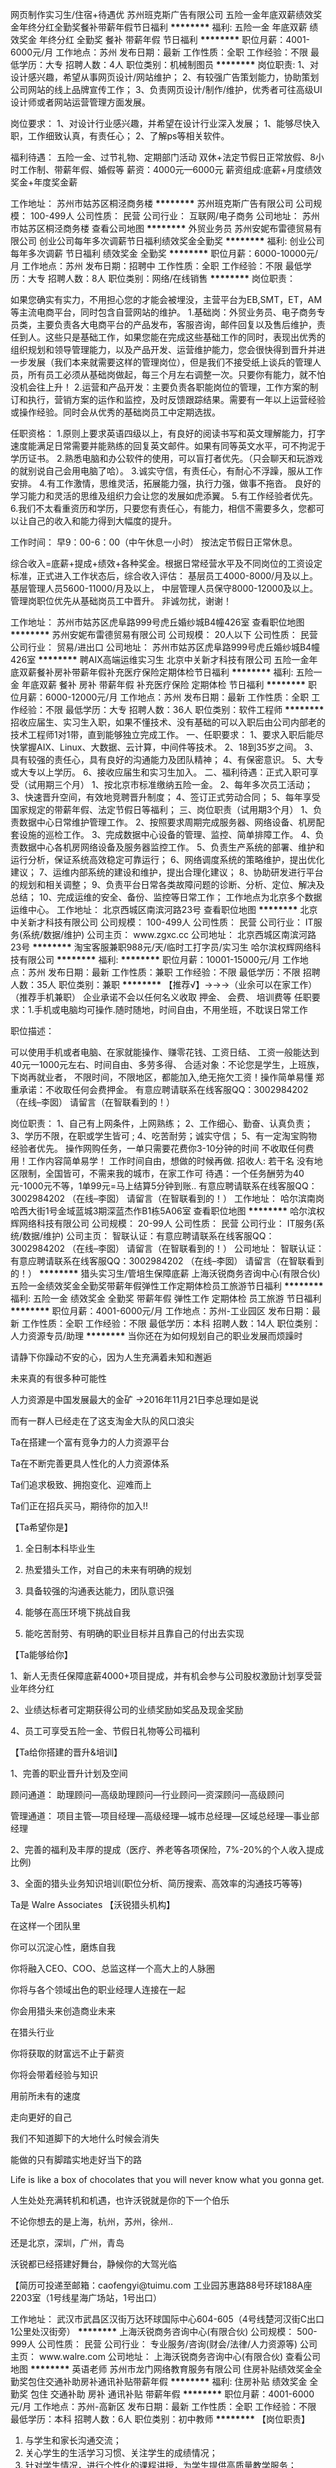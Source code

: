 网页制作实习生/住宿+待遇优
苏州班克斯广告有限公司
五险一金年底双薪绩效奖金年终分红全勤奖餐补带薪年假节日福利
**********
福利:
五险一金
年底双薪
绩效奖金
年终分红
全勤奖
餐补
带薪年假
节日福利
**********
职位月薪：4001-6000元/月 
工作地点：苏州
发布日期：最新
工作性质：全职
工作经验：不限
最低学历：大专
招聘人数：4人
职位类别：机械制图员
**********
岗位职责:
1、对设计感兴趣，希望从事网页设计/网站维护；
2、有较强广告策划能力，协助策划公司网站的线上品牌宣传工作；
3、负责网页设计/制作/维护，优秀者可往高级UI设计师或者网站运营管理方面发展。

岗位要求：
1、对设计行业感兴趣，并希望在设计行业深入发展；
1、能够尽快入职，工作细致认真，有责任心；
2、了解ps等相关软件。

福利待遇：
五险一金、过节礼物、定期部门活动
双休+法定节假日正常放假、8小时工作制、带薪年假、婚假等
薪资：4000元—6000元
薪资组成:底薪+月度绩效奖金+年度奖金薪
 
工作地址：
苏州市姑苏区桐泾商务楼
**********
苏州班克斯广告有限公司
公司规模：
100-499人
公司性质：
民营
公司行业：
互联网/电子商务
公司地址：
苏州市姑苏区桐泾商务楼
查看公司地图
**********
外贸业务员
苏州安妮布雷德贸易有限公司
创业公司每年多次调薪节日福利绩效奖金全勤奖
**********
福利:
创业公司
每年多次调薪
节日福利
绩效奖金
全勤奖
**********
职位月薪：6000-10000元/月 
工作地点：苏州
发布日期：招聘中
工作性质：全职
工作经验：不限
最低学历：大专
招聘人数：8人
职位类别：网络/在线销售
**********
岗位职责：‍‍

如果您确实有实力，不用担心您的才能会被埋没，主营平台为EB,SMT，ET，AM等主流电商平台，同时包含自营网站的维护。 
1.基础岗：外贸业务员、电子商务专员类，主要负责各大电商平台的产品发布，客服咨询，邮件回复以及售后维护，责任到人。这些只是基础工作，如果您能在完成这些基础工作的同时，表现出优秀的组织规划和领导管理能力，以及产品开发、运营维护能力，您会很快得到晋升并进一步发展（我们本来就需要这样的管理岗位），但是我们不接受纸上谈兵的管理人员，所有员工必须从基础岗做起，每三个月左右调整一次。只要你有能力，就不怕没机会往上升！ 
2.运营和产品开发：主要负责各职能岗位的管理，工作方案的制订和执行，营销方案的运作和监控，及时反馈跟踪结果。需要有一年以上运营经验或操作经验。同时会从优秀的基础岗员工中定期选拔。 

任职资格： 
1.原则上要求英语四级以上，有良好的阅读书写和英文理解能力，打字速度能满足日常需要并能熟练的回复英文邮件。如果有同等英文水平，可不拘泥于学历证书。 
2.熟悉电脑和办公软件的使用，可以盲打者优先。（只会聊天和玩游戏的就别说自己会用电脑了哈）。 
3.诚实守信，有责任心，有耐心不浮躁，服从工作安排。 
4.有工作激情，思维灵活，拓展能力强，执行力强，做事不拖沓。
良好的学习能力和灵活的思维及组织力会让您的发展如虎添翼。 
5.有工作经验者优先。‍‍‍‍
6.我们不太看重资历和学历，只要您有责任心，有能力，相信不需要多久，您都可以让自己的收入和能力得到大幅度的提升。

工作时间：
早9：00-6：00（中午休息一小时）
按法定节假日正常休息。

综合收入=底薪+提成+绩效+各种奖金。根据日常经营水平及不同岗位的工资设定标准，正式进入工作状态后，综合收入评估：
基层员工4000-8000/月及以上。
基层管理人员5600-11000/月及以上，
中层管理人员保守8000-12000及以上。
管理岗职位优先从基础岗员工中晋升。
非诚勿扰，谢谢！

工作地址：
苏州市姑苏区虎阜路999号虎丘婚纱城B4幢426室
查看职位地图
**********
苏州安妮布雷德贸易有限公司
公司规模：
20人以下
公司性质：
民营
公司行业：
贸易/进出口
公司地址：
苏州市姑苏区虎阜路999号虎丘婚纱城B4幢426室
**********
聘AIX高端运维实习生
北京中关新才科技有限公司
五险一金年底双薪餐补房补带薪年假补充医疗保险定期体检节日福利
**********
福利:
五险一金
年底双薪
餐补
房补
带薪年假
补充医疗保险
定期体检
节日福利
**********
职位月薪：6000-12000元/月 
工作地点：苏州
发布日期：最新
工作性质：全职
工作经验：不限
最低学历：大专
招聘人数：36人
职位类别：软件工程师
**********
招收应届生、实习生入职，如果不懂技术、没有基础的可以入职后由公司内部老的技术工程师1对1带，直到能够独立完成工作。
一、任职要求：
1、要求入职后能尽快掌握AIX、Linux、大数据、云计算，中间件等技术。 
2、18到35岁之间。
3、具有较强的责任心，具有良好的沟通能力及团队精神；
4、有保密意识。
5、大专或大专以上学历。
6、接收应届生和实习生加入。
 二、福利待遇：正式入职可享受（试用期三个月）
1、按北京市标准缴纳五险一金。
2、每年多次员工活动；
3、快速晋升空间，有效地竞聘晋升制度；
4、签订正式劳动合同；
5、每年享受国家规定的带薪年假、法定节假日等福利；
 三、岗位职责（试用期3个月）
1、负责数据中心日常维护管理工作。
2、按照要求周期完成服务器、网络设备、机房配套设施的巡检工作。
3、完成数据中心设备的管理、监控、简单排障工作。
4、负责数据中心各机房网络设备及服务器监控工作。
5、负责生产系统的部署、维护和运行分析，保证系统高效稳定可靠运行； 
6、网络调度系统的策略维护，提出优化建议； 
7、运维内部系统的建设和维护，提出合理化建议；
8、协助研发进行平台的规划和相关调整； 
9、负责平台日常各类故障问题的诊断、分析、定位、解决及总结； 
10、完成运维的安全、备份、监控等日常工作； 
 工作地点为北京多个数据运维中心。
工作地址：
北京西城区南滨河路23号
查看职位地图
**********
北京中关新才科技有限公司
公司规模：
100-499人
公司性质：
民营
公司行业：
IT服务(系统/数据/维护)
公司主页：
www.zgxc.cc
公司地址：
北京西城区南滨河路23号
**********
淘宝客服兼职988元/天/临时工打字员/实习生
哈尔滨权辉网络科技有限公司
**********
福利:
**********
职位月薪：10001-15000元/月 
工作地点：苏州
发布日期：最新
工作性质：兼职
工作经验：不限
最低学历：不限
招聘人数：35人
职位类别：兼职
**********
  【推荐√】→→→（业余可以在家工作）（推荐手机兼职）
企业承诺不会以任何名义收取 押金、 会费、 培训费等
任职要求：1.手机或电脑均可操作.随时随地，时间自由，不用坐班，不耽误日常工作

职位描述：

可以使用手机或者电脑、在家就能操作、赚零花钱、工资日结、
工资一般能达到40元一1000元左右、时间自由、多劳多得、
合适对象：不论您是学生，上班族，下岗再就业者，
不限时间，不限地区，都能加入,绝无拖欠工资！操作简单易懂
郑重承诺：不收取任何会费押金。
有意应聘请联系在线客服QQ：3002984202（在线--李囡） 请留言（在智联看到的！）

岗位职责：
1、自己有上网条件，上网熟练；
2、工作细心、勤奋、认真负责；
3、学历不限，在职或学生皆可 ;
4、吃苦耐劳；诚实守信；
5、有一定淘宝购物经验者优先。
操作网购任务，一单只需要花费你3-10分钟的时间
不收取任何费用！工作内容简单易学！ 工作时间自由，想做的时候再做.
招收人: 若干名 没有地区限制，全国皆可，不需来我的城市，在家工作可
待遇：一个任务酬劳为40元-1000元不等，1单99元=马上结算5分钟到账..
有意应聘请联系在线客服QQ：3002984202 （在线--李囡） 请留言（在智联看到的！）
工作地址：
哈尔滨南岗哈西大街1号金域蓝城3期深蓝杰作B1栋5A06室
查看职位地图
**********
哈尔滨权辉网络科技有限公司
公司规模：
20-99人
公司性质：
民营
公司行业：
IT服务(系统/数据/维护)
公司主页：
智联认证：有意应聘请联系在线客服QQ：3002984202 （在线--李囡） 请留言（在智联看到的！）
公司地址：
智联认证：有意应聘请联系在线客服QQ：3002984202 （在线--李囡） 请留言（在智联看到的！）
**********
猎头实习生/管培生保障底薪
上海沃锐商务咨询中心(有限合伙)
五险一金绩效奖金全勤奖带薪年假弹性工作定期体检员工旅游节日福利
**********
福利:
五险一金
绩效奖金
全勤奖
带薪年假
弹性工作
定期体检
员工旅游
节日福利
**********
职位月薪：4001-6000元/月 
工作地点：苏州-工业园区
发布日期：最新
工作性质：全职
工作经验：不限
最低学历：本科
招聘人数：14人
职位类别：人力资源专员/助理
**********
当你还在为如何规划自己的职业发展而烦躁时
 
请静下你躁动不安的心，因为人生充满着未知和邂逅
 
未来真的有很多种可能性
 
 
 
 
人力资源是中国发展最大的金矿  →2016年11月21日李总理如是说
 
而有一群人已经走在了这支淘金大队的风口浪尖
 
Ta在搭建一个富有竞争力的人力资源平台
 
Ta在不断完善更具人性化的人力资源体系
 
Ta们追求极致、拥抱变化、迎难而上
 
Ta们正在招兵买马，期待你的加入!!
 
 
 
 
【Ta希望你是】
 
1. 全日制本科毕业生
 
2. 热爱猎头工作，对自己的未来有明确的规划
 
3. 具备较强的沟通表达能力，团队意识强
 
4. 能够在高压环境下挑战自我
 
5. 能吃苦耐劳、有明确的职业目标并且靠自己的付出去实现
 
 
 
 
【Ta能够给你】
 
1、新人无责任保障底薪4000+项目提成，并有机会参与公司股权激励计划享受营业年终分红
 
2、业绩达标者可定期获得公司的业绩奖励如奖品及现金奖励
 
4、员工可享受五险一金、节假日礼物等公司福利
 
 
 
 
【Ta给你搭建的晋升&培训】
 
1、完善的职业晋升计划及空间
 
顾问通道： 助理顾问—高级助理顾问—行业顾问—资深顾问—高级顾问    
 
管理通道： 项目主管—项目经理—高级经理—城市总经理—区域总经理—事业部经理
 
2、完善的福利及丰厚的提成（医疗、养老等各项保险，7%-20%的个人收入提成比例)
 
3、全面的猎头业务知识培训(职位分析、简历搜索、高效率的沟通技巧等等)
 
 
 
 
Ta是 Walre Associates 【沃锐猎头机构】
 
在这样一个团队里
 
你可以沉淀心性，磨炼自我
 
你将融入CEO、COO、总监这样一个高大上的人脉圈
 
你将与各个领域出色的职业经理人连接在一起
 
你会用猎头来创造商业未来
 
 
 
 
在猎头行业
 
你将获取的财富远不止于薪资
 
你将会带着经验与知识
 
用前所未有的速度
 
走向更好的自己
 
 
 
 
我们不知道脚下的大地什么时候会消失
 
能做的只有脚踏实地走好当下的路
 
Life is like a box of chocolates that you will never know what you gonna get.
 
人生处处充满转机和机遇，也许沃锐就是你的下一个伯乐
 
 
 
 
不论你想去的是上海，杭州，苏州，徐州..
 
还是北京，深圳，广州，青岛
 
沃锐都已经搭建好舞台，静候你的大驾光临
 
 
 
 
 
【简历可投递至邮箱：caofengyi@tuimu.com
工业园苏惠路88号环球188A座2203室（1号线星海广场站，1号出口）

工作地址：
武汉市武昌区汉街万达环球国际中心604-605（4号线楚河汉街C出口1公里处汉街旁）
**********
上海沃锐商务咨询中心(有限合伙)
公司规模：
500-999人
公司性质：
民营
公司行业：
专业服务/咨询(财会/法律/人力资源等)
公司主页：
www.walre.com
公司地址：
上海沃锐商务咨询中心(有限合伙)
查看公司地图
**********
英语老师
苏州市龙门网络教育服务有限公司
住房补贴绩效奖金全勤奖包住交通补助房补通讯补贴带薪年假
**********
福利:
住房补贴
绩效奖金
全勤奖
包住
交通补助
房补
通讯补贴
带薪年假
**********
职位月薪：4001-6000元/月 
工作地点：苏州-高新区
发布日期：最新
工作性质：全职
工作经验：不限
最低学历：本科
招聘人数：6人
职位类别：初中教师
**********
【岗位职责】
1. 与学生和家长沟通交流；
2. 关心学生的生活学习习惯、关注学生的成绩情况；
3. 针对学生情况，进行个性化的课程讲授，为学生提供高质量教学服务；
4. 在授课期间定时组织阶段性检测及课堂反馈，以检验学生本阶段学习效果；
5. 关爱学生身心健康成长，帮助学生树立健康积极的学习心态和良好的生活习惯；
6. 参与学校和部门组织的各种培训、集体教研、讲座和会议等活动；
【职位要求】
1、教育背景：本科及以上学历, 师范类院校毕业优先。
2、外 形：形象气质佳，普通话标准。
3、专业技能：研究学科教材，上好每一节课。
4、素质能力：亲和力和幽默感强，能够激发学生的学习兴趣；创新意识和团队合作精神；有责任心，热爱教育教学事业。
5、文 化：理解并认同网校文化，有理想和创业精神。
【应聘流程】
初试——复试——签约——培训
【薪资福利】
1.薪资+绩效奖金
2.广阔的职业提升空间，公平的晋升机制：
3.完善的入职培训+在职培训机制
4.签订正式劳动合同，享受社保
5.享受所有法定假日和带薪年假
6.良好的工作环境和团队氛围
7.丰富的教师活动

招聘邮箱：547310606@qq.com
简历请注明应聘科目，符合条件的老师，集团将在3个工作日内以电话形式通知初试，谢谢合作！
工作地址：
苏州高新区兴贤路560号阳山华联超市3娄
查看职位地图
**********
苏州市龙门网络教育服务有限公司
公司规模：
20-99人
公司性质：
民营
公司行业：
教育/培训/院校
公司主页：
http://www.etiantian.com/
公司地址：
苏州干将东路666号和基广场438室
**********
java软件工程师定岗实习生
北京润斯顿教育科技有限公司
五险一金住房补贴每年多次调薪全勤奖加班补助绩效奖金年底双薪带薪年假
**********
福利:
五险一金
住房补贴
每年多次调薪
全勤奖
加班补助
绩效奖金
年底双薪
带薪年假
**********
职位月薪：8001-10000元/月 
工作地点：苏州
发布日期：最新
工作性质：全职
工作经验：不限
最低学历：大专
招聘人数：19人
职位类别：软件工程师
**********
报名资格：
1、大专及以上学历，计算机相关专业，有计算机语言基础者优先，如：C语言、Java、.Net、PHP等；
2、工作态度端正，有责任感，组织性、纪律性强；
3、具有良好的逻辑思维能力、沟通能力、团队合作能力；
4、愿意接受岗前集中学习。
岗位职责：
1、根据开发进度和任务分配，完成相应模块软件的设计、开发、编程任务；
2.协助项目工程管理人保证项目的质量；
3.负责项目工程设备运行中主要功能的代码实现。
福利待遇：
1、签订正式《劳动合同》，学习结束首月入职最低起薪不低于7500元/月，平均薪资可以达到11000元/月；
2、周末双休、餐费补贴、通讯补贴、住宿补贴、专业培训、节日福利。
3、享受国家规定的保险福利待遇（五险一金、带薪年假、各项补助等）；
4、在京工作一年后要求回当地工作的，可申请调回当地省会城市的分公司或合作企业工作。
项目介绍：
    本次招聘的岗位全部采用企业定制式培养，学习结束，统一安排在园区工作。随着园区二期的投入使用，未来二年内园区IT工程师的数量将由现在的3万人达到6-8万人的规模，人才需求量远远大于人才供给，对欲在IT领域有所建树的有识之士来说，现在入职中关村软件园，千载难逢，机会难得。

工作地址：北京中关村软件园  
即刻与QQ：591421973 或电话（微信）：18910267918 联系，您将获得更多信息与关注！
工作地址：
北京市海淀区东北旺西路8号中关村软件园
**********
北京润斯顿教育科技有限公司
公司规模：
500-999人
公司性质：
事业单位
公司行业：
计算机软件
公司地址：
北京市海淀区东北旺西路8号中关村软件园
查看公司地图
**********
【师徒带教】猎头AC(高级人才寻访)
上海沃锐商务咨询中心(有限合伙)
每年多次调薪五险一金绩效奖金全勤奖带薪年假定期体检员工旅游节日福利
**********
福利:
每年多次调薪
五险一金
绩效奖金
全勤奖
带薪年假
定期体检
员工旅游
节日福利
**********
职位月薪：6001-8000元/月 
工作地点：苏州
发布日期：最新
工作性质：校园
工作经验：不限
最低学历：本科
招聘人数：6人
职位类别：猎头顾问/助理
**********
在WALRE，你可以得到
1、无责任底薪4k+项目提成（最高13%），季度晋升机制；
2、福利：全勤奖+社保+公积金+带薪年假+员工旅游+员工活动+节日礼品+法定节假日
3、以合伙制体系的发展模式，轻松和谐的工作氛围，5A级办公环境,明确的晋升路线；
4、丰富的达人活动、愉悦的国内外旅游，还有更多的惊喜的福利待遇等待着你哦。
在WALRE，你需要努力
1、快速理解客户公司委托的职位，制定找寻人才的方向；
2、快速了解市场总体行情，包括薪资水平，人员意向性等，并不断修正搜寻方向以找到合适的人选；
3、通过各种途径搜寻人才，各大招聘网站, 公司数据库, Cold Call, 关系圈等；
4、推荐候选人到客户公司，依据相应要求制作推荐报告供客户参考；
5、跟踪候选人的初试, 复试情况，并在候选人与企业之间做好协调沟通工作；
6、对客户决定录用的候选人，就薪资福利, 报到时间等信息与客户HR做相应沟通协调；
在WALRE，你需要的能力
1、全日制本科及其以上学历；
2、个性成熟、有亲和力，性格开朗、乐观积极；
3、具有良好的沟通协调能力与市场开拓能力,能承受压力,具有强烈的自我成长欲望。
快把你的简历投给我们吧taoailan@walre.com

工作地址：
苏州工业园苏惠路88号环球财富广场2203室（1号线星海广场站，1号出口）
查看职位地图
**********
上海沃锐商务咨询中心(有限合伙)
公司规模：
500-999人
公司性质：
民营
公司行业：
专业服务/咨询(财会/法律/人力资源等)
公司主页：
www.walre.com
公司地址：
上海沃锐商务咨询中心(有限合伙)
**********
办公室文员
苏州工业园区广恒科技有限公司
每年多次调薪全勤奖五险一金补充医疗保险不加班带薪年假定期体检
**********
福利:
每年多次调薪
全勤奖
五险一金
补充医疗保险
不加班
带薪年假
定期体检
**********
职位月薪：4001-6000元/月 
工作地点：苏州
发布日期：最新
工作性质：全职
工作经验：3-5年
最低学历：本科
招聘人数：2人
职位类别：助理/秘书/文员
**********
位职责：
1、协助部门销售、售后、人事等岗位做好辅助工作；
2、做好日常会议记录、文件传递、系统录入等工作；
3、完成部门经理交代的其它工作。
任职资格：
1、形象好，气质佳；
2、1年以上相关工作经验，文秘、行政管理等相关专业优先考虑；
3、熟悉办公室行政管理知识及工作流程，具备基本的书面和口头表达能力；
4、熟练运用OFFICE等办公软件；
5、工作仔细认真、责任心强、为人正直。
福利待遇：
1、五天八小时，周末双休；
2、享受国家节法定假日(元旦、中秋、五一、十一等)；
3、为员工提供门诊、住院、养老和意外保障；
4、公司每年提供国外国内旅游（达到一定考核标准的员工可享受此方案）；
5、公司拥有完善的培训系统和强大的师资队伍，形成分层次、分类别、形式多样的培训体系，帮助员工快速成长和晋升；
6、做到管理职位可享受丰厚的管理津贴；

工作地址：
三香路315号天熹大厦
查看职位地图
**********
苏州工业园区广恒科技有限公司
公司规模：
100-499人
公司性质：
民营
公司行业：
互联网/电子商务
公司地址：
唯亭镇东312国道北金陵东路88号
**********
测量员
上海九付科技有限公司苏州分公司
14薪每年多次调薪交通补助房补带薪年假弹性工作节日福利定期体检
**********
福利:
14薪
每年多次调薪
交通补助
房补
带薪年假
弹性工作
节日福利
定期体检
**********
职位月薪：4500-6000元/月 
工作地点：苏州
发布日期：最新
工作性质：全职
工作经验：1-3年
最低学历：中技
招聘人数：2人
职位类别：建筑工程测绘/测量
**********
岗位职责：从事测量外业工作及内业绘图作业

任职要求：
能熟练使用测量仪器：全站仪、电子（光学）水准仪、GPS、管线探测仪及其它；
熟练使用：南方cass；Auto CAD ,word,Excel表格等办公制图软件；
具有良好的沟通协调能力，较高的职业道德，良好的团队合作精神，踏实肯干，积极乐观且上心，有良好的学习能力及个人愿景。
薪资待遇：试用期间：
实习结束，遵循双方选择如有意愿，待遇从优。模式为：工资+外业补贴+食宿补贴+福利奖金+五险+其他津贴
综合实发：4500—6000元/月（公司承担全部社保费用）
有意者请联系：15895427384（余经理）

工作地址：
苏州市姑苏区金阊新城长泾庙11号 苏州照明大厦309室
查看职位地图
**********
上海九付科技有限公司苏州分公司
公司规模：
100-499人
公司性质：
民营
公司行业：
互联网/电子商务
公司地址：
苏州市姑苏区广济南路永捷峰汇大厦1007室
**********
珠宝柜台导购/销售/营业员
苏州维佳迪珠宝有限公司
五险一金弹性工作节日福利不加班年底双薪绩效奖金加班补助全勤奖
**********
福利:
五险一金
弹性工作
节日福利
不加班
年底双薪
绩效奖金
加班补助
全勤奖
**********
职位月薪：4001-6000元/月 
工作地点：苏州-姑苏区
发布日期：最新
工作性质：全职
工作经验：不限
最低学历：不限
招聘人数：5人
职位类别：店员/营业员/导购员
**********
我公司是与中国钢铁集团合作，代理品牌为“中钢黄金珠宝”。
中国中钢集团公司是国务院国有资产监督管理委员会管理的中央企业。所属二级单位86家，其中：境内63家，境外23家。美国《财富》杂志发布的2011年全球500强排行榜中荣列第354位。
中钢黄金珠宝（深圳）有限公司是国务院国资委管理的中央企业--中国中钢集团公司旗下中钢冶金资源有限公司的直属黄金珠宝公司，公司核心品牌为“中钢黄金”。中钢黄金是集贵金属勘探、采集、提炼、加工、销售为一体的，以全产业链为特色的大型企业。

岗位职责:
1、接待顾客的咨询，了解顾客的需求并达成销售；
2、负责做好货品销售记录、盘点、账目核对等工作，按规定完成各项销售统计工作；
3、完成商品的来货验收、上架陈列摆放、补货、退货、防损等日常营业工作；
4、做好所负责区域的卫生清洁工作；
7、完成上级交待的其他工作。
 岗位要求:
1、一年相关工作经验；
2、身高160cm，形象气质佳；
3、具有较强的沟通能力及服务意识，吃苦耐劳；


工作地点：苏州观前街第一百货内
面试地址：
三香路1338号恒业铂金大厦2101-2102

工作地址：
苏州市观前街第一百货
查看职位地图
**********
苏州维佳迪珠宝有限公司
公司规模：
20-99人
公司性质：
民营
公司行业：
互联网/电子商务
公司地址：
**********
淘宝美工/周末双休
苏州霖垚网络科技有限公司
五险一金年底双薪绩效奖金加班补助全勤奖包住餐补带薪年假
**********
福利:
五险一金
年底双薪
绩效奖金
加班补助
全勤奖
包住
餐补
带薪年假
**********
职位月薪：4001-6000元/月 
工作地点：苏州-吴中区
发布日期：最新
工作性质：全职
工作经验：不限
最低学历：大专
招聘人数：3人
职位类别：服装打样/制版
**********
岗位要求：
1、大专以上学历，专业不限，18周岁以上；
2、学习能力强，工作热情高，富有责任感；
3、对设计感兴趣，希望从事淘宝美工或网站编辑方面的工作；
4、有较强策划能力，协助策划公司网站的线上品牌宣传。
发展空间：
美工—设计师—中级设计—高级设计—资深设计 (专业通道)
美工—设计组长—设计主管—设计经理—设计总监 (管理通道)
 福利待遇：
1、社会保险：五险一金，5天8小时，无需加班；
2、节日贺礼：传统佳节派发节日礼品以增添节日气氛；
3、生日派对：过生日的员工，有公司生日派对以表祝福；
4、生活关怀：定期体检，公司设有员工休息室，提供微波炉、饮水机等便捷设备。
工作地址：
苏州工业园区苏虹中路
**********
苏州霖垚网络科技有限公司
公司规模：
20-99人
公司性质：
民营
公司行业：
计算机软件
公司地址：
苏州工业园区苏虹中路
查看公司地图
**********
五险一金/猎头顾问/招聘
上海沃锐商务咨询中心(有限合伙)
五险一金绩效奖金定期体检员工旅游节日福利
**********
福利:
五险一金
绩效奖金
定期体检
员工旅游
节日福利
**********
职位月薪：6001-8000元/月 
工作地点：苏州-工业园区
发布日期：最新
工作性质：校园
工作经验：不限
最低学历：本科
招聘人数：6人
职位类别：猎头顾问/助理
**********
在WALRE，你可以得到
1、无责任底薪+项目提成（最高13%），季度晋升机制；
2、福利：全勤奖+社保+公积金+带薪年假+员工旅游+员工活动+节日礼品+法定节假日
3、以合伙制体系的发展模式，轻松和谐的工作氛围，5A级办公环境,明确的晋升路线；
4、丰富的达人活动、愉悦的国内外旅游，还有更多的惊喜的福利待遇等待着你哦。
在WALRE，你需要努力
1、快速理解客户公司委托的职位，制定找寻人才的方向；
2、快速了解市场总体行情，包括薪资水平，人员意向性等，并不断修正搜寻方向以找到合适的人选；
3、通过各种途径搜寻人才，各大招聘网站, 公司数据库, Cold Call, 关系圈等；
4、推荐候选人到客户公司，依据相应要求制作推荐报告供客户参考；
5、跟踪候选人的初试, 复试情况，并在候选人与企业之间做好协调沟通工作；
6、对客户决定录用的候选人，就薪资福利, 报到时间等信息与客户HR做相应沟通协调；
在WALRE，你需要的能力
1、全日制本科及其以上学历；
2、个性成熟、有亲和力，性格开朗、乐观积极；
3、具有良好的沟通协调能力与市场开拓能力,能承受压力,具有强烈的自我成长欲望。

工作地址：
上海沃锐商务咨询中心(有限合伙)
**********
上海沃锐商务咨询中心(有限合伙)
公司规模：
500-999人
公司性质：
民营
公司行业：
专业服务/咨询(财会/法律/人力资源等)
公司主页：
www.walre.com
公司地址：
上海沃锐商务咨询中心(有限合伙)
查看公司地图
**********
置业顾问（招商公园1872）
苏州品源信息技术有限公司
弹性工作带薪年假定期体检绩效奖金年底双薪
**********
福利:
弹性工作
带薪年假
定期体检
绩效奖金
年底双薪
**********
职位月薪：4001-6000元/月 
工作地点：苏州
发布日期：最近
工作性质：全职
工作经验：1-3年
最低学历：大专
招聘人数：6人
职位类别：房地产销售/置业顾问
**********
底薪3000起+提成（千1.5起）
岗位职责【房产楼盘现场销售】
1、销售人员职位，在上级的领导和监督下定期完成量化的工作要求，并能独立处理和解决所负责的任务；
2、管理客户关系，完成销售任务；
3、了解和发掘客户需求及购买愿望，介绍自己产品的优点和特色；
4、对客户提供专业的咨询；
5、收集潜在客户资料；
任职资格
1、大专以上学历；有同等工作一年以上者，学历可接受高中
2、性格外向、反应敏捷、表达能力强，具有较强的沟通能力及交际技巧，具有亲和力；
3、具备一定的市场分析及判断能力，良好的客户服务意识；
4、有责任心，能承受较大的工作压力。
欢迎跨行业，有意从事房产销售优秀人才加入
高底薪+高额提成+优质高端楼盘=高收入保障

工作地址：
苏州市高新区金枫路216号东创科技园D栋7楼
查看职位地图
**********
苏州品源信息技术有限公司
公司规模：
100-499人
公司性质：
民营
公司行业：
互联网/电子商务
公司主页：
null
公司地址：
苏州市高新区金枫路216号东创科技园D栋7楼
**********
雨燕管培生-房产咨询师定向培养
北京高因科技有限公司
创业公司绩效奖金加班补助交通补助通讯补贴定期体检员工旅游节日福利
**********
福利:
创业公司
绩效奖金
加班补助
交通补助
通讯补贴
定期体检
员工旅游
节日福利
**********
职位月薪：8001-10000元/月 
工作地点：苏州-吴中区
发布日期：最新
工作性质：全职
工作经验：不限
最低学历：不限
招聘人数：5人
职位类别：房地产销售/置业顾问
**********
 我们提供的岗位是——居理咨询师
月入过万，是我们的最底线……
薪资待遇：转正后6500底薪+600房补（百度地图步行20分钟范围内）+高额提成（第一年平均2000-8400，优秀者上不封顶）+带薪年假
福利保障：五险一金 享受免费健康体检、接打电话免费、加班餐补、加班打车车费报销、电脑补助、免费下午茶、月度团建……
多重奖励：新人奖、进步奖、邀约之王奖、月度销冠奖、月度签约销冠奖、运营奖、头炮奖、最佳导师奖、专业成就奖、半年度销冠奖……
公司年度旅游（2014年集体三亚行、2015年集体普吉岛行、2016年日本游轮行、2017你期待的是哪儿？）
重磅奖励：内部员工购房优惠……
团队氛围：60%以上985\211，海归硕士，70%以上的成员是靠谱的90后，帅哥美女，
晋升通道：雨燕培训生——主管（咨询师转正后根据指标参与主管竞选）——经理（主管转正后根据指标参与经理竞选）——城市公司负责人，目前雨燕培训生到主管的平均周期：不超过10个月

培训计划：
1.  专业培训：入职初期，统一安排约两周的集中培训，从地产行业的专业知识到营销咨询的业务技巧全方位覆盖。
2.  引导人制度：资深的咨询师作为入职引导人一对一辅导，直到新员工可以独立且成功的为用户提供完整的咨询服务。
3.  入组培训机制：对于新员工安排入组孵化，即由主管全面培育和孵化，帮助新人达到转正标准实现咨询师转正。

岗位要求：
1.  统招一本的学校背景，专业不限，素质非常优秀者可放宽学历要求
2.  认为自己有不错的亲和力、沟通能力和逻辑思维能力
3.  有超强的抗打击能力，愿意和一群加班狂一起工作
4.  渴望高收入、渴望在大城市有自己的立足之地
5.  渴望和一群优秀的同事一起工作，真正公平、公开和谐的工作氛围
6.  一颗不安分的心、一颗热爱销售的心、一颗遇见真我的心

岗位职责：
1.  专注于为用户提供专业咨询、陪同实勘楼盘，服务用户购房全流程，我们从来不打骚扰的电销电话也从不外出地推拓客；
2.  维护“居理咨询师”的品牌形象，传递公司良好形象和价值（这一点我们非常重视），提高用户满意度；
3.  进行市场分析及楼盘调研，发表专业的楼盘测评、维护楼盘数据；
4.  完成每月既定的销售目标，我们看中销售的结果，也看中实现结果的过程——精致专业的服务（追求极致的客户满意度）。

居理新房作为国内首家数据驱动的新房直卖专业平台，核心业务是向买房人提供全流程免费的高品质新房咨询服务。自2014年成立以来，先后受到了源码资本、K2险峰华兴等投资机构的青睐，目前，也是业内首家即将完成B轮融资的新房直卖平台公司。两年来，公司已经形成了数据和人才的双重竞争壁垒，并积累了领先行业两年的新房大数据营销系统。在新房领域的这片蓝海里，居理期待和你一起见证优秀，成就彼此。

苏州分公司简介：
2017年年中开设，当前员工总数为65人，当前的扩张速度是每月入职约10名雨燕。（所以，优秀的你加入我们就是苏州前100名元老之一哦~）
当前是居理新房首轮线下200万广告投放试点城市、居理与京东房产合作试点城市。（总公司高度重视，资源大力投入，就差优秀的你啦~）

工作地址：
吴中区工业园区星湖街328号 独墅湖高教区创意产业园
**********
北京高因科技有限公司
公司规模：
500-999人
公司性质：
民营
公司行业：
互联网/电子商务
公司地址：
北京市东城区银河SOHO
**********
招商经理
苏州圣宝龙家居有限公司
绩效奖金年终分红交通补助通讯补贴弹性工作员工旅游
**********
福利:
绩效奖金
年终分红
交通补助
通讯补贴
弹性工作
员工旅游
**********
职位月薪：10001-15000元/月 
工作地点：苏州
发布日期：最新
工作性质：全职
工作经验：1-3年
最低学历：不限
招聘人数：2人
职位类别：招商经理
**********
岗位职责：
1、负责大型卖场招商进驻，卖场协调等工作；
2、区域门店开设、翻新、扩店等事宜实时跟进；
3、负责收集、整理、归纳市场上竞品渠道信息（面积、销量、位置等）
4、负责渠道资料整理、渠道开发跟进（申请、装修物料、样品配发、装修进度）、对接总部渠道部，收集相关渠道信息；
5、各自区域城乡网点筛选、开发，新店选位、装修跟进。
任职要求：
1.3年以上工作经验；
2.熟悉家具建材行业，有一定的招商经验；
3.对于团队管理有一定的经验；
4.有较强的沟通能力，能与意向客户良好的沟通发展 ；
5.对市场有一定的了解，熟知区域内各个市场情况。
职能类别：渠道/分销主管

工作地址：
苏州相城区依福路63号盛嘉置业C栋
查看职位地图
**********
苏州圣宝龙家居有限公司
公司规模：
20-99人
公司性质：
股份制企业
公司行业：
互联网/电子商务
公司地址：
江苏省苏州市吴中区星港街283号中园大厦C402室
**********
网易邮箱销售工程师（底薪3000+高提成+双休
苏州玖镒网络科技有限公司
年终分红全勤奖员工旅游节日福利不加班每年多次调薪五险一金
**********
福利:
年终分红
全勤奖
员工旅游
节日福利
不加班
每年多次调薪
五险一金
**********
职位月薪：4001-6000元/月 
工作地点：苏州
发布日期：最新
工作性质：全职
工作经验：不限
最低学历：大专
招聘人数：3人
职位类别：网络/在线销售
**********
1、负责开发客户，介绍产品、促成签单客户、维护新老客户关系
2、维护及促成公司给予的意向客户，促成意向客户
3、 有相关销售经验或客户资源的，待遇可适当的提升。
4、协助部门经理，完成部门的产品培训及新员工的培训
1、薪酬：无责任底薪：3000--5000 +高额提成+绩效奖金+月度达成奖励（收入不封顶）
2、
3、福利：缴纳苏州规定五险一金+带薪年假+节日福利+各项培训（相关产品+销售技巧+互联网、IT各方面的行业知识）+不定期员工户外游行活动 
4、晋升：员工职业发展空间：销售代表—高级销售代表—大客户经理—分部经理—部门经理—销售总监
来电垂询：0512-86868513

工作时间：周一至周五 8:30-11:30，13:00-17:30

工作地址：
苏州市吴中区金枫路216号东创科技园C-718

工作地址：
苏州金枫路216号东创科技园C-718
查看职位地图
**********
苏州玖镒网络科技有限公司
公司规模：
20-99人
公司性质：
民营
公司行业：
互联网/电子商务
公司主页：
http://www.163qiye.com/
公司地址：
苏州金枫路216号东创科技园C-718
**********
数据库开发高薪实习生北京岗位
北京中关新才科技有限公司
五险一金年底双薪餐补房补带薪年假补充医疗保险定期体检节日福利
**********
福利:
五险一金
年底双薪
餐补
房补
带薪年假
补充医疗保险
定期体检
节日福利
**********
职位月薪：8001-10000元/月 
工作地点：苏州
发布日期：最新
工作性质：全职
工作经验：不限
最低学历：大专
招聘人数：36人
职位类别：软件工程师
**********
招收应届生、实习生入职，如果不懂技术、没有基础的可以入职后由公司内部老的技术工程师1对1带，直到能够独立完成工作。
一、任职要求：
1、要求入职后能尽快掌握AIX、Linux、大数据、云计算，中间件等技术。 
2、18到35岁之间。
3、具有较强的责任心，具有良好的沟通能力及团队精神；
4、有保密意识。
5、大专或大专以上学历。
6、接收应届生和实习生加入。
 二、福利待遇：正式入职可享受（试用期三个月）
1、按北京市标准缴纳五险一金。
2、每年多次员工活动；
3、快速晋升空间，有效地竞聘晋升制度；
4、签订正式劳动合同；
5、每年享受国家规定的带薪年假、法定节假日等福利；
 三、岗位职责（试用期3个月）
1、负责数据中心日常维护管理工作。
2、按照要求周期完成服务器、网络设备、机房配套设施的巡检工作。
3、完成数据中心设备的管理、监控、简单排障工作。
4、负责数据中心各机房网络设备及服务器监控工作。工作地点为北京多个数据运维中心，可根据个人情况选择工作地点。
工作地址：
北京西城区南滨河路23号
查看职位地图
**********
北京中关新才科技有限公司
公司规模：
100-499人
公司性质：
民营
公司行业：
IT服务(系统/数据/维护)
公司主页：
www.zgxc.cc
公司地址：
北京西城区南滨河路23号
**********
淘宝美工
苏州隆特森进出口有限公司
创业公司绩效奖金加班补助节日福利每年多次调薪
**********
福利:
创业公司
绩效奖金
加班补助
节日福利
每年多次调薪
**********
职位月薪：4001-6000元/月 
工作地点：苏州
发布日期：最新
工作性质：全职
工作经验：1-3年
最低学历：大专
招聘人数：2人
职位类别：网页设计/制作/美工
**********
岗位职责：
1、会熟练使用各种制图软件；
2、负责淘宝和天猫店铺美工设计、制作、维护以及图片精修；
3、有相关作品可以提供；
4、熟悉淘宝和天猫的店铺装修，有经验者优先考虑；
5、工作时间：周一至周六：9:00-18:00
工作地址：苏州昆山市开发区国际电商产业园
ps:只招线下的美工
工作地址：
昆山开发区同丰东路988号昆山国际电商产业园
查看职位地图
**********
苏州隆特森进出口有限公司
公司规模：
20人以下
公司性质：
保密
公司行业：
互联网/电子商务
公司地址：
昆山国际电商产业园
**********
销售管培生+无责底薪5k+无需拓客
北京高因科技有限公司
创业公司住房补贴五险一金绩效奖金加班补助带薪年假定期体检员工旅游
**********
福利:
创业公司
住房补贴
五险一金
绩效奖金
加班补助
带薪年假
定期体检
员工旅游
**********
职位月薪：7000-10000元/月 
工作地点：苏州
发布日期：最新
工作性质：全职
工作经验：不限
最低学历：本科
招聘人数：10人
职位类别：销售代表
**********
亲爱的，你有问过自己吗？
你是想要一份工作还是想拥有一份全情投入的事业？
你是想要平淡安稳度日还是想要在百舸争流中觅得一席之地？
如果你想通过自己的努力和才华，给自己和家人一个理想中的生活，居理和你一起梦想成真
如果你想N年之后，成为今朝“风流人物”，成就自我，居理陪你全力以赴。
加入居理，对话全球500强和BAT高管，各领域精英人士，做自己的代言人
加入居理，我们不会编织梦想，因为我们就是梦想。
                       居理新房作为国内首家数据驱动的新房直卖专业平台，核心业务是向买房人提供全流程免费的高品质新房咨询服务。自2014年成立以来，先后受到了源码资本、K2险峰华兴等投资机构的青睐，目前，也是业内首家即将完成B轮融资的新房直卖平台公司。三年来，公司已经形成了数据和人才的双重竞争壁垒，并积累了领先行业三年的新房大数据营销系统。在新房领域的这片蓝海里，居理期待和你一起见证优秀，成就彼此。
 我们提供的岗位是——居理咨询师
月入过万，是我们的最底线……
 薪资待遇：
转正后6500底薪+600房补（百度地图步行20分钟范围内）+高额提成（第一年平均2000-8400，优秀者上不封顶）+带薪年假
福利保障：
五险一金（养老、失业、医疗、工伤、生育、住房公积金）、享受免费健康体检、
接打电话免费:企业内部通话免费、加班餐补、加班打车车费报销、电脑补助、免费下午茶、月度团建……
多重奖励：
新人奖、进步奖、邀约之王奖、月度销冠奖、月度签约销冠奖、运营奖、头炮奖、最佳导师奖、专业成就奖、半年度销冠奖……惊喜超乎你的想象
公司年度旅游（2014年集体三亚行、2015年集体普吉岛行、2016年日本游轮行、2017你期待的是哪儿？）
重磅奖励：内部员工购房优惠……
公司环境：5A级甲等写字楼
团队氛围：60%以上985\211，海归硕士，70%以上的成员是靠谱的90后，帅哥美女，
晋升通道：
雨燕培训生——主管（咨询师转正后根据指标参与主管竞选）——经理（主管转正后根据指标参与经理竞选）——城市公司负责人
目前雨燕培训生到主管的平均周期：不超过10个月
培训计划：
1.  专业培训：入职初期，统一安排约两周的集中培训，从地产行业的专业知识到营销咨询的业务技巧全方位覆盖。
2.  引导人制度：资深的咨询师作为入职引导人一对一辅导，直到新员工可以独立且成功的为用户提供完整的咨询服务。
3.  入组培训机制：对于新员工安排入组孵化，即由主管全面培育和孵化，帮助新人达到转正标准实现咨询师转正。
岗位要求：
1.  统招本科的学校背景，专业不限，素质非常优秀者可放宽学历要求
2.  认为自己有不错的亲和力、沟通能力和逻辑思维能力
3.  有超强的抗打击能力，愿意和一群加班狂一起工作（我们需要出外勤，跑遍全城~~）
4.  渴望高收入、渴望在大城市有自己的立足之地
5.  渴望和一群优秀的同事一起工作，让自己也变得同样优秀（真正公平、公开和谐的工作氛围）
6.  一颗不安分的心、一颗热爱销售的心、一颗遇见真我的心
岗位职责：
1.  专注于为用户提供专业咨询、陪同实勘楼盘，服务用户购房全流程，我们从来不打骚扰的电销电话也从不外出地推拓客；
2.  维护“居理咨询师”的品牌形象，传递公司良好形象和价值（这一点我们非常重视），提高用户满意度；
3.  进行市场分析及楼盘调研，发表专业的楼盘测评、维护楼盘数据；
4.  完成每月既定的销售目标，我们看中销售的结果，也看中实现结果的过程——精致专业的服务（追求极致的客户满意度）。
苏州分公司简介：
2017年年中开设，当前员工总数为40人，当前的扩张速度是每月入职约10名雨燕。（所以，优秀的你加入我们就是苏州前100名元老之一哦~）
当前是居理新房首轮线下200万广告投放试点城市、居理与京东房产合作试点城市。（总公司高度重视，资源大力投入，就差优秀的你啦~）

工作地址：
吴中区工业园区星湖街328号 独墅湖高教区创意产业园
**********
北京高因科技有限公司
公司规模：
500-999人
公司性质：
民营
公司行业：
互联网/电子商务
公司地址：
北京市东城区银河SOHO
**********
【设计方向】助理设计师/晋升透明/待遇好
苏州霖垚网络科技有限公司
五险一金年底双薪绩效奖金年终分红全勤奖餐补带薪年假节日福利
**********
福利:
五险一金
年底双薪
绩效奖金
年终分红
全勤奖
餐补
带薪年假
节日福利
**********
职位月薪：4001-6000元/月 
工作地点：苏州
发布日期：最新
工作性质：全职
工作经验：不限
最低学历：不限
招聘人数：4人
职位类别：物流销售
**********
【职位描述】
1、设计助理的基础性工作，如图片素材的搜集整理、抠图、美化、对接客户等；
2、参与项目，协助设计师完成力所能及的APP、网页、平面等设计任务；
3、能力提升后独立进行简单的项目设计，发挥特长。

【任职要求】
1、18-30周岁，大专及以上学历，能力突出者可放宽学历要求；
2、热爱互联网设计行业，有意愿长期发展；
3、懂设计软件者优先，如：PS、CDR等；
4、计算机操作熟练，有清晰的职业发展规划；
5、可接受无经验及转行者，但需学习能力强，前期有设计师带，上手后独立做项目。

【薪资福利】
1、试用期3000-4000，转正后4000-6000+项目提成；
2、周末双休，五险一金；
3、人性化的管理制度、一对一的指定帮助让员工快速融入新环境并成长；
4、完善的晋升体系，升中级设计师后平均月薪6000起步，高级UI设计师年薪10万+；
5、公司提供冰箱和微波炉，每月定期组织团建活动，氛围融洽。
 
工作地址：
苏州工业园区苏虹中路
**********
苏州霖垚网络科技有限公司
公司规模：
20-99人
公司性质：
民营
公司行业：
计算机软件
公司地址：
苏州工业园区苏虹中路
查看公司地图
**********
大客户经理
苏州维佳迪珠宝有限公司
五险一金弹性工作员工旅游节日福利不加班
**********
福利:
五险一金
弹性工作
员工旅游
节日福利
不加班
**********
职位月薪：10001-15000元/月 
工作地点：苏州-高新区
发布日期：最新
工作性质：全职
工作经验：不限
最低学历：不限
招聘人数：1人
职位类别：大客户销售经理
**********
我公司是与中国钢铁集团合作，代理品牌为“中钢黄金珠宝”。
中国中钢集团公司是国务院国有资产监督管理委员会管理的中央企业。所属二级单位86家，其中：境内63家，境外23家。美国《财富》杂志发布的2011年全球500强排行榜中荣列第354位。
中钢黄金珠宝（深圳）有限公司是国务院国资委管理的中央企业--中国中钢集团公司旗下中钢冶金资源有限公司的直属黄金珠宝公司，公司核心品牌为“中钢黄金”。中钢黄金是集贵金属勘探、采集、提炼、加工、销售为一体的，以全产业链为特色的大型企业。

底薪：10000元/月
岗位职责：
1、具有良好的沟通协调能力，敏锐的市场洞察力，思维敏捷、严谨，工作踏实认真，有敬业精神，有较强的团队合作意识，和团队创新精神。
2、对高端个人客户市场细分和分层服务有深入了解，市场开发能力经验丰富,能挖掘高端客户需求并制定方案。  
3、负责客户信息核对工作。上交的客户信息必须完整齐全，验明客源的真实性和可靠性，严格执行公司对于客源的管理制度，认真办理客源入档手续，便于日后回访跟踪等。  
4、负责组织老客户的回访。在回访中发现问题，要查明原因，并弄清责任，做好原始记录。  
5、积极开展市场调查、分析和预测。做好市场信息的收集、整理、反馈，掌握市场动态，积极适时、合理有效地开辟新的营销途径，努力拓宽业务渠道，不断扩大公司名气的市场占有率。  
6、负责做好客户的售后服务工作，经常走访客户，及时处理好客户投诉，保证客户满意，提高公司信誉。  
7、负责拟定本部门工作目标。抓好对所管辖范围内人员的考核、考评与管理教育，关心营销人员的生活及思想动态，做好耐心细致的思想教育工作，杜绝经济犯罪的事件发生。  
8、负责做好广告宣传，正确编制年度销售费用及广告费用计划。 
9、执行公司规章制度、管理规程及工作指令执行权。  
10、负责营销部业务能力、人力资源建设，通过加强培训、精细管理等方式提高营销部整体能力；
有一定优质客户、销售团队和渠道资源者优先。

任职要求：
1、市场营销专业或相关专业本科以上学历。   
2、受过市场营销、产品知识、产业经济、公共关系、电话销售等方面的培训。   
3、3年以上大客户销售维护工作经验。   
4、对市场营销工作有较深刻认知，有良好的市场判断能力和开拓能力，有极强的组织管理能力和决策力。  
5、较强的观察力和应变能力，高度的工作热情，良好的团队合作精神。

工作地址
三香路1338号恒业大厦2101

工作地址：
三香路1338号恒业大厦2101-2102
查看职位地图
**********
苏州维佳迪珠宝有限公司
公司规模：
20-99人
公司性质：
民营
公司行业：
互联网/电子商务
公司地址：
**********
实习生/实习生助理（免费住宿+上升机会）
苏州蒂亚康电子科技有限公司
创业公司五险一金绩效奖金包吃包住员工旅游
**********
福利:
创业公司
五险一金
绩效奖金
包吃
包住
员工旅游
**********
职位月薪：4001-6000元/月 
工作地点：苏州
发布日期：最新
工作性质：全职
工作经验：不限
最低学历：中专
招聘人数：5人
职位类别：销售行政专员/助理
**********
公司待遇：
1.节日福利，五险一金；
2.享受优质的奖励机制，高底薪+绩效+年终奖；
3.试用期一个月内带薪培训；
4.做丰富的企业文化活动，快乐活力的工作氛围；
免费住宿+定期员工旅游+上升空间
岗位要求：
1.愿意从基层做起，想全面提升自己者均可（优秀应届生优先）
2.自信、开朗，具有良好的团队领导能力，责任感强，有强烈的企图心,
3.热爱销售行业，具备较强的交往和学习能力，愿意发挥和挑战自己能力，
4.具备公司市场业务能力和人事管理能力后可晋升到公司管理层。
薪金待遇：
1、底薪+五险一金+奖金+管理奖金（5000元/月以上，享受团队的3%的管理奖金，上不封顶）
一经录用公司提供系统化的带薪培训;（本职位对优秀的应/往届毕业生开放）
2、公司每年对优秀员工提供一/二次出国或国内旅游培训机会;
3、分公司内部每年召开一/二次中/高层领导休闲渡假会议 ;
4、对申请需要住宿的人员免费提供住宿，年薪80000以上;
5、晋升空间：储备干部-主管-部门主管-部门经理-区域经理（年薪） ;

工作地址：
平江区万达广场C座2206室
查看职位地图
**********
苏州蒂亚康电子科技有限公司
公司规模：
100-499人
公司性质：
民营
公司行业：
贸易/进出口
公司地址：
苏州市人民路万达广场C座写字楼2206室
**********
腾讯产品销售+高底薪+五险一金+朝9晚5双休
南京致和信息系统有限公司苏州分公司
五险一金绩效奖金带薪年假弹性工作员工旅游高温补贴节日福利
**********
福利:
五险一金
绩效奖金
带薪年假
弹性工作
员工旅游
高温补贴
节日福利
**********
职位月薪：4001-6000元/月 
工作地点：苏州
发布日期：最新
工作性质：全职
工作经验：不限
最低学历：大专
招聘人数：3人
职位类别：销售代表
**********
【我们的优势】
①：我们代理的品牌“腾讯”是中国最成功的互联网公司之一，是互联网“+”的行业领跑者；
②：总公司——南京致和信息系统有限公司，在互联网领域已经10年，我们有7家子公司，分别在南京、合肥、无锡、苏州等地，员工人数超过300人；
③：我们的产品腾讯企业QQ、营销QQ、企点、企业邮箱、微信朋友圈广告等，主要从事腾讯企业产品在全国的推广，帮助企业老板提供节约成本、开发维护客户方面的帮助，我们的销售每天都要和企业老板探讨管理和营销方面的技巧和方法，对你的人脉积累和未来创业会有巨大的帮助
 【公司产品】
沟通类产品：企业QQ、营销QQ、企点；
营销类产品：腾讯社交广告，包含不限于朋友圈和QQ空间广告；
管理类产品：爱客客户管理系统、SAAS、企业邮箱；
旨在帮助企业老板规范管理，节约成本，挖掘客户，业务拓展
 【岗位职责】
1、借助互联网平台搜集企业老板的联系方式，记住只要老板的联系方式，客户定位非常明确，不需要去刷电话量，不需要漫无目的去联系非潜在客户；
2、为建立良好的合作关系，事先跟客户进行个电话的简单沟通，让客户记住你，欣赏你，从而愿意见你，见面三分情，将客户一举拿下；
3、此刻你需要跟客户签订销售合同，跟进客户打款事项，促成合作
 【任职要求】
1、热爱销售行业，追求高薪；
2、性格开朗，口齿伶俐，喜欢与人打交道；
3、具有较好的抗压能力和应变能力，懂坚持不轻言放弃；
4、有信心，有内驱力，可塑性强；
5、有无经验者均可（我司会组织带薪入职培训），有互联网产品销售经验者优先，有销售经验及资源者优先
 【福利待遇】
1、薪酬：底薪4K~7K，提成点15%起，缴纳五险一金，年底双薪；有互联网行业销售经验且在试用期提前转正者，底薪面议后次月补齐 ；定期举行月度开单激励，不低于现金200元/单的激励；月度评优，年度评优，现金激励500-5000不等；另有绩效工资，系数高达2.5，即绩效工资*2.5
2、福利：五险一金，为您租房买房提供便利；带薪年休假；各种节日福利；部门聚餐、嗨歌、真人CS、年会、演讲辩论大赛、趣味运动会；公司层面一年组织1-2次省外旅游
3、培训：培训体系完善，入职培训，岗位技能培训，行业培训，管理培训，腾讯培训
4、晋升：良好的晋升空间，我们没有空降兵，所有的中高层均由内部人员提拔
5、工作时间：朝9晚5点半，午休2小时，不加班，周末绝对双休，国家法定正常休息；年假婚假产假护理假各种带薪假期严格遵照劳动法
6、工作地点：苏州市南环东路10号新联大厦北楼1311（汽车南站对面） 甲级写字楼，交通便利； 通过面试入职者凭发票报销公司所在地区的来回交通费



工作地址：
苏州市姑苏区南环东路10号新联大厦北楼1311
**********
南京致和信息系统有限公司苏州分公司
公司规模：
20-99人
公司性质：
民营
公司行业：
互联网/电子商务
公司主页：
http://b.qq.com
公司地址：
苏州市姑苏区南环东路10号新联大厦北楼1311
查看公司地图
**********
培训讲师
苏州凯发文化传播有限公司
年底双薪绩效奖金全勤奖餐补带薪年假弹性工作补充医疗保险员工旅游
**********
福利:
年底双薪
绩效奖金
全勤奖
餐补
带薪年假
弹性工作
补充医疗保险
员工旅游
**********
职位月薪：6001-8000元/月 
工作地点：苏州
发布日期：最新
工作性质：全职
工作经验：不限
最低学历：不限
招聘人数：1人
职位类别：培训师/讲师
**********
岗位职责：
1.培训规划和计划：协助培训经理进行培训需求调研工作，参与拟定培训的具体规划、实施计划和实施方案，协助进行培训课程管理，确保培训计划符合培训需求。
2.培训资源管理：根据企业培训需求，在培训经理指导下，收集、评估相关课程、学习资料；开拓并维护合适的学习与培训渠道，确保培训资源的丰富性与适用性。
3.培训授课：了解学员需求，参与培训授课，编制培训讲义、做好备课工作，丰富课程内容，设计课程结构，做好现场把控，根据课程反馈不断完善培训课程。
4.培训效果总结：做好培训记录并跟进培训后的效果反馈；分析总结培训工作，提出培训管理与课程完善合理化建议；对培训效果进行评估，并提交分析报告。
任职要求：
1、大专以上学历，20-40岁，品质佳，有团队意识。
2、认真、负责，有上进心。
3、吃苦耐劳，主动思考
4、协助做好团队人员的管理工作。
5、上五休二，每天8:15-17:00，国假日正常休息
工作地址：
姑苏区城北东路1088号银都商务广场3幢603室
**********
苏州凯发文化传播有限公司
公司规模：
20-99人
公司性质：
民营
公司行业：
互联网/电子商务
公司地址：
姑苏区城北东路1088号银都商务广场3幢603室
查看公司地图
**********
店长
苏州维佳迪珠宝有限公司
五险一金年底双薪绩效奖金全勤奖带薪年假弹性工作员工旅游节日福利
**********
福利:
五险一金
年底双薪
绩效奖金
全勤奖
带薪年假
弹性工作
员工旅游
节日福利
**********
职位月薪：6001-8000元/月 
工作地点：苏州-高新区
发布日期：最新
工作性质：全职
工作经验：不限
最低学历：不限
招聘人数：3人
职位类别：珠宝/收藏品鉴定
**********
我公司是与中国钢铁集团合作，代理品牌为“中钢黄金珠宝”。
中国中钢集团公司是国务院国有资产监督管理委员会管理的中央企业。所属二级单位86家，其中：境内63家，境外23家。美国《财富》杂志发布的2011年全球500强排行榜中荣列第354位。
中钢黄金珠宝（深圳）有限公司是国务院国资委管理的中央企业--中国中钢集团公司旗下中钢冶金资源有限公司的直属黄金珠宝公司，公司核心品牌为“中钢黄金”。中钢黄金是集贵金属勘探、采集、提炼、加工、销售为一体的，以全产业链为特色的大型企业。

岗位职责:
1. 销售目标任务的高效完成；
2. 负责所辖店面的运营管理、货品管理、人员管理；
3. 完成店面的人员培训、卖场商品陈列、店铺日常运营程序的指导；
4. 做好客户服务，满足客户的合理需求；
5. 跟进店面每周的市场销售情况，货品畅、滞销情况，商圈内同行品牌的市场信息和货品信息；
6. 协助货品主管做好店铺调换货和货品维修管理工作；
7. 处理客户一个般投诉问题，及时处理好质量投诉问题，与老客户之间建立良好的沟通渠道和业务往来关系；
8. 定期分析店面经营状况，制定店面经营状况分析报告；
9. 参与制定店面促销方案，品牌推广方案；
10．公司内部其他职能部门的沟通与合作，确保一切对外服务工作顺利进行。

任职资格:
1.中专以上学历，身高160CM以上，形象好、气质佳。
2.受过ERP软件操作、专业知识与管理技能等方面的培训。
3.熟悉珠宝零售贸易企业运作，两年以上同行业工作经历，一年以上同岗位管理工作经验。
4.计划性和实施执行能力强、沟通、协调能力强。
 投递简历附带个人近照

工作地址：
三香路1338号恒业铂金大厦21楼2102室
**********
苏州维佳迪珠宝有限公司
公司规模：
20-99人
公司性质：
民营
公司行业：
互联网/电子商务
公司地址：

查看公司地图
**********
广告设计助理
苏州霖垚网络科技有限公司
五险一金年底双薪绩效奖金年终分红全勤奖餐补带薪年假节日福利
**********
福利:
五险一金
年底双薪
绩效奖金
年终分红
全勤奖
餐补
带薪年假
节日福利
**********
职位月薪：4001-6000元/月 
工作地点：苏州
发布日期：最新
工作性质：全职
工作经验：不限
最低学历：大专
招聘人数：4人
职位类别：服装打样/制版
**********
岗位职责：
1.根据公司品牌策略，设计和制作各种主题平面作品，并进行宣传推广；
2.根据公司市场推广计划，进行菜单、海报、易拉宝、DM单页、软文等线上线下物料设计；
3.负责公司各部门相关平面物料设计及布展，宣传推广工作；
4.配合企业文化活动、对广告、宣传品及活动道具进行设计、制作；

任职要求：
1.大专及以上学历，美术、平面设计相关专业；
2.具备较强设计软件操作能力，熟悉的PS、AI等设计软件；
3.喜欢设计,具有创新能力；                                  
4.思维活跃，对平面设计有独到的见解；
5.执行能力强，较好的人际沟通、团队协作能力，优良的审美能力；

公司福利：
1、餐食补助，外地工作者提供住宿；
2、工作时间：早9-晚6 双休 法定假日休息，带薪年假；
3、签订正式劳动合同，从试用期开始缴纳五险一金；
4、薪资保障:享受优质的奖励机制，高底薪+绩效；
5、晋升管道畅通，一年有两次加薪晋升机会；
6、正式员工享受十三薪及年终奖。

工作地址：
苏州工业园区苏虹中路
**********
苏州霖垚网络科技有限公司
公司规模：
20-99人
公司性质：
民营
公司行业：
计算机软件
公司地址：
苏州工业园区苏虹中路
查看公司地图
**********
区域经理
苏州用心创造信息科技有限公司
创业公司交通补助
**********
福利:
创业公司
交通补助
**********
职位月薪：8001-10000元/月 
工作地点：苏州
发布日期：最新
工作性质：全职
工作经验：3-5年
最低学历：大专
招聘人数：10人
职位类别：区域销售经理/主管
**********
鲜果壹号招聘团队市场经理，坐标苏州园区，
高底薪6K+高额提成，综合月薪8-15K，
五险一金+补贴+年假+团建；

1、负责鲜果壹号苏州地区本地生活商户的推广营销；
2、根据公司要求与商户谈判并达成合作；
3、主动寻找并招募管理商户，完成销售指标；
4、沟通能力较好，表达流畅，有市场判断力；
5、负责销售区域内销售活动的策划和执行；
6、开拓新市场,发展新客户,增加产品销售范围；
7、有小区业务经验或管理经验的优先考虑

任职资格：
1、大专以上学历；
2、热爱销售，积极主动，百折不挠，具备良好的抗压能力和沟通能力；

福利待遇；
1、加薪 ，每年1-2次加薪机会
2、薪资，高底薪
3、福利，五险一金，带薪年假
4、团建，每月不定期均有团建活动
5、培训，互联网最前端的专业培训
6、晋升，纯洁的上下级关系，越努力越幸运
7、氛围，气氛融洽，90 80活力四射，俊男美女朝气蓬勃
8、前景，急速发展的互联网创业公司，晋升空间和机会无穷想象。
地址：腾飞新苏工业坊5幢605室。
联系人：庄小姐
TEL: 18052407267
工作地址：
苏州工业园区腾飞新苏工业坊5栋605
查看职位地图
**********
苏州用心创造信息科技有限公司
公司规模：
20-99人
公司性质：
民营
公司行业：
互联网/电子商务
公司主页：
http://wx.mc2050.com/
公司地址：
苏州工业园区星湖街328号创意产业园2-B403单元
**********
高端房产顾问：无需拓客+无责底薪5千J10075
北京高因科技有限公司
五险一金绩效奖金加班补助全勤奖交通补助餐补通讯补贴带薪年假
**********
福利:
五险一金
绩效奖金
加班补助
全勤奖
交通补助
餐补
通讯补贴
带薪年假
**********
职位月薪：8001-10000元/月 
工作地点：苏州
发布日期：最新
工作性质：全职
工作经验：1年以下
最低学历：本科
招聘人数：20人
职位类别：房地产销售/置业顾问
**********
工作职责：
亲爱的，你有问过自己吗？
你是想要一份工作还是想拥有一份全情投入的事业？
你是想要平淡安稳度日还是想要在百舸争流中觅得一席之地？
如果你想通过自己的努力和才华，给自己和家人一个理想中的生活，居理和你一起梦想成真
如果你想N年之后，成为今朝“风流人物”，成就自我，居理陪你全力以赴。
加入居理，对话全球500强和BAT高管，各领域精英人士，做自己的代言人
加入居理，我们不会编织梦想，因为我们就是梦想。
 
居理新房作为国内首家数据驱动的新房直卖专业平台，核心业务是向买房人提供全流程免费的高品质新房咨询服务。自2014年成立以来，先后受到了源码资本、K2险峰华兴等投资机构的青睐，目前，也是业内首家即将完成B轮融资的新房直卖平台公司。三年来，公司已经形成了数据和人才的双重竞争壁垒，并积累了领先行业三年的新房大数据营销系统。在新房领域的这片蓝海里，居理期待和你一起见证优秀，成就彼此。
 
我们提供的岗位是——居理咨询师
月入过万，是我们的最底线……
 
薪资待遇：
1.  转正后6500底薪+600房补（百度地图步行20分钟范围内）+高额提成（第一年平均2000-8400，优秀者上不封顶）+带薪年假福利保障：
五险一金（养老、失业、医疗、工伤、生育、住房公积金）、享受免费健康体检、
接打电话免费:企业内部通话免费、加班餐补、加班打车车费报销、电脑补助、免费下午茶、月度团建……

多重奖励：
新人奖、进步奖、邀约之王奖、月度销冠奖、月度签约销冠奖、运营奖、头炮奖、最佳导师奖、专业成就奖、半年度销冠奖……惊喜超乎你的想象
公司年度旅游（2014年集体三亚行、2015年集体普吉岛行、2016年日本游轮行、2017你期待的是哪儿？）
重磅奖励：内部员工购房优惠……
公司环境：5A级甲等写字楼
团队氛围：60%以上985\211，海归硕士，70%以上的成员是靠谱的90后，帅哥美女，

晋升通道：
雨燕培训生——主管（咨询师转正后根据指标参与主管竞选）——经理（主管转正后根据指标参与经理竞选）——城市公司负责人
目前雨燕培训生到主管的平均周期：不超过10个月

培训计划：
1.  专业培训：入职初期，统一安排约两周的集中培训，从地产行业的专业知识到营销咨询的业务技巧全方位覆盖。
2.  引导人制度：资深的咨询师作为入职引导人一对一辅导，直到新员工可以独立且成功的为用户提供完整的咨询服务。
3.  入组培训机制：对于新员工安排入组孵化，即由主管全面培育和孵化，帮助新人达到转正标准实现咨询师转正。

岗位要求：
1.  统招本科的学校背景，专业不限，素质非常优秀者可放宽学历要求
2.  认为自己有不错的亲和力、沟通能力和逻辑思维能力
3.  有超强的抗打击能力，愿意和一群加班狂一起工作（我们需要出外勤，跑遍全城~~） 
4.  渴望高收入、渴望在大城市有自己的立足之地
5.  渴望和一群优秀的同事一起工作，让自己也变得同样优秀（真正公平、公开和谐的工作氛围）
6.  一颗不安分的心、一颗热爱销售的心、一颗遇见真我的心

岗位职责：
1.  专注于为用户提供专业咨询、陪同实勘楼盘，服务用户购房全流程，我们从来不打骚扰的电销电话也从不外出地推拓客；
2.  维护“居理咨询师”的品牌形象，传递公司良好形象和价值（这一点我们非常重视），提高用户满意度；
3.  进行市场分析及楼盘调研，发表专业的楼盘测评、维护楼盘数据；
4.  完成每月既定的销售目标，我们看中销售的结果，也看中实现结果的过程——精致专业的服务（追求极致的客户满意度）。


任职资格：
苏州分公司简介：
2017年年中开设，当前员工总数为40人，当前的扩张速度是每月入职约10名雨燕。（所以，优秀的你加入我们就是苏州前100名元老之一哦~）
当前是居理新房首轮线下200万广告投放试点城市、居理与京东房产合作试点城市。（总公司高度重视，资源大力投入，就差优秀的你啦~）

如果对岗位感兴趣，请把您的简历发送到邮箱yangqiaoying@julive.com。投简历前还请三思，并认真思考自己的职业规划和求职需求，是否能通过侃家网咨询师获取自己想要的价值，以及自己是否可以在侃家这个平台发挥自己的能量，为企业创造价值。

工作地址：
吴中区工业园区星湖街328号 独墅湖高教区创意产业园
**********
北京高因科技有限公司
公司规模：
500-999人
公司性质：
民营
公司行业：
互联网/电子商务
公司地址：
北京市东城区银河SOHO
**********
市场部团队经理
苏州维佳迪珠宝有限公司
五险一金弹性工作员工旅游节日福利不加班
**********
福利:
五险一金
弹性工作
员工旅游
节日福利
不加班
**********
职位月薪：8001-10000元/月 
工作地点：苏州-高新区
发布日期：最新
工作性质：全职
工作经验：不限
最低学历：不限
招聘人数：1人
职位类别：团购经理/主管
**********
我公司是与中国钢铁集团合作，代理品牌为“中钢黄金珠宝”。
中国中钢集团公司是国务院国有资产监督管理委员会管理的中央企业。所属二级单位86家，其中：境内63家，境外23家。美国《财富》杂志发布的2011年全球500强排行榜中荣列第354位。
中钢黄金珠宝（深圳）有限公司是国务院国资委管理的中央企业--中国中钢集团公司旗下中钢冶金资源有限公司的直属黄金珠宝公司，公司核心品牌为“中钢黄金”。中钢黄金是集贵金属勘探、采集、提炼、加工、销售为一体的，以全产业链为特色的大型企业。

底薪：7000元/月
岗位职责：
1.根据公司的战略和销售计划，形成相应的销售策略，并确保有效地在城市区域范围内执行，协助市场经理组织实施市场开发计划; 
2.组织市场员工进行市场调研，完成公司制定的销售计划，达成团队业绩； 
3.负责本团队人员的招募与甄选、辅导与管理； 
4.负责管理本团队的业务活动，负责对下属人员的工作进行考核和评比，并提供专业的辅导与训练；
5.与各种媒体建立和保持良好的合作关系;
6.协调下属人员配合其他部门完成与销售相关的工作;
7.组织实施市场公关及各种销售活动计划，以促进产品销售及提高企业的知名度; 
8.根据一线工作销售人员的反馈，向公司上层提出产品及流程优化建议； 
9.完成工作报告及相关的业务汇报工作。 

任职要求：
1.营销、管理、经济相关专业本科以上学历;
2.3-5年以上市场或者营销、销售工作经验;
3.具备专业的市场知识，熟悉企业产品与相关产品的市场行情;
4.熟悉企业产品销售推广的运作流程;
5.具备团队精神和良好的职业道德;

工作地址
三香路1338号恒业大厦2101-2102

工作地址：
三香路1338号恒业铂金大厦2101-2102
查看职位地图
**********
苏州维佳迪珠宝有限公司
公司规模：
20-99人
公司性质：
民营
公司行业：
互联网/电子商务
公司地址：
**********
新媒体运营主管
爱蜂巢(苏州)电子商务有限公司
五险一金绩效奖金餐补带薪年假定期体检节日福利
**********
福利:
五险一金
绩效奖金
餐补
带薪年假
定期体检
节日福利
**********
职位月薪：6000-9000元/月 
工作地点：苏州
发布日期：最新
工作性质：全职
工作经验：不限
最低学历：大专
招聘人数：1人
职位类别：新媒体运营
**********
岗位职责：
1、负责企业社会化媒体（微博、微信等自媒体）运营推广，提高粉丝关注度；
2、负责微博、微信、合作品牌资源拓展，渠道运营及管理；
3、负责公司新媒体平台的日常内容撰写；
4、负责自媒体的内容、图片资源内容维护及运营，保证自媒体的宣传效应及良好的品牌建设；
5、负责微博、微信活动话题的制定及执行，合理安排调整运营策略；带动粉丝数量增长，维护企业社会化品牌形象；
6、跟踪微博、微信推广效果，分析数据并及时反馈，提升企业官方公众平台的影响力与活跃度；
7、深入了解时事热点，掌握微博、微信产品新功能开发及新媒体领域的开发与研究，掌握各平台特点、资源及有效运用；
8、收集分析新媒体的运营情况，制定周、月工作计划，并提交总结报告；
任职要求：
1、2年以上专职微信、微博等推广运营实际工作经验，对新媒体运营有浓厚兴趣，网感好； 
2、较强的文案创作和编写能力，会运用Photoshop等图形编辑软件者优先考虑，能结合公司项目撰写出符合市场需要的创新文案； 
3、熟悉微博、微信平台等各种运营方式和推广手段，能够根据公司的需求独立策划平台推广方案并执行； 
4、具备对互联网文化高度敏感性，能够准确把握网民心态，新闻热点的判断和标题等文的把控能力； 
5、有成功的微信公众平台及其他新媒体运营经验优先； 
6、善于沟通，性格开朗，有高度的工作热情和良好的团队合作精神。
  工作地址：
苏州工业园区月亮湾10号慧湖大厦B栋15F
查看职位地图
**********
爱蜂巢(苏州)电子商务有限公司
公司规模：
100-499人
公司性质：
民营
公司行业：
互联网/电子商务
公司地址：
苏州工业园区月亮湾10号慧湖大厦B栋15F
**********
储备干部
苏州蒂亚康电子科技有限公司
不加班节日福利员工旅游包吃包住创业公司带薪年假绩效奖金
**********
福利:
不加班
节日福利
员工旅游
包吃
包住
创业公司
带薪年假
绩效奖金
**********
职位月薪：6001-8000元/月 
工作地点：苏州
发布日期：最新
工作性质：全职
工作经验：不限
最低学历：大专
招聘人数：6人
职位类别：总裁助理/总经理助理
**********
岗位职责：
1、负责相关部门领域内主要目标和计划，制定、参与或协助上层执行相关的政策和制度；
2、负责部门的日常管理工作及部门员工的管理、指导、培训及评估；
3、分析客户需求，维护与指定公司关键顾客的关系，寻求机会发展新的业务；
4、管理、参与和跟进项目进展；
5、建立管理数据库，跟踪分析相关信息；
6、向公司提供市场资讯及所属客户信息; 
岗位要求：愿意从基层做起，想全面提升自己者均可（优秀应届生优先）
（1）年龄18岁以上，30岁以下；
（2）具有良好的沟通能力、协调能力；
（3）具备较强的责任心、结果导向明显，能承受一定的工作压力；
（4）具备良好的人际沟通、团队协作能力;
薪金待遇：
1、底薪+五险一金+奖金+管理奖金（5000元/月以上，享受团队的3%的管理奖金，上不封顶）
   一经录用公司提供系统化的带薪培训;（本职位对优秀的应/往届毕业生开放）
2、公司每年对优秀员工提供一/二次出国或国内旅游培训机会;
3、分公司内部每年召开一/二次中/高层领导休闲渡假会议 ;
    对申请需要住宿的人员免费提供住宿，年薪80000以上;
4、晋升空间：实习生-主管-部门主管-部门经理-区域经理（年薪） ;
工作地址：
平江区万达广场C座2206室
**********
苏州蒂亚康电子科技有限公司
公司规模：
100-499人
公司性质：
民营
公司行业：
贸易/进出口
公司地址：
苏州市人民路万达广场C座写字楼2206室
查看公司地图
**********
线上获客+无责底薪5千+高素质团队J10075
北京高因科技有限公司
五险一金绩效奖金加班补助全勤奖交通补助餐补通讯补贴带薪年假
**********
福利:
五险一金
绩效奖金
加班补助
全勤奖
交通补助
餐补
通讯补贴
带薪年假
**********
职位月薪：8001-10000元/月 
工作地点：苏州
发布日期：最新
工作性质：全职
工作经验：不限
最低学历：本科
招聘人数：20人
职位类别：储备干部
**********
亲爱的，你有问过自己吗？
你是想要一份工作还是想拥有一份全情投入的事业？
你是想要平淡安稳度日还是想要在百舸争流中觅得一席之地？
如果你想通过自己的努力和才华，给自己和家人一个理想中的生活，居理和你一起梦想成真
如果你想N年之后，成为今朝“风流人物”，成就自我，居理陪你全力以赴。
加入居理，对话全球500强和BAT高管，各领域精英人士，做自己的代言人
加入居理，我们不会编织梦想，因为我们就是梦想。

居理新房作为国内首家数据驱动的新房直卖专业平台，核心业务是向买房人提供全流程免费的高品质新房咨询服务。自2014年成立以来，先后受到了源码资本、K2险峰华兴等投资机构的青睐，目前，也是业内首家即将完成B轮融资的新房直卖平台公司。三年来，公司已经形成了数据和人才的双重竞争壁垒，并积累了领先行业三年的新房大数据营销系统。在新房领域的这片蓝海里，居理期待和你一起见证优秀，成就彼此。

我们提供的岗位是——居理咨询师
月入过万，是我们的最底线……

薪资待遇：
1.  转正后6500底薪+600房补（百度地图步行20分钟范围内）+高额提成（第一年平均2000-8400，优秀者上不封顶）+带薪年假
福利保障：
五险一金（养老、失业、医疗、工伤、生育、住房公积金）、享受免费健康体检、
接打电话免费:企业内部通话免费、加班餐补、加班打车车费报销、电脑补助、免费下午茶、月度团建……

多重奖励：
新人奖、进步奖、邀约之王奖、月度销冠奖、月度签约销冠奖、运营奖、头炮奖、最佳导师奖、专业成就奖、半年度销冠奖……惊喜超乎你的想象
公司年度旅游（2014年集体三亚行、2015年集体普吉岛行、2016年日本游轮行、2017你期待的是哪儿？）
重磅奖励：内部员工购房优惠……
公司环境：5A级甲等写字楼
团队氛围：60%以上985，海归硕士，70%以上的成员是靠谱的90后，帅哥美女，

晋升通道：
雨燕培训生——主管（咨询师转正后根据指标参与主管竞选）——经理（主管转正后根据指标参与经理竞选）——城市公司负责人
目前雨燕培训生到主管的平均周期：不超过10个月

培训计划：
1.  专业培训：入职初期，统一安排约两周的集中培训，从地产行业的专业知识到营销咨询的业务技巧全方位覆盖。
2.  引导人制度：资深的咨询师作为入职引导人一对一辅导，直到新员工可以独立且成功的为用户提供完整的咨询服务。
3.  入组培训机制：对于新员工安排入组孵化，即由主管全面培育和孵化，帮助新人达到转正标准实现咨询师转正。

岗位要求：
1.  统招本科的学校背景，专业不限，素质非常优秀者可放宽学历要求
2.  认为自己有不错的亲和力、沟通能力和逻辑思维能力
3.  有超强的抗打击能力，愿意和一群加班狂一起工作（我们需要出外勤，跑遍全城~~）
4.  渴望高收入、渴望在大城市有自己的立足之地
5.  渴望和一群优秀的同事一起工作，让自己也变得同样优秀（真正公平、公开和谐的工作氛围）
6.  一颗不安分的心、一颗热爱销售的心、一颗遇见真我的心

岗位职责：
1.  专注于为用户提供专业咨询、陪同实勘楼盘，服务用户购房全流程，我们从来不打骚扰的电销电话也从不外出地推拓客；
2.  维护“居理咨询师”的品牌形象，传递公司良好形象和价值（这一点我们非常重视），提高用户满意度；
3.  进行市场分析及楼盘调研，发表专业的楼盘测评、维护楼盘数据；
4.  完成每月既定的销售目标，我们看中销售的结果，也看中实现结果的过程——精致专业的服务（追求极致的客户满意度）。

苏州分公司简介：
2017年年中开设，当前员工总数为60人，当前的扩张速度是每月入职约10名雨燕。（所以，优秀的你加入我们就是苏州前100名元老之一哦~）
当前是居理新房首轮线下200万广告投放试点城市、居理与京东房产合作试点城市。（总公司高度重视，资源大力投入，就差优秀的你啦~）

如果对岗位感兴趣，请把您的简历发送到邮箱yangqiaoying@julive.com。投简历前还请三思，并认真思考自己的职业规划和求职需求，是否能通过侃家网咨询师获取自己想要的价值，以及自己是否可以在侃家这个平台发挥自己的能量，为企业创造价值。
工作地址：
吴中区工业园区星湖街328号 独墅湖高教区创意产业园
**********
北京高因科技有限公司
公司规模：
500-999人
公司性质：
民营
公司行业：
互联网/电子商务
公司地址：
北京市东城区银河SOHO
**********
销售部经理
郑州比得圣商贸有限公司
五险一金绩效奖金全勤奖
**********
福利:
五险一金
绩效奖金
全勤奖
**********
职位月薪：5000-10000元/月 
工作地点：苏州
发布日期：2018-03-02 09:13:55
工作性质：全职
工作经验：3-5年
最低学历：不限
招聘人数：1人
职位类别：销售经理
**********
1、熟悉服装行业运作，对中高端男装市场销售经验充足。根据全国区域市场发展和公司的战略规划，协助销售总监制定总体销售战略、销售计划及量化销售目标；
2、制定全年销售费用预算，完成公司下达的销售任务；
3、制定销售额、市场覆盖率、市场占有率等各项评价指标；
4、分解销售任务指标，制定责任、费用评价办法；
5、制定、调整销售运营政策；
6、组织、领导销售队伍完成销售目标，协调处理各类市场问题；
7、汇总、协调货源需求计划以及制定货源调配计划；
8、协调销售关系；
9、调整销售区域布局及业务评价。
工作地址：
苏州市相城区钢铁新城青龙港路66号兆润领寓商务写字楼405房
查看职位地图
**********
郑州比得圣商贸有限公司
公司规模：
100-499人
公司性质：
民营
公司行业：
耐用消费品（服饰/纺织/皮革/家具/家电）
公司地址：
郑州市二七区航海中路163号鼎盛时代大厦B座13层1306号（靠近二七万达）
**********
财务
小美网(苏州)网络信息科技有限公司
五险一金餐补通讯补贴员工旅游高温补贴节日福利
**********
福利:
五险一金
餐补
通讯补贴
员工旅游
高温补贴
节日福利
**********
职位月薪：4001-6000元/月 
工作地点：苏州
发布日期：最新
工作性质：全职
工作经验：1-3年
最低学历：本科
招聘人数：1人
职位类别：会计/会计师
**********
1.公司记帐、报税。
2.员工招聘、考核。
3.企业业务收款核对与报表整理。
4.员工五险一金管理。
5.零散办公物资采购。
6.招投标文件及邀约事项管理。
7.月、季、年度企业财务预算起草及营收分析。
8.内部活动组织与策划。
9.其它内部管理可能产生的工作内容。
工作地址：
吴中区溪霞路29号
查看职位地图
**********
小美网(苏州)网络信息科技有限公司
公司规模：
20人以下
公司性质：
保密
公司行业：
互联网/电子商务
公司地址：
苏州市吴中区溪霞路29号301室
**********
股票配资业务精英
苏州千谷粮缘企业管理有限公司
交通补助餐补房补通讯补贴带薪年假全勤奖员工旅游节日福利
**********
福利:
交通补助
餐补
房补
通讯补贴
带薪年假
全勤奖
员工旅游
节日福利
**********
职位月薪：4000-8000元/月 
工作地点：苏州
发布日期：最新
工作性质：全职
工作经验：不限
最低学历：大专
招聘人数：5人
职位类别：销售代表
**********
岗位职责：
1、与客户保持全面深入沟通，引领客户进行股票配资；
2、帮助客户理解配资机会和一般的配资误区；引导客户理解和评价风险；
3、通过与客户交流和沟通，维护好新老客户关系。
任职资格：
1、20-28岁大专以上学历，有过股票、证券行业经验的优先考虑；
2、有配资客户资源的优先考虑；
3、有良好的执行力和团队合作精神；
薪资福利待遇：
1、无责任底薪4000+高额提成+奖金激励。
2、公司为员工提供不定期的聚餐活动，月度奖金，季度奖金，年终奖金，不定期的假期旅游。
3、传统节假日有相应的福利待遇（现金或礼品）
4、工作突出者公司提供优越的晋升空间，经理--总监---副总
工作时间：
   工作环境舒适，朝九晚六，我们的工作时间是每周六我们是要在一起工作的，单休日（周日）你是完全自由的！ 法定节假日尽管放心出去嗨！ 我们用高底薪来满足你的基本所需，用高提成和广阔的发展平台帮助你实现你的理想！我们不差钱，只差对钱有欲望的人才！ 

工作地址：
苏州吴中区迎春南路112号苏州国际科技大厦3幢1705-1707
查看职位地图
**********
苏州千谷粮缘企业管理有限公司
公司规模：
20-99人
公司性质：
民营
公司行业：
基金/证券/期货/投资
公司地址：
苏州吴中区迎春南路112号苏州国际科技大厦3幢1705-1707
**********
电话销售
苏州玖镒网络科技有限公司
五险一金年底双薪年终分红弹性工作员工旅游高温补贴节日福利
**********
福利:
五险一金
年底双薪
年终分红
弹性工作
员工旅游
高温补贴
节日福利
**********
职位月薪：4000-6000元/月 
工作地点：苏州
发布日期：最新
工作性质：全职
工作经验：不限
最低学历：中专
招聘人数：5人
职位类别：电话销售
**********
岗位职责：
1，负责江苏区域163网易企业邮箱的销售与推广。
2，通过各种渠道寻找潜在客户资源；了解客户需求, 寻求销售机会。
3，潜在的客户长期保持良好的客情关系，为客户提供优质周到服务，发掘机会促单成交。
4，完成销售指标，并达成公司各项工作指标要求。
5，不定期接受公司专业的内外部培训，提高业务及销售技能。
   任职要求：
1、男女不限，20-30岁，性格开朗，普通话标准；
2、认可互联网行业发展前景，对企业类业务有一定的认知；
3、娴熟的电话沟通技巧，具备良好的销售业绩和丰富的谈判经验；
4、热爱销售工作，具备较强的销售意识，责任心强，能承受较大的工作压力；
5、诚实守信，踏实肯干，有较强的团队意识，懂的协助与分享！
5、有相关产品销售经验者可面谈。
 晋升制度：
 试用期--正式员工---优秀员工--部门主管---部门经理---公司合伙人。（公司所有岗位的主管，经理，全部内部员工晋升）。
   工作时间：周一至周五 8:30-11:30，13:00-17:30
 工作地址：
苏州市吴中区金枫路216号东创科技园C-718
 
工作地址：
苏州金枫路216号东创科技园C-718
查看职位地图
**********
苏州玖镒网络科技有限公司
公司规模：
20-99人
公司性质：
民营
公司行业：
互联网/电子商务
公司主页：
http://www.163qiye.com/
公司地址：
苏州金枫路216号东创科技园C-718
**********
策划专员
苏州维佳迪珠宝有限公司
五险一金弹性工作员工旅游节日福利不加班
**********
福利:
五险一金
弹性工作
员工旅游
节日福利
不加班
**********
职位月薪：4001-6000元/月 
工作地点：苏州-高新区
发布日期：最新
工作性质：全职
工作经验：不限
最低学历：不限
招聘人数：3人
职位类别：活动策划
**********
我公司是与中国钢铁集团合作，代理品牌为“中钢黄金珠宝”。
中国中钢集团公司是国务院国有资产监督管理委员会管理的中央企业。所属二级单位86家，其中：境内63家，境外23家。美国《财富》杂志发布的2011年全球500强排行榜中荣列第354位。
中钢黄金珠宝（深圳）有限公司是国务院国资委管理的中央企业--中国中钢集团公司旗下中钢冶金资源有限公司的直属黄金珠宝公司，公司核心品牌为“中钢黄金”。中钢黄金是集贵金属勘探、采集、提炼、加工、销售为一体的，以全产业链为特色的大型企业。

岗位职责：
1、策划、编写新闻稿、产品稿、主持人稿等相关对外稿件；
2、撰写公司/部门内部通告、微信、微博类稿件；
3、协助上司完成媒体所需文稿等的对接工作。

任职要求：
1.了解微信、微博，自己有过微商或微博运营等相关工作经验优先考虑。
2.具有较好互联网事件敏感性，关注珠宝新鲜事儿。思维敏捷，能够充分利用热门话题与自身产品相结合进行软文编辑和推广。
3.有一定文案功底，负责微信内容的策划和日常更新与维护，能根据不同营销主题与活动，撰写相应的营销文案，提升品牌影响力，如有时尚类媒体，新媒体文案撰写工作经验者优先考虑；
4.性格开朗，善于用诙谐幽默、流行语或调侃方式的组织言语。
5.具备良好的网络在线互动、沟通能力；
6、较强团队合作精神，熟悉珠宝及奢侈品行业。

工作地址：
三香路1338号恒业铂金大厦21楼2101
**********
苏州维佳迪珠宝有限公司
公司规模：
20-99人
公司性质：
民营
公司行业：
互联网/电子商务
公司地址：

查看公司地图
**********
人事助理
苏州微元信息科技有限公司
创业公司每年多次调薪绩效奖金全勤奖节日福利
**********
福利:
创业公司
每年多次调薪
绩效奖金
全勤奖
节日福利
**********
职位月薪：4001-6000元/月 
工作地点：苏州
发布日期：最新
工作性质：全职
工作经验：1-3年
最低学历：大专
招聘人数：5人
职位类别：招聘专员/助理
**********
岗位职责：
1、负责招聘职位的发布，面试人员的通知及全体员工的人事档案管理工作；
2、协助部门经理处理人事方面的其他工作；
3、协助招聘主管进行员工招聘的面试，负责报道及解聘手续办理，接待引领新进员工；
4、负责完成公司人事工作任务，并提出改进意见。
任职要求：
1、男女不限大专以上学历；
2、熟悉操作办公软件；
3、语言表达能力强，有HR实习经历者优先考虑；
4、好学、主动、做事认真严谨，责任心强、有亲和力。

工作地址：
工业园区星桂街33号凤凰国际大厦
查看职位地图
**********
苏州微元信息科技有限公司
公司规模：
10000人以上
公司性质：
股份制企业
公司行业：
互联网/电子商务
公司主页：
null
公司地址：
苏州沧浪区南环东路897号
**********
BD经理
苏州极致医疗技术有限公司
创业公司五险一金弹性工作带薪年假年底双薪员工旅游节日福利
**********
福利:
创业公司
五险一金
弹性工作
带薪年假
年底双薪
员工旅游
节日福利
**********
职位月薪：6000-12000元/月 
工作地点：苏州
发布日期：最新
工作性质：全职
工作经验：1-3年
最低学历：大专
招聘人数：5人
职位类别：业务拓展经理/主管
**********
岗位职责
ž1、依据公司的发展战略计划，制定销售计划，完成销售目标 ；
ž2、商务合作伙伴的找寻、洽谈、合作；
ž3、维护现有的合作伙伴的关系，并根据业务进展维持双方的有序沟通，推动项目的顺利进行；
ž4、在项目执行过程中协调好各方面的关系，保障项目的顺利落地执行，并完成其他有关工作 ；
5、收集竞争对手和市场反馈信息，向公司提出合理化建议；
6、能接受出差，完成领导交办的事务。

任职要求：
1、形象好，气质佳，专科以上学历，2年以上互联网/医疗从业经验；
2、具备敏锐的市场意识，熟练使用办公软件，学习能力强；
3、良好的商务谈判技巧，较强的计划性、协调能力、分析和表达的能力，
优秀的人际沟通能力和应变能力；
4、有较强执行能力，能承担挑战和压力，积极进取，并以结果为导向的方
式展开工作；
5、具有高度的责任感和团队合作精神。
一经录用，公司将提供广阔的职业发展空间，互联网医疗行业，良好的发展前景，公司实行弹性工作制，扁平管理，氛围融洽，领导nice ，零食不断，节日福利多多，不定期国内外旅游~ 期待优秀的你，一同加入，共享互联网医疗行业的饕餮盛宴~



工作地址：
工业园区
查看职位地图
**********
苏州极致医疗技术有限公司
公司规模：
20-99人
公司性质：
合资
公司行业：
互联网/电子商务
公司主页：
www.acmedcare.com
公司地址：
工业园区东长路18号中节能(苏州）科技环保产业园40幢b座6层
**********
诚聘移动互联网销售经理（新三板上市企业）
和创(北京)科技股份有限公司
无试用期五险一金股票期权交通补助通讯补贴带薪年假员工旅游节日福利
**********
福利:
无试用期
五险一金
股票期权
交通补助
通讯补贴
带薪年假
员工旅游
节日福利
**********
职位月薪：8000-15000元/月 
工作地点：苏州
发布日期：最新
工作性质：全职
工作经验：1-3年
最低学历：本科
招聘人数：5人
职位类别：销售经理
**********
岗位职责：
1.负责中大型客户的销售和维护工作，有极强的业务开拓能力；
2.为客户方高层管理人员提供贴合业务模式的销售管理方面的咨询建议，针对问题提供解决方案；
3.了解客户行业特点及销售管理流程，指导客户将销售运营与红圈产品使用进行有效的结合，提升产品价值；
4.有良好的沟通能力，与客户方的销售管理者建立良好关系，提高客户满意度；
5.参与商务谈判，签署销售合同并推进项目及需求进展，为客户持续提供服务，并总结成功案例。
 任职资格：
1. 本科以上学历，1年以上工作经验；
2. 反应敏捷、表达能力强，具有较强的沟通能力及交际技巧，亲和力强；
3. 执行力强，且具备独立分析和解决问题的能力；
4.良好的客户服务意识，工作认真、严谨，责任心强，具有高度的敬业精神和团队协作意识；
 薪资福利：
1. 无责底薪4000-7000，高提成12%—25%；
2. 平均员工收入8000+，优秀员工月入2万以上；
3. 公司为所有员工提供专业培训，优秀员工可享受红圈训练营、征途计划、百人续航计划、进入公司核心管理层人员保送就读MBA；
4. 良好的工作环境及氛围，咖啡、饮料、零食全天无限量供应，度假村、远足、温泉、沙滩各种丰富活动应接不暇。

工作地址：江苏省苏州市平江区人民路万达写字楼C座1710室
联系方式：15906628561


工作地址：
工作地址：江苏省苏州市平江区人民路万达写字楼C座1710室
查看职位地图
**********
和创(北京)科技股份有限公司
公司规模：
1000-9999人
公司性质：
股份制企业
公司行业：
互联网/电子商务
公司主页：
www.hecom.cn
公司地址：
北京市西城区新街口外大街甲14号十月大厦3-6层
**********
产品级UI设计师助理实习生
北京润斯顿教育科技有限公司
14薪住房补贴全勤奖年底双薪五险一金房补采暖补贴带薪年假
**********
福利:
14薪
住房补贴
全勤奖
年底双薪
五险一金
房补
采暖补贴
带薪年假
**********
职位月薪：8001-10000元/月 
工作地点：苏州
发布日期：最新
工作性质：全职
工作经验：不限
最低学历：大专
招聘人数：22人
职位类别：网页设计/制作/美工
**********
任职要求：
1、美术、平面设计相关专业，大专或以上学历，应往届毕业生或在读生；
2、对设计软件有基本的了解，良好的色彩感悟力，较好的美学素养；
3、18岁-29岁，经验不限，乐于接受岗前集中培训。
岗位描述：
 1、负责平面UI、网站及移动APP客户端的应用程序等软件界面美工设计, 对应用产品的界面进行设计、编辑、美化等工作；
2、根据产品原型进行具体效果图设计，视觉设计，独立完成UI相关制作。
福利待遇：
1、签订正式《劳动合同》，首月入职起薪不低于7500元/月，平均薪资11000元/月；
2、私人订制职业规划书，提供完善的晋升机制；享有专业技能、管理能力、领导力培训；
3、享受国家规定的保险福利待遇（五险一金、带薪年假、各项补助等）；
4、在京工作一年后要求回当地工作的，可申请调回当地省会城市的分公司或合作企业工作。
项目介绍：
    本次招聘的岗位全部采用企业定制式培养，学习结束，统一安排在园区工作。随着园区二期的投入使用，未来二年内园区IT工程师的数量将由现在的3万人达到6-8万人的规模，人才需求量远远大于人才供给，对欲在IT领域有所建树的有识之士来说，现在入职中关村软件园，千载难逢，机会难得。
 工作地址：北京中关村软件园   全国服务监督电话：400 0500 226
立即与QQ：591421973电话（微信）18910253892 联系将获得更多信息与关注

工作地址：
北京市海淀区东北旺西路8号中关村软件园
**********
北京润斯顿教育科技有限公司
公司规模：
500-999人
公司性质：
事业单位
公司行业：
计算机软件
公司地址：
北京市海淀区东北旺西路8号中关村软件园
查看公司地图
**********
机械工程师转行运维IT助理
北京中关新才科技有限公司
五险一金年底双薪餐补房补带薪年假补充医疗保险定期体检节日福利
**********
福利:
五险一金
年底双薪
餐补
房补
带薪年假
补充医疗保险
定期体检
节日福利
**********
职位月薪：8001-10000元/月 
工作地点：苏州
发布日期：最新
工作性质：全职
工作经验：不限
最低学历：大专
招聘人数：36人
职位类别：机械工艺/制程工程师
**********
招收应届生、实习生入职，如果不懂技术、没有基础的可以入职后由公司内部老的技术工程师1对1带，直到能够独立完成工作。
一、任职要求：
1、要求入职后能尽快掌握AIX、Linux、大数据、云计算，中间件等技术。 
2、18到35岁之间。
3、具有较强的责任心，具有良好的沟通能力及团队精神；
4、有保密意识。
5、大专或大专以上学历。
6、接收应届生和实习生加入。
 二、福利待遇：正式入职可享受（试用期三个月）
1、按北京市标准缴纳五险一金。
2、每年多次员工活动；
3、快速晋升空间，有效地竞聘晋升制度；
4、签订正式劳动合同；
5、每年享受国家规定的带薪年假、法定节假日等福利；
 三、岗位职责（试用期3个月）
1、负责数据中心日常维护管理工作。
2、按照要求周期完成服务器、网络设备、机房配套设施的巡检工作。
3、完成数据中心设备的管理、监控、简单排障工作。
4、负责数据中心各机房网络设备及服务器监控工作。
5、生产系统部署、维护和运行分析，保证系统高效稳定可靠运行； 
6、负责网络调度系统的策略维护，提出优化建议； 
7、负责运维内部系统的建设和维护，提出合理化建议；
8、协助研发进行平台的规划和相关调整； 
9、负责平台日常各类故障问题的诊断、分析、定位、解决及总结； 
10、完成运维的安全、备份、监控等日常工作； 

工作地址：
北京西城区南滨河路23号
查看职位地图
**********
北京中关新才科技有限公司
公司规模：
100-499人
公司性质：
民营
公司行业：
IT服务(系统/数据/维护)
公司主页：
www.zgxc.cc
公司地址：
北京西城区南滨河路23号
**********
房产咨询师-网上获客-无需自己开发客户
北京高因科技有限公司
创业公司绩效奖金加班补助交通补助通讯补贴定期体检员工旅游节日福利
**********
福利:
创业公司
绩效奖金
加班补助
交通补助
通讯补贴
定期体检
员工旅游
节日福利
**********
职位月薪：8001-10000元/月 
工作地点：苏州-吴中区
发布日期：最新
工作性质：全职
工作经验：不限
最低学历：本科
招聘人数：5人
职位类别：房地产销售/置业顾问
**********
居理精英计划——雨燕销售管培生集结令
我们是谁
居理新房（原侃家网）成立于2014年，在国内率先提出新房B2C自营服务平台模式，通过数据技术，俯瞰全区域现状和历史数据，迅速为购房人找到最适合的项目，大大降低时间和试错成本。
我们很酷
因为我们始终有所坚持：
客户第一
不以盈利为目的的企业运营都是耍流氓，我们以结果为导向，但也始终坚持客户第一。因为我们明白，客户就是我们的生命
数据导向
在互联网无处不在的时代，数据作为最直观的度量方式，在趋势洞察和决策支持方面起着无法小觑的作用。居理新屋的大数据技术贯穿线上和线下，基于客户需求对其进行精准画像，为开发商和顾客提供精准服务。居理打造了一套后台服务分析系统，包括房源产品筛选、参观路线制定、服务标准设立、客户满意度深度分析、客户转化比优劣分析等，依靠技术与数据帮助用户做决策判断，更精准地筛选房源。
 服务体验
在房地产行业不管是上游还是下游，鲜有企业真正站在C端考虑顾客体验，居理新屋则认为买房也要“体验为王”，坚持用互联网思维把用户体验做好，不断进行服务的迭代更新。居理打造了一套后台服务分析系统，包括房源产品筛选、参观路线制定、服务标准设立、客户满意度深度分析、客户转化比优劣分析等，依靠技术与数据帮助用户做决策判断，更精准地筛选房源。
专业团队
高素质的咨询师团队是居理的一张名片，也是居理神话的缔造者。为了保证服务质量，居理自建经纪人团队，在居理后台服务分析系统的辅助下，以用户需求为出发点，提供1对1咨询、专车接送、市场数据报告、楼盘数据报告等增值服务，缔造了99%的客户满意度神话。
多元开放
我们不用传统来定义自我实现和成功。我们的团队中既有所谓的坏孩子，痴迷于游戏的魔兽冠军；也有干过程序猿，转型销售的销售狂人，当然也有出身BAT的学院派……
我们这么酷，你怎么能不来？

如果你：
1、如果你统招本科以上学历（往应届生均可）
2、如果你认为自己有不错的沟通能力和逻辑思维能力
3、如果你热爱演讲和辩论，不想浪费自己的好口才
4、如果你有超强的抗打击能力，愿意和一群加班狂一起工作
5、如果你渴望高收入、渴望在上海有自己的立足之地
6、如果你渴望和一群优秀的同事一起工作，让自己也变得同样优秀
7、如果你有一颗不安分的心、一颗热爱销售的心

我们能给你：
1、有竞争力的薪资待遇：转正后6500元底薪+600房补+提成（第一年平均提成2000-8400，优秀者上不封顶）+带薪年假
2、完善的培训计划：职业培训，专业拓展
3、晋升空间：100%内部晋升，你也许就是我们的下一位中层管理者。

4、更多福利：五险一金、年度旅游、免费体检、每月部门团建、员工俱乐部、生日福利······当然，绝对不止这些，更多惊喜只等你来那一个
苏州分公司简介：
2017年年中开设，当前员工总数为65人，当前的扩张速度是每月入职约10名雨燕。（所以，优秀的你加入我们就是苏州前100名元老之一哦~）
当前是居理新房首轮线下200万广告投放试点城市、居理与京东房产合作试点城市。（总公司高度重视，资源大力投入，就差优秀的你啦~）

工作地址：
吴中区工业园区星湖街328号 独墅湖高教区创意产业园
**********
北京高因科技有限公司
公司规模：
500-999人
公司性质：
民营
公司行业：
互联网/电子商务
公司地址：
北京市东城区银河SOHO
**********
平面设计师
苏州霖垚网络科技有限公司
五险一金年底双薪绩效奖金年终分红全勤奖餐补带薪年假节日福利
**********
福利:
五险一金
年底双薪
绩效奖金
年终分红
全勤奖
餐补
带薪年假
节日福利
**********
职位月薪：4001-6000元/月 
工作地点：苏州
发布日期：最新
工作性质：全职
工作经验：不限
最低学历：中专
招聘人数：4人
职位类别：平面设计
**********
岗位职责：
1、负责公司宣传单页、海报以及相关宣传用品美工制作；
2、负责公司各种文案宣传的美工制作；
 任职资格：
1、学历不限，设计专业优先；
2、较强的创意，良好的文字表达能力，思维敏捷；
3、会使用Photoshop、美图秀秀、3DMAX、CAD等常用设计制作软件优先考虑；
4、工作认真，有责任心，踏实肯干，富有团队精神；
5、本职位后期往设计师方向发展，从业意向坚定者可放宽专业、基础等要求。

公司福利：
1、外地员工可提供住宿
2、工作时间：早9-晚6 双休 法定假日休息，带薪年假
3、签订正式劳动合同，从试用期开始缴纳五险一金；
4、晋升管道畅通，一年有两次加薪晋升机会；
5、正式员工享受十三薪及年终奖；

工作地址：
苏州工业园区苏虹中路
**********
苏州霖垚网络科技有限公司
公司规模：
20-99人
公司性质：
民营
公司行业：
计算机软件
公司地址：
苏州工业园区苏虹中路
查看公司地图
**********
营业部总经理
苏州人人聚财非融资性担保有限公司
五险一金绩效奖金年终分红每年多次调薪带薪年假节日福利员工旅游14薪
**********
福利:
五险一金
绩效奖金
年终分红
每年多次调薪
带薪年假
节日福利
员工旅游
14薪
**********
职位月薪：15001-20000元/月 
工作地点：苏州
发布日期：最新
工作性质：全职
工作经验：1-3年
最低学历：大专
招聘人数：1人
职位类别：分公司/代表处负责人
**********
岗位职责：
1、职责：销售管理按照公司模型负责营业部增员；根据车抵贷事业部下达的业绩计划，分解销售任务；监督团队经理业务目标及任务完成情况，及时调整；负责团队经理的培训和日常的业务辅导。
2、职责：逾期管理日常GPS监控的管理；逾期客户的管理；安排、监督、管理贷后合法有效的催收、拖车及车辆入库；配合总部进行车辆处置。
3、职责：日常管理负责营业部合规工作，配合公司及部门合规检查及违规行为调查；协助公司帮助营业部进行风险管理；遵守并执行公司各项规章制度。

任职资格：
1、25-40岁，大专及以上学历（优秀者可放宽），营销、管理、金融等专业；
2、2年以上业务团队管理经验；3年以上业务经验。具备较强的组织、计划、控制、协调能力和人际交往能力，有一定的风控意识，对本行业的发展和市场有较深的理解，精通车贷运营流程；
3、具备市场营销、团队管理、销售预测等能力；
4、熟悉电脑基本操作；
5、具有良好的品德，工作勤奋，吃苦耐劳，有良好团队合作精神。

联系方式：15961399650
工作地址：
苏州
查看职位地图
**********
苏州人人聚财非融资性担保有限公司
公司规模：
20-99人
公司性质：
民营
公司行业：
互联网/电子商务
公司地址：
苏州市高新区狮山路88号
**********
天猫/苏宁/淘宝运营经理
爱蜂巢(苏州)电子商务有限公司
五险一金绩效奖金餐补带薪年假定期体检节日福利
**********
福利:
五险一金
绩效奖金
餐补
带薪年假
定期体检
节日福利
**********
职位月薪：7000-10000元/月 
工作地点：苏州
发布日期：最新
工作性质：全职
工作经验：不限
最低学历：本科
招聘人数：2人
职位类别：网店店长
**********
岗位职责：
1、根据各店铺运营目标，制定和实施对应运营策略并达成目标；
2、根据平台营销活动节奏，完成对应活动报名和页面优化；
3、负责对应平台付费推广，优化投放策略，管控费用；
4、负责对应平台经营数据的统计与分析，完成月度经营分析报告；
5、负责店铺成员招聘、培养和考核。
岗位要求：
1、本科及以上学历，专业不限，具有相关电商平台运营工作经验2年以上；
2、熟悉天猫或苏宁任一平台规则、推广工具、后台操作流程；
3、善于数据分析，能够通过数据反映出店铺运营质量和效果；
4、具备一定策划组织能力，有过一年以上团队管理经验优先。
  工作地址：
苏州工业园区月亮湾10号慧湖大厦B栋15F
查看职位地图
**********
爱蜂巢(苏州)电子商务有限公司
公司规模：
100-499人
公司性质：
民营
公司行业：
互联网/电子商务
公司地址：
苏州工业园区月亮湾10号慧湖大厦B栋15F
**********
电商助理/五险一金/可实习
苏州霖垚网络科技有限公司
五险一金年底双薪绩效奖金年终分红全勤奖餐补带薪年假节日福利
**********
福利:
五险一金
年底双薪
绩效奖金
年终分红
全勤奖
餐补
带薪年假
节日福利
**********
职位月薪：2001-4000元/月 
工作地点：苏州-吴中区
发布日期：最新
工作性质：全职
工作经验：不限
最低学历：不限
招聘人数：4人
职位类别：电子商务专员/助理
**********
岗位职责：
1、电商平台的图片设计，包括后期图片处理和排版设计等；     
2、协助进行产品优化，及时完成产品的信息更新与替换；   
3、校对设计效果，及时提出改进意见。    
任职要求：
1、大专及以上学历，工作踏实敬业，有责任心和耐心；    
2、熟悉设计相关软件，有色彩搭配能力和审美能力；    
3、善于与人沟通；工作细致耐心，责任心强。
 福利待遇：
1、朝九晚六  周末双休；
2、享有国家规定的带薪年假、法定节假日等福利；
3、转正后正常缴纳五险一金；
4、公司每月一次员工专属生日趴；
5、办公环境优越，公司地处位于地铁站附近，交通便利；

 
工作地址：
苏州工业园区苏虹中路
**********
苏州霖垚网络科技有限公司
公司规模：
20-99人
公司性质：
民营
公司行业：
计算机软件
公司地址：
苏州工业园区苏虹中路
查看公司地图
**********
市场策划
苏州极致医疗技术有限公司
创业公司五险一金年底双薪弹性工作节日福利员工旅游带薪年假加班补助
**********
福利:
创业公司
五险一金
年底双薪
弹性工作
节日福利
员工旅游
带薪年假
加班补助
**********
职位月薪：8000-15000元/月 
工作地点：苏州-工业园区
发布日期：最新
工作性质：全职
工作经验：1-3年
最低学历：本科
招聘人数：1人
职位类别：品牌经理
**********
工作内容：
1、协助公司制定品牌发展策略与市场推广策略，制定全面的品牌宣传与推广计划，提升公司品牌整体形象与知名度；
2、负责品牌传播、公关活动和专项活动的策划与组织实施工作；
3、负责市场推广和品牌宣传，开发、整合线上线下媒介资源，建立有效的推广渠道；4、市场调研和分析，研究行业发展状况，为公司决策提供依据；
5、相关行业展会、学术会议等活动策划组织；
6、相关医疗招投标工作及市场策划文案撰写。

任职资格：
1、要求医药行业2年以上从业经历，熟悉了解医药行业及流通领域，独立负责过相关展会、招投标工作；
2、有一定文案策划能力，熟练使用ppt等办公软件。

一经录用，公司将提供广阔的职业发展通道，互联网医疗行业，良好的发展前景，公司实行弹性工作制，扁平管理，氛围融洽，领导nice ，零食不断，节日福利多多，不定期国内外旅游~ 期待优秀的你，一同加入，共享互联网医疗行业的饕餮盛宴~

工作地址：
工业园区
查看职位地图
**********
苏州极致医疗技术有限公司
公司规模：
20-99人
公司性质：
合资
公司行业：
互联网/电子商务
公司主页：
www.acmedcare.com
公司地址：
工业园区东长路18号中节能(苏州）科技环保产业园40幢b座6层
**********
急聘：淘宝、京东美工设计师2名
昆山恒睿商贸有限公司
绩效奖金年终分红餐补交通补助节日福利五险一金年底双薪弹性工作
**********
福利:
绩效奖金
年终分红
餐补
交通补助
节日福利
五险一金
年底双薪
弹性工作
**********
职位月薪：4001-6000元/月 
工作地点：苏州-工业园区
发布日期：招聘中
工作性质：全职
工作经验：1-3年
最低学历：大专
招聘人数：2人
职位类别：美术编辑/美术设计
**********
岗位职责：
1、熟悉品牌主要营销点、利益点、各产品的突出卖点，并能通过拍摄、视觉设计和文案表达；
2、以用户思维，结合品牌营销点及各产品差异化卖点独立制作并装修首页、二级页、活动页、详情页和主图；
3、根据使用场景和活动策划要求制作直通车推广图、钻展推广图、活动等图片素材；
4、公司交办的其他设计工作；

任职要求：
1.大专及以上学历，美术、平面设计等相关专业，至少2年以上淘宝、京东、阿里巴巴等平台美工经验；
2. 熟练掌握Photoshop、Dreamweaver等各种平面设计软件，熟悉基础代码的识别和使用；
3. 熟悉淘宝、京东、阿里巴巴等后台（上传详情页、主图及装修首页等工作的基本要求），熟悉各平台规则；
4. 有扎实的美术功底、较高审美能力，对视觉设计、色彩有敏锐的观察力及分析能力；
5、具有产品独立拍摄经验。

只要你有实力，诗和远方在等你！！

备注：上六休一，9：00-18:00
工作地址：
苏州工业园区港田路99号港田工业坊18幢204室
查看职位地图
**********
昆山恒睿商贸有限公司
公司规模：
20人以下
公司性质：
股份制企业
公司行业：
互联网/电子商务
公司主页：
null
公司地址：
苏州工业园区港田路99号港田工业坊18幢204室
**********
软件/互联网产品 转 IT高端运维
北京中关新才科技有限公司
五险一金年底双薪餐补房补带薪年假补充医疗保险定期体检节日福利
**********
福利:
五险一金
年底双薪
餐补
房补
带薪年假
补充医疗保险
定期体检
节日福利
**********
职位月薪：6000-12000元/月 
工作地点：苏州
发布日期：最新
工作性质：全职
工作经验：不限
最低学历：大专
招聘人数：36人
职位类别：软件工程师
**********
招收应届生、实习生入职，如果不懂技术、没有基础的可以入职后由公司内部老的技术工程师1对1带，直到能够独立完成工作。
一、任职要求：
1、要求入职后能尽快掌握AIX、Linux、大数据、云计算等技术。 
2、18到35岁之间。
3、具有较强的责任心，具有良好的沟通能力及团队精神；
4、有保密意识。
5、大专或大专以上学历。
6、接收应届生和实习生加入。
 二、福利待遇：正式入职可享受（试用期三个月）
1、按北京市标准缴纳五险一金。
2、每年多次员工活动；
3、快速晋升空间，有效地竞聘晋升制度；
4、签订正式劳动合同；
5、每年享受国家规定的带薪年假、法定节假日等福利；
 三、岗位职责（试用期3个月）
1、负责数据中心日常维护管理工作。
2、按照要求周期完成服务器、网络设备、机房配套设施的巡检工作。
3、完成数据中心设备的管理、监控、简单排障工作。
4、负责数据中心各机房网络设备及服务器监控工作。
1、负责生产系统的部署、维护和运行分析，保证系统高效稳定可靠运行； 
2、负责网络调度系统的策略维护，提出优化建议； 
3、负责web集群、mysql集群、缓存系统的维护和优化； 
4、负责运维内部系统的建设和维护，提出合理化建议；
5、协助研发进行平台的规划和相关调整； 
6、负责平台日常各类故障问题的诊断、分析、定位、解决及总结； 
7、完成运维的安全、备份、监控等日常工作； 
 工作地点为北京多个数据运维中心，可根据个人情况选择工作地点。

工作地址：
北京西城区金融街
查看职位地图
**********
北京中关新才科技有限公司
公司规模：
100-499人
公司性质：
民营
公司行业：
IT服务(系统/数据/维护)
公司主页：
www.zgxc.cc
公司地址：
北京西城区南滨河路23号
**********
房产咨询师
北京高因科技有限公司
创业公司住房补贴五险一金绩效奖金加班补助带薪年假定期体检员工旅游
**********
福利:
创业公司
住房补贴
五险一金
绩效奖金
加班补助
带薪年假
定期体检
员工旅游
**********
职位月薪：7000-10000元/月 
工作地点：苏州-吴中区
发布日期：最新
工作性质：全职
工作经验：不限
最低学历：不限
招聘人数：1人
职位类别：销售代表
**********
居理新房作为国内首家数据驱动的新房直卖专业平台，核心业务是向买房人提供全流程免费的高品质新房咨询服务。自2014年成立以来，先后受到了源码资本、K2险峰华兴等投资机构的青睐，目前，也是业内首家即将完成B轮融资的新房直卖平台公司。两年来，公司已经形成了数据和人才的双重竞争壁垒，并积累了领先行业两年的新房大数据营销系统。在新房领域的这片蓝海里，居理期待和你一起见证优秀，成就彼此。
苏州分公司简介：
2017年年中开设，当前员工总数为40人，当前的扩张速度是每月入职约10名雨燕。（所以，优秀的你加入我们就是苏州前100名元老之一哦~）
当前是居理新房首轮线下200万广告投放试点城市、居理与京东房产合作试点城市。（总公司高度重视，资源大力投入，就差优秀的你啦~）
 我们提供的岗位是——居理咨询师月入过万，是我们的最底线……
薪资待遇：转正后6500底薪+600房补（百度地图步行20分钟范围内）+高额提成（第一年平均2000-8400，优秀者上不封顶）+带薪年假
福利保障：五险一金 享受免费健康体检、接打电话免费、加班餐补、加班打车车费报销、电脑补助、免费下午茶、月度团建……
多重奖励：新人奖、进步奖、邀约之王奖、月度销冠奖、月度签约销冠奖、运营奖、头炮奖、最佳导师奖、专业成就奖、半年度销冠奖……
公司年度旅游（2014年集体三亚行、2015年集体普吉岛行、2016年日本游轮行、2017你期待的是哪儿？）
重磅奖励：内部员工购房优惠……
团队氛围：60%以上985\211，海归硕士，70%以上的成员是靠谱的90后，帅哥美女，
晋升通道：雨燕培训生——主管（咨询师转正后根据指标参与主管竞选）——经理（主管转正后根据指标参与经理竞选）——城市公司负责人，目前雨燕培训生到主管的平均周期：不超过10个月
培训计划：
1.  专业培训：入职初期，统一安排约两周的集中培训，从地产行业的专业知识到营销咨询的业务技巧全方位覆盖。
2.  引导人制度：资深的咨询师作为入职引导人一对一辅导，直到新员工可以独立且成功的为用户提供完整的咨询服务。
3.  入组培训机制：对于新员工安排入组孵化，即由主管全面培育和孵化，帮助新人达到转正标准实现咨询师转正。
岗位要求：
1.  统招一本的学校背景，专业不限，素质非常优秀者可放宽学历要求
2.  认为自己有不错的亲和力、沟通能力和逻辑思维能力
3.  有超强的抗打击能力，愿意和一群加班狂一起工作
4.  渴望高收入、渴望在大城市有自己的立足之地
5.  渴望和一群优秀的同事一起工作，真正公平、公开和谐的工作氛围
6.  一颗不安分的心、一颗热爱销售的心
岗位职责：
1.  专注于为用户提供专业咨询、陪同实勘楼盘，服务用户购房全流程，我们从来不打骚扰的电销电话也从不外出地推拓客；
2.  维护“居理咨询师”的品牌形象，传递公司良好形象和价值（这一点我们非常重视），提高用户满意度；
3.  进行市场分析及楼盘调研，发表专业的楼盘测评、维护楼盘数据；
4.  完成每月既定的销售目标，我们看中销售的结果，也看中实现结果的过程——精致专业的服务（追求极致的客户满意度）。

工作地址：
吴中区工业园区星湖街328号 独墅湖高教区创意产业园
**********
北京高因科技有限公司
公司规模：
500-999人
公司性质：
民营
公司行业：
互联网/电子商务
公司地址：
北京市东城区银河SOHO
**********
设计师助理（应届生优先+双休）
苏州涵靖文化传媒有限公司
五险一金年底双薪绩效奖金年终分红全勤奖餐补带薪年假节日福利
**********
福利:
五险一金
年底双薪
绩效奖金
年终分红
全勤奖
餐补
带薪年假
节日福利
**********
职位月薪：4001-6000元/月 
工作地点：苏州
发布日期：最新
工作性质：全职
工作经验：不限
最低学历：中专
招聘人数：3人
职位类别：设计管理人员
**********
岗位职责： 
1.负责设计，整体美化方案 
2.负责产品图片的制作和上传 
3.负责定期制作促销商品图片和页面 
4.具备较强的学习能力、良好的沟通能力和优秀的团队合作精神 
5.负责对店铺现有网页走线提出合理化建议，完善用户体验
 任职资格：
1、学历不限，设计专业优先
2、较强的创意，良好的文字表达能力，思维敏捷
3、会使用Photoshop、美图秀秀、3DMAX、CAD等常用设计制作软件优先考虑
4、工作认真，有责任心，踏实肯干，富有团队精神
5、本职位后期往设计师方向发展，从业意向坚定者可放宽专业、基础等要求

公司福利：
1、外地员工可安排住宿，餐食补助
2、工作时间：早9-晚6 双休 法定假日休息，带薪年假
3、从试用期开始缴纳五险一金
4、晋升管道畅通，一年有两次加薪晋升机会
5、正式员工享受十三薪及年终奖

工作地址：
苏州涵靖文化传媒有限公司
**********
苏州涵靖文化传媒有限公司
公司规模：
20-99人
公司性质：
民营
公司行业：
网络游戏
公司地址：
苏州涵靖文化传媒有限公司
查看公司地图
**********
市场业务员（锻炼+公费+包住宿）
苏州将心商贸有限公司
五险一金绩效奖金全勤奖包住交通补助带薪年假弹性工作员工旅游
**********
福利:
五险一金
绩效奖金
全勤奖
包住
交通补助
带薪年假
弹性工作
员工旅游
**********
职位月薪：8001-10000元/月 
工作地点：苏州-姑苏区
发布日期：最新
工作性质：全职
工作经验：不限
最低学历：大专
招聘人数：10人
职位类别：业务拓展专员/助理
**********
年轻的工作团队，轻松愉悦的工作氛围。
公司业务扩张，快速发展之际诚聘英才！！！
工作内容：
1、需熟知公司产品的性能及特点，懂得向消费群体介绍；
2、掌握新产品在市场上的销售业务，及时向客户提供公司互联网资源的服务；
3、协助高级代表对省内二、三级市场的开发与维护；

工作要求：
1、热爱市场，有一颗不平凡的心；
2、具备强学习力，能通过学习快速提升工作能力，并能够将所学应用在工作中；
3、能与团队共同协作，推动工作进行；
福利待遇：
1、底薪4000-6000，10%-30%绩效提成+全勤+交通补助+突破奖；
2、每年可享受2-4次，国内外的景区旅游
3、每年3-4次享有集团星级标准培训班
4、免费提供小区住宿、功能齐全，不收取任何生活费

    这里有一群很普通、很平凡，但又心怀梦想的年轻人，他们懂得感恩，懂得付出，敢于拼搏......在这里我们的团队平均年龄不超过22.5岁。我们带着愿景和使命，公平、公正、公开的晋升和发展，快乐奋斗！

联系人：尹小姐
办公电话：18151770810

公司地址：苏州市平江万达广场写字楼B座2110室
乘车路线： 1、乘地铁2号线到平泷路东站3号出口
       2、乘公交36路、926路、5路、84路、827路、872路到万达广场站
       3、乘公交812路、923路到万达广场南站
工作地址：
江苏省苏州市姑苏区人民路3188号万达广场
**********
苏州将心商贸有限公司
公司规模：
20-99人
公司性质：
民营
公司行业：
快速消费品（食品/饮料/烟酒/日化）
公司地址：
江苏省苏州市姑苏区人民路3188号万达广场
查看公司地图
**********
Web前端工程师
苏州极致医疗技术有限公司
五险一金餐补带薪年假节日福利
**********
福利:
五险一金
餐补
带薪年假
节日福利
**********
职位月薪：8000-15000元/月 
工作地点：苏州
发布日期：最新
工作性质：全职
工作经验：3-5年
最低学历：本科
招聘人数：1人
职位类别：WEB前端开发
**********
岗位职责：
1. 根据公司产品发展方向，负责移动WEB的前端开发；
2. 负责公司产品的WEB页面制作与维护，根据设计图完成页面HTML5编码；
3. 配合原生工程师一起研讨技术实现方案，进行应用及系统整合；
4. 持续的优化前端体验和页面响应速度，并保证兼容性、适配性和执行效率；
任职要求：
1. 精通HTML5、CSS3、JavaScript等Web前端开发技术，精通Web2.0标准，Ajax、DOM、XML、JSON等相关技术；
2. 熟练应用HTML5、CSS3，JavaScript，三年以上相关开发经验，有两年以上移动Web开发经验；
3. 能熟练使用jQuery、AngularJS、Vue等前端框架，熟悉HTML5特性，了解HTML5最新规范，能够熟练运用HTML5特性构建移动端的APP；
4. 良好的沟通能力和团队协作精神， 对移动互联网行业有浓厚的兴趣，有较强的研究能力和学习能力，有医疗行业项目经验者优先。
其他：
1、计算机科学、软件工程或相关学士学位；
2、工作负责、态度端正、性格开朗，富有团队合作精神；
3、良好的学习能力和理解能力；
4、有较强的分析和解决问题能力，能独立面对一些困难和挑战，责任心强，并能够承受工作压力；
5、良好的文档写作能力，要求能够熟练书写和阅读各种技术文档
工作地址：
苏州工业园区金鸡湖大道1355号国际科技园11B1-B3
**********
苏州极致医疗技术有限公司
公司规模：
20-99人
公司性质：
合资
公司行业：
互联网/电子商务
公司主页：
www.acmedcare.com
公司地址：
工业园区东长路18号中节能(苏州）科技环保产业园40幢b座6层
查看公司地图
**********
创意设计助理/实习生
苏州霖垚网络科技有限公司
五险一金年底双薪绩效奖金年终分红全勤奖餐补带薪年假节日福利
**********
福利:
五险一金
年底双薪
绩效奖金
年终分红
全勤奖
餐补
带薪年假
节日福利
**********
职位月薪：4001-6000元/月 
工作地点：苏州
发布日期：最新
工作性质：全职
工作经验：不限
最低学历：不限
招聘人数：4人
职位类别：店面/展览/展示/陈列设计
**********
任职要求：
1、公司诚招实习生，学历要求大专以上，经验专业不限；
2、具有良好的职业道德，踏实稳重，工作细心，责任心强，良好的沟通、协调能力，有团队写作精神；
3、熟练使用相关办公软件，具备基本的网络知识；
4、对设计感兴趣，思维发散，对设计有自己独特的想法；
5、有设计相关基础可以优先考虑。
 福利待遇：
1、转正后薪资4k+项目提成+奖金；
2、给予完善的绩效考核，年终奖金及定期调薪，完善的培养体系和晋升机制；
3、做五休二，周末双休，带薪休假（年假，婚假，丧假，病假，培训假等）；
4、丰富的业余集体活动（拓展，旅游，聚餐，年会等）；
5、公司提供住宿。

工作地址：
苏州工业园区苏虹中路
**********
苏州霖垚网络科技有限公司
公司规模：
20-99人
公司性质：
民营
公司行业：
计算机软件
公司地址：
苏州工业园区苏虹中路
查看公司地图
**********
招商区域经理
苏州圣宝龙家居有限公司
绩效奖金全勤奖年终分红交通补助通讯补贴弹性工作员工旅游
**********
福利:
绩效奖金
全勤奖
年终分红
交通补助
通讯补贴
弹性工作
员工旅游
**********
职位月薪：8001-10000元/月 
工作地点：苏州
发布日期：最新
工作性质：全职
工作经验：1-3年
最低学历：不限
招聘人数：5人
职位类别：招商经理
**********
岗位描述与职责：
1. 负责家具品牌的开发、调整优化工作，完善商品结构；
2. 负责家具市场动态的调查分析，手机信息资料，并递交分析调查报告；
3. 负责区域品牌招商、运营、维护、培训等相关工作；
4.负责按月编制新品牌优化计划、进行商品结构分析、不断提高商品销售；
5. 配合展会活动和措施的落实，协助品牌商做好宣传促销活动；
6. 建设、管理团队，负责下属培训、监督、考核。
任职要求：
1.男/女不限，30岁以上，大专以上学历，专业不限
2.二年以上家具家居或建材行业销售工作经验，一年以上省级区域市场销售团队管理经验；
3.具有较强的市场拓展、项目协调、谈判能力，能独立开发客户，独立跟踪项目与洽谈对接；
4.熟悉家具行业产品动态，熟悉产品市场情况；
5.具有敏锐的市场观察能力和分析能力以及良好的客户关系管理能力；
6.反应敏捷、表达和协调能力强，具有较强的沟通能力和业务承压能力；
7.进取心和责任心强，有很好的团队协作精神，善于挑战。

工作地址：
苏州市相城区依福路63号盛嘉置业C栋
查看职位地图
**********
苏州圣宝龙家居有限公司
公司规模：
20-99人
公司性质：
股份制企业
公司行业：
互联网/电子商务
公司地址：
江苏省苏州市吴中区星港街283号中园大厦C402室
**********
ios/安卓/C语言软件开发工程师助理+待遇优
苏州学码思企业管理合伙企业(有限合伙)
五险一金年底双薪绩效奖金包住交通补助员工旅游节日福利不加班
**********
福利:
五险一金
年底双薪
绩效奖金
包住
交通补助
员工旅游
节日福利
不加班
**********
职位月薪：4001-6000元/月 
工作地点：苏州
发布日期：最新
工作性质：全职
工作经验：不限
最低学历：大专
招聘人数：4人
职位类别：软件工程师
**********
任职要求：
1、具有较强的逻辑思维能力，热爱IT行业；
2、有良好的学习能力和执行力，能够按照主管要求完成工作。
3、理工类专科及本科生优先，自觉能定性较强者优先，面试通过后有老员工带领提供岗前培训
4、年龄18-28岁，超龄勿扰。

岗位职责：
1、对软件测试基础理论及测试流程有一定了解；
2、熟悉主流测试技术、测试工具、测试方法；
3、细心，耐心，并具有缜密的逻辑思维能力；


福利待遇：
1、享受国家法定休假、生日补贴、过节礼物；
2、工作时间：9:00-18:00，每天7.5小时，周末双休；
3、薪资结构：基本工资+月度绩效奖金+餐补+供住


欢迎应届生投递,我们提供给你最大的发展平台！
后期发展方向：
    软件开发实习生/学徒、初级程序员、中级程序员、高级程序员、项目主管、项目经理，三年内平均年薪六万到十五万。 

直接来电咨询电话：沈经理0512-69582770
在线QQ/微信咨询（人力资源部）： QQ 3198099204  微信18862521338

 公司目前招聘软件开发助理/实习生、java程序员、web前端工程师助理/实习生、html5开发、c语言程序员、c++开发、php开发助理、python、.net开发助理、助理工程师，游戏开发实习生等相关岗位，欢迎往应届毕业生投递简历！

工作地址：
苏州市姑苏区广济南路199号全景大厦B座3楼
**********
苏州学码思企业管理合伙企业(有限合伙)
公司规模：
100-499人
公司性质：
股份制企业
公司行业：
计算机软件
公司地址：
苏州市姑苏区广济南路199号全景大厦B座3楼
查看公司地图
**********
办公室文员
苏州东升科群网络科技有限公司
14薪五险一金年底双薪绩效奖金年终分红全勤奖带薪年假节日福利
**********
福利:
14薪
五险一金
年底双薪
绩效奖金
年终分红
全勤奖
带薪年假
节日福利
**********
职位月薪：4001-6000元/月 
工作地点：苏州
发布日期：最新
工作性质：全职
工作经验：不限
最低学历：大专
招聘人数：5人
职位类别：后勤人员
**********
岗位职责：
1.接听、转接电话；接待来访人员。
2.做好会议纪要。
3. 负责公司公文、信件、邮件、报刊杂志的分送。
4.负责传真件的收发工作。
5. 做好公司宣传专栏的组稿。 
任职要求：
1. 对办公室工作程序熟悉；
2.熟练使用Word、Excel等办公软件，会借助互联网查找资料；
3. 具有良好的沟通能力、协调能力，及较强的保密意识；
4. 熟练使用各种办公自动化设备； 
5.大专及以上学历，男女不限，形象气质佳。
工作地址：
苏州市姑苏区西城永捷20楼2018室
查看职位地图
**********
苏州东升科群网络科技有限公司
公司规模：
100-499人
公司性质：
合资
公司行业：
互联网/电子商务
公司地址：
苏州市吴中区木渎镇木渎东门町商业广场1幢1301号
**********
客服主管
苏州凯发文化传播有限公司
年底双薪绩效奖金全勤奖餐补带薪年假弹性工作补充医疗保险员工旅游
**********
福利:
年底双薪
绩效奖金
全勤奖
餐补
带薪年假
弹性工作
补充医疗保险
员工旅游
**********
职位月薪：4001-6000元/月 
工作地点：苏州
发布日期：最新
工作性质：全职
工作经验：不限
最低学历：大专
招聘人数：2人
职位类别：助理/秘书/文员
**********
岗位职责：
1、具有大型客服中心1年左右工作经验，大专以上学历；
2、熟悉客户服务的整体流程和各工作职责；
3、熟悉客户服务的相关行业知识；
4、具有优秀的客户服务意识；
5、目标向导性强，能承受较强的工作压力；
6、具备良好自信心，有较强的口头表达能力，能够与客户有良好的沟通；
任职要求：
1、负责客服中心的日常工作，回复客户的咨询、投诉、建议；
2、负责对下属进行培养和工作指导，执行、监督、检查；
3、完善客服的规章制度，监督检查客服日程管理事务工作；
4、确保信息传递的准确性和及时性，保证客户的满意度；
5、及时发现客户的需求及意见，及时反馈，以增强客户体验度及优化服务质量；
6、定期与客户进行回访沟通，为客户提供优质服务；
7、及时完成领导安排的其他工作。

工作地址：
姑苏区
**********
苏州凯发文化传播有限公司
公司规模：
20-99人
公司性质：
民营
公司行业：
互联网/电子商务
公司地址：
姑苏区城北东路1088号银都商务广场3幢603室
查看公司地图
**********
天猫运营
苏州隆特森进出口有限公司
五险一金绩效奖金加班补助全勤奖节日福利
**********
福利:
五险一金
绩效奖金
加班补助
全勤奖
节日福利
**********
职位月薪：8000-12000元/月 
工作地点：苏州
发布日期：最新
工作性质：全职
工作经验：3-5年
最低学历：大专
招聘人数：1人
职位类别：网店运营
**********
岗位职责：
1、负责天猫店铺的整体规划、推广和营销，制定相对应的营销方案；
2、负责天猫店铺的优化，包括标题、详情页、促销活动等，提高客户转化率与客单价；
3、协调推广、美工等工作，完成店铺整体风格的规划和运营；
4、配合天猫完成各类大型活动，策划店铺活动，为店铺创造利润和销售目标；
 任职要求
1、有3年以上天猫商城的运营实操经验，对平台内外活动规则熟悉，操作能力强；
2、熟悉生意参谋的分析，有较强的逻辑思维能力，善于收集、归纳、分析各种营销数据，能够从数据中发现、提出并解决问题；
3、熟悉直通车、淘客、钻石展位、社区等淘宝营销工具；
4、有较强的文字功底和良好的沟通能力等
 ps:
1、本店主营运动营养品，有做过相关类目的经验者优先录取；
2、独立负责guo天猫整个店铺的运作的经验择优先录取；
3、工作时间：做六休一，9：00-18：00

工作地址：
昆山开发区同丰东路988号昆山国际电商产业园
查看职位地图
**********
苏州隆特森进出口有限公司
公司规模：
20人以下
公司性质：
保密
公司行业：
互联网/电子商务
公司地址：
昆山国际电商产业园
**********
在线客服双休4000+
苏州瑞安网络科技有限公司
五险一金每年多次调薪不加班节日福利绩效奖金通讯补贴全勤奖员工旅游
**********
福利:
五险一金
每年多次调薪
不加班
节日福利
绩效奖金
通讯补贴
全勤奖
员工旅游
**********
职位月薪：4001-6000元/月 
工作地点：苏州
发布日期：最近
工作性质：全职
工作经验：1-3年
最低学历：大专
招聘人数：10人
职位类别：网络/在线客服
**********
薪资待遇：
双休+五险+节日福利+朝九晚六+底薪+高提成（福利待遇一切从优具体详谈）
1、性格外向，善于沟通交流 ；
2、具有良好的人际关系处理，语言表达能力；
3、会简单的电脑操作
4、提供学历证书；

苏州首家办理互联网信息服务公司，公司前景大，升职空间大，我们需要努力拼搏的你！快来加入我们吧！

苏州科乔咨询服务于游戏运营、SP运营、互联网经营领域;服务范围包括规划运营体系、掌控业务风险、构建战略格局、梳理组织架构、实现市场准入、推进企业发展等方面；
    为企业客户提供增值电信许可、网络文化许可、前置审批、网站搭建以及工商设立等代理服务;具体实施包括公司设立、网站搭建、资质审批、资质年检、资质变更、资质续期、材料提供、周期把控、公关运作。

工作地址：
苏州市吴中区群星一路1号辰雷科技园B幢602
查看职位地图
**********
苏州瑞安网络科技有限公司
公司规模：
20-99人
公司性质：
民营
公司行业：
互联网/电子商务
公司地址：
苏州市宝带西路1177号1幢2107室
**********
电商运营
苏州今日活法信息科技有限公司
每年多次调薪年底双薪五险一金带薪年假弹性工作员工旅游节日福利定期体检
**********
福利:
每年多次调薪
年底双薪
五险一金
带薪年假
弹性工作
员工旅游
节日福利
定期体检
**********
职位月薪：6001-8000元/月 
工作地点：苏州
发布日期：最近
工作性质：全职
工作经验：1-3年
最低学历：大专
招聘人数：2人
职位类别：电子商务专员/助理
**********
职责摘要：
以产品为出发点，通过淘宝、天猫、京东等线上平台开展产品市场策划营销。通过打造爆款策略，成为店铺流量入口，带来整个店铺的销量提升；以爆款作为客户体验的入口，行成品牌推广。

工作内容：
1.了解各平台最新动态，优化产品数据、呈现方式及内容输出。
2.策划及执行产品推广营销计划。
3.研究开发更多产品流量入口及推广方案。
4.研究产品在各平台的数据整理及分析。
5.挖掘产品卖点，制定产品营销定位及策略。
6.其他临时性的相关工作。

能力需求：
1.1-2年的电商运营经验。
2.自学能力强、思维活跃，会从不用角度考虑问题。
3.对数字敏感，具有数据收集整理能力。
4.乐观积极，工作主动性高，能按时完成工作任务。


工作地址：
苏州大道西205号尼盛广场3405室
查看职位地图
**********
苏州今日活法信息科技有限公司
公司规模：
20-99人
公司性质：
民营
公司行业：
互联网/电子商务
公司主页：
http://gaojumz.com/
公司地址：
苏州工业园区左岸商业街B区A幢26号
**********
诚聘网络管理员网络工程师 助理岗位
北京中关新才科技有限公司
五险一金年底双薪餐补房补带薪年假补充医疗保险定期体检节日福利
**********
福利:
五险一金
年底双薪
餐补
房补
带薪年假
补充医疗保险
定期体检
节日福利
**********
职位月薪：8001-10000元/月 
工作地点：苏州
发布日期：最新
工作性质：全职
工作经验：不限
最低学历：大专
招聘人数：36人
职位类别：储备干部
**********
招收应届生、实习生入职，如果不懂技术、没有基础的可以入职后由公司内部老的技术工程师1对1带，直到能够独立完成工作。
一、任职要求：
1、要求入职后能尽快掌握AIX、Linux、大数据、云计算，中间件等技术。 
2、18到35岁之间。
3、具有较强的责任心，具有良好的沟通能力及团队精神；
4、有保密意识。
5、大专或大专以上学历。
6、接收应届生和实习生加入。
 二、福利待遇：正式入职可享受（试用期三个月）
1、按北京市标准缴纳五险一金。
2、每年多次员工活动；
3、快速晋升空间，有效地竞聘晋升制度；
4、签订正式劳动合同；
5、每年享受国家规定的带薪年假、法定节假日等福利；
 三、岗位职责（试用期3个月）
1、负责数据中心日常维护管理工作。
2、按照要求周期完成服务器、网络设备、机房配套设施的巡检工作。
3、完成数据中心设备的管理、监控、简单排障工作。
4、负责数据中心各机房网络设备及服务器监控工作。
5、负责生产系统的部署、维护和运行分析，保证系统高效稳定可靠运行； 
6、负责网络调度系统的策略维护，提出优化建议； 
7、负责运维内部系统的建设和维护，提出合理化建议；
8、协助研发进行平台的规划和相关调整； 
工作地址：
北京西城区南滨河路23号
查看职位地图
**********
北京中关新才科技有限公司
公司规模：
100-499人
公司性质：
民营
公司行业：
IT服务(系统/数据/维护)
公司主页：
www.zgxc.cc
公司地址：
北京西城区南滨河路23号
**********
行政助理（免费住宿+晋升空间）
苏州蒂亚康电子科技有限公司
创业公司五险一金包吃包住绩效奖金员工旅游
**********
福利:
创业公司
五险一金
包吃
包住
绩效奖金
员工旅游
**********
职位月薪：2500-4500元/月 
工作地点：苏州
发布日期：最新
工作性质：全职
工作经验：不限
最低学历：大专
招聘人数：3人
职位类别：助理/秘书/文员
**********
岗位职责 
1、普通工作人员职位，协助上级执行一般的不需较多工作经验的任务；
2、负责公司的档案管理及各类文件、资料的鉴定及统计管理工作；
3、负责办公室接待、及接听电话受理各类咨询；
4、协助经理对各项会议、差旅及公司日常活动管理事务的安排及执行；
5、完成上级交给的其它事务性工作。

任职资格 
1、性格乐观开朗，形象气质佳，有亲和力；
2、工作细致、认真、有责任心，较强的文字撰写能力，较强的沟通协调以及语言表达能力；
3、熟练使用office办公软件及自动化设备，具备基本的网络知识；
4、工作自觉主动，有耐心，处理事务条理清晰；

薪金待遇：
1、一经录用公司提供系统化的带薪培训;（本职位对优秀的应/往届毕业生开放）
2、公司每年对优秀员工提供一/二次出国或国内旅游培训机会;
3、分公司内部每年召开一/二次中/高层领导休闲渡假会议 ;
   对申请需要住宿的人员免费提供住宿，;

工作地址：
平江区万达广场C座2206室
**********
苏州蒂亚康电子科技有限公司
公司规模：
100-499人
公司性质：
民营
公司行业：
贸易/进出口
公司地址：
苏州市人民路万达广场C座写字楼2206室
查看公司地图
**********
影视策划/制作专员 朝九晚六不加班
苏州达内信息科技有限公司第一分公司
14薪五险一金年底双薪带薪年假员工旅游节日福利不加班绩效奖金
**********
福利:
14薪
五险一金
年底双薪
带薪年假
员工旅游
节日福利
不加班
绩效奖金
**********
职位月薪：4001-6000元/月 
工作地点：苏州
发布日期：最新
工作性质：全职
工作经验：不限
最低学历：大专
招聘人数：3人
职位类别：影视策划/制作人员
**********
职位描述
岗位要求：
1、对影视行业有兴趣，并想进入该行业；
2、负责项目的剪辑合成；
3、好学、细心，喜欢发现事物当中的不足。责任心强。
4、对色彩感敏锐者优先考虑。
5、能够尽快入职、长期稳定工作。
6、设计、动漫等相关专业优先考虑，年龄18-26岁
福利待遇：
1、基本工资3000-5000+项目提成+餐费补贴+外地员工可以提供住宿
2、五险(养老、失业、工伤、医疗、生育）一金（公积金）
3、入职后签订劳动就业合同，五险一金+双休法定假日,有良好的晋升空间
 
工作地址：
苏州市工业园区独墅湖创意产业园崇文路199号富华科技大厦5楼
**********
苏州达内信息科技有限公司第一分公司
公司规模：
1000-9999人
公司性质：
上市公司
公司行业：
互联网/电子商务
公司地址：
苏州市广济南路258号6楼
查看公司地图
**********
雨燕销售管培生 无责底薪5k 快速晋升J10087
北京高因科技有限公司
创业公司五险一金绩效奖金加班补助全勤奖定期体检员工旅游节日福利
**********
福利:
创业公司
五险一金
绩效奖金
加班补助
全勤奖
定期体检
员工旅游
节日福利
**********
职位月薪：8001-10000元/月 
工作地点：苏州
发布日期：最新
工作性质：全职
工作经验：不限
最低学历：本科
招聘人数：10人
职位类别：储备干部
**********
广大的求职同学们，你在渴望什么？挑战性？公平公正？晋升空间？高薪？超棒的平台？还是一份终身的事业？
如果是，请仔细阅读以下关键信息，请注意，这不是演习，这是一次用双手成就自己的梦想的机会：
 岗位要求
 1、统招本科以上学历，专业不限，素质非常优秀者可放宽学历要求【敲门砖不是必需的，只要你能够展现你的价值】
2、认为自己有不错的沟通能力和逻辑思维能力【有理有据才能使人信服】
3、热爱演讲和辩论，不想浪费自己的好口才【能说会道的人运气都不会太差】
4、有超强的抗打击能力，愿意和一群加班狂一起工作（我们需要出外勤，跑遍全上海~~）【抗压是基础中的基础，核心中的核心】
5、渴望高收入、渴望在上海有自己的立足之地【你优秀，你就值这个价】
6、渴望和一群优秀的同事一起工作，让自己也变得同样优秀【近朱者赤】
7、一颗不安分的心、一颗热爱销售的心【好运不会眷顾傻瓜】
如果你认为自己符合以上标准，那么，我们愿意为你提供这样一份工作——侃家网“房产咨询师”：
1、专注于为用户提供置业咨询、陪同实勘楼盘，我们从来不打骚扰的电销电话也从不外出地推拓客；【你有现成的客户资源】
2、维护“侃家咨询师”的品牌形象，传递公司良好形象和价值（这一点我们非常重视），提高用户满意度；
3、进行市场分析及楼盘调研，发表专业的楼盘测评、维护楼盘数据；【大数据思维是侃家未来的大方向】
4、完成每月既定的销售目标，我们看中销售的结果，也看中实现结果的过程——精致专业的服务（100%的客户立场）。【无业绩不销售】
关于薪资待遇情况，这些有可能是你非常关心的：
1、薪资待遇：转正后6500元底薪+600房补+提成（第一年平均提成2000-8400，优秀者上不封顶）+带薪年假
2、培训：来自全球四大会计师事务所PwC的培训经理将负责大家入职后的所有培训，包括但不限于：房产专业知识、营销技巧、商务礼仪、高效沟通课程、突破自我设限、有效的时间管理、房屋风水学、克服拖延症、阅读那些事儿、销冠分享课程······
3、晋升空间：只要你足够优秀，即使刚刚转正也有机会参与管理岗位的竞选，但你必须是最优秀最棒的那一个
4、更多福利：五险一金、年度旅游（2014已前往三亚7日游、2015已前往普吉岛7日游2016已前往日本7游、2017年已前往越南4月游）、免费体检、每月部门团建、员工俱乐部、生日福利······当然，绝对不止这些，更多惊喜只等你来
 如果你心动了，你跃跃欲试了，你想改变自己了，带着你的简历和你的决心来撩HR。
苏州分公司简介：
2017年年中开设，当前员工总数为75人，当前的扩张速度是每月入职约10名雨燕。（所以，优秀的你加入我们就是苏州前100名元老之一哦~）
当前是居理新房首轮线下200万广告投放试点城市、居理与京东房产合作试点城市。（总公司高度重视，资源大力投入，就差优秀的你啦~）

工作地址：
江苏省苏州市工业园区星湖街328号
**********
北京高因科技有限公司
公司规模：
500-999人
公司性质：
民营
公司行业：
互联网/电子商务
公司地址：
北京市东城区银河SOHO
**********
聘软件开发工程师数据库开发高薪实习生
北京中关新才科技有限公司
五险一金年底双薪餐补房补带薪年假补充医疗保险定期体检节日福利
**********
福利:
五险一金
年底双薪
餐补
房补
带薪年假
补充医疗保险
定期体检
节日福利
**********
职位月薪：8001-10000元/月 
工作地点：苏州
发布日期：最新
工作性质：全职
工作经验：不限
最低学历：大专
招聘人数：36人
职位类别：IT技术支持/维护工程师
**********
招收应届生、实习生入职，如果不懂技术、没有基础的可以入职后由公司内部老的技术工程师1对1带。
一、任职要求：
1、要求入职后能尽快掌握AIX、Linux、大数据、云计算，中间件等技术。 
2、18到35岁之间。
3、具有较强的责任心，具有良好的沟通能力及团队精神；
4、有保密意识。
5、大专或大专以上学历。
6、接收应届生和实习生加入。
 二、福利待遇：正式入职可享受（试用期三个月）
1、按北京市标准缴纳五险一金。
2、每年多次员工活动；
3、快速晋升空间，有效地竞聘晋升制度；
4、签订正式劳动合同；
5、每年享受国家规定的带薪年假、法定节假日等福利；
 三、岗位职责（试用期3个月）
1、负责数据中心日常维护管理工作。
2、按照要求周期完成服务器、网络设备、机房配套设施的巡检工作。
3、完成数据中心设备的管理、监控、简单排障工作。
4、负责数据中心各机房网络设备及服务器监控工作。
1、负责生产系统的部署、维护和运行分析，保证系统高效稳定可靠运行； 
2、负责网络调度系统的策略维护，提出优化建议； 
3、负责web集群、mysql集群、缓存系统的维护和优化； 
4、负责运维内部系统的建设和维护，提出合理化建议；
5、协助研发进行平台的规划和相关调整； 
6、负责平台日常各类故障问题的诊断、分析、定位、解决及总结； 
7、完成运维的安全、备份、监控等日常工作； 
 工作地点为北京多个数据运维中心，可根据个人情况选择工作地点。

工作地址：
北京西城区南滨河路23号
查看职位地图
**********
北京中关新才科技有限公司
公司规模：
100-499人
公司性质：
民营
公司行业：
IT服务(系统/数据/维护)
公司主页：
www.zgxc.cc
公司地址：
北京西城区南滨河路23号
**********
网页广告平面设计助理美工
苏州达内信息科技有限公司第一分公司
五险一金绩效奖金加班补助全勤奖交通补助餐补高温补贴节日福利
**********
福利:
五险一金
绩效奖金
加班补助
全勤奖
交通补助
餐补
高温补贴
节日福利
**********
职位月薪：4001-6000元/月 
工作地点：苏州-工业园区
发布日期：最新
工作性质：全职
工作经验：不限
最低学历：大专
招聘人数：4人
职位类别：平面设计
**********
职位描述
快速求职通道-----请点击屏幕｛在线咨询｝进行联系，公司在线人事助理随时等待为您做应聘登记并解答疑问。在线留下姓名 +联系方式+学历+专业即可预约面试.企业内部诚招!非诚勿扰!
岗位职责:
1、对设计感兴趣，希望从事网页设计/广告制作行业，想有份稳定的工作；
2、有较强广告策划能力，参与公司网站、图册及市场所需的宣传产品的设计及制作；
3、负责网页美观的策划和设计，图片制作、修改，优秀者可往手机/游戏UI方面发展。
任职资格:
1、有美术功底者优先录用；
2、能够尽快入职、长期稳定工作；
3、能熟练使用Photoshop、Flash、Dreamweaver等常用美工设计软件。
工作时间:
早九晚六，双休，22天。
福利待遇：
1：户口申报及居住证办理
2：富有竞争力的薪酬水平和其他福利津贴
3：健全的五险一金
4：给予完善的绩效考核，年终奖金及定期调薪
5：完善的培养体系和晋升机制
6：带薪休假（年假，婚假，丧假，病假，培训假等）
7：丰富的业余集体活动（拓展，旅游，聚餐，年会等）
温馨提示
因投递简历数量较大，为节省大家的时间，求职者可直接在线留下姓名和电话申请职位，我们会尽快安排面试。
（如果我不在线，您可以给我留言入职=姓名+电话+学历及专业，看见马上回复您）
 
工作地址：
苏州市工业园区崇文路199号富华科技大厦
**********
苏州达内信息科技有限公司第一分公司
公司规模：
1000-9999人
公司性质：
上市公司
公司行业：
互联网/电子商务
公司地址：
苏州市广济南路258号6楼
查看公司地图
**********
Java实习生/java开发/java程序员
苏州达内信息科技有限公司第一分公司
五险一金绩效奖金加班补助全勤奖交通补助餐补高温补贴节日福利
**********
福利:
五险一金
绩效奖金
加班补助
全勤奖
交通补助
餐补
高温补贴
节日福利
**********
职位月薪：4001-6000元/月 
工作地点：苏州-工业园区
发布日期：最新
工作性质：全职
工作经验：不限
最低学历：大专
招聘人数：5人
职位类别：Java开发工程师
**********
岗位职责：
1、负责协助工程师进行软件系统Java开发、调试工作 
2、大专及以上学历，无经验可从实习生做起；
3、热爱软件行业，并希望进去软件行业；’
4、负责协助项目后续维护和产品升级；
 

薪资待遇：
1.底薪3000起，有项目奖金
2.每年享受国家规定的带薪年假、法定节假日等福利；
 
公司福利：
1、外地员工可提供住宿，双休；
2、工作时间：早9-晚6 双休 法定假日休息，带薪年假
3、签订正式劳动合同，从试用期开始缴纳五险一金；
4、日常补贴（话费、工作餐、交通费补贴）;
5、薪资保障:享受优质的奖励机制，高底薪+绩效；
 
 
我司目前招聘java开发实习生，java工程师助理，java程序员学徒，php开发实习生,php开发工程师助理，php程序员，web前端开发实习生，web前端开发工程师助理，we前端开发学徒，嵌入式开发实习生，c++开发工程师助理，c语言开发实习生，ios开发工程师，ios软件开发学徒，ios程序员，安卓开发工程师，安卓软件开发学徒，html5开发助理，软件开发工程师，软件测试助理，软件实施学徒，net工程师助理，net开发实习生，网络工程师助理，等相关职位，欢迎优秀的应往届毕业生投递简历！
 
工作地址：
苏州市工业园区崇文路199号富华科技大厦
**********
苏州达内信息科技有限公司第一分公司
公司规模：
1000-9999人
公司性质：
上市公司
公司行业：
互联网/电子商务
公司地址：
苏州市广济南路258号6楼
查看公司地图
**********
双休+公积金 UI设计师助理/UI界面设计
苏州达内信息科技有限公司
14薪五险一金年底双薪带薪年假弹性工作员工旅游交通补助
**********
福利:
14薪
五险一金
年底双薪
带薪年假
弹性工作
员工旅游
交通补助
**********
职位月薪：6001-8000元/月 
工作地点：苏州
发布日期：最新
工作性质：全职
工作经验：不限
最低学历：大专
招聘人数：2人
职位类别：用户界面（UI）设计
**********
【工作职责】：
1、前期跟随公司设计师从事设计相关辅助性工作，主要是平面作品，后期可完成独立修图、色彩搭配、用户研究，朝网页端和移动APP端发展；
2、参与设计师的设计项目，与项目组其他人员共同完成客户需求；
3、发挥自己的特长，完成相应的简单设计工作； 
【任职条件】：
1、18-26周岁者，大专及以上学历，主动性强者可放宽学历要求；
2、对设计类工作感兴趣，有意愿在互联网行业长期发展并为之付出努力；
3、可接受无经验和转行人员，前期由项目负责人手把手带，但要求勤奋好学，积极主动，能较快的接受互联网思维和最新的设计创意；
4、学习能力强、工作踏实、具有责任心及团队合作意识，有ps、dw软件经验者优先；
5.热爱互联网，喜欢IT行业工作，做事认真踏实，能从基础做起并一步步上升； 
【薪资福利】
1、试用期3000-4000，转正后4000-6000+提成+年终奖；
2、早九晚六，周末双休，五险一金；
3、公司定期组织员工参与旅游、体育比赛等业余活动，丰富员工的工作生活，
4、公司为每一位员工提供广阔的技术发展平台，设计师、资深设计师、高级U设计师等。

工作地址：
苏州市姑苏区广济南路258号百脑汇6楼
**********
苏州达内信息科技有限公司
公司规模：
1000-9999人
公司性质：
上市公司
公司行业：
计算机软件
公司地址：
苏州市姑苏区广济南路258号百脑汇6楼
查看公司地图
**********
无责任底薪4000招业务精英
苏州千谷粮缘企业管理有限公司
全勤奖带薪年假通讯补贴房补餐补交通补助员工旅游节日福利
**********
福利:
全勤奖
带薪年假
通讯补贴
房补
餐补
交通补助
员工旅游
节日福利
**********
职位月薪：4000-8000元/月 
工作地点：苏州
发布日期：最新
工作性质：全职
工作经验：不限
最低学历：大专
招聘人数：5人
职位类别：销售代表
**********
岗位要求：
1、年龄20-28岁，大专以上学历，热爱销售行业，能承受销售工作压力，敢于向高薪挑战。
2、口齿伶俐，思维反应敏捷，形象具有亲和力，较强的沟通协调能力、语言组织能力。
3、乐观自信，吃苦耐劳，脚踏实地，有激情有梦想有闯劲 ，具有良好职业道德。
4、有一定销售工作经验。(有电销、金融、网络营销、市场运营推广等经验者优先)
5、欢迎优秀应届毕业生加入！

薪资福利待遇：
1、无责任底薪4000+高额提成+奖金激励。
2、公司为员工提供不定期的聚餐活动。月度奖金，季度奖金，年终奖金，不定期的假期旅游。
3、传统节假日有相应的福利待遇（现金或礼品）
4、工作突出者公司提供优越的晋升空间，团队经理---市场总监---副总

我们用高底薪来满足你的基本所需，用高提成和广阔的发展平台帮助你实现你的理想！我们不差钱，只差对钱有欲望的人才！
工作地址：
苏州吴中区迎春南路112号苏州国际科技大厦3幢1705-1707
查看职位地图
**********
苏州千谷粮缘企业管理有限公司
公司规模：
20-99人
公司性质：
民营
公司行业：
基金/证券/期货/投资
公司地址：
苏州吴中区迎春南路112号苏州国际科技大厦3幢1705-1707
**********
管培生4500+（晋升+发展+住宿）
苏州将心商贸有限公司
五险一金绩效奖金年终分红全勤奖包住弹性工作员工旅游节日福利
**********
福利:
五险一金
绩效奖金
年终分红
全勤奖
包住
弹性工作
员工旅游
节日福利
**********
职位月薪：4500-6000元/月 
工作地点：苏州
发布日期：最新
工作性质：全职
工作经验：无经验
最低学历：中专
招聘人数：5人
职位类别：销售主管
**********
    公司有免费提供培训的机会，有广阔的晋升空间。（有发展欲望者，我们更希望培养你为团队管理者）

您将从事:
- 前期熟练市场销售流程，后期管理团队及培训，负责新市场的开拓，增加销售区域
您将得到：
- 我们为储备经理配备了系统的管理课程以及1对1的导师辅导支持。
- 最初1年，理论与实践相结合，从基层市场及基本管理知识开始，逐项学习财务管理、人力资源计划、服务管理，管理课程，考核通过后即可晋升成为市场经理。
- 之后1-2年继续学习，绩效管理、营销及团队管理，由此逐渐荣升为独当一面、带领团队、掌管新市场开拓的各项流程，成为公司的核心人物。

 具备以下条件，即可申请：
 - 拥有大专以上学历
 - 热情开朗，善于与人沟通
 - 适应上级安排
 - 乐于从事快消零售业
福利待遇：
1、高提成+奖励+聚会+节日福利；月综合工资4500-6000元以上。
3、免费提供套房住宿，设施齐全
4、系统化的分层次培训，提供完善系统的专业培训（入职、行业、其他技能等培训）
5、节日福利：生日即有蛋糕庆祝或者聚餐同庆，特别节日有礼品发放。

此岗属于公司直招，不收取任何费用！欢迎监督！


联系人：尹小姐
办公电话：18151770810

注：若符合公司面试要求，在工作日上午会电话预约，请保持手机畅通。

公司地址：苏州市平江万达广场写字楼B座2110室
乘车路线： 1、乘地铁2号线到平泷路东站3号出口
       2、乘公交36路、926路、5路、84路、827路、872路到万达广场站
       3、乘公交812路、923路到万达广场南站
工作地址：
江苏省苏州市姑苏区人民路3188号万达广场
**********
苏州将心商贸有限公司
公司规模：
20-99人
公司性质：
民营
公司行业：
快速消费品（食品/饮料/烟酒/日化）
公司地址：
江苏省苏州市姑苏区人民路3188号万达广场
查看公司地图
**********
销售双休底薪你来决定高提成
苏州瑞安网络科技有限公司
五险一金每年多次调薪不加班节日福利带薪年假员工旅游全勤奖餐补
**********
福利:
五险一金
每年多次调薪
不加班
节日福利
带薪年假
员工旅游
全勤奖
餐补
**********
职位月薪：15001-20000元/月 
工作地点：苏州
发布日期：最近
工作性质：全职
工作经验：不限
最低学历：大专
招聘人数：10人
职位类别：销售代表
**********
薪资待遇：底薪+高提成（福利待遇一切从优具体详谈）
1、性格外向，善于沟通交流 ；
2、具有良好的人际关系处理，语言表达能力；
3、有驾照优先；
4、需提供学历证书；
苏州首家办理互联网信息服务公司，公司前景大，升职空间大，我们需要努力拼搏的你！快来加入我们吧！

服务于游戏运营、SP运营、互联网经营领域;服务范围包括规划运营体系、掌控业务风险、构建战略格局、梳理组织架构、实现市场准入、推进企业发展等方面；
    为企业客户提供增值电信许可、网络文化许可、前置审批、网站搭建以及工商设立等代理服务;具体实施包括公司设立、网站搭建、资质审批、资质年检、资质变更、资质续期、材料提供、周期把控、公关运作。

工作地址：
苏州市吴中区群星一路1号辰雷科技园B幢602
查看职位地图
**********
苏州瑞安网络科技有限公司
公司规模：
20-99人
公司性质：
民营
公司行业：
互联网/电子商务
公司地址：
苏州市宝带西路1177号1幢2107室
**********
平面设计实习生
苏州汎胥电子科技有限公司
五险一金年底双薪绩效奖金年终分红全勤奖餐补带薪年假节日福利
**********
福利:
五险一金
年底双薪
绩效奖金
年终分红
全勤奖
餐补
带薪年假
节日福利
**********
职位月薪：2001-4000元/月 
工作地点：苏州
发布日期：最新
工作性质：全职
工作经验：不限
最低学历：大专
招聘人数：4人
职位类别：实习生
**********
任职资格：
1、平面设计或计算机专业优先，有一定的逻辑思维；
2、实习生亦可，无经验可边学边做；
3、有责任心、有耐心、基友良好的团队合作意识；
4、具备良好创意思维和理解能力，对网站色彩、布局等具有较好的把控能力，创造力强；
5、对平面设计发烧，有强烈意愿加入并在其中长期发展；
6、欢迎应往届生或者想转行人士加入。
福利待遇：
1、五天制，早九点到晚六点，周六日双休； 
2、五险，法定节假日休息； 
3、员工生日，公司举办小型party庆祝；
4、工作时间：9:00-18:00，周末双休，法定节假日带薪休假。

工作地址：
江苏省苏州市姑苏区
**********
苏州汎胥电子科技有限公司
公司规模：
20-99人
公司性质：
民营
公司行业：
互联网/电子商务
公司地址：
江苏省苏州市姑苏区
查看公司地图
**********
聘AIX Linux运维实习生
北京中关新才科技有限公司
五险一金年底双薪餐补房补带薪年假补充医疗保险定期体检节日福利
**********
福利:
五险一金
年底双薪
餐补
房补
带薪年假
补充医疗保险
定期体检
节日福利
**********
职位月薪：6000-12000元/月 
工作地点：苏州
发布日期：最新
工作性质：全职
工作经验：不限
最低学历：大专
招聘人数：36人
职位类别：IT技术支持/维护工程师
**********
招收应届生、实习生入职，如果不懂技术、没有基础的可以入职后由公司内部老的技术工程师1对1带，直到能够独立完成工作。
一、任职要求：
1、要求入职后能尽快掌握AIX、Linux、大数据、云计算，中间件等技术。 
2、18到35岁之间。
3、具有较强的责任心，具有良好的沟通能力及团队精神；
4、有保密意识。
5、大专或大专以上学历。
6、接收应届生和实习生加入。
 二、福利待遇：正式入职可享受（试用期三个月）
1、按北京市标准缴纳五险一金。
2、每年多次员工活动；
3、快速晋升空间，有效地竞聘晋升制度；
4、签订正式劳动合同；
5、每年享受国家规定的带薪年假、法定假日等福利；
 三、岗位职责（试用期3个月）
1、负责数据中心日常维护管理工作。
2、按照要求周期完成服务器、网络设备、机房配套设施的巡检工作。
3、完成数据中心设备的管理、监控、简单排障工作。
4、负责数据中心各机房网络设备及服务器监控工作。
1、负责生产系统的部署、维护和运行分析，保证系统高效稳定可靠运行； 
2、负责网络调度系统的策略维护，提出优化建议； 
3、负责web集群、mysql集群、缓存系统的维护和优化； 
4、负责运维内部系统的建设和维护，提出合理化建议；
5、协助研发进行平台的规划和相关调整； 
6、负责平台日常各类故障问题的诊断、分析、定位、解决及总结； 
7、完成运维的安全、备份、监控等日常工作； 
 工作地点为北京多个数据运维中心，可根据个人情况选择工作地点。

工作地址：
北京西城区金融街南滨河路23号
查看职位地图
**********
北京中关新才科技有限公司
公司规模：
100-499人
公司性质：
民营
公司行业：
IT服务(系统/数据/维护)
公司主页：
www.zgxc.cc
公司地址：
北京西城区南滨河路23号
**********
房产咨询师-苏州全区域楼盘销售J10087
北京高因科技有限公司
创业公司五险一金绩效奖金加班补助全勤奖定期体检员工旅游节日福利
**********
福利:
创业公司
五险一金
绩效奖金
加班补助
全勤奖
定期体检
员工旅游
节日福利
**********
职位月薪：8001-10000元/月 
工作地点：苏州
发布日期：最新
工作性质：全职
工作经验：不限
最低学历：本科
招聘人数：10人
职位类别：区域销售专员/助理
**********
亲爱的们，居理新房（原侃家网）雨燕培训生又开启了新的一轮招聘工作啦！
这是你需要具备的：
1、统招本科以上学历，专业不限，素质非常优秀者可放宽学历要求
2、认为自己有不错的沟通能力和逻辑思维能力
3、热爱演讲和辩论，不想浪费自己的好口才
4、有超强的抗打击能力，愿意和一群加班狂一起工作（我们需要出外勤，跑遍全城~~）
5、渴望高收入、渴望在大城市有自己的立足之地
6、渴望和一群优秀的同事一起工作，让自己也变得同样优秀（真正公平、公开和谐的工作氛围）
7、一颗不安分的心、一颗热爱销售的心

如果你认为自己符合以上标准，那么，我们愿意为你提供这样一份工作——居理新房（原侃家网）“雨燕培训生”：
1、专注于为用户提供置业咨询、陪同实勘楼盘，我们从来不打骚扰的电销电话也从不外出地推拓客；
2、维护“居理新房（原侃家网）咨询师”的品牌形象，传递公司良好形象和价值（这一点我们非常重视），提高用户满意度；
3、进行市场分析及楼盘调研，发表专业的楼盘测评、维护楼盘数据；
4、完成每月既定的销售目标，我们看中销售的结果，也看中实现结果的过程——精致专业的服务（追求极致的客户满意度）。
我们提供给你：
1、薪资待遇：转正后6500元底薪+600房补+提成（第一年平均提成2000-8400，优秀者上不封顶）+带薪年假
2、培训：入职初期，统一安排约两周的集中培训，从地产行业的专业知识到营销咨询的业务技巧全覆盖。包括但不限于：房产专业知识、营销技巧、商务礼仪、高效沟通课程、突破自我设限、有效的时间管理、房屋风水学、克服拖延症、阅读那些事儿、销冠分享课程······
3、引导人制度：资深的咨询师作为入职引导人一对一辅导，直到新员工可以独立且成功的为客户提供完整的咨询服务
3、晋升空间：只要你足够优秀，即使刚刚转正也有机会参与管理岗位的竞选，但你必须是最优秀最棒的那一个
4、更多福利：五险一金、年度旅游（2014已前往三亚7日游、2015已前往普吉岛7日游、2016日本游轮行、2017越南邮轮行）、免费体检、每月部门团建、员工俱乐部、生日福利······当然，绝对不止这些，更多惊喜只等你来

但是如果你：
1、希望钱多事少离家近
2、希望朝九晚五
3、希望运筹帷幄，不愿从一线做起，想做管理工作，但是我们希望你先能管理好自己
4、希望做一只与世无争的喵，没有竞争意识
投简历前还请三思，并认真思考自己的职业规划和求职需求，是否能通过侃家网咨询师获取自己想要的价值，以及自己是否可以在居理这个平台发挥自己的能量，为企业创造价值。

苏州分公司简介：
2017年年中开设，当前员工总数为75人，当前的扩张速度是每月入职约10名雨燕。（所以，优秀的你加入我们就是苏州前100名元老之一哦~）
当前是居理新房首轮线下200万广告投放试点城市、居理与京东房产合作试点城市。（总公司高度重视，资源大力投入，就差优秀的你啦~）
 
工作地址：
江苏省苏州市工业园区星湖街328号
**********
北京高因科技有限公司
公司规模：
500-999人
公司性质：
民营
公司行业：
互联网/电子商务
公司地址：
北京市东城区银河SOHO
**********
平面设计助理
苏州班克斯广告有限公司
五险一金年底双薪绩效奖金全勤奖弹性工作高温补贴节日福利
**********
福利:
五险一金
年底双薪
绩效奖金
全勤奖
弹性工作
高温补贴
节日福利
**********
职位月薪：4001-6000元/月 
工作地点：苏州-吴江区
发布日期：最新
工作性质：全职
工作经验：不限
最低学历：大专
招聘人数：3人
职位类别：淘宝/微信运营专员/主管
**********
岗位职责：
1、根据具体要求或客户意见，完成一系列品牌平面设计；
任职要求： 
1、大专以上学历，18-28周岁；
2、会运用相关设计软件，艺术设计及广告创意等设计相关专业优先；
3、有想法，有创意，有耐心，能根据客户要求以及行业特点出设计方案，并对客户提出的修改意见耐心进行修改；
4、对色彩把握敏锐，把握不同风格设计；
5、工作积极主动，细心、责任心强，有良好的表达能力和团队协作能力，有资深经理带着实操。
 福利待遇：
1、社会保险：五险一金，5天8小时，无需加班；
2、节日贺礼：传统佳节派发节日礼品以增添节日气氛；
3、生日派对：过生日的员工，有公司生日派对以表祝福；
4、生活关怀：定期体检，公司设有员工休息室，提供微波炉、饮水机等便捷设备。
工作地址：
苏州市姑苏区桐泾商务楼
**********
苏州班克斯广告有限公司
公司规模：
100-499人
公司性质：
民营
公司行业：
互联网/电子商务
公司地址：
苏州市姑苏区桐泾商务楼
查看公司地图
**********
大客户经理
苏州维佳迪珠宝有限公司
五险一金年底双薪绩效奖金全勤奖带薪年假弹性工作员工旅游节日福利
**********
福利:
五险一金
年底双薪
绩效奖金
全勤奖
带薪年假
弹性工作
员工旅游
节日福利
**********
职位月薪：10001-15000元/月 
工作地点：苏州-高新区
发布日期：最新
工作性质：全职
工作经验：3-5年
最低学历：大专
招聘人数：3人
职位类别：大客户销售经理
**********
我公司是与中国钢铁集团合作，代理品牌为“中钢黄金珠宝”。
中国中钢集团公司是国务院国有资产监督管理委员会管理的中央企业。所属二级单位86家，其中：境内63家，境外23家。美国《财富》杂志发布的2011年全球500强排行榜中荣列第354位。
中钢黄金珠宝（深圳）有限公司是国务院国资委管理的中央企业--中国中钢集团公司旗下中钢冶金资源有限公司的直属黄金珠宝公司，公司核心品牌为“中钢黄金”。中钢黄金是集贵金属勘探、采集、提炼、加工、销售为一体的，以全产业链为特色的大型企业。

底薪：10000元/月
岗位职责：
1、具有良好的沟通协调能力，敏锐的市场洞察力，思维敏捷、严谨，工作踏实认真，有敬业精神，有较强的团队合作意识，和团队创新精神。
2、对高端个人客户市场细分和分层服务有深入了解，市场开发能力经验丰富,能挖掘高端客户需求并制定方案。  
3、负责客户信息核对工作。上交的客户信息必须完整齐全，验明客源的真实性和可靠性，严格执行公司对于客源的管理制度，认真办理客源入档手续，便于日后回访跟踪等。  
4、负责组织老客户的回访。在回访中发现问题，要查明原因，并弄清责任，做好原始记录。  
5、积极开展市场调查、分析和预测。做好市场信息的收集、整理、反馈，掌握市场动态，积极适时、合理有效地开辟新的营销途径，努力拓宽业务渠道，不断扩大公司名气的市场占有率。  
6、负责做好客户的售后服务工作，经常走访客户，及时处理好客户投诉，保证客户满意，提高公司信誉。  
7、负责拟定本部门工作目标。抓好对所管辖范围内人员的考核、考评与管理教育，关心营销人员的生活及思想动态，做好耐心细致的思想教育工作，杜绝经济犯罪的事件发生。  
8、负责做好广告宣传，正确编制年度销售费用及广告费用计划。 
9、执行公司规章制度、管理规程及工作指令执行权。  
10、负责营销部业务能力、人力资源建设，通过加强培训、精细管理等方式提高营销部整体能力；
有一定优质客户、销售团队和渠道资源者优先。

任职要求：
1、市场营销专业或相关专业本科以上学历。   
2、受过市场营销、产品知识、产业经济、公共关系、电话销售等方面的培训。   
3、3年以上大客户销售维护工作经验。   
4、对市场营销工作有较深刻认知，有良好的市场判断能力和开拓能力，有极强的组织管理能力和决策力。  
5、较强的观察力和应变能力，高度的工作热情，良好的团队合作精神。

工作地址
三香路1338号恒业大厦2101

工作地址：
三香路1338号恒业铂金大厦21楼
**********
苏州维佳迪珠宝有限公司
公司规模：
20-99人
公司性质：
民营
公司行业：
互联网/电子商务
公司地址：

查看公司地图
**********
平面设计/淘宝美工助理
苏州阿甲软件有限公司
五险一金年底双薪绩效奖金包吃包住交通补助餐补房补
**********
福利:
五险一金
年底双薪
绩效奖金
包吃
包住
交通补助
餐补
房补
**********
职位月薪：4001-6000元/月 
工作地点：苏州
发布日期：最新
工作性质：全职
工作经验：不限
最低学历：大专
招聘人数：5人
职位类别：广告美术指导
**********
招聘要求：
1、18-30岁，专业不限，高中及以上学历者优先；
2、热爱美工，能吃苦耐劳，对网页有一定的审美；
3、协助设计师负责公司天猫淘宝店铺的图片处理、店铺装修等，
4、老员工带领负责首页广告图片美化、排版、整体布局的调整；
待遇：
1.底薪4000起，另有项目提成和奖金
2.提供，餐补，车补，五险一金，双休
3、公司将定期组织户外旅游，同事生日，节假日聚餐，公司全面补贴经费。业绩提升，公司将有额外奖金。
4、工作环境清幽，同事之间相处融洽，氛围好。
5、公司不对外招收管理人员，所有管理层均在员工中培养提拔。
工作时间：
早九晚六 8小时工作制 做五休二
不符合以上条件者勿扰

工作地址：
苏州市吴中区苏蠡路81号苏蠡商务大厦10楼
**********
苏州阿甲软件有限公司
公司规模：
500-999人
公司性质：
股份制企业
公司行业：
互联网/电子商务
公司地址：
苏州市吴中区苏蠡路81号苏蠡商务大厦10楼
**********
品牌招商经理
苏州维佳迪珠宝有限公司
五险一金年底双薪绩效奖金全勤奖带薪年假弹性工作员工旅游节日福利
**********
福利:
五险一金
年底双薪
绩效奖金
全勤奖
带薪年假
弹性工作
员工旅游
节日福利
**********
职位月薪：6001-8000元/月 
工作地点：苏州-高新区
发布日期：最新
工作性质：全职
工作经验：3-5年
最低学历：本科
招聘人数：3人
职位类别：渠道/分销经理/主管
**********
我公司是与中国钢铁集团合作，代理品牌为“中钢黄金珠宝”。
中国中钢集团公司是国务院国有资产监督管理委员会管理的中央企业。所属二级单位86家，其中：境内63家，境外23家。美国《财富》杂志发布的2011年全球500强排行榜中荣列第354位。
中钢黄金珠宝（深圳）有限公司是国务院国资委管理的中央企业--中国中钢集团公司旗下中钢冶金资源有限公司的直属黄金珠宝公司，公司核心品牌为“中钢黄金”。中钢黄金是集贵金属勘探、采集、提炼、加工、销售为一体的，以全产业链为特色的大型企业。

岗位职责：
1、负责招商会议的执行、参会者的联络以及招商会后的跟进工作；
2、负责意向加盟商的甄选及评估；
3、所属区域加盟商谈判、及招商合同的签订工作；
4、督导加盟商开展门店选址和与选址相关的合同洽谈工作；
5、所负责招商项目的协调、推进与落实，对招商项目情况进行通报；

任职资格：
1、具备至少二年以上大型连锁企业渠道拓展经验
2、具备系统思维、分析及解决问题、团队建设、绩效管理，以及较强沟通能力；
3、具备大型商场进驻选址、谈判专业知识；
4、适应所负责区域内的频繁出差；
5、对奢侈品招商和渠道拓展有兴趣者优先。

工作地址：
三香路1338号恒业铂金大厦21楼2101
**********
苏州维佳迪珠宝有限公司
公司规模：
20-99人
公司性质：
民营
公司行业：
互联网/电子商务
公司地址：

查看公司地图
**********
UI平面设计师/网页美工设计助理+朝九晚六
苏州学码思企业管理合伙企业(有限合伙)
五险一金年底双薪全勤奖交通补助弹性工作补充医疗保险节日福利不加班
**********
福利:
五险一金
年底双薪
全勤奖
交通补助
弹性工作
补充医疗保险
节日福利
不加班
**********
职位月薪：4001-6000元/月 
工作地点：苏州
发布日期：最新
工作性质：全职
工作经验：不限
最低学历：大专
招聘人数：3人
职位类别：平面设计
**********
岗位职责： 
1.负责设计，整体美化方案 
2.负责产品图片的制作和上传 
3.负责定期制作促销商品图片和页面 
4.具备较强的学习能力、良好的沟通能力和优秀的团队合作精神 
5.负责对店铺现有网页走线提出合理化建议，完善用户体验。
 任职资格：
1、学历不限，设计专业优先
2、较强的创意，良好的文字表达能力，思维敏捷
3、会使用Photoshop、美图秀秀、3DMAX、CAD等常用设计制作软件优先考虑
4、工作认真，有责任心，踏实肯干，富有团队精神
5、本职位后期往设计师方向发展，从业意向坚定者可放宽专业、基础等要求
公司福利：
1、外地员工可提供住宿
2、工作时间：早9-晚6 双休 法定假日休息，带薪年假
3、签订正式劳动合同，从试用期开始缴纳五险一金；
4、晋升管道畅通，一年有两次加薪晋升机会；

本公司因快速发展，需求增大，公司愿意内部从零培养，欢迎应届生投递,我们提供给你最大的发展平台！

   管理层均从内部提升，从设计文员、设计师助理提升到设计师主管，从主管可提升到经理等,主要你够努力~月薪过万不是梦!

直接来电咨询电话：沈经理0512-69582770
在线QQ/微信咨询（人力资源部）： QQ 3198099204  微信18862521338
工作地址：
苏州市姑苏区广济南路199号全景大厦B座3楼
**********
苏州学码思企业管理合伙企业(有限合伙)
公司规模：
100-499人
公司性质：
股份制企业
公司行业：
计算机软件
公司地址：
苏州市姑苏区广济南路199号全景大厦B座3楼
查看公司地图
**********
网球教练
北京动因体育科技有限公司
创业公司绩效奖金年终分红全勤奖员工旅游节日福利餐补通讯补贴
**********
福利:
创业公司
绩效奖金
年终分红
全勤奖
员工旅游
节日福利
餐补
通讯补贴
**********
职位月薪：8000-15000元/月 
工作地点：苏州-工业园区
发布日期：最新
工作性质：全职
工作经验：不限
最低学历：大专
招聘人数：3人
职位类别：体育老师/教练
**********
运动教练

岗位职责：
1.教学对象:5—18岁的少年儿童。
2.教学内容:根据公司统一的教学方案对学员进行基础篮球个人技术、技战术演练、专业体能训练等。
3.负责学员招生及转介绍开发与签约。

岗位要求：
1. 2年以上教练相关工作经验，热爱体育运动，擅长篮球、足球、羽毛球、网球、击剑等其中一项体育运动；
2. 有较强的教学实践能力，有较强的语言沟通能力，富有亲和力；
3. 为人诚恳，工作态度积极，踏实肯干； 
4. 体育院校毕业，专业队教练，退役队员或具备其他相关技能和条件者优先录用。

工作地址：
苏州工业园区新天翔广场A座18楼1809
**********
北京动因体育科技有限公司
公司规模：
1000-9999人
公司性质：
民营
公司行业：
教育/培训/院校
公司主页：
http://dongyintiyu.cc/
公司地址：
北京市朝阳区酒仙桥中路26号鸿运大厦7层
查看公司地图
**********
诚聘销售精英（新公司组建+机遇多）
苏州睿才教育科技有限公司
创业公司住房补贴绩效奖金带薪年假包住节日福利员工旅游免息房贷
**********
福利:
创业公司
住房补贴
绩效奖金
带薪年假
包住
节日福利
员工旅游
免息房贷
**********
职位月薪：8000-15000元/月 
工作地点：苏州
发布日期：最新
工作性质：全职
工作经验：不限
最低学历：大专
招聘人数：20人
职位类别：电话销售
**********
我们需要什么样的人？
只要你具备良好的沟通能力，热爱销售工作，或者有意向尝试销售工作，愿意挑战自己，冲刺高薪，我们虚位以待！

你来这里需要做什么？
合理运用公司所提供的客户资源，分析客户需求及学习困惑，准确推荐合适的学习课程，达成课程销售； 维护好已有学员，为后续二次销售以及客户转介绍做好准备。在这里，你无需外出拜访或自己开发客户，你的任务就是完成销售目标，你的目标就是提升自己，快速晋升，早日组建自己的销售团队。 

你即将加入的是一家怎样的公司？
首先，你必须知道：我们是一家有资历的公司，也是一家新公司。为什么这样说呢？
因为我们苏州睿才于2018年3月初正式启动，从这点来说，我们是一家非常年轻有活力的公司！但是，我们苏州睿才隶属于上海洛基英语，洛基英语扎根上海已有10余年，在上海总部，我们拥有精英销售团队和专业教师团队达600多人，在海外，我们拥有资深外教团队近200人，所以，我们有资历！
任何一家新公司在成立之初都难免会面临举步维艰的困境，但我们不会，因为我们有过去10年的市场运营经验，以及上海总部的大力支持。我们缺少的不是资金和经验，我们缺的是一批有志青年，一批敢于挑战自我，和我们一起在苏州开拓市场的人，你是这样的人吗？如果你是，请抓紧时间加入我们！
目前，我们苏州分公司的员工规模尚小，但未来的员工规模注定会壮大。如果你现在加入我们，我相信未来有一天，你一定会成为这个团队的中高层管理者，而且这一天不会太远，半年到一年的时间，我们考察你，你证明你自己！
有能力的人一定不甘于被埋没，你所欠缺的只是一个像我们这样的舞台！
你还在等什么？现在加入我们，一起组建自己的团队，一起成为洛基英语苏州分公司未来的中流砥柱吧！
工作地址：
苏州纳米技术国家大学科技园B407（吴中区）
查看职位地图
**********
苏州睿才教育科技有限公司
公司规模：
500-999人
公司性质：
民营
公司行业：
教育/培训/院校
公司主页：
http://www.rockyenglish.com/
公司地址：
吴中区苏州纳米技术国家大学科技园B407
**********
销售代表（高薪）
苏州将心商贸有限公司
每年多次调薪五险一金绩效奖金包住带薪年假弹性工作员工旅游创业公司
**********
福利:
每年多次调薪
五险一金
绩效奖金
包住
带薪年假
弹性工作
员工旅游
创业公司
**********
职位月薪：8001-10000元/月 
工作地点：苏州
发布日期：最新
工作性质：全职
工作经验：不限
最低学历：中专
招聘人数：8人
职位类别：销售代表
**********
我们的优势：
1、我们崇尚“开心赚钱”，我们倡导“简单，直接，高效”；
2、每月为员工举办生日会，提供短信祝贺，网络祝福，赠送精美礼品等，元旦，中秋等节日晚会，公司年会等；
3、文娱活动：定期举办娱乐拓展活动，鼓励公司员工内部，外部的交流，丰富业余生活；

岗位职责：
1 、了解公司的企业文化及产品的性能及运用；
2 、跟随高级代表负责公司新产品的宣传与推广，创造并满足客户的需求；
2 、能力提升后，带领团队到江苏省二，三城市开拓空白市场，并完成公司制定的销售指标；
岗位要求：
1、热爱销售，具有很好的沟通能力；
2、服从团队管理及安排，积极好学；
3、有一定的团队管理的经验，热情，活跃可以带动团队，能够很好的做好团队组建的工作，带领团队完成业绩指标；
公平、公正、公开的晋升空间   一年四次的晋升考核
基层—市场主管—经理—总监—部门总经理

薪资待遇：
1、底薪3500-5500,提成（10%-30%）综合（8000-10000）+突破奖金+全勤奖+交通补助；
2、每周日固定休息，无需加班；
3、每年可参加每年2-4次的集团进修班学习；
4、公司将提供免费住宿，设备齐全，不收取任何费用；
5、每年2次国内外旅游；
6、我们享受国定假日，带薪年假；


联系人：尹小姐
办公电话：18151770810  18151770817
注：若符合公司面试要求，在工作日上午电话预约，请保持手机畅通。

公司地址：苏州市平江万达广场写字楼B座2110室
乘车路线： 
1、乘地铁2号线到平泷路东站3号出口
2、乘公交36路、926路、5路、84路、827路、872路到万达广场站
3、乘公交812路、923路到万达广场南站
工作地址：
江苏省苏州市姑苏区人民路3188号万达广场
**********
苏州将心商贸有限公司
公司规模：
20-99人
公司性质：
民营
公司行业：
快速消费品（食品/饮料/烟酒/日化）
公司地址：
江苏省苏州市姑苏区人民路3188号万达广场
查看公司地图
**********
销售顾问＋大平台＋快速晋升＋全面培训
智联招聘网/Zhaopin.com
五险一金补充医疗保险绩效奖金
**********
福利:
五险一金
补充医疗保险
绩效奖金
**********
职位月薪：面议 
工作地点：苏州
发布日期：最新
工作性质：全职
工作经验：1-3年
最低学历：大专
招聘人数：1人
职位类别：销售代表
**********
无责任底薪+超高点提成
入职即公司进行全方位专业培训�� �� ��

福利待遇：
coffee ☕️or tea�� ，ice cream �� and snacks无限量供应
温泉、度假，旅游，苹果换装设备，现金抽奖。应接不暇�� �� ��
职位要求：想要在销售领域长期发展（互联网行业优先） ，积极正向为人nice。大专学历以上，有1-3年销售方面的工作经验优先。 ✌️✌️✌️

＜不招＞
1、视金钱如粪土的。
2、身在曹营心在汉的。


以下条件优先录用：
1、生活所迫，为钱所困，生活没质量的。
2、有目标有想法，追求越多越好。
3、负债数十万，有房贷、有车贷…

在这里，你不需要爸是李刚，家在武钢，不需要有干爹，也不用是红十字会的！
只要您对财富的向往力像追星那般热情！
执行力像城管扫街那般雷厉！
敏锐度像发改委调油价那般精细！


上班时间：08：30—18：00
地址：苏州市
联系电话：刘女士  
只要你是大专以上学历，并且有过销售工作经验，那就赶紧约我吧�� �� ��
注：如果您对本公司该职位感兴趣，请将您的简历投递到邮箱：joanna.liu@zhaopin.com.cn
联系方式：0512-87176387
地址：苏州市高新区狮山路22号人才市场1502室
乘车路线：地铁1号线滨河路地铁站

工作地址：
苏州市高新区狮山路22号1幢101室苏州人才广场1502-1505
查看职位地图
**********
智联招聘网/Zhaopin.com
公司规模：
1000-9999人
公司性质：
上市公司
公司行业：
互联网/电子商务
公司主页：
http://www.zhaopin.com
公司地址：
北京市朝阳区阜荣街10号望京首开广场5层
**********
程序员程序师
江苏创享电子商务有限公司
**********
福利:
**********
职位月薪：6001-8000元/月 
工作地点：苏州
发布日期：最新
工作性质：全职
工作经验：1-3年
最低学历：大专
招聘人数：1人
职位类别：互联网软件工程师
**********
工作技能
1、熟悉asp.net  c#  html css javascript 理解OOP等各种编程思路；
2、精通C/S模式系统设计和开发；
3、熟悉Windows等操作系统安装、使用和配置；
4、熟悉Windows操作系统底层运作原理；
5、熟悉Windows API，MFC，ATL，WTL；
6、了解计算机硬件知识和网络知识，以及路由器、交换机的配置；
7、熟悉运用C#、WinFroms编程、Asp.net技术和C＃三层架构模式编程；
8、有.NET开发经验；
9、了解WM 手机嵌入式开发 PPC平台；
如果你了解的不多，但擅长学习，也可以试试
工作地址：
扬州邗江区祥云路49-1号创享集团
**********
江苏创享电子商务有限公司
公司规模：
100-499人
公司性质：
民营
公司行业：
互联网/电子商务
公司主页：
www.chinacxds.com
公司地址：
扬州邗江区祥云路49-1号创享集团
查看公司地图
**********
网页设计助理/餐补+双休
苏州班克斯广告有限公司
每年多次调薪五险一金绩效奖金全勤奖交通补助餐补带薪年假员工旅游
**********
福利:
每年多次调薪
五险一金
绩效奖金
全勤奖
交通补助
餐补
带薪年假
员工旅游
**********
职位月薪：4001-6000元/月 
工作地点：苏州
发布日期：最新
工作性质：全职
工作经验：不限
最低学历：大专
招聘人数：4人
职位类别：物流专员/助理
**********
岗位要求：
1、可接受转行求职人员，但需要对设计类工作感兴趣；
2、对色彩搭配有基本的观察力及分析能力，熟悉电脑操作；
3、前期协助设计师做简单的项目资料收集和处理；
4、工作细致认真，有责任心及良好的团队协作意识；
5、年龄18-30周岁，学习能力强的可放宽条件。
薪资福利：
1、转正底薪5000起+绩效+年终奖金，五天7.5小时，周末双休；
2、国家法定五险一金及带薪假（年假、婚丧假、病假等）；
3、办公环境舒适，地理位置优越，地铁口及公交站附近；
4、公司定期组织员工旅游及户外活动、聚餐等；
5、提供住宿。

工作地址：
苏州市姑苏区桐泾商务楼
查看职位地图
**********
苏州班克斯广告有限公司
公司规模：
100-499人
公司性质：
民营
公司行业：
互联网/电子商务
公司地址：
苏州市姑苏区桐泾商务楼
**********
课程顾问
苏州市电脑人才培训中心
五险一金绩效奖金带薪年假节日福利
**********
福利:
五险一金
绩效奖金
带薪年假
节日福利
**********
职位月薪：6001-8000元/月 
工作地点：苏州
发布日期：2018-03-08 19:21:44
工作性质：全职
工作经验：1-3年
最低学历：大专
招聘人数：2人
职位类别：培训/招生/课程顾问
**********
隶属部门：市场部
岗位职责：
1、负责咨询者专业课程学习答疑解惑；
2、并结合咨询者自身特点制定职业规划及学习计划；
3、帮助咨询者排除认知误区及学习障碍；
4、接待电话咨询者；接待当面咨询者；
4、做好咨询登记表记录，定期对客户进行回访，收集客户需求信息，分析客户需求与反馈；
 

任职要求：
1、大专及以上学历，形象气质良好；
2、语言表达能力强，具有亲和力，善于沟通，反应机敏灵活，思路清晰；
3、踏实、勤奋，有服务意识、团队精神以及良好的心理素质，能够承受较强的工作压力；
4、具备优秀的个人品质及道德水准，正直善良；
5、有教育培训、IT、销售等经验者优先考虑；
  工作地址：
苏州养育巷67号
查看职位地图
**********
苏州市电脑人才培训中心
公司规模：
100-499人
公司性质：
民营
公司行业：
教育/培训/院校
公司主页：
http://www.sz-aptech.com.cn
公司地址：
苏州养育巷49号
**********
.NET/JAVA工程师 5险+包住
苏州达内信息科技有限公司
14薪五险一金年底双薪包吃包住带薪年假弹性工作不加班
**********
福利:
14薪
五险一金
年底双薪
包吃
包住
带薪年假
弹性工作
不加班
**********
职位月薪：4001-6000元/月 
工作地点：苏州
发布日期：最新
工作性质：全职
工作经验：不限
最低学历：大专
招聘人数：3人
职位类别：软件工程师
**********
岗位职责：
1、企业管理软件、移动应用、微信应用等软件的开发
 任职要求：
1、计算机软件相关专业应届毕业生。
2、掌握C#或Java语言或其它任意一种面向对象，并对.NET或J2EE开发平台和常用框架有一般的理解。
3、熟练掌握HTML/XHTML、HTML5、CSS样式、JavaScript等技术。
4、熟悉SQL Server或其它主流数据库应用，能够熟练应用SQL语言。

工作地址：
苏州市姑苏区广济南路258号百脑汇6楼
查看职位地图
**********
苏州达内信息科技有限公司
公司规模：
1000-9999人
公司性质：
上市公司
公司行业：
计算机软件
公司地址：
苏州市姑苏区广济南路258号百脑汇6楼
**********
销售专员6000+
苏州将心商贸有限公司
创业公司包住五险一金全勤奖弹性工作不加班节日福利员工旅游
**********
福利:
创业公司
包住
五险一金
全勤奖
弹性工作
不加班
节日福利
员工旅游
**********
职位月薪：6000-8000元/月 
工作地点：苏州
发布日期：最新
工作性质：全职
工作经验：不限
最低学历：不限
招聘人数：10人
职位类别：销售代表
**********
我们的优势：
1、我们崇尚“开心赚钱”，我们倡导“简单，直接，高效”；
2、每月为员工举办生日会，提供短信祝贺，网络祝福，赠送精美礼品等，元旦，中秋等节日晚会，公司年会等；
3、文娱活动：定期举办娱乐拓展活动，鼓励公司员工内部，外部的交流，丰富业余生活；
岗位职责：
1 、了解公司的企业文化及产品的性能及运用；
2 、跟随高级代表负责公司新产品的宣传与推广，创造并满足客户的需求；
2 、能力提升后，带领团队到江苏省二，三城市开拓空白市场，并完成公司制定的销售指标；
岗位要求：
1、热爱销售，具有很好的沟通能力；
2、服从团队管理及安排，积极好学；
3、有一定的团队管理的经验，，热情，活跃可以带动团队，能够很好的做好团队组建的工作，带领团队完成业绩指标；

公平、公正、公开的晋升空间 一年四次的晋升考核
基层—市场主管—经理—总监—部门总经理

薪资待遇：
1、底薪4000-6000,提成（10%-30%）+突破奖金+全勤奖+交通补助；
2、每周日固定休息，无需加班；
3、每年可参加每年2-4次的集团进修班学习；
4、公司将提供免费住宿，设备齐全，不收取任何费用；
5、每年2次国内外旅游；
6、我们享受国定假日，带薪年假；

将心商贸--聚集平凡的人，创就不平凡的事业。在这里我们的团队平均年龄不超过24.5岁，我们拒绝勾心斗角、尔虞我诈的人，真挚的欢迎敢想、敢做、敢梦想成真的有志青年的加入，我们是一支战斗力强的的团队！！！

联系人：尹小姐
办公电话：18151770810 18151770817
注：若符合公司面试要求，在工作日上午电话预约，请保持手机畅通。

公司地址：苏州市平江万达广场写字楼B座2110室
乘车路线：
1、乘地铁2号线到平泷路东站3号出口
2、乘公交36路、926路、5路、84路、827路、872路到万达广场站
3、乘公交812路、923路到万达广场南站

工作地址：
江苏省苏州市姑苏区人民路3188号万达广场
查看职位地图
**********
苏州将心商贸有限公司
公司规模：
20-99人
公司性质：
民营
公司行业：
快速消费品（食品/饮料/烟酒/日化）
公司地址：
江苏省苏州市姑苏区人民路3188号万达广场
**********
淘宝美工不限经验
苏州奥尔德森广告有限公司
五险一金绩效奖金全勤奖交通补助餐补带薪年假节日福利每年多次调薪
**********
福利:
五险一金
绩效奖金
全勤奖
交通补助
餐补
带薪年假
节日福利
每年多次调薪
**********
职位月薪：4001-6000元/月 
工作地点：苏州-工业园区
发布日期：最新
工作性质：全职
工作经验：不限
最低学历：大专
招聘人数：4人
职位类别：储备干部
**********
任职资格：
1、大专以上学历，计算机专业优先；
2、能够尽快入职，长期稳定的工作；
3、良好的团队合作能力和学习能力；
4、年龄18-30周岁；
5、经验不限，由项目负责人带领实训，但要求勤奋好学，积极主动。

薪资福利：
1、转正底薪5000起+绩效+年终奖金，五天7.5小时，周末双休；
2、国家法定五险一金及带薪假（年假、婚丧假、病假等）；
3、办公环境舒适，地理位置优越，地铁口及公交站附近；
4、公司定期组织员工旅游及户外活动、聚餐等；
5、提供住宿。

工作地址：
江苏省苏州市吴中区
查看职位地图
**********
苏州奥尔德森广告有限公司
公司规模：
100-499人
公司性质：
民营
公司行业：
互联网/电子商务
公司地址：
苏州市吴中区
**********
综合管理岗
苏州凯发文化传播有限公司
创业公司绩效奖金带薪年假弹性工作补充医疗保险定期体检员工旅游节日福利
**********
福利:
创业公司
绩效奖金
带薪年假
弹性工作
补充医疗保险
定期体检
员工旅游
节日福利
**********
职位月薪：6001-8000元/月 
工作地点：苏州
发布日期：最新
工作性质：全职
工作经验：1-3年
最低学历：大专
招聘人数：2人
职位类别：销售主管
**********
岗位职责：
1.负责制定日常工作计划，协调日常工作
2.负责整理工作信息，掌握工作动态，开展综合调研，反馈工作意见，为领导决策和指导提供意见和建议
3.负责对外接待，对外联络，内外协调工作
4.对接各类行政事宜
任职要求：
负责市、区、县范围内渠道的销售人力发展，销售人员的管理、市场拓展、销售支持、销售管理等工作
具备良好的组织沟通和协调能力，强烈的责任心及良好职业操守
具备大型事业单位工作经验

工作地址：
姑苏区
**********
苏州凯发文化传播有限公司
公司规模：
20-99人
公司性质：
民营
公司行业：
互联网/电子商务
公司地址：
姑苏区城北东路1088号银都商务广场3幢603室
查看公司地图
**********
出差专员/业务助理（高收入+公费出差）
苏州蒂亚康电子科技有限公司
创业公司五险一金绩效奖金包吃包住员工旅游
**********
福利:
创业公司
五险一金
绩效奖金
包吃
包住
员工旅游
**********
职位月薪：5000-8000元/月 
工作地点：苏州
发布日期：最新
工作性质：全职
工作经验：不限
最低学历：中专
招聘人数：5人
职位类别：销售运营专员/助理
**********
福利待遇：
a.入职提供免费带薪培训
不定期专业产品知识培训+销售技巧培训+管理技能培训+职业拓展培训等;
b.免费提供住宿（空调、洗衣机、热水气、厨房等家电被褥齐全）
c.省内外免费旅游等团队活动；
d.晋升空间: 专员→主管→ 经理→总经理
岗位要求：（欢迎广大应届毕业生加入）
1、 口齿清晰，普通话流利，语音富有感染力；
2、 具备较强的学习能力和优秀的沟通力
3、 性格坚韧，思维敏捷，具备良好的应变能力和承压能力
4、 有强烈的事业心、责任心和积极的工作态度。
岗位职责：
1、在江、浙、沪区域维护及回访公司的老客户
2、开拓新市场,发展新客户,增加产品销售范围；
3、负责销售区域内销售活动的策划和执行；
4、管理维护客户关系以及客户间的长期战略合作计划
薪金待遇：
1、底薪+提成+补助+管理奖金（5500元/月，上不封顶）;
一经录用公司提供系统化的带薪培训；（本职位对优秀的应/往届毕业生开放）
2、公司每年对优秀员工提供一/二次出国或国内旅游培训机会；
3、分公司内部每年召开一/二次中/高层领导休闲渡假会议；
4、对申请需要住宿的人员免费提供住宿，年薪70000以上；
5、晋升空间： 市场代表—市场主管—市场总监—区域经理（年薪）;


工作地址：
平江区万达广场C座2206室
**********
苏州蒂亚康电子科技有限公司
公司规模：
100-499人
公司性质：
民营
公司行业：
贸易/进出口
公司地址：
苏州市人民路万达广场C座写字楼2206室
查看公司地图
**********
金融 硬件开发/IT运维 实习生助理岗位
北京中关新才科技有限公司
五险一金年底双薪交通补助餐补房补带薪年假补充医疗保险节日福利
**********
福利:
五险一金
年底双薪
交通补助
餐补
房补
带薪年假
补充医疗保险
节日福利
**********
职位月薪：8001-10000元/月 
工作地点：苏州
发布日期：最新
工作性质：全职
工作经验：不限
最低学历：大专
招聘人数：36人
职位类别：IT技术支持/维护工程师
**********
招收应届生、实习生入职，如果不懂技术、没有基础的可以入职后由公司内部老的技术工程师带，直到能够独立完成工作。
一、任职要求：
1、要求入职后能尽快掌握AIX、Linux、大数据、云计算，中间件等技术。 
2、18到35岁之间。
3、具有较强的责任心，具有良好的沟通能力及团队精神；
4、有保密意识。
5、大专或大专以上学历。
6、接收应届生和实习生加入。
 二、福利待遇：正式入职可享受（试用期三个月）
1、按北京市标准缴纳五险一金。
2、每年多次员工活动；
3、快速晋升空间，有效地竞聘晋升制度；
4、签订正式劳动合同；
5、每年享受国家规定的带薪年假、法定节假日等福利；
 三、岗位职责（试用期3个月）
1、负责数据中心日常维护管理工作。
2、按照要求周期完成服务器、网络设备、机房配套设施的巡检工作。
3、完成数据中心设备的管理、监控、简单排障工作。
4、负责数据中心各机房网络设备及服务器监控工作。
1、负责生产系统的部署、维护和运行分析，保证系统高效稳定可靠运行； 
2、负责网络调度系统的策略维护，提出优化建议； 
3、负责web集群、mysql集群、缓存系统的维护和优化； 
4、负责运维内部系统的建设和维护，提出合理化建议；
5、协助研发进行平台的规划和相关调整； 
6、负责平台日常各类故障问题的诊断、分析、定位、解决及总结； 
7、完成运维的安全、备份、监控等日常工作； 
 工作地点为北京多个数据运维中心，可根据个人情况选择工作地点。

工作地址：
北京西城区南滨河路23号
查看职位地图
**********
北京中关新才科技有限公司
公司规模：
100-499人
公司性质：
民营
公司行业：
IT服务(系统/数据/维护)
公司主页：
www.zgxc.cc
公司地址：
北京西城区南滨河路23号
**********
ERP(进销存)软件产品顾问
苏州企多多网络科技有限公司
**********
福利:
**********
职位月薪：6001-8000元/月 
工作地点：苏州
发布日期：最新
工作性质：全职
工作经验：1-3年
最低学历：大专
招聘人数：5人
职位类别：销售代表
**********
职位要求：
1、有客户服务经验或呼叫中心工作经验者佳,年龄20-30岁之间
2、有erp软件基础的或者做过互联网产品客服的优先考虑
3、大专学历以上，专业不限，男女不限
4、标准普通话，善于电话沟通，反应灵敏
5、性格外向、坦诚、自信、乐观、思维活跃
岗位职责：
1：挖掘并跟踪潜在客户，介绍并销售公司的企业软件产品及服务；:
2：利用电话、上门拜访、客户见面会等多元化的方式进行销售；
3：根据客户的不同需求，有针对性的为客户设计及销售合适的产品和服务；
4：每月完成既定的销售指标；协助经理完成销售部其他相关事宜。
联系电话：13817013016

工作地址：
苏州相城区春申湖中路393号采莲大厦
**********
苏州企多多网络科技有限公司
公司规模：
20-99人
公司性质：
民营
公司行业：
计算机软件
公司地址：
相城区春申湖中路393号采莲大厦1302室
查看公司地图
**********
硬件开发IT运维岗位北京
北京中关新才科技有限公司
五险一金年底双薪餐补房补带薪年假补充医疗保险定期体检节日福利
**********
福利:
五险一金
年底双薪
餐补
房补
带薪年假
补充医疗保险
定期体检
节日福利
**********
职位月薪：8001-10000元/月 
工作地点：苏州
发布日期：最新
工作性质：全职
工作经验：不限
最低学历：大专
招聘人数：36人
职位类别：IT技术支持/维护工程师
**********
招收应届生、实习生入职，如果不懂技术、没有基础的可以入职后由公司内部老的技术工程师带，直到能够独立完成工作。
一、任职要求：
1、要求入职后能尽快掌握AIX、Linux、大数据、云计算，中间件等技术。 
2、18到35岁之间。
3、具有较强的责任心，具有良好的沟通能力及团队精神；
4、有保密意识。
5、大专或大专以上学历。理科生或计算机系优先。
6、接收应届生和实习生加入。
 二、福利待遇：正式入职可享受（试用期三个月）
1、按北京市标准缴纳五险一金。
2、每年多次员工活动；
3、快速晋升空间，有效地竞聘晋升制度；
4、签订正式劳动合同；
5、每年享受国家规定的带薪年假、法定节假日等福利；
 三、岗位职责（试用期3个月）
1、负责数据中心日常维护管理工作。
2、按照要求周期完成服务器、网络设备、机房配套设施的巡检工作。
3、完成数据中心设备的管理、监控、简单排障工作。
4、负责数据中心各机房网络设备及服务器监控工作。
5、负责生产系统的部署、维护和运行分析，保证系统高效稳定可靠运行； 
6、负责网络调度系统的策略维护，提出优化建议； 
7、负责运维内部系统的建设和维护，提出合理化建议；
8、协助研发进行平台的规划和相关调整； 
9、负责平台日常各类故障问题的诊断、分析、定位、解决及总结； 
10、完成运维的安全、备份、监控等日常工作； 
工作地址：
北京西城区南滨河路23号
查看职位地图
**********
北京中关新才科技有限公司
公司规模：
100-499人
公司性质：
民营
公司行业：
IT服务(系统/数据/维护)
公司主页：
www.zgxc.cc
公司地址：
北京西城区南滨河路23号
**********
健康管理师
无锡市睿健时代贸易有限公司
五险一金弹性工作节日福利带薪年假
**********
福利:
五险一金
弹性工作
节日福利
带薪年假
**********
职位月薪：4000-8000元/月 
工作地点：苏州
发布日期：最新
工作性质：全职
工作经验：不限
最低学历：本科
招聘人数：5人
职位类别：其他
**********
we want you!
^_^ 我们期待遇见这样的你 ^_^
1.   热爱健康生活；
2.   对营养饮食或运动健身感兴趣；
3.   有互联网sense；
4.   拥有良好的沟通能力及同理心；
5.   拥有知识性服务业的用户意识，具备高度责任感；
「最重要的是：你希望未来投身健康管理事业」
^_^ 预见未来的你 ^_^
1.   将是互联网健康管理行业顶尖健康管理师；
2.   在健康管理领域拥有专业的知识技能；
3.   对互联网模式下知识服务用户有深刻见解，可快速复制经验；
4.   职场干练的你，收获的不仅仅是职业范，是专业及管理能力0到1的华丽转身；
^_^ 下面这些，是我们的标配 ^_^
1.   季度激励奖金+1-6个月的年终奖；
2.   全年免费健身；
3.   更重要的是弹性制上班；
^_^ 我们知道你还想了解这些 ^_^
1.   入职后的1个月内公司提供带薪培训，入职半年内公司每周组织专业培训；
2.   社保公积金全额缴纳；
3.   双休，正常节假日；
4.   每年评估一次岗位及薪资；
^_^ 差点忘记说，你来做什么 ^_^
1.  通过专业培训后的你，用专业知识在线上服务模式下给用户健康管理指导；
2.  通过专业培训后的你，给予用户科学的营养饮食建议及运动建议；
3.  通过专业培训后的你，用科学的方式督教向往健康生活的用户，帮助他们纠正生活习惯；
^_^ 如果你学习能力强，沟通赞，有良好的服务及团队意识，那么你有可能被选中：
做健康管理师培训师；
做团队管理层；
做产品核心研发。。。。。。
 ^_^ 工作地点：无锡新吴区国家软件园天鹅座D栋20楼
^_^ 联系电话：0510-85388390

下一个4年，我在FitTime等你···
 
工作地址：
无锡国家软件园四期天鹅座D栋?
**********
无锡市睿健时代贸易有限公司
公司规模：
100-499人
公司性质：
民营
公司行业：
互联网/电子商务
公司主页：
https://www.rjfittime.com/
公司地址：
无锡国家软件园四期天鹅座D栋?
查看公司地图
**********
平面设计助理/接受应届毕业生
苏州菲尔戴电子商务有限公司
五险一金年底双薪绩效奖金年终分红全勤奖餐补带薪年假节日福利
**********
福利:
五险一金
年底双薪
绩效奖金
年终分红
全勤奖
餐补
带薪年假
节日福利
**********
职位月薪：4001-6000元/月 
工作地点：苏州
发布日期：最新
工作性质：全职
工作经验：不限
最低学历：不限
招聘人数：3人
职位类别：信息技术专员
**********
岗位职责： 
1.负责设计，整体美化方案；
2.负责产品图片的制作和上传 ；
3.负责定期制作促销商品图片和页面； 
4.具备较强的学习能力、良好的沟通能力和优秀的团队合作精神 ；
5.负责对店铺现有网页走线提出合理化建议，完善用户体验。
 任职资格：
1、学历不限，设计专业优先；
2、较强的创意，良好的文字表达能力，思维敏捷；
3、熟悉Photoshop、美图秀秀、3DMAX、CAD等常用设计制作软件优先考虑；
4、工作认真，有责任心，踏实肯干，富有团队精神；
5、本职位后期往设计师方向发展，从业意向坚定者可放宽专业、基础等要求。
公司福利：
1、工作时间：早9-晚6 双休 法定假日休息，带薪年假
2、缴纳五险一金；
3、晋升管道畅通，一年有两次加薪晋升机会；
4、正式员工享受十三薪及年终奖。

工作地址：
苏州菲尔戴电子商务有限公司
**********
苏州菲尔戴电子商务有限公司
公司规模：
100-499人
公司性质：
民营
公司行业：
互联网/电子商务
公司地址：
苏州菲尔戴电子商务有限公司
查看公司地图
**********
新房置业顾问-苏州全区域楼盘销售
北京高因科技有限公司
创业公司绩效奖金加班补助交通补助通讯补贴定期体检员工旅游节日福利
**********
福利:
创业公司
绩效奖金
加班补助
交通补助
通讯补贴
定期体检
员工旅游
节日福利
**********
职位月薪：8001-10000元/月 
工作地点：苏州-吴中区
发布日期：最新
工作性质：全职
工作经验：不限
最低学历：本科
招聘人数：5人
职位类别：大客户销售代表
**********
亲爱的们，居理新房（原侃家网）雨燕培训生又开启了新的一轮招聘工作啦！
这是你需要具备的：
1、统招本科以上学历，专业不限，素质非常优秀者可放宽学历要求
2、认为自己有不错的沟通能力和逻辑思维能力
3、热爱演讲和辩论，不想浪费自己的好口才
4、有超强的抗打击能力，愿意和一群加班狂一起工作（我们需要出外勤，跑遍全城~~）
5、渴望高收入、渴望在大城市有自己的立足之地
6、渴望和一群优秀的同事一起工作，让自己也变得同样优秀（真正公平、公开和谐的工作氛围）
7、一颗不安分的心、一颗热爱销售的心

如果你认为自己符合以上标准，那么，我们愿意为你提供这样一份工作——居理新房（原侃家网）“雨燕培训生”：
1、专注于为用户提供置业咨询、陪同实勘楼盘，我们从来不打骚扰的电销电话也从不外出地推拓客；
2、维护“居理新房（原侃家网）咨询师”的品牌形象，传递公司良好形象和价值（这一点我们非常重视），提高用户满意度；
3、进行市场分析及楼盘调研，发表专业的楼盘测评、维护楼盘数据；
4、完成每月既定的销售目标，我们看中销售的结果，也看中实现结果的过程——精致专业的服务（追求极致的客户满意度）。
我们提供给你：
1、薪资待遇：转正后6500底薪+600房补（百度地图步行20分钟范围内）+高额提成（第一年平均2000-8400，优秀者上不封顶）+带薪年假
2、培训：入职初期，统一安排约两周的集中培训，从地产行业的专业知识到营销咨询的业务技巧全覆盖。包括但不限于：房产专业知识、营销技巧、商务礼仪、高效沟通课程、突破自我设限、有效的时间管理、房屋风水学、克服拖延症、阅读那些事儿、销冠分享课程······
3、引导人制度：资深的咨询师作为入职引导人一对一辅导，直到新员工可以独立且成功的为客户提供完整的咨询服务
3、晋升空间：只要你足够优秀，即使刚刚转正也有机会参与管理岗位的竞选，但你必须是最优秀最棒的那一个
4、更多福利：五险一金、年度旅游（2014已前往三亚7日游、2015已前往普吉岛7日游、2016日本游轮行）、免费体检、每月部门团建、员工俱乐部、生日福利······当然，绝对不止这些，更多惊喜只等你来

但是如果你：
1、希望钱多事少离家近
2、希望朝九晚五
3、希望运筹帷幄，不愿从一线做起，想做管理工作，但是我们希望你先能管理好自己
4、希望做一只与世无争的喵，没有竞争意识
投简历前还请三思，并认真思考自己的职业规划和求职需求，是否能通过侃家网咨询师获取自己想要的价值，以及自己是否可以在居理这个平台发挥自己的能量，为企业创造价值。

苏州分公司简介：
2017年年中开设，当前员工总数为65人，当前的扩张速度是每月入职约10名雨燕。（所以，优秀的你加入我们就是苏州前100名元老之一哦~）
当前是居理新房首轮线下200万广告投放试点城市、居理与京东房产合作试点城市。（总公司高度重视，资源大力投入，就差优秀的你啦~）
 
工作地址：
吴中区工业园区星湖街328号 独墅湖高教区创意产业园
**********
北京高因科技有限公司
公司规模：
500-999人
公司性质：
民营
公司行业：
互联网/电子商务
公司地址：
北京市东城区银河SOHO
**********
人事薪酬绩效专员
苏州艾尼斯美容美发职业培训学校有限公司
五险一金绩效奖金加班补助包吃包住
**********
福利:
五险一金
绩效奖金
加班补助
包吃
包住
**********
职位月薪：2001-4000元/月 
工作地点：苏州
发布日期：最新
工作性质：全职
工作经验：不限
最低学历：大专
招聘人数：1人
职位类别：薪酬福利专员/助理
**********
岗位职责：
1：每日的考勤管理，社保公积金办理
2：工资制作，人事成本分析，预算制作。
3：每月校区工资审核，校区财务新人培训工资制作。
4：协助人事经理做绩效考核，薪酬管理。
5：领导交办的其他事项
任职资格：
1：有过薪酬工作经验一家单位两年以上工作经验
2：踏实认学，思维缜密，语言表达能力强。
3：可适应在月初工资制作是加班，抗压能力强，工作有条理。
4：也可接纳应届毕业生，做事负责认真有规划，对数字敏感，熟练使用办公软件

工作地址：
集团总部地址：苏州相城区春申湖西路903号艾尼斯大厦
**********
苏州艾尼斯美容美发职业培训学校有限公司
公司规模：
500-999人
公司性质：
民营
公司行业：
教育/培训/院校
公司主页：
http://www.ainisi888.com
公司地址：
集团总部地址：苏州相城区春申湖西路903号艾尼斯大厦
查看公司地图
**********
前台接待
英特多网络信息科技(苏州)有限公司
创业公司五险一金不加班
**********
福利:
创业公司
五险一金
不加班
**********
职位月薪：4001-6000元/月 
工作地点：苏州-吴中区
发布日期：最新
工作性质：全职
工作经验：不限
最低学历：大专
招聘人数：1人
职位类别：前台/总机/接待
**********
岗位职责：
1.形象气质好 具有亲和力沟通能力
2.接待、登记、商务礼仪接待（客户来访的接待、大会客户接待）
3.协助人事招聘、面试登记安排
4.具有团队合作意识
5.完成上级领导交代的临时任务
任职要求：
1、年龄20-28岁，大专以上学历；
2、相貌端正，普通话标准流利，沟通能力强，性格外向，自信开朗；
3、有丰富的销售及客户服务经验，有同行业经验者尤佳；
4、乐于接受挑战，具有良好的服务意识、销售意识、团队精神，具备强烈的进取心和责任感。

工作地址：
苏州高新区金枫路216号东创科技园
查看职位地图
**********
英特多网络信息科技(苏州)有限公司
公司规模：
20-99人
公司性质：
股份制企业
公司行业：
互联网/电子商务
公司地址：
苏州高新区金枫路216号东创科技园
**********
产品设计助理 双休 有师傅带 待遇优
苏州霖垚网络科技有限公司
五险一金年底双薪绩效奖金年终分红全勤奖餐补带薪年假节日福利
**********
福利:
五险一金
年底双薪
绩效奖金
年终分红
全勤奖
餐补
带薪年假
节日福利
**********
职位月薪：4001-6000元/月 
工作地点：苏州-吴中区
发布日期：最新
工作性质：全职
工作经验：不限
最低学历：不限
招聘人数：4人
职位类别：其他
**********
岗位职责：
1、专业不限，要有一定的审美，热爱互联网工作；
2、无经验者公司可培养，要求有较高的学历能力及工作能力；
3、富有责任感，在高级设计师的指导下能够及时完成工作；
4、本岗位欢迎优秀应届毕业生前来应聘（学历要求大专及以上）。

任职要求：
1、负责完成客户网站首页及内页效果图设计；
2、负责网页切图，制作静态网页；
3、团队协作，配合项目经理的协调，高效完成产品创意设计。

工作地址：
苏州工业园区苏虹中路
**********
苏州霖垚网络科技有限公司
公司规模：
20-99人
公司性质：
民营
公司行业：
计算机软件
公司地址：
苏州工业园区苏虹中路
查看公司地图
**********
java软件开发程序员 软件工程师（应届）
北京百知教育科技有限公司
五险一金年底双薪绩效奖金加班补助全勤奖房补采暖补贴带薪年假
**********
福利:
五险一金
年底双薪
绩效奖金
加班补助
全勤奖
房补
采暖补贴
带薪年假
**********
职位月薪：8001-10000元/月 
工作地点：苏州
发布日期：最新
工作性质：全职
工作经验：不限
最低学历：大专
招聘人数：22人
职位类别：网站编辑
**********
   基地承担着中关村软件园园区内300多家知名企业的人才培养、招聘的任务，本次招聘的岗位全部采用企业定制式培养，入训学生学习结束，统一安排在园区工作，千载难逢，机会难得......
 一、Java大数据软件开发定岗委培工程师
职位描述：在互联网时代，javaEE技术体系毫无疑问的成为了服务器端编程领域的王者，
任职要求：
1、理工科：计算机（网络)、电子信息、软件工程、（电气）自动化、测控、生仪、机电等。
2、在京工作一年后要求回当地工作的，可申请调回当地省会城市的分公司或合作企业工作。
3、入职前同意参加软件园统一组织的三到四个月的企业岗前项目实训，学习期间享受1500元的现金补助。
待遇：
  入职起薪平均薪酬在8000元/月以上，签定正式劳动合同，享受国家规定的保险福利待遇。
 二、架构级JavaEE大数据+云计算定岗委培实习工程师
职位描述：当今IT及ICT产业的趋势就是“云”和“端”，“云”就是云计算，当今大的IT和ICT企业都是符合这个趋势，在“云”端建立服务器，而在“端”这边，通过iphone及ipad等设备访问云端；基地在对中关村软件园的企业进行调研后，重磅推出“JavaEE架构师、大数据、云计算高薪课程。
任职要求：
1、国家统招本科以上学历,通过国家英语四级等级考试，具备Java web、数据库开发基础者优先。
2、普通专科，二年以上工作经验,参加远程测试，成绩合格者。
项目介绍及待遇：学员在入职之前需参加一个月的大数据核心技术岗前强化训练，入职起薪不低于10000元/月；学员进入企业工作后，利用业余时间参加园区举办的在职人员专业技能提高班，在职带薪学习三个月，学习期满后，二次安置就业，二次就业薪资最低12000元/月起。签定正式劳动合同，享受国家规定的保险福利待遇
工作地址：北京中关村软件园  
立即电话（微信）：18911841623 或  QQ：591421973将获得更多关注！

工作地址：
北京海淀区中关村软件园
**********
北京百知教育科技有限公司
公司规模：
500-999人
公司性质：
股份制企业
公司行业：
教育/培训/院校
公司主页：
http://www.zparkhr.com.cn/
公司地址：
北京海淀区中关村软件园
查看公司地图
**********
英文编辑/海外新媒体运营
苏州苏科创意设计有限公司
五险一金交通补助弹性工作节日福利年底双薪
**********
福利:
五险一金
交通补助
弹性工作
节日福利
年底双薪
**********
职位月薪：2500-5000元/月 
工作地点：苏州
发布日期：最新
工作性质：实习
工作经验：不限
最低学历：大专
招聘人数：2人
职位类别：广告文案策划
**********
工作内容：
1 阅读海外资深营销人博客（中英文），寻找海内外资源，辅助主管完成新媒体内容筛选；
2 编辑文章，PPT等干货内容 ；
3 定期对内容进行整理和推广；
4 运营公司品牌和产品海外新媒体。
 我们希望你：
1 网感强，脑洞大，文字功底强，很善于讲故事打动人，对前沿科技和海外资讯有特别的兴趣和爱好；
2 有很强的学习能力、逻辑思考能力、创新能力和抗压能力；
3 有志在内容生产、咨询顾问、营销策划等岗位方向上发展(如罗振宇、吴晓波、咪蒙)；
4 善于用数据指导工作，能从数据中归纳问题，并提出解决方案；
5 优秀的沟通能力、执行力，以及英文阅读能力。

你可以获得什么？
1 符合能力的福利待遇，弹性的工作环境；
2 和资深品牌营销策划人一起工作的机会；
3 带薪学习、培训，以及文章发表的机会。
邮箱：568194996@qq.com

工作地址
苏州创意产业园
工作地址：
苏州工业园区 创意产业园
查看职位地图
**********
苏州苏科创意设计有限公司
公司规模：
20人以下
公司性质：
民营
公司行业：
媒体/出版/影视/文化传播
公司地址：
**********
品牌经理
爱蜂巢(苏州)电子商务有限公司
五险一金绩效奖金餐补带薪年假节日福利
**********
福利:
五险一金
绩效奖金
餐补
带薪年假
节日福利
**********
职位月薪：9000-13000元/月 
工作地点：苏州
发布日期：最新
工作性质：全职
工作经验：5-10年
最低学历：大专
招聘人数：1人
职位类别：品牌经理
**********
岗位职责
1、负责品牌部日常工作，领导部门完成各项工作目标；
2、负责公关、传播以及媒介关系；    
3、负责公司产品上市、物料设计与制作；    
4、能够独立策划并实施全国性营销活动，每年3-4次；
5、负责公司策划产品发布、大型会议，事件营销等活动，每年1-2次；    
6、公司安排的其他工作。
任职要求：
1、市场营销、新闻传播、中文等专业，专科以上学历；    
2、5年以上工作经验，1年以上本岗工作经验。    
3、熟悉各种营销策略，关注不同行业的营销趋势和变化，自我学习能力好；    
4、具有较强的工作计划性和执行力；    
5、成功主持过大型品牌、促销、公关公益活动案例者优先；    
6、具有家居建材、快消品或3C行业经验者优先。
工作地址：
苏州工业园区月亮湾10号慧湖大厦B栋15F
查看职位地图
**********
爱蜂巢(苏州)电子商务有限公司
公司规模：
100-499人
公司性质：
民营
公司行业：
互联网/电子商务
公司地址：
苏州工业园区月亮湾10号慧湖大厦B栋15F
**********
销售代表2
苏州久禄鑫网络信息技术有限公司
无试用期五险一金绩效奖金加班补助全勤奖餐补不加班员工旅游
**********
福利:
无试用期
五险一金
绩效奖金
加班补助
全勤奖
餐补
不加班
员工旅游
**********
职位月薪：6001-8000元/月 
工作地点：苏州
发布日期：最新
工作性质：全职
工作经验：1-3年
最低学历：不限
招聘人数：30人
职位类别：销售代表
**********
苏州久禄鑫网络信息技术有限公司成立多年来一直致力于为本地各大商户提供最专业和最优质的服务保障，现在根据团队发展需要，面向社会诚聘广大优秀人才，欢迎您的加入!联系人：仲 联系电话15150195298
工作地址：
吴中木渎珠江南路天隆大厦
查看职位地图
**********
苏州久禄鑫网络信息技术有限公司
公司规模：
20-99人
公司性质：
保密
公司行业：
互联网/电子商务
公司地址：
苏州吴中木渎珠江南路天龙大厦
**********
平面设计美工五险一金地铁口
苏州达内信息科技有限公司
五险一金年底双薪绩效奖金餐补带薪年假节日福利14薪
**********
福利:
五险一金
年底双薪
绩效奖金
餐补
带薪年假
节日福利
14薪
**********
职位月薪：4001-6000元/月 
工作地点：苏州
发布日期：最新
工作性质：全职
工作经验：不限
最低学历：大专
招聘人数：2人
职位类别：平面设计
**********
岗位描述
1、该岗位为储备岗位，为公司各部门业务线输送技术性人才
2、简单了解设计软件的操作
3、大专及以上学历
招聘要求
1、国家成人正规大专及大专以上学历人群，不限专业；
2、拥有良好的沟通表达能力，且有较高的综合素质；
3、认可中软的品牌文化，有良好的工作态度和团队合作精神；
4、热爱计算机软件开发行业，善于学习和总结分析；
 
工作时间
1、周一至周五，早上8：30-下午17:30，周末双休；
2、法定节假日正常休息；
 
岗位发展方向
1、技术管理岗：初级UI设计工程师-中级UI设计工程师-UI设计工程师-项目经理-技术总监-技术副总-总经理
2、偏产品岗位：视觉设计、产品设计、展示设计、前端实现、交互设计、界面设计

工作地址：
苏州市姑苏区广济南路258号百脑汇6楼
**********
苏州达内信息科技有限公司
公司规模：
1000-9999人
公司性质：
上市公司
公司行业：
计算机软件
公司地址：
苏州市姑苏区广济南路258号百脑汇6楼
查看公司地图
**********
网站编辑助理
苏州达内信息科技有限公司
五险一金年底双薪绩效奖金年终分红包住餐补带薪年假节日福利
**********
福利:
五险一金
年底双薪
绩效奖金
年终分红
包住
餐补
带薪年假
节日福利
**********
职位月薪：4001-6000元/月 
工作地点：苏州
发布日期：最新
工作性质：全职
工作经验：不限
最低学历：大专
招聘人数：5人
职位类别：网站编辑
**********
岗位要求：
1、热爱计算机开发行业，计划长期在IT行业内工作发展；
2、应届生优先，软件工程、计算机、通信工程等优先录用，有相关基础的其他专业亦可；
3、有较好的逻辑能力和对新知识的接受和学习能力
4、爱岗敬业，有一定的抗压能力，有团队合作意识。
5、善于学习和总结分析，有良好的工作态度和团队合作精神；

任职要求： 
1、大专及以上学历，专业不限；
2、思维活跃，有志于从事互联网行业相关工作。 
4、性格开朗、积极上进、责任心强，具备团队合作精神。 
5、应往届毕业生均可；

公司福利：
2、工作时间：早9-晚6 双休 法定假日休息，带薪年假
3、签订正式劳动合同，从试用期开始缴纳五险一金；
4、薪资保障:享受优质的奖励机制；
5、晋升管道畅通，一年有两次加薪晋升机会；
6、正式员工享受十三薪及年终奖；
 （必看）大团队召唤：网络编辑/文案/编辑/小编/策划/新媒体

工作地址：
苏州市姑苏区东吴北路223号惠康商务大厦5楼
**********
苏州达内信息科技有限公司
公司规模：
1000-9999人
公司性质：
上市公司
公司行业：
计算机软件
公司地址：
苏州市姑苏区广济南路258号百脑汇6楼
查看公司地图
**********
人事行政专员
智联招聘网/Zhaopin.com
14薪年底双薪五险一金绩效奖金补充医疗保险定期体检节日福利
**********
福利:
14薪
年底双薪
五险一金
绩效奖金
补充医疗保险
定期体检
节日福利
**********
职位月薪：面议 
工作地点：苏州
发布日期：最新
工作性质：全职
工作经验：1年以下
最低学历：大专
招聘人数：1人
职位类别：招聘经理/主管
**********
岗位职责：
1、确定公司年度招聘计划以及预算，与部门沟通招聘需求负责招聘工作；
2、选择并且维护招聘渠道，并拓展新的招聘渠道，发布招聘信息、参加各种招聘会；
3、组织、安排面试，并且进行人力资源初试；
4、社保的办理，领导交办的其他事情。
5、办公用品采购统计领用；                                
7、各项行政费用明细核对后进行结算；
8、协助组织各类企业文化活动；  
9、负责公司办公区的环境美化工作；
10、领导安排的等其他相关工作。
任职资格：
1、大专以上的学历、有人事经验半年以上；
2、熟练使用办公软件、熟悉人力资源系统以及了解劳动合同法及相关人事政策法规的优先考虑；
3、具备强烈的责任感，事业心，优秀的沟通能力，耐心、细心，以及严谨的逻辑思维能力。
薪资福利：
1. 基本薪资+绩效奖金+年终奖，每年调薪一次
2.公司为所有员工提供专业培训，优秀员工可享受智联新人训、拓展计划、培训讲师计划，进入公司核心管理层人员等
3.良好的工作环境及氛围，咖啡、饮料、下午茶歇，度假村、远足、温泉、沙滩各种丰富活动应接不暇。
4.周末双休，入职即享受六险一金
6.享有国家规定法定假日及婚假、产育假等假期制度；
7.在智联，入职满3个月员工就可以每年享受带薪年假，并随在智联服务年度的增加递增；
免费的员工旅游
每年一次的员工免费体检



工作地址：
苏州市高新区狮山路22号1幢101室苏州人才广场1502-1505
查看职位地图
**********
智联招聘网/Zhaopin.com
公司规模：
1000-9999人
公司性质：
上市公司
公司行业：
互联网/电子商务
公司主页：
http://www.zhaopin.com
公司地址：
北京市朝阳区阜荣街10号望京首开广场5层
**********
平面设计（五险一金/周末双休）
苏州涵靖文化传媒有限公司
五险一金年底双薪绩效奖金年终分红全勤奖餐补带薪年假节日福利
**********
福利:
五险一金
年底双薪
绩效奖金
年终分红
全勤奖
餐补
带薪年假
节日福利
**********
职位月薪：4001-6000元/月 
工作地点：苏州
发布日期：最新
工作性质：全职
工作经验：不限
最低学历：中专
招聘人数：2人
职位类别：平面设计
**********
岗位职责： 
1.负责设计，整体美化方案 
2.负责产品图片的制作和上传 
3.负责定期制作促销商品图片和页面 
4.具备较强的学习能力、良好的沟通能力和优秀的团队合作精神 
5.负责对店铺现有网页走线提出合理化建议，完善用户体验
 任职资格：
1、学历不限，设计专业优先
2、较强的创意，良好的文字表达能力，思维敏捷
3、会使用Photoshop、美图秀秀、3DMAX、CAD等常用设计制作软件优先考虑
4、工作认真，有责任心，踏实肯干，富有团队精神
5、本职位后期往设计师方向发展，从业意向坚定者可放宽专业、基础等要求
公司福利：
1、外地员工可提供住宿
2、工作时间：早9-晚6 双休 法定假日休息，带薪年假
3、缴纳五险一金
4、晋升管道畅通，一年有两次加薪晋升机会
5、正式员工享受十三薪及年终奖

工作地址：
苏州涵靖文化传媒有限公司
**********
苏州涵靖文化传媒有限公司
公司规模：
20-99人
公司性质：
民营
公司行业：
网络游戏
公司地址：
苏州涵靖文化传媒有限公司
查看公司地图
**********
苏州直营门店经理
上海安能聚创供应链管理有限公司
绩效奖金全勤奖餐补房补带薪年假五险一金弹性工作节日福利
**********
福利:
绩效奖金
全勤奖
餐补
房补
带薪年假
五险一金
弹性工作
节日福利
**********
职位月薪：8001-10000元/月 
工作地点：苏州
发布日期：最新
工作性质：全职
工作经验：不限
最低学历：大专
招聘人数：1人
职位类别：物流经理/主管
**********
岗位描述 ：
1、根据公司的发展，制定门店工作计划；
2、辅导员工改善提升工作，提升门店运营水平；
3、制定月度并监督执行完成情况；
4、网点开发业务及营销宣传，做好客户维护；

任职要求
1.大专及以上学历；
2.有物流工作经验；
3.良好的沟通协调能力，团队合作意识强，学习能力强；
4.工作计划性强，思路清晰；
5.具备较强推动执行力，抗压能力强；
6.有良好的快递业务推广经验；

工作地址：苏州市姑苏区解放东路  安能物流直营门店
面试地址：苏州市虎丘区通安镇新振路518号 普洛斯物流园  安能物流
联系人：郑先生  18861365816

工作地址：
苏州市姑苏区解放东路 安能物流直营门店
查看职位地图
**********
上海安能聚创供应链管理有限公司
公司规模：
10000人以上
公司性质：
合资
公司行业：
物流/仓储
公司主页：
http://www.ane56.com
公司地址：
浙江省杭州市萧山区民和路600号大象国际中心29楼
**********
网络管理员网络工程师 应届生实习生
北京中关新才科技有限公司
五险一金年底双薪餐补房补带薪年假补充医疗保险定期体检节日福利
**********
福利:
五险一金
年底双薪
餐补
房补
带薪年假
补充医疗保险
定期体检
节日福利
**********
职位月薪：8001-10000元/月 
工作地点：苏州
发布日期：最新
工作性质：全职
工作经验：不限
最低学历：大专
招聘人数：36人
职位类别：公务员/事业单位人员
**********
招收应届生、实习生入职，如果不懂技术、没有基础的可以入职后由公司内部老的技术工程师1对1带，直到能够独立完成工作。
一、任职要求：
1、要求入职后能尽快掌握AIX、Linux、大数据、云计算，中间件等技术。 
2、18到35岁之间。
3、具有较强的责任心，具有良好的沟通能力及团队精神；
4、有保密意识。
5、大专或大专以上学历。
6、接收应届生和实习生加入。
 二、福利待遇：正式入职可享受（试用期三个月）
1、按北京市标准缴纳五险一金。
2、每年员工活动；
3、快速晋升空间，有效地竞聘晋升制度；
4、签订正式劳动合同；
5、每年享受国家规定的带薪年假。
 三、岗位职责（试用期3个月）
1、负责数据中心日常维护管理工作。
2、按照要求周期完成服务器、网络设备、机房配套设施的巡检工作。
3、完成数据中心设备的管理、监控、简单排障工作。
4、负责数据中心各机房网络设备及服务器监控工作。
5、负责生产系统的部署、维护和运行分析，保证系统高效稳定可靠运行； 
6、负责网络调度系统的策略维护，提出优化建议； 
7、负责运维内部系统的建设和维护，提出合理化建议；
8、协助研发进行平台的规划和相关调整； 
9、负责平台日常各类故障问题的诊断、定位、解决及总结； 
10、完成运维的安全、备份、监控等日常工作；  
工作地址：
北京西城区南滨河路23号
查看职位地图
**********
北京中关新才科技有限公司
公司规模：
100-499人
公司性质：
民营
公司行业：
IT服务(系统/数据/维护)
公司主页：
www.zgxc.cc
公司地址：
北京西城区南滨河路23号
**********
机械工程师助理+4k起+实习+双休
苏州达内信息科技有限公司第一分公司
14薪五险一金餐补房补弹性工作不加班带薪年假
**********
福利:
14薪
五险一金
餐补
房补
弹性工作
不加班
带薪年假
**********
职位月薪：4001-6000元/月 
工作地点：苏州
发布日期：最新
工作性质：全职
工作经验：不限
最低学历：大专
招聘人数：3人
职位类别：机械工程师
**********
岗位条件：
 1、年龄18-7周岁，超龄勿扰；
 2、学历大专及以上，理工科专业毕业优先录用；
 3、对互联网行业感兴趣（非销售、非保险岗位），接收零基础求职者，从零培养；
 4、工作认真、细致、敬业，责任心强；
 5、想获得一份有长远发展、稳定、有晋升空间的工作。
   待遇：
 1、基本薪资3000起，另有项目奖金和提成；
 2、五险一金，双休、法定节假日，正常休息；
 3、公司工作环境优雅、氛围好，同事关系融洽，生日派对、聚餐等活动丰富；
 4、公司注重员工培养，给予晋升机会，管理层主要员工中培养、提拔；
   注意：更多福利待遇面试过程可详细了解以公司最新政策为准，竭诚欢迎您加入！

工作地址：
苏州市沧浪区东吴北路223号惠康商务大厦十楼
**********
苏州达内信息科技有限公司第一分公司
公司规模：
1000-9999人
公司性质：
上市公司
公司行业：
互联网/电子商务
公司地址：
苏州市广济南路258号6楼
查看公司地图
**********
足球教练
北京动因体育科技有限公司
创业公司绩效奖金全勤奖员工旅游节日福利餐补通讯补贴年终分红
**********
福利:
创业公司
绩效奖金
全勤奖
员工旅游
节日福利
餐补
通讯补贴
年终分红
**********
职位月薪：8000-15000元/月 
工作地点：苏州-工业园区
发布日期：最新
工作性质：全职
工作经验：不限
最低学历：大专
招聘人数：5人
职位类别：体育老师/教练
**********
运动教练

岗位职责：
1.教学对象:5—18岁的少年儿童。
2.教学内容:根据公司统一的教学方案对学员进行基础篮球个人技术、技战术演练、专业体能训练等。
3.负责学员招生及转介绍开发与签约。

岗位要求：
1. 2年以上教练相关工作经验，热爱体育运动，擅长篮球、足球、羽毛球、网球、击剑等其中一项体育运动；
2. 有较强的教学实践能力，有较强的语言沟通能力，富有亲和力；
3. 为人诚恳，工作态度积极，踏实肯干； 
4. 体育院校毕业，专业队教练，退役队员或具备其他相关技能和条件者优先录用。

工作地址：
新天翔广场A座18楼1809
**********
北京动因体育科技有限公司
公司规模：
1000-9999人
公司性质：
民营
公司行业：
教育/培训/院校
公司主页：
http://dongyintiyu.cc/
公司地址：
北京市朝阳区酒仙桥中路26号鸿运大厦7层
查看公司地图
**********
网页设计/PS美工/无经验亦可
苏州班克斯广告有限公司
五险一金年底双薪绩效奖金年终分红全勤奖餐补带薪年假节日福利
**********
福利:
五险一金
年底双薪
绩效奖金
年终分红
全勤奖
餐补
带薪年假
节日福利
**********
职位月薪：4001-6000元/月 
工作地点：苏州
发布日期：最新
工作性质：全职
工作经验：不限
最低学历：大专
招聘人数：5人
职位类别：网页设计/制作/美工
**********
任职要求;
1、大专以上学历，专业不限；
2、良好的审美观，有丰富的想象力；
3、前期负责对网站图片日常的维护美化等；
4、无相关经验转行人士及应届毕业生，由专业设计师带领。
薪资福利待遇：
1、基本工资（3K-7K）+奖金+岗位津贴+丰厚年终奖；
2、五天8小时制，周末双休；
3、购买社保，五险一金，15天带薪年假，年终奖；
4、每3—6个月加薪一次，完善的培养体系和晋升机制；
5、丰富的业余集体活动（下午茶，拓展，旅游，聚餐，年会等）；

工作地址：
苏州市姑苏区桐泾商务楼
**********
苏州班克斯广告有限公司
公司规模：
100-499人
公司性质：
民营
公司行业：
互联网/电子商务
公司地址：
苏州市姑苏区桐泾商务楼
查看公司地图
**********
高薪诚聘电话销售
苏州汇智成网络科技有限公司
五险一金绩效奖金节日福利员工旅游不加班
**********
福利:
五险一金
绩效奖金
节日福利
员工旅游
不加班
**********
职位月薪：6001-8000元/月 
工作地点：苏州
发布日期：最新
工作性质：全职
工作经验：不限
最低学历：不限
招聘人数：13人
职位类别：业务拓展专员/助理
**********
岗位工作职责：
1.热爱互联网行业，有一定互联网发展意识，思维反应敏捷；
愿意与公司一起长期发展，一经录用公司将给予专业的培训与学习机会，同时对表现优秀者给予良好的晋升职位；
3.具有较强的人际关系沟通能力和业务拓展能力，有良好的团队协作精神与创业精神；
4.具有敬业精神，有强烈的竞争意识，能承受一定工作压力，积极面对工作挑战；
5.有高度的责任心,喜欢微博、微信等新生互联网事物；
岗位要求：
1.通过电话及其他方式，与客户建立联系，提供专业的咨询建议，促成交易； 2.配合部门领导安排高效完成工作要求 ；
不断挖掘销售机会，发展新业务，完成既定的销售目标；
维护和发展客户关系，建立长期、良好、稳固的客户关系体系；
5.通过各种销售渠道开发新客户，形成良好的客户销售漏斗；维护现有的客户资源提高销售；
福利待遇：
1、薪资待遇：无责任底薪+每月提成+奖金；提成无上限，平均收入6k-8K/月；提供住宿。
2、作息制度：单双休交替，上班时间8：30—18:00；
3、多彩福利：试用期工资不打折、超长带薪年假、节假日福利；
4、丰富培训：新员工培训、销售技巧培训，专人带教，定期分享；
5、晋升渠道：营销专员 经理助理 经理 业务总监 运营中心总监
工作地址：
工业园区仁爱路150号南大研究生院
查看职位地图
**********
苏州汇智成网络科技有限公司
公司规模：
20-99人
公司性质：
民营
公司行业：
互联网/电子商务
公司地址：
苏州工业园区仁爱路150号
**********
客户开发主管
苏州小棉袄信息技术股份有限公司
**********
福利:
**********
职位月薪：8000-16000元/月 
工作地点：苏州
发布日期：最新
工作性质：全职
工作经验：3-5年
最低学历：不限
招聘人数：1人
职位类别：大客户销售代表
**********
 岗位职责：
1、承担相应销售任务，负责市场的大客户开拓及维护；
2、跟进大客户资源，运用项目营销方式推进销售进程，向目标客户提供有针对性的整体电商决方案，确保完成既定销售任务。
3、不断挖掘客户的潜在价值，以达成客户与公司间最大价值的合作方式；
4、开发、维护、巩固、提升与客户的关系；
5、与客户保持良好沟通，及时收集和反馈客户信息，积极协调和统筹公司内外资源，不断提升客户满意度；
6、与客户及公司各支持部门保持良好沟通；掌握催款技巧，控制应收款额度，加快销售资金回笼。

岗位要求
1.优秀的的沟通能力，具有数据思维，正直自律，自我驱动力强，高成长性；
2..具有渠道经销管理、商务拓展相关岗位工作经验优先；
3.互联网相关行业工作经验优先。
工作地址：
苏州市吴中区东吴北路299号吴中大厦19楼
**********
苏州小棉袄信息技术股份有限公司
公司规模：
100-499人
公司性质：
民营
公司行业：
IT服务(系统/数据/维护)
公司主页：
www.newb2b2c.com
公司地址：
苏州市东吴北路299号1902室/1906室
**********
淘宝美工、淘宝界面设计实习生五险一金双休
苏州达内信息科技有限公司
14薪五险一金年底双薪不加班弹性工作带薪年假
**********
福利:
14薪
五险一金
年底双薪
不加班
弹性工作
带薪年假
**********
职位月薪：4001-6000元/月 
工作地点：苏州
发布日期：最新
工作性质：全职
工作经验：不限
最低学历：大专
招聘人数：3人
职位类别：网页设计/制作/美工
**********
任职要求：
1、具有丰富的创造力，对于色彩、结构有较强的把握能力；
2、具备一定的审美鉴赏能力；
3、工作认真、敬业、细心，有责任感，具有较强的理解能力，良好的沟通及协调能力；
4、热爱互联网，具有较强的学习能力和良好的表达能力；
6、学习能力强，拥有优秀的逻辑思维能力，自我管理能力强，有良好的执行力，有较好的沟通交流、团队协作能力。
7、有清晰的职业发展规划与个人志向
8、年龄18-27周岁，大专以上学历，应往届毕业生均可
9、若具备平面设计、美工、前台开发、淘宝设计、网页设计、商业美术、VI设计等相关工作经验或对其相关工作感兴趣者欢迎您给我们发送您的简历，来信必回
10、满足以上要求任意四条以上者欢迎您给我们发送您的简历，来信必回
五险一金   双休   朝九晚六  一经录用    待遇丰厚  上市公司

工作地址：
苏州金阊区广济南路258号百脑汇科技中心6楼
查看职位地图
**********
苏州达内信息科技有限公司
公司规模：
1000-9999人
公司性质：
上市公司
公司行业：
计算机软件
公司地址：
苏州市姑苏区广济南路258号百脑汇6楼
**********
网站运营经理
爱蜂巢(苏州)电子商务有限公司
五险一金绩效奖金餐补带薪年假定期体检节日福利
**********
福利:
五险一金
绩效奖金
餐补
带薪年假
定期体检
节日福利
**********
职位月薪：7000-9900元/月 
工作地点：苏州
发布日期：最新
工作性质：全职
工作经验：不限
最低学历：本科
招聘人数：1人
职位类别：网站运营总监/经理
**********
岗位职责
1.负责网站整体运营：用户需求分析、网站架构规划、网站SEO优化与推广、运营分析等；
2.负责网站日常运营，按要求完成运营目标；
3.负责规划网站seo架构，制定方案并实施，提升网站在各大搜索引擎的自然排名；
4.制定网站总体及阶段性推广计划，完成阶段性推广任务；
5.定期跟踪竞品网站，提出网站优化方案并执行；
6.负责与其他平台信息同步，制定相关方案和频率，做到有效的信息共享。
任职要求
1.本科，计算机、营销、中文等相关专业，有两年以上WEB、B2C网站运营经验;
2.对互联网有深入的理解，有成功的网站运营案例;
3.具备独立完成网站内容构架、活动策划的能力，有独立的项目管理经验；
4.熟悉互联网的营销资源、活动宣传计划及线上传播、协作渠道和操作经验；
5.具备优秀的运营分析、网站日常维护协调能力，有较强的文字撰写能力；
6.具备丰富的互联网市场推广经验，具有敏锐的市场洞察力，具有优秀的沟通能力，团队意识与执行能力。
  工作地址：
苏州工业园区月亮湾10号慧湖大厦B栋15F
查看职位地图
**********
爱蜂巢(苏州)电子商务有限公司
公司规模：
100-499人
公司性质：
民营
公司行业：
互联网/电子商务
公司地址：
苏州工业园区月亮湾10号慧湖大厦B栋15F
**********
淘宝客服/临时工/文秘/行政/销售/客服/财务
南京花非语宾馆有限公司
无试用期五险一金年底双薪绩效奖金年终分红全勤奖弹性工作
**********
福利:
无试用期
五险一金
年底双薪
绩效奖金
年终分红
全勤奖
弹性工作
**********
职位月薪：15001-20000元/月 
工作地点：苏州
发布日期：最新
工作性质：兼职
工作经验：不限
最低学历：不限
招聘人数：1人
职位类别：兼职
**********
不限时间地点，无需经验，人人可做，利用自己的空闲时间完成即可，随时可做。郑重承诺：不收取任何会费押金。
有-意-应-聘-请-联-系-在-线-客-服-QQ：1446669921【客服-芳美美】
①自己有上网条件上网熟练；
②工作细心勤奋认真负责；
③学历不限，在职或学生皆可
④对网店有一定的兴趣；
⑤吃苦耐劳；诚实守信；
⑥有一定购物经验者优先
有意应聘请联系在线客服QQ：1446669921【客服-芳美美】
招收人数: 若干名 工作地点不限！
【好消息！工作时间自由分配,想做就做。没有任何限制,抓紧联系吧,错过必悔 ！】
一个任务酬劳为25元-1000元不等，操作完成任务 、即刻发放薪酬。
(注-明-公-司-承-诺-不-收-取-任-何-费-用）
【本公司的招聘信息已经过工商等相关部门审核认证请放心加入】  
工作地址：
有手机或者电脑可操作即可
**********
南京花非语宾馆有限公司
公司规模：
100-499人
公司性质：
合资
公司行业：
互联网/电子商务
公司主页：
请联系在线客服QQ：1446669921【客服-芳美美】
公司地址：
有手机或者电脑可操作即可
**********
网络客服
苏州小棉袄信息技术股份有限公司
五险一金绩效奖金带薪年假定期体检员工旅游节日福利全勤奖
**********
福利:
五险一金
绩效奖金
带薪年假
定期体检
员工旅游
节日福利
全勤奖
**********
职位月薪：4001-6000元/月 
工作地点：苏州
发布日期：最新
工作性质：全职
工作经验：1-3年
最低学历：中专
招聘人数：3人
职位类别：网络/在线客服
**********
岗位职责：
1.熟悉网店的工作流程和客户服务流程
2.熟悉天猫、淘宝平台购物规则
3.有淘宝客服经验者优先
任职要求：
1、有相应的淘宝/天猫等网店售后工作经验，了解淘宝天猫的相关操作规则（有投诉处理经验，淘宝商城 或皇冠店售后经验者优先）；
2、计算机操作熟练，有很强的沟通能力，打字速度60字/分以上；
3、具备良好的服务意识、亲和力、性格温和，工作耐心细致，能周到应对各种顾客类型；
4、思路清晰，反应敏捷，对于工作有高度的工作责任感、危机处理能力、品牌意识强；
5、能吃苦、做事认真、效率高，有长期工作打算，能适应白班、晚班倒班者优先；


工作地址：
苏州市东吴北路299号1902室/1906室
**********
苏州小棉袄信息技术股份有限公司
公司规模：
100-499人
公司性质：
民营
公司行业：
IT服务(系统/数据/维护)
公司主页：
www.newb2b2c.com
公司地址：
苏州市东吴北路299号1902室/1906室
**********
销售代表＋双休＋晋升＋带薪假期
智联招聘网/Zhaopin.com
五险一金补充医疗保险员工旅游带薪年假每年多次调薪
**********
福利:
五险一金
补充医疗保险
员工旅游
带薪年假
每年多次调薪
**********
职位月薪：面议 
工作地点：苏州
发布日期：最新
工作性质：全职
工作经验：1-3年
最低学历：大专
招聘人数：1人
职位类别：电话销售
**********
【岗位职责】
1.负责公司产品的销售工作，并提供专业性支持；
2.负责收集、整理、归纳、分析市场行情信息等工作，执行市场策略并制定所负责区域内产品的销售计划，并执行计划；
3.掌握扎实的产品知识及娴熟的销售技巧，与客户建立专业及良好的关系并进行维护管理，保持和维护公司形象。

【任职要求】
1.专科及以上学历，市场营销等相关专业；
2.1年以上销售行业工作经验，业绩突出者优先；
3.性格外向、反应敏捷、表达能力强，具有较强的沟通能力及交际技巧，具有亲和力；
4.具备一定的市场分析及判断能力，良好的客户服务意识；
5.有责任心，能承受较大的工作压力。

【福利待遇】
1.无责任底薪+奖金+高提成+免费培训+晋升空间=平均每月5000-10000元(你的能力决定了你的工资)；
2.免费带薪假期，办理六险一金；
3.提供定期培训，坚持一流的培训；

注：如果您对本公司该职位感兴趣，请将您的简历投递到邮箱：joanna.liu@zhaopin.com.cn
联系人：刘女士
联系方式：0512-87176387
地址：苏州市高新区狮山路22号人才市场1502室
乘车路线：地铁1号线滨河路地铁站

工作地址：
苏州市高新区狮山路22号1幢101室苏州人才广场1502-1505
查看职位地图
**********
智联招聘网/Zhaopin.com
公司规模：
1000-9999人
公司性质：
上市公司
公司行业：
互联网/电子商务
公司主页：
http://www.zhaopin.com
公司地址：
北京市朝阳区阜荣街10号望京首开广场5层
**********
雨燕管培生： 高素质团队+导师制J10075
北京高因科技有限公司
五险一金绩效奖金加班补助全勤奖交通补助餐补通讯补贴带薪年假
**********
福利:
五险一金
绩效奖金
加班补助
全勤奖
交通补助
餐补
通讯补贴
带薪年假
**********
职位月薪：8001-10000元/月 
工作地点：苏州
发布日期：最新
工作性质：全职
工作经验：1年以下
最低学历：本科
招聘人数：20人
职位类别：大客户销售代表
**********
工作职责：
亲爱的，你有问过自己吗？
你是想要一份工作还是想拥有一份全情投入的事业？
你是想要平淡安稳度日还是想要在百舸争流中觅得一席之地？
如果你想通过自己的努力和才华，给自己和家人一个理想中的生活，居理和你一起梦想成真
如果你想N年之后，成为今朝“风流人物”，成就自我，居理陪你全力以赴。
加入居理，对话全球500强和BAT高管，各领域精英人士，做自己的代言人
加入居理，我们不会编织梦想，因为我们就是梦想。
 
居理新房作为国内首家数据驱动的新房直卖专业平台，核心业务是向买房人提供全流程免费的高品质新房咨询服务。自2014年成立以来，先后受到了源码资本、K2险峰华兴等投资机构的青睐，目前，也是业内首家即将完成B轮融资的新房直卖平台公司。三年来，公司已经形成了数据和人才的双重竞争壁垒，并积累了领先行业三年的新房大数据营销系统。在新房领域的这片蓝海里，居理期待和你一起见证优秀，成就彼此。
 
我们提供的岗位是——雨燕管培生
月入过万，是我们的最底线……
 
薪资待遇：
1.  转正后6500底薪+600房补（百度地图步行20分钟范围内）+高额提成（第一年平均2000-8400，优秀者上不封顶）+带薪年假福利保障：
五险一金（养老、失业、医疗、工伤、生育、住房公积金）、享受免费健康体检、
接打电话免费:企业内部通话免费、加班餐补、加班打车车费报销、电脑补助、免费下午茶、月度团建……

多重奖励：
新人奖、进步奖、邀约之王奖、月度销冠奖、月度签约销冠奖、运营奖、头炮奖、最佳导师奖、专业成就奖、半年度销冠奖……惊喜超乎你的想象
公司年度旅游（2014年集体三亚行、2015年集体普吉岛行、2016年日本游轮行、2017你期待的是哪儿？）
重磅奖励：内部员工购房优惠……
公司环境：5A级甲等写字楼
团队氛围：60%以上985\211，海归硕士，70%以上的成员是靠谱的90后，帅哥美女，

晋升通道：
雨燕培训生——主管（咨询师转正后根据指标参与主管竞选）——经理（主管转正后根据指标参与经理竞选）——城市公司负责人
目前雨燕培训生到主管的平均周期：不超过10个月

培训计划：
1.  专业培训：入职初期，统一安排约两周的集中培训，从地产行业的专业知识到营销咨询的业务技巧全方位覆盖。
2.  引导人制度：资深的咨询师作为入职引导人一对一辅导，直到新员工可以独立且成功的为用户提供完整的咨询服务。
3.  入组培训机制：对于新员工安排入组孵化，即由主管全面培育和孵化，帮助新人达到转正标准实现咨询师转正。

岗位要求：
1.  统招本科的学校背景，专业不限，素质非常优秀者可放宽学历要求
2.  认为自己有不错的亲和力、沟通能力和逻辑思维能力
3.  有超强的抗打击能力，愿意和一群加班狂一起工作（我们需要出外勤，跑遍全城~~） 
4.  渴望高收入、渴望在大城市有自己的立足之地
5.  渴望和一群优秀的同事一起工作，让自己也变得同样优秀（真正公平、公开和谐的工作氛围）
6.  一颗不安分的心、一颗热爱销售的心、一颗遇见真我的心

岗位职责：
1.  专注于为用户提供专业咨询、陪同实勘楼盘，服务用户购房全流程，我们从来不打骚扰的电销电话也从不外出地推拓客；
2.  维护“居理咨询师”的品牌形象，传递公司良好形象和价值（这一点我们非常重视），提高用户满意度；
3.  进行市场分析及楼盘调研，发表专业的楼盘测评、维护楼盘数据；
4.  完成每月既定的销售目标，我们看中销售的结果，也看中实现结果的过程——精致专业的服务（追求极致的客户满意度）。


任职资格：
苏州分公司简介：
2017年年中开设，当前员工总数为60余人，当前的扩张速度是每月入职约10名雨燕。（所以，优秀的你加入我们就是苏州前100名元老之一哦~）
当前是居理新房首轮线下200万广告投放试点城市、居理与京东房产合作试点城市。（总公司高度重视，资源大力投入，就差优秀的你啦~）

如果对岗位感兴趣，请把您的简历发送到邮箱yangqiaoying@julive.com。投简历前还请三思，并认真思考自己的职业规划和求职需求，是否能通过侃家网咨询师获取自己想要的价值，以及自己是否可以在侃家这个平台发挥自己的能量，为企业创造价值。

工作地址：
吴中区工业园区星湖街328号 独墅湖高教区创意产业园
**********
北京高因科技有限公司
公司规模：
500-999人
公司性质：
民营
公司行业：
互联网/电子商务
公司地址：
北京市东城区银河SOHO
**********
销售经理带团队（底薪6K-8K）
苏州信融企聚信息科技有限公司
五险一金年底双薪绩效奖金全勤奖通讯补贴带薪年假员工旅游节日福利
**********
福利:
五险一金
年底双薪
绩效奖金
全勤奖
通讯补贴
带薪年假
员工旅游
节日福利
**********
职位月薪：20001-30000元/月 
工作地点：苏州
发布日期：最新
工作性质：全职
工作经验：1-3年
最低学历：不限
招聘人数：1人
职位类别：销售经理
**********
岗位职责：
1、负责市场调研和需求分析；
2、负责年度销售的预测，目标的制定及分解；
3、确定销售部门目标体系和销售配额；
4、制定销售计划和销售预算；
5、负责销售渠道和客户的管理；
6、组建销售队伍，培训销售人员；
7、评估销售业绩，建设销售团队。
 任职要求：
1、专科及以上学历，市场营销等相关专业；
2、2年以上销售行业工作经验，有销售管理工作经历者优先；
3、具有丰富的客户资源和客户关系，业绩优秀；
4、具备较强的市场分析、营销、推广能力和良好的人际沟通、协调能力，分析和解决问题的能力；
5、有较强的事业心，具备一定的领导能力。
薪酬待遇：
1、薪资架构：底薪+团队提成+奖金+股权分红
2、发展空间：未来分公司事业部总监
3、集团每年提供免费出国游、集团会议，总部培训机会
4、五险一金，法定节假日全休

工作地址
苏州市工业园区苏慧路88号环球188A座708室

工作地址：
苏州市工业园区苏慧路88号环球188A座708室
查看职位地图
**********
苏州信融企聚信息科技有限公司
公司规模：
100-499人
公司性质：
民营
公司行业：
互联网/电子商务
公司主页：
null
公司地址：
苏州工业园区苏惠路88号环球财富广场188A座708室
**********
初级网页美工助理 会基本PS即可
苏州阿甲软件有限公司
五险一金年底双薪绩效奖金包吃包住交通补助餐补节日福利
**********
福利:
五险一金
年底双薪
绩效奖金
包吃
包住
交通补助
餐补
节日福利
**********
职位月薪：4001-6000元/月 
工作地点：苏州
发布日期：最新
工作性质：全职
工作经验：不限
最低学历：中专
招聘人数：5人
职位类别：网页设计/制作/美工
**********
岗位职责：
1.负责网店、微店等第三方店铺整体的页面创意设计；
2.产品的拍摄及后期处理，优化产品图片；
3.根据活动计划，美化修改产品页面，负责宝贝的上下架；
4.网店整体风格及宝贝展示设计，结合宝贝的特性制作成图文、有美感；

5.配合运营人员做推广宣传图、平面广告所需等各种平面图片；

任职资格：
1.了解Photoshop，AI等平面处理软件；
2.有想象力和良好的创造力，有独到的想法；
3.具有良好的沟通和团队精神及学习能力；
4.有淘宝美工，店面装修经验者优先；

工作地址：
苏州市吴中区苏蠡路81号苏蠡商务大厦10楼
**********
苏州阿甲软件有限公司
公司规模：
500-999人
公司性质：
股份制企业
公司行业：
互联网/电子商务
公司地址：
苏州市吴中区苏蠡路81号苏蠡商务大厦10楼
**********
商务经理
苏州问候软件有限公司
创业公司包吃五险一金绩效奖金交通补助餐补加班补助股票期权
**********
福利:
创业公司
包吃
五险一金
绩效奖金
交通补助
餐补
加班补助
股票期权
**********
职位月薪：6001-8000元/月 
工作地点：苏州-吴江区
发布日期：最新
工作性质：全职
工作经验：1-3年
最低学历：大专
招聘人数：5人
职位类别：供应链管理
**********
岗位职责：
1、根据公司发展的方向、目标主动调研,挖掘拓展合适的合作对象；
2、完成前期与合作机构的沟通和商务谈判，并协调公司内部的后期合作流程，负责整个商务合作的过程和结果；
3、搜集行业的市场信息并进行分析整理，不断推进项目流程和合作规则的完善；
4、建立与维护现实及潜在商务合作客户良好关系。
任职要求
1、大专以上学历，2年及以上商务谈判工作经验；
2、对电商行业触觉敏锐，具备优秀的销售技巧，快速的市场反应及分析能力；
3、有良好的市场判断能力和商务谈判能力，熟悉商务谈判与商务礼仪；
4、有良好的团队合作精神、高度的工作热情，工作细致，具备较强的抗压能力。
 
工作地址：
吴江区苏州河路科创园
**********
苏州问候软件有限公司
公司规模：
20-99人
公司性质：
民营
公司行业：
互联网/电子商务
公司主页：
null
公司地址：
吴江区苏州河路科创园
**********
兼职英语老师（线上授课+2h/天）
洛基英语
绩效奖金带薪年假员工旅游节日福利
**********
福利:
绩效奖金
带薪年假
员工旅游
节日福利
**********
职位月薪：2001-4000元/月 
工作地点：苏州
发布日期：最新
工作性质：全职
工作经验：不限
最低学历：本科
招聘人数：15人
职位类别：外语教师
**********
工作内容：
1、做好课前备课工作；
2、根据公司内部教材进行独立授课；
3、参加公司提供的专业的口语发音和教学技能培训；
招聘要求：
1、身份要求：可接受在校大学生、社会工作人员（年龄没有限制），不需要去固定办公地点办公，只要能保证网络和环境，在哪授课都可以。
2、上班时间：周一至周五每天固定2个小时，连续代课7个月；或者周一至周五每天固定3个小时，连续代课9个月。周一至周五的空闲时间需要统一且稳定，至少2个小时，周末不上班。
3、上班形式：网络授课，不需要到公司上班，时间相对比较自由，可在周一至周五上午8：00--下午14:00、 晚上21:00--23:00（夏）、19:00--21:00（冬）三个时段中任选至少两个小时进行兼职即可。
4、硬性条件：口语好、口语好、口语好（重要的事情说三遍），具备良好的沟通能力与亲和力。
5、兼职时长：此兼职职位与一般的短期家教或者传统辅导性质不同，其要求为长期稳定的兼职过程，故要求在投递简历之前请您认真查看以上要求。
工作地址：
苏州市工业园区集贤街苏州矩子大厦502室
**********
洛基英语
公司规模：
500-999人
公司性质：
合资
公司行业：
教育/培训/院校
公司主页：
http://www.rockyenglish.com
公司地址：
松江区谷阳北路1500号永翔大厦301室
查看公司地图
**********
急聘电话销售（包住宿）
苏州睿才教育科技有限公司
住房补贴免息房贷带薪年假节日福利包住员工旅游绩效奖金创业公司
**********
福利:
住房补贴
免息房贷
带薪年假
节日福利
包住
员工旅游
绩效奖金
创业公司
**********
职位月薪：8000-15000元/月 
工作地点：苏州
发布日期：最新
工作性质：全职
工作经验：不限
最低学历：大专
招聘人数：10人
职位类别：电话销售
**********
岗位职责： 
1、分析客户需求及学习困惑，准确推荐合适的学习课程，达成课程销售； 
2、无需外出拜访或自己开发客户，公司提供所有客户资源； 
3、维护好已有学员，为后续客户转介绍做好准备； 
4、管理好客户信息数据，完成既定销售指标。 

岗位要求： 
1、大专以上学历（优秀者可放宽至高中）； 
2、有相关工作经验者优先考虑； 
3、热衷销售工作，愿意挑战高薪； 
4、积极主动，精于沟通，具有较强的分析能力。

公司福利： 
这家公司福利齐全，就不多说了。
你即将加入的是一家怎样的公司？
首先，你必须知道：我们是一家有资历的公司，也是一家新公司。为什么这样说呢？
因为我们苏州睿才于2018年3月初正式启动，从这点来说，我们是一家非常年轻有活力的公司！但是，我们苏州睿才隶属于上海洛基英语，洛基英语扎根上海已有10余年，在上海总部，我们拥有精英销售团队和专业教师团队达600多人，在海外，我们拥有资深外教团队近200人，所以，我们有资历！
任何一家新公司在成立之初都难免会面临举步维艰的困境，但我们不会，因为我们有过去10年的市场运营经验，以及上海总部的大力支持。我们缺少的不是资金和经验，我们缺的是一批有志青年，一批敢于挑战自我，和我们一起在苏州开拓市场的人，你是这样的人吗？如果你是，请抓紧时间加入我们！
目前，我们苏州分公司的员工规模尚小，但未来的员工规模注定会壮大。如果你现在加入我们，我相信未来有一天，你一定会成为这个团队的中高层管理者，而且这一天不会太远，半年到一年的时间，我们考察你，你证明你自己！
有能力的人一定不甘于被埋没，你所欠缺的只是一个像我们这样的舞台！
你还在等什么？现在加入我们，一起组建自己的团队，一起成为洛基英语苏州分公司未来的中流砥柱吧！
工作地址：
吴中区苏州纳米技术国家大学科技园B407
查看职位地图
**********
苏州睿才教育科技有限公司
公司规模：
500-999人
公司性质：
民营
公司行业：
教育/培训/院校
公司主页：
http://www.rockyenglish.com/
公司地址：
吴中区苏州纳米技术国家大学科技园B407
**********
无需拓客+底薪5千+高素质队伍J10075
北京高因科技有限公司
五险一金绩效奖金加班补助全勤奖交通补助餐补通讯补贴带薪年假
**********
福利:
五险一金
绩效奖金
加班补助
全勤奖
交通补助
餐补
通讯补贴
带薪年假
**********
职位月薪：8001-10000元/月 
工作地点：苏州
发布日期：最新
工作性质：全职
工作经验：1年以下
最低学历：本科
招聘人数：20人
职位类别：客户代表
**********
广大的求职同学们，你在渴望什么？挑战性？公平公正？晋升空间？高薪？超棒的平台？还是一份终身的事业？
如果是，请仔细阅读以下关键信息，请注意，这不是演习，这是一次用双手成就自己的梦想的机会：
 岗位要求：
1、统招本科以上学历，专业不限，素质非常优秀者可放宽学历要求【敲门砖不是必需的，只要你能够展现你的价值】
2、认为自己有不错的沟通能力和逻辑思维能力【有理有据才能使人信服】
3、热爱演讲和辩论，不想浪费自己的好口才【能说会道的人运气都不会太差】
4、有超强的抗打击能力，愿意和一群加班狂一起工作（我们需要出外勤，跑遍全上海~~）【抗压是基础中的基础，核心中的核心】
5、渴望高收入、渴望在上海有自己的立足之地【你优秀，你就值这个价】
6、渴望和一群优秀的同事一起工作，让自己也变得同样优秀【近朱者赤】
7、一颗不安分的心、一颗热爱销售的心【好运不会眷顾傻瓜】

如果你认为自己符合以上标准，那么，我们愿意为你提供这样一份工作——侃家网“房产咨询师”：
1、专注于为用户提供置业咨询、陪同实勘楼盘，我们从来不打骚扰的电销电话也从不外出地推拓客；【你有现成的客户资源】
2、维护“侃家咨询师”的品牌形象，传递公司良好形象和价值（这一点我们非常重视），提高用户满意度；
3、进行市场分析及楼盘调研，发表专业的楼盘测评、维护楼盘数据；【大数据思维是侃家未来的大方向】
4、完成每月既定的销售目标，我们看中销售的结果，也看中实现结果的过程——精致专业的服务（100%的客户立场）。【无业绩不销售】

关于薪资待遇情况，这些有可能是你非常关心的：
1、薪资待遇：转正后6500底薪+600房补（百度地图步行20分钟范围内）+高额提成（第一年平均2000-8400，优秀者上不封顶）+带薪年假
2、培训：来自全球四大会计师事务所PwC的培训经理将负责大家入职后的所有培训，包括但不限于：房产专业知识、营销技巧、商务礼仪、高效沟通课程、突破自我设限、有效的时间管理、房屋风水学、克服拖延症、阅读那些事儿、销冠分享课程······
3、晋升空间：只要你足够优秀，即使刚刚转正也有机会参与管理岗位的竞选，但你必须是最优秀最棒的那一个
4、更多福利：五险一金、年度旅游（2014已前往三亚7日游、2015已前往普吉岛7日游）、免费体检、每月部门团建、员工俱乐部、生日福利······当然，绝对不止这些，更多惊喜只等你来

如果你心动了，你跃跃欲试了，你想改变自己了，带着你的简历和你的决心来撩HR。

苏州分公司简介：
2017年年中开设，当前员工总数为60余人，当前的扩张速度是每月入职约10名雨燕。（所以，优秀的你加入我们就是苏州前100名元老之一哦~）
当前是居理新房首轮线下200万广告投放试点城市、居理与京东房产合作试点城市。（总公司高度重视，资源大力投入，就差优秀的你啦~）

工作地址：
吴中区工业园区星湖街328号 独墅湖高教区创意产业园
**********
北京高因科技有限公司
公司规模：
500-999人
公司性质：
民营
公司行业：
互联网/电子商务
公司地址：
北京市东城区银河SOHO
**********
文案策划
杭州泽开广告有限公司
**********
福利:
**********
职位月薪：4001-6000元/月 
工作地点：苏州-吴中区
发布日期：最新
工作性质：全职
工作经验：1-3年
最低学历：不限
招聘人数：1人
职位类别：市场文案策划
**********
岗位职责：
1、负责公司相关策划方案，积极进行公司品牌活动策划；
2、将策划方案转化为具体的行动计划，细化执行流程，并提供最优性价比的执行方式；
3、定期进行市场信息的收集和整理以及分析工作，提出合适的策划创意；
4、根据微信的传播特点，负责公司责每天微信公众号文章的撰写，还有周策略报告，月策略报告的撰写，并管理及评估投放效果。
5、根据公司宣传需要，负责有关公司品牌宣传的行业新闻、公司新闻、管理文件、宣传资料等各种文书的撰写。
6、能够提供以往的写作文章者优先
任职要求：
1、大专以上学历，中文、新闻、广告等相关专业；
2、有较强的文案撰写能力、独立提案能力和表达能力；
3、熟练使用办公软件Word、Excel、PPT等
4、熟悉微信运营及微信营销，较强的学习能力、沟通理解力和独立思考能力，较强的统筹力、执行力；
5、两年以上创意文案策划工作经验。
薪酬福利：
1、五险：按照国家和地方相关规定公司为员工办理养老、医疗、工伤、失业、生育险。
2、法定节假日：公司员工享有国家法定节假日。
3、职务升迁：公司为全体员工提供公平晋升的机会；公司的政策是优先从公司内部提拔各方面表现突出和具备管理潜力的员工，接替空缺管理岗位，以承担更大的责任。
4、旅游：每年公司组织全体员工国内外旅游。
5、节日福利：传统节日公司为员工提供特色礼品。
6、生日关怀：公司给每位同仁举办生日派对。
7、专业培训：公司将根据工作及员工发展需要，定期安排员工进行专业技能培训及考评，以提高员工的工作水平。
工作地址
苏州市吴中区东吴南路388号吴中商城大厦2601
工作地址：
苏州市吴中区东吴南路388号吴中商城5A写字楼2601
**********
杭州泽开广告有限公司
公司规模：
20-99人
公司性质：
民营
公司行业：
互联网/电子商务
公司地址：
苏州市吴中区东吴南路388号吴中商城
查看公司地图
**********
商场营业员/导购
苏州维佳迪珠宝有限公司
五险一金弹性工作节日福利不加班全勤奖绩效奖金加班补助
**********
福利:
五险一金
弹性工作
节日福利
不加班
全勤奖
绩效奖金
加班补助
**********
职位月薪：4001-6000元/月 
工作地点：苏州
发布日期：最新
工作性质：全职
工作经验：不限
最低学历：不限
招聘人数：2人
职位类别：店员/营业员/导购员
**********
我公司是与中国钢铁集团合作，代理品牌为“中钢黄金珠宝”。
中国中钢集团公司是国务院国有资产监督管理委员会管理的中央企业。所属二级单位86家，其中：境内63家，境外23家。美国《财富》杂志发布的2011年全球500强排行榜中荣列第354位。
中钢黄金珠宝（深圳）有限公司是国务院国资委管理的中央企业--中国中钢集团公司旗下中钢冶金资源有限公司的直属黄金珠宝公司，公司核心品牌为“中钢黄金”。中钢黄金是集贵金属勘探、采集、提炼、加工、销售为一体的，以全产业链为特色的大型企业。

岗位职责:
1、接待顾客的咨询，了解顾客的需求并达成销售；
2、负责做好货品销售记录、盘点、账目核对等工作，按规定完成各项销售统计工作；
3、完成商品的来货验收、上架陈列摆放、补货、退货、防损等日常营业工作；
4、做好所负责区域的卫生清洁工作；
5、完成上级交待的其他工作。
 岗位要求:
1、年龄20-30岁左右，身高160cm，形象气质佳；
2、具有较强的沟通能力及服务意识，吃苦耐劳；
3、条件优秀的，有相关经验的，可适当放宽要求。



工作地点：苏州观前街第一百货内
工作地址：
三香路1338号恒业铂金大厦2101-2102
**********
苏州维佳迪珠宝有限公司
公司规模：
20-99人
公司性质：
民营
公司行业：
互联网/电子商务
公司地址：

查看公司地图
**********
平面设计师/淘宝美工
苏州阿甲软件有限公司
五险一金年底双薪绩效奖金包吃包住交通补助餐补节日福利
**********
福利:
五险一金
年底双薪
绩效奖金
包吃
包住
交通补助
餐补
节日福利
**********
职位月薪：4001-6000元/月 
工作地点：苏州
发布日期：最新
工作性质：全职
工作经验：不限
最低学历：中专
招聘人数：6人
职位类别：平面设计
**********
岗位职责：
1、负责图片整体形象设计，活动广告和相关图片的制作；
2、协助设计师对图片进行完善、修改；
3、日常照片处理及图片相关工作。
 任职资格 ：
1、大专及以上学历，专业不限；
2、对平面设计、美工有兴趣，热爱互联网，希望从事设计类工作；
3、学习能力较强，期望在设计、制作方面有所发展；
4、责任心强，有团队合作精神，有良好的沟通能力；
 薪资待遇：
1、底薪3000起，另有项目提成和奖金；
2、提供住宿，餐补，车补，五险一金，双休；
3、公司将定期组织户外旅游，同事生日，节假日聚餐，公司全面补贴经费。业绩提升，公司将有额外奖金；
4、工作环境清幽，同事之间相处融洽，氛围好；
5、公司不对外招收管理人员，所有管理层均在员工中培养提拔；
 
工作地址：
苏州市吴中区苏蠡路81号苏蠡商务大厦10楼
**********
苏州阿甲软件有限公司
公司规模：
500-999人
公司性质：
股份制企业
公司行业：
互联网/电子商务
公司地址：
苏州市吴中区苏蠡路81号苏蠡商务大厦10楼
**********
储备干部（4K起+管理+晋升）
苏州用乐微信息科技有限公司
创业公司五险一金绩效奖金年终分红全勤奖包住弹性工作节日福利
**********
福利:
创业公司
五险一金
绩效奖金
年终分红
全勤奖
包住
弹性工作
节日福利
**********
职位月薪：6000-10000元/月 
工作地点：苏州
发布日期：最新
工作性质：全职
工作经验：不限
最低学历：大专
招聘人数：6人
职位类别：储备干部
**********
我们的共识：
让有才干的人更出色
让有能力的人得到重用
让勤奋努力者利益最大化
让所有人都有都有成长、发展的空间

工作职责：
1、通过培训掌握公司企业文化，并能够对外宣传企业形象；
2、配合主管完成经理安排的市场部目标；
3、熟练掌握工作表格的制作，并懂得汇报工作；

职位要求：
1、可接受基层学习，对产品的功能及特点的掌握；
2、有团队服务意识，有管理欲望；
3、有一定的团队管理经验，热情、活跃，可以带动团队，能够很好的做好团建工作，活跃团队氛围，带领团队完成业绩指标；


福利待遇：

1、温馨的住宿环境你可以拎包入住；
2、做六休一，周末的团队活动会让你放飞自我；
3、专业系统的培训计划，另外专人的教和带可以让你快速掌握工作；
4、不同阶段的集团性的培训和旅游让你欲罢不能，而且公司每年有两次国内外旅游，纯玩，让你嗨到爆；
5、你的生日就是我们的聚会；
6、底薪3500-6000，10%-30%绩效提成+全勤+交通补助+突破奖，正常4000-6000，稍微努力5000-8000，很努力8000-10000，月收上万，邀你来战；

  只要你符合以上的条件，我们随时欢迎你的加入，在这里我们不在乎你的过去，不在你的学历、经验、户籍，我们只在乎你的态度和学习能力，只要你积极向上，愿意拼搏，公司会为你提供广阔的发展平台，愉快的工作环境，丰富的生活体验。


联系人：尹小姐

办公电话：18151770810
（注：符合条件者，在工作日会电话通知，请保持手机畅通）
公司地址：苏州市平江万达广场写字楼B座2110室
集团官网：http://www.hzcxjt5200.com/
乘车路线：1、乘地铁2号线到平泷路东站3号出口
          2、乘公交36路、926路、5路、84路、827路、872路到万达广场站
          3、乘公交812路、923路到万达广场南站

工作地址
苏州市姑苏区人民路3188号万达广场B座2110室

工作地址：
苏州市姑苏区人民路3188号万达广场B座2110室
查看职位地图
**********
苏州用乐微信息科技有限公司
公司规模：
20-99人
公司性质：
合资
公司行业：
贸易/进出口
公司地址：
苏州市姑苏区人民路3188号万达广场B座2110室
**********
快递员
上海九付科技有限公司苏州分公司
创业公司无试用期每年多次调薪通讯补贴弹性工作节日福利
**********
福利:
创业公司
无试用期
每年多次调薪
通讯补贴
弹性工作
节日福利
**********
职位月薪：5000-8000元/月 
工作地点：苏州
发布日期：最新
工作性质：全职
工作经验：1-3年
最低学历：中专
招聘人数：2人
职位类别：快递员/速递员
**********
岗位职责：
1、负责区域内的物品送达及货款的及时返回；
2、执行业务操作流程，准时送达物品，指导客户填写相关资料并及时取回；
3、整理并呈递相关业务单据和资料；
4、客户的维护，客户咨询的处理和意见的反馈；
5、突发事件的处理。
任职资格：
1、中专及以上学历；
2、熟悉当地地形，有同行业工作经验者优先；
3、吃苦耐劳，人品端正，做事仔细认真；
4、身体健康，无不良嗜好。
薪资待遇
综合工资：5000-8000元
综合工资=底薪+提成+星级奖金+补贴+工龄工资
联系电话：15895427384余小姐


工作地址：
苏州市工业园区娄葑北摆宴街天天快递
查看职位地图
**********
上海九付科技有限公司苏州分公司
公司规模：
100-499人
公司性质：
民营
公司行业：
互联网/电子商务
公司地址：
苏州市姑苏区广济南路永捷峰汇大厦1007室
**********
招聘专员
智联招聘网/Zhaopin.com
14薪年底双薪绩效奖金补充医疗保险定期体检带薪年假
**********
福利:
14薪
年底双薪
绩效奖金
补充医疗保险
定期体检
带薪年假
**********
职位月薪：面议 
工作地点：苏州
发布日期：最新
工作性质：全职
工作经验：1-3年
最低学历：本科
招聘人数：1人
职位类别：招聘专员/助理
**********
岗位职责：
1、确定公司年度招聘计划以及预算，与部门沟通招聘需求负责招聘工作；
2、选择并且维护招聘渠道，并拓展新的招聘渠道，发布招聘信息、参加各种招聘会；
3、组织、安排面试，并且进行人力资源初试；
4、社保的办理，领导交办的其他事情。
5、办公用品采购统计领用；                                 
6、协助组织各类企业文化活动；   
7、负责公司办公区的环境美化工作；
8、领导安排的等其他相关工作。
任职资格：
1、大专以上的学历、有人事经验一年以上；
2、熟练使用办公软件、熟悉人力资源系统以及了解劳动合同法及相关人事政策法规的优先考虑；
3、具备强烈的责任感，事业心，优秀的沟通能力，耐心、细心，以及严谨的逻辑思维能力。
薪资福利：
1. 基本薪资+绩效奖金+年终奖，每年调薪一次
2.公司为所有员工提供专业培训，优秀员工可享受智联新人训、拓展计划、培训讲师计划，进入公司核心管理层人员等
3.良好的工作环境及氛围，咖啡、饮料、下午茶歇，度假村、远足、温泉、沙滩各种丰富活动应接不暇。
4.周末双休，入职即享受六险一金
6.享有国家规定法定假日及婚假、产育假等假期制度；
7.在智联，入职满3个月员工就可以每年享受带薪年假，并随在智联服务年度的增加递增；
免费的员工旅游
每年一次的员工免费体检

工作地址：
苏州市高新区狮山路22号1幢101室苏州人才广场1502-1505
查看职位地图
**********
智联招聘网/Zhaopin.com
公司规模：
1000-9999人
公司性质：
上市公司
公司行业：
互联网/电子商务
公司主页：
http://www.zhaopin.com
公司地址：
北京市朝阳区阜荣街10号望京首开广场5层
**********
通信工程项目管理人员 双休+五险一金
苏州达内信息科技有限公司第一分公司
14薪每年多次调薪五险一金包吃包住交通补助餐补员工旅游
**********
福利:
14薪
每年多次调薪
五险一金
包吃
包住
交通补助
餐补
员工旅游
**********
职位月薪：6001-8000元/月 
工作地点：苏州
发布日期：最新
工作性质：全职
工作经验：不限
最低学历：大专
招聘人数：2人
职位类别：通信项目管理
**********
任职要求：
1、  电力工程、通信施工行业经验五年以上，
2、  熟悉通信线路工程、设备安装工程、无线通信工程施工规范、工艺要求；
3、  人员学历要求大专及以上，专业与通信工程、计算机、电气自动化等相关专业，熟练CAD制图；

工作时间：
朝九晚五；中午12：00-13：30休息，每天工作七个半小时；  
双休 法定节假日都休息，
满一年有五天年假；
工作满3年，可以申请公司“乐居计划”，贷款买房；
工作满十年，享受公司股票分红；

任职要求：
1．大专及以上学历，零经验亦可，20-28周岁，条件优秀可以放宽学历；
2．具备良好的心理素质和责任心，拥有超强学习能力和理解能力；
3．善于学习，钻研细节、能够吃苦耐劳并具有良好的沟通能力。

薪资组成部分：底薪+餐补400+绩效+五险一+14薪+饭补+住宿=综合薪资

上班地址：苏州市沧浪区东吴北路223号惠康商务大厦5楼(地铁四号线团结桥四号出口)   
     苏州市工业园区崇文路199号创意产业园富华科技大厦5楼（地铁二号线松涛街站五号出口）

联系人：陈主管  18651114910   有意向者可以直接电话联系
在线QQ咨询（人力资源部）： QQ 474612094(加QQ时请备注姓名、学历、年龄、手机号码、求职岗位)
工作地址：
苏州市沧浪区东吴北路223号惠康商务大厦5楼
**********
苏州达内信息科技有限公司第一分公司
公司规模：
1000-9999人
公司性质：
上市公司
公司行业：
互联网/电子商务
公司地址：
苏州市广济南路258号6楼
查看公司地图
**********
web前端开发工程师+项目奖金
苏州阿甲软件有限公司
五险一金年底双薪绩效奖金包吃包住交通补助餐补房补
**********
福利:
五险一金
年底双薪
绩效奖金
包吃
包住
交通补助
餐补
房补
**********
职位月薪：4001-6000元/月 
工作地点：苏州
发布日期：最新
工作性质：全职
工作经验：不限
最低学历：中专
招聘人数：5人
职位类别：WEB前端开发
**********
岗位职责：

1、WEB网站前端HTML页面制作；

2、同后端程序工程师紧密合作，高效地完成开发工作；

3、分析、优化网站前端性能，为用户提供更好的体验。

 
任职资格：

1、中专及以上学历，计算机、软件工程、数学相关专业优先。

2、了解计算机语言，良好的代码编写习惯。

3、出色的学习能力、理解能力和逻辑思维能力。

4、有强烈的责任心，良好的团队协作意识。

福利待遇：

1、合理优厚的薪金：底薪+提成+奖金

2、完善的假期组合：带薪年假。

3、优厚的福利体系：五险一金，另加商业保险。

工作地址：
苏州市吴中区苏蠡路81号苏蠡商务大厦10楼
**********
苏州阿甲软件有限公司
公司规模：
500-999人
公司性质：
股份制企业
公司行业：
互联网/电子商务
公司地址：
苏州市吴中区苏蠡路81号苏蠡商务大厦10楼
**********
机械工程师助理/机械设计实习生+双休五险
苏州学码思企业管理合伙企业(有限合伙)
五险一金年底双薪加班补助全勤奖包住带薪年假弹性工作节日福利
**********
福利:
五险一金
年底双薪
加班补助
全勤奖
包住
带薪年假
弹性工作
节日福利
**********
职位月薪：4001-6000元/月 
工作地点：苏州
发布日期：最新
工作性质：全职
工作经验：不限
最低学历：大专
招聘人数：4人
职位类别：机械工程师
**********
岗位职责：
1、参与设计研究工作，配合项目经理把握设计方向和设计风格；
2、在项目经理的带领下完成设计或设计阶段性工作；
3、完成上级领导交办的其他工作。

任职要求：
1、可接受大专及以上学历的应届毕业生，实习生；
2、能熟练使用办公软件，对设计方面有浓厚兴趣；
3、有无经验均可，一经录用，待遇从优。
工作时间：9:00-18:00 午休2小时

福利待遇：
1、基本工资3000-5000+餐费补贴+外地员工可以提供住宿；
2、五险(养老、失业、工伤、医疗、生育)一金(公积金)；
3、入职后签订劳动就业合同，五险一金+双休法定假日，有良好的晋升空间；
4、全体员工除享受以上福利待遇外还将享受带薪年假、病假、婚假、丧假、产假等国家法定节假日。

欢迎应届生投递,我们提供给你最大的发展平台！
直接来电咨询电话： 沈经理0512-69582770
在线QQ/微信咨询（人力资源部）： QQ 3198099204  微信18862521338

工作地址：
苏州市姑苏区广济南路199号全景大厦B座3楼
**********
苏州学码思企业管理合伙企业(有限合伙)
公司规模：
100-499人
公司性质：
股份制企业
公司行业：
计算机软件
公司地址：
苏州市姑苏区广济南路199号全景大厦B座3楼
查看公司地图
**********
网页美工设计助理/平面设计师+双休五险
苏州学码思企业管理合伙企业(有限合伙)
五险一金年底双薪全勤奖交通补助弹性工作补充医疗保险节日福利不加班
**********
福利:
五险一金
年底双薪
全勤奖
交通补助
弹性工作
补充医疗保险
节日福利
不加班
**********
职位月薪：4001-6000元/月 
工作地点：苏州
发布日期：最新
工作性质：全职
工作经验：不限
最低学历：大专
招聘人数：3人
职位类别：平面设计
**********
岗位职责： 
1、负责公司平面及广告类设计：海报、展架、DM单、名片等 
2、设计师助理：协助设计师完成设计工作，跟着老员工一起成长，达到转为正式设计师的能力 

任职要求： 
1、设计师：大专及以上学历、设计相关专业均可 
2、助理：无专业、经验要求，必须要会基本的电脑操作 
3、有较强的审美能力、创意，擅长奇思妙想 
4、意向在设计行业长期发展，有清晰的职业规划
 公司福利：
1、工作时间：早9-晚6 双休 法定假日休息，带薪年假
2、签订正式劳动合同，从试用期开始缴纳五险一金；
3、正式员工享受十三薪及年终奖；

本公司因快速发展，需求增大，公司愿意内部从零培养，欢迎应届生投递,我们提供给你最大的发展平台！
   管理层均从内部提升，从设计文员、设计师助理提升到设计师主管，从主管可提升到经理等,主要你够努力~月薪过万不是梦!
直接来电咨询电话：沈经理0512-69582770
在线QQ/微信咨询（人力资源部）： QQ 3198099204  微信18862521338
     本公司高薪诚聘平面设计实习生，平面设计学徒，广告设计师助理，广告策划实习生，ps后期制作，后期修图，网页设计学徒，网页美工实习生，网页制作助理，淘宝美工实习生，淘宝美工设计学徒，美术设计实习生，美编设计助理等职位，优秀者可往高级UI设计师方向转岗，高薪晋升！欢迎应往届毕业生投递简历！

工作地址：
苏州市姑苏区广济南路199号全景大厦B座3楼
**********
苏州学码思企业管理合伙企业(有限合伙)
公司规模：
100-499人
公司性质：
股份制企业
公司行业：
计算机软件
公司地址：
苏州市姑苏区广济南路199号全景大厦B座3楼
查看公司地图
**********
C++项目经理助理（可实习双休）
苏州达内信息科技有限公司第一分公司
住房补贴五险一金年底双薪绩效奖金加班补助全勤奖餐补节日福利
**********
福利:
住房补贴
五险一金
年底双薪
绩效奖金
加班补助
全勤奖
餐补
节日福利
**********
职位月薪：4001-6000元/月 
工作地点：苏州
发布日期：最新
工作性质：全职
工作经验：不限
最低学历：大专
招聘人数：4人
职位类别：IT项目经理/主管
**********
职位要求
1、 为人踏实，谦虚好学
2、 对计算机有深厚的兴趣
3、 有较强的逻辑思维能力
4、 配合项目经理做软件研发工作

待遇情况：

2、 完善的员工福利
3、 家庭式的轻松办公环境
4、 相关领域最具竞争力的薪资待遇及广阔的发展空间

工作地址：
苏州市广济南路258号6楼
**********
苏州达内信息科技有限公司第一分公司
公司规模：
1000-9999人
公司性质：
上市公司
公司行业：
互联网/电子商务
公司地址：
苏州市广济南路258号6楼
查看公司地图
**********
（双休五险+环境优）4k+行政文员/助理
苏州学码思企业管理合伙企业(有限合伙)
**********
福利:
**********
职位月薪：4001-6000元/月 
工作地点：苏州
发布日期：最新
工作性质：全职
工作经验：不限
最低学历：大专
招聘人数：3人
职位类别：行政专员/助理
**********
职位要求：
1.熟悉办公室行政管理知识及工作流程，熟悉公文写作格式，具备基本商务信函写作能力；
2.具备基本商务信函写作能力，熟练运用OFFICE等办公软件；
3.学历能力强，有良好逻辑思维能力；

工作时间：9:00-18:00 午休1小时

岗位待遇 ：
1.入职签订劳动合同、五险一金、三奖三补（三奖：年终奖、满勤奖、本岗位绩效奖；三补：通讯补助，通勤补助、伙食补助）
2.国家法定节假日、周六日双休、带薪年假等
3.薪酬=基本工资+绩效奖金+五险一金+餐补

直接来电咨询电话： 0512-69582770沈经理
在线QQ咨询（人力资源部）： QQ 1072669416(加QQ时请备注姓名、学历、年龄、手机号码、求职岗位)

工作地址：
苏州市姑苏区广济南路199号全景大厦B座3楼
**********
苏州学码思企业管理合伙企业(有限合伙)
公司规模：
100-499人
公司性质：
股份制企业
公司行业：
计算机软件
公司地址：
苏州市姑苏区广济南路199号全景大厦B座3楼
查看公司地图
**********
销售主管（高底薪+五险一金+高提成）
苏州信融企聚信息科技有限公司
五险一金绩效奖金全勤奖通讯补贴带薪年假弹性工作员工旅游节日福利
**********
福利:
五险一金
绩效奖金
全勤奖
通讯补贴
带薪年假
弹性工作
员工旅游
节日福利
**********
职位月薪：10001-15000元/月 
工作地点：苏州-工业园区
发布日期：最新
工作性质：全职
工作经验：1-3年
最低学历：中专
招聘人数：3人
职位类别：销售主管
**********
岗位职责
1.推广和销售公司产品，完成销售的任务指标。
2.制定自己的销售计划，并按计划拜访客户和开发新客户。
3.新人培训及领导。协助新人完成签单。
4、建立和管理销售队伍，完成销售目标；


任职资格
1、专科及以上学历，市场营销等相关专业；
2、2年以上销售行业工作经验，有销售管理工作经历者优先；
3、有互联网相关从业经验超过一年。
4、具备较强的市场分析、营销、推广能力和良好的人际沟通、协调能力，分析和解决问题的能力；
5、有较强的事业心，具备一定的领导能力。

薪酬待遇：
1、薪资架构：底薪+提成点22%+奖金+企业年终奖
2、发展空间：销售主管-销售经理-分公司总监
3、集团每年提供免费出国游、集团会议，总部培训机会
4、五险一金，法定节假日全休
工作地址：
苏州工业园区苏惠路88号环球财富广场188A座708室
**********
苏州信融企聚信息科技有限公司
公司规模：
100-499人
公司性质：
民营
公司行业：
互联网/电子商务
公司主页：
null
公司地址：
苏州工业园区苏惠路88号环球财富广场188A座708室
**********
专业不限游戏设计+地铁口
苏州涵靖文化传媒有限公司
五险一金年底双薪绩效奖金年终分红全勤奖餐补带薪年假节日福利
**********
福利:
五险一金
年底双薪
绩效奖金
年终分红
全勤奖
餐补
带薪年假
节日福利
**********
职位月薪：4001-6000元/月 
工作地点：苏州
发布日期：最新
工作性质：全职
工作经验：不限
最低学历：大专
招聘人数：3人
职位类别：游戏策划
**********
岗位条件：
1.对计算机行业、游戏动漫感兴趣，专业不限，热爱互联网工作；
2.有无基础都可以，想获得一份有长远发展、稳定、有晋升空间的工作；
3.学习能力强，工作热情高，富有责任感，工作认真、细致、敬业，责任心强；
4.本岗位欢迎优秀应届毕业生/零基础者前来应聘

任职要求：
1、大专以上学历，18到28岁，超龄勿扰；
2、需具备较强的逻辑思维能力，可接收0基础，项目经理统一安排技术辅导；
3、对互联网、游戏开发感兴趣，想在游戏行业深入发展。（喜欢玩游戏者优先）
5、年轻有冲劲有毅力肯吃苦，真心喜欢游戏行业。
6、无经验可提供带薪岗前实训，欢迎优秀应届毕业生。

薪资待遇：
1、假期：朝九晚五，周未双休，法定节假日休息；
2、福利：公司提供住宿，享受五险、带薪年假福利待遇；
3、薪资：转正后4000-6000/月（基本工资+项目提成+补助+奖金）。
工作地址：
苏州涵靖文化传媒有限公司
**********
苏州涵靖文化传媒有限公司
公司规模：
20-99人
公司性质：
民营
公司行业：
网络游戏
公司地址：
苏州涵靖文化传媒有限公司
查看公司地图
**********
管理培训生
北京高因科技有限公司
创业公司住房补贴五险一金绩效奖金加班补助带薪年假定期体检员工旅游
**********
福利:
创业公司
住房补贴
五险一金
绩效奖金
加班补助
带薪年假
定期体检
员工旅游
**********
职位月薪：7000-10000元/月 
工作地点：苏州-吴中区
发布日期：最新
工作性质：全职
工作经验：不限
最低学历：本科
招聘人数：1人
职位类别：销售代表
**********
亲爱的们，居理新房（原侃家网）雨燕培训生又开启了新的一轮招聘工作啦！同学们如果认为自己是下面的类型，并且想要寻找一份自己的事业的话，请认真阅读以下内容：
1、统招本科以上学历，专业不限，素质非常优秀者可放宽学历要求
2、认为自己有不错的沟通能力和逻辑思维能力
3、热爱演讲和辩论，不想浪费自己的好口才
4、有超强的抗打击能力，愿意和一群加班狂一起工作（我们需要出外勤，跑遍全城~~）
5、渴望高收入、渴望在大城市有自己的立足之地
6、渴望和一群优秀的同事一起工作，让自己也变得同样优秀（真正公平、公开和谐的工作氛围）
7、一颗不安分的心、一颗热爱销售的心
 如果你认为自己符合以上标准，那么，我们愿意为你提供这样一份工作——居理新房“雨燕培训生”：
1、专注于为用户提供置业咨询、陪同实勘楼盘，我们从来不打骚扰的电销电话也从不外出地推拓客；
2、维护“居理新房（原侃家网）咨询师”的品牌形象，传递公司良好形象和价值（这一点我们非常重视），提高用户满意度；
3、进行市场分析及楼盘调研，发表专业的楼盘测评、维护楼盘数据；
4、完成每月既定的销售目标，我们看中销售的结果，也看中实现结果的过程——精致专业的服务（追求极致的客户满意度）。
亲爱的，这些有可能是你非常关心的：
1、薪资待遇：转正后6500底薪+600房补（百度地图步行20分钟范围内）+高额提成（第一年平均2000-8400，优秀者上不封顶）+带薪年假
2、培训：入职初期，统一安排约两周的集中培训，从地产行业的专业知识到营销咨询的业务技巧全覆盖。包括但不限于：房产专业知识、营销技巧、商务礼仪、高效沟通课程、突破自我设限、有效的时间管理、房屋风水学、克服拖延症、阅读那些事儿、销冠分享课程······
3、引导人制度：资深的咨询师作为入职引导人一对一辅导，直到新员工可以独立且成功的为客户提供完整的咨询服务
3、晋升空间：只要你足够优秀，即使刚刚转正也有机会参与管理岗位的竞选，但你必须是最优秀最棒的那一个
4、更多福利：五险一金、年度旅游（2014已前往三亚7日游、2015已前往普吉岛7日游、2016日本游轮行）、免费体检、每月部门团建、员工俱乐部、生日福利······当然，绝对不止这些，更多惊喜只等你来
但是如果你：
1、希望钱多事少离家近
2、希望朝九晚五
3、希望运筹帷幄，不愿从一线做起，想做管理工作，但是我们希望你先能管理好自己
4、希望做一只与世无争的喵，没有竞争意识
投简历前还请三思，并认真思考自己的职业规划和求职需求，是否能通过侃家网咨询师获取自己想要的价值，以及自己是否可以在侃家这个平台发挥自己的能量，为企业创造价值。

苏州分公司简介：
2017年年中开设，当前员工总数为75人，当前的扩张速度是每月入职约10名雨燕。（所以，优秀的你加入我们就是苏州前100名元老之一哦~）
当前是居理新房首轮线下200万广告投放试点城市、居理与京东房产合作试点城市。（总公司高度重视，资源大力投入，就差优秀的你啦~）

工作地址：
吴中区工业园区星湖街328号 独墅湖高教区创意产业园
**********
北京高因科技有限公司
公司规模：
500-999人
公司性质：
民营
公司行业：
互联网/电子商务
公司地址：
北京市东城区银河SOHO
**********
销售实习生
苏州蒂亚康电子科技有限公司
不加班餐补全勤奖带薪年假节日福利员工旅游创业公司绩效奖金
**********
福利:
不加班
餐补
全勤奖
带薪年假
节日福利
员工旅游
创业公司
绩效奖金
**********
职位月薪：6001-8000元/月 
工作地点：苏州
发布日期：最新
工作性质：全职
工作经验：不限
最低学历：中专
招聘人数：8人
职位类别：业务拓展专员/助理
**********
    
福利待遇：

a.入职提供免费带薪培训

不定期专业产品知识培训+销售技巧培训+管理技能培训+职业拓展培训等;

b.免费提供住宿（空调、洗衣机、热水气、厨房等家电被褥齐全）

c.省内外免费旅游等团队活动；

d.晋升空间: 专员→主管→ 经理→总经理

岗位要求：（欢迎广大应届毕业生加入）

1、 口齿清晰，普通话流利，语音富有感染力；

2、 具备较强的学习能力和优秀的沟通力

3、 性格坚韧，思维敏捷，具备良好的应变能力和承压能力

4、 有强烈的事业心、责任心和积极的工作态度。


岗位职责：

1、在江、浙、沪区域维护及回访公司的老客户

2、开拓新市场,发展新客户,增加产品销售范围；

3、负责销售区域内销售活动的策划和执行；

4、管理维护客户关系以及客户间的长期战略合作计划


薪金待遇：

1、底薪+提成+补助+管理奖金（5500元/月，上不封顶）;

一经录用公司提供系统化的带薪培训；（本职位对优秀的应/往届毕业生开放）

2、公司每年对优秀员工提供一/二次出国或国内旅游培训机会；

3、分公司内部每年召开一/二次中/高层领导休闲渡假会议；

4、对申请需要住宿的人员免费提供住宿，年薪70000以上；

5、晋升空间： 市场代表—市场主管—市场总监—区域经理（年薪）;
工作地址：
平江区万达广场C座2206室
**********
苏州蒂亚康电子科技有限公司
公司规模：
100-499人
公司性质：
民营
公司行业：
贸易/进出口
公司地址：
苏州市人民路万达广场C座写字楼2206室
查看公司地图
**********
城市经理（重庆、苏州、宁波）
美分期科技有限公司
创业公司五险一金绩效奖金加班补助带薪年假员工旅游节日福利
**********
福利:
创业公司
五险一金
绩效奖金
加班补助
带薪年假
员工旅游
节日福利
**********
职位月薪：3000-5000元/月 
工作地点：苏州
发布日期：最新
工作性质：全职
工作经验：1-3年
最低学历：大专
招聘人数：5人
职位类别：商务专员/助理
**********
岗位职责：

1. 维护拓展并保持良好的本地商户关系和网络，包括赢得商家的承若和尊重，建立坚固，长久的伙伴及战略伙伴关系；
2. 带领团队完成所管辖城市的销售任务，同时实现反欺诈、反套现等良好的风险
控制；
3. 培养、激励、提升下属员工的业务能力，推动公司在本地业务的发展；
4. 支持大客户经理发展本地大客户伙伴关系，推动本地质量管理行动；
5. 与人力资源部和其它部门保持密切的合作，做好当地员工规划、招聘、培训和
发展、绩效管理的工作，以及保证公司营运在当地高效有序的进行；
6. 主持日常管理工作会议，保持与大区经理的沟通，推动和保持高效、创新的工作环
境和作风，培养积极向上的员工关系和公司文化。

任职要求：
1. 大专及以上学历，经济、金融、管理或市场营销类专业；
2. 有医美、金融相关行业渠道关系经验者优先；
3. 熟悉销售团队运行模式，有较强的市场拓展、客户开发和客户维护的经验和能力；
4. 风险意识强，具备一定的风险控制经验和能力，包括能够执行标准操作规程并及
时发现异常、建议或迅速协助风控部门寻找规避方法的能力；
5. 必须具备较强的团队协作和团队管理能力；较强的沟通协调能力，工作积极主动、
执行力强、学习能力强；
6. 工作作风端正，工作态度积极向上，能够承担压。

工作地点：
因今年业务需要，本公司长期招聘下列地区市场人员，主要招聘城市为：
1、上海、重庆、成都、苏州、宁波
2、合肥、长沙、深圳、南昌、西安、郑州
有意向的人员，可以踊跃报名，我们诚挚欢迎你的加入。。。

工作地址：
北京市朝阳区工体北路8号三里屯SOHO办公A座三层
**********
美分期科技有限公司
公司规模：
100-499人
公司性质：
民营
公司行业：
互联网/电子商务
公司主页：
http://www.mfq100.com/
公司地址：
北京市朝阳区工体北路8号三里屯SOHO办公A座三层
查看公司地图
**********
门店经理+五险一金+年终分红
苏州人人聚财非融资性担保有限公司
每年多次调薪绩效奖金年终分红带薪年假员工旅游节日福利五险一金14薪
**********
福利:
每年多次调薪
绩效奖金
年终分红
带薪年假
员工旅游
节日福利
五险一金
14薪
**********
职位月薪：15001-20000元/月 
工作地点：苏州
发布日期：最新
工作性质：全职
工作经验：1-3年
最低学历：大专
招聘人数：1人
职位类别：销售经理
**********
岗位职责：
1.门店的业务管理、团队组建、市场考察、同行人脉拓展等；
2.组织制定门店的业绩目标、考核准则、激励方案等；
3.参与风控部门、贷后管理部门对客户风险的管理、逾期管理，推动公司风险管理水平的提升等；
4.负责门店的日常管理，如主持早会、组织展业、提供业务人员协助等。

任职要求：
1.大专以上学历，市场营销、金融、财务经济类等相关专业；
2.有车贷、信贷营销管理一年以上经验；
3.具有敏锐的市场洞察力和市场开拓能力，较强的风险意识及沟通协调能力；
4.有一定的客户资源及广泛人脉关系者优先
联系方式：15961399650 

工作地址：
苏州
查看职位地图
**********
苏州人人聚财非融资性担保有限公司
公司规模：
20-99人
公司性质：
民营
公司行业：
互联网/电子商务
公司地址：
苏州市高新区狮山路88号
**********
电商设计助理（实习+双休+五险一金）
苏州奥尔德森广告有限公司
每年多次调薪五险一金绩效奖金全勤奖包住餐补带薪年假员工旅游
**********
福利:
每年多次调薪
五险一金
绩效奖金
全勤奖
包住
餐补
带薪年假
员工旅游
**********
职位月薪：4001-6000元/月 
工作地点：苏州
发布日期：最新
工作性质：全职
工作经验：不限
最低学历：大专
招聘人数：3人
职位类别：微信推广
**********
任职要求：
1、大专及以上学历，18-30周岁；
2、对ps有基础了解，对热点事件和流行趋势有敏锐洞察；
3、具备优秀的表达能力，善于表达和沟通，有开拓精神、创新思维和组织能力；
4、对互联网充满热情，积极主动愿意接受学习新事物，能快速学习提升；
5、有强烈的责任心和组织荣誉感，有团队合作精神；
6、公司接受转行求职者，安排老带新上手工作。

福利待遇：
1、公司为员工缴纳五险一金 ；
2、项目提成，年终奖，定期调薪等；
3、公司提供良好的发展平台，完善的培养体系和升迁机制 ；
4、带薪休假（年假、婚假、丧假、病假、培训假） ；
5、丰富的集体活动（定期的拓展、旅游、体育比赛、年会等）；
6、享受国家规定的保险福利待遇；
7、公司靠近地铁、公交站交通便利，有较好的工作环境。

工作地址：
江苏省苏州市吴中区
查看职位地图
**********
苏州奥尔德森广告有限公司
公司规模：
100-499人
公司性质：
民营
公司行业：
互联网/电子商务
公司地址：
苏州市吴中区
**********
淘宝客服兼职998元/天/销售文员会计/大学生
哈尔滨权辉网络科技有限公司
**********
福利:
**********
职位月薪：10001-15000元/月 
工作地点：苏州
发布日期：最新
工作性质：兼职
工作经验：不限
最低学历：不限
招聘人数：12人
职位类别：兼职
**********
  【推荐√】→→→（业余可以在家工作）（推荐手机兼职）
企业承诺不会以任何名义收取 押金、 会费、 培训费等
任职要求：1.手机或电脑均可操作.随时随地，时间自由，不用坐班，不耽误日常工作1

职位描述：

可以使用手机或者电脑、在家就能操作、赚零花钱、工资日结、
工资一般能达到40元一1000元左右、时间自由、多劳多得、
合适对象：不论您是学生，上班族，下岗再就业者，
不限时间，不限地区，都能加入,绝无拖欠工资！操作简单易懂
郑重承诺：不收取任何会费押金。
有意应聘请联系在线客服QQ：3002984202（在线--李囡） 请留言（在智联看到的！）

岗位职责：
1、自己有上网条件，上网熟练；
2、工作细心、勤奋、认真负责；
3、学历不限，在职或学生皆可 ;
4、吃苦耐劳；诚实守信；
5、有一定淘宝购物经验者优先。
操作网购任务，一单只需要花费你3-10分钟的时间
不收取任何费用！工作内容简单易学！ 工作时间自由，想做的时候再做.
招收人: 若干名 没有地区限制，全国皆可，不需来我的城市，在家工作可
待遇：一个任务酬劳为40元-1000元不等，1单99元=马上结算5分钟到账..
有意应聘请联系在线客服QQ：3002984202 （在线--李囡） 请留言（在智联看到的！）
工作地址：
哈尔滨南岗哈西大街1号金域蓝城3期深蓝杰作B1栋5A06室
查看职位地图
**********
哈尔滨权辉网络科技有限公司
公司规模：
20-99人
公司性质：
民营
公司行业：
IT服务(系统/数据/维护)
公司主页：
智联认证：有意应聘请联系在线客服QQ：3002984202 （在线--李囡） 请留言（在智联看到的！）
公司地址：
智联认证：有意应聘请联系在线客服QQ：3002984202 （在线--李囡） 请留言（在智联看到的！）
**********
培训项目经理
智联招聘网/Zhaopin.com
绩效奖金带薪年假补充医疗保险五险一金每年多次调薪定期体检
**********
福利:
绩效奖金
带薪年假
补充医疗保险
五险一金
每年多次调薪
定期体检
**********
职位月薪：面议 
工作地点：苏州
发布日期：最新
工作性质：全职
工作经验：3-5年
最低学历：本科
招聘人数：1人
职位类别：企业培训师/讲师
**********
1、 客户拓展：

（1） 协助销售沟通和挖掘企业培训需求，促进培训项目的签订，支持项目售前以及方案策划、报价等工作；
（2）负责签约客户的培训项目管理规划、项目进程管理、项目财务管理及成本控制、项目总结及文档管理、案例整理等工作；
（3）负责外部客户的拜访以及客户产品宣导活动；

2、 销售促进：
（1）负责区域业绩，并配合销售团队达成全年区域业绩指标、成本指标、利润指标；
（2）负责区域的销售市场调研和分析以及区域销售运营制度的执行；
3、产品培训：
负责内部培训产品宣传和答疑，支持其他合作产品线的售卖支持和管理
4、数据统计：
定期汇总所在区域内教育培训产品的销售数据进行分析。
5、宣传推广：
协助教育培训产品和品牌在各区域分公司的线上线下推广和宣传。
6、项目执行：

协助教育培训业务在区域内的执行，包括协助招生、公开课执行和内训支持等。
工作地址：
苏州市高新区狮山路22号1幢101室苏州人才广场1502-1505
查看职位地图
**********
智联招聘网/Zhaopin.com
公司规模：
1000-9999人
公司性质：
上市公司
公司行业：
互联网/电子商务
公司主页：
http://www.zhaopin.com
公司地址：
北京市朝阳区阜荣街10号望京首开广场5层
**********
大客户销售代表
智联招聘网/Zhaopin.com
五险一金年底双薪绩效奖金年终分红带薪年假弹性工作定期体检节日福利
**********
福利:
五险一金
年底双薪
绩效奖金
年终分红
带薪年假
弹性工作
定期体检
节日福利
**********
职位月薪：面议 
工作地点：苏州
发布日期：最新
工作性质：全职
工作经验：1-3年
最低学历：本科
招聘人数：2人
职位类别：销售代表
**********
岗位职责：
1、3年以上大客户销售经验，在IT/互联网、汽车、金融、通信、房地产领域有一定见解、资源或相关从业经验。
2、本科学历，综合能力良好者可放宽至专科学历。（应届毕业生请勿投递！）
3、具备良好的职业素养，形象气质佳，思维敏捷、逻辑清晰、表达有力。
4、有客户服务意识，良好的人际沟通，资源协调与团队协作意识强，有持续学习的习惯。
5、有工业品大客户项目运作、招投标经验者优先。
6、具备人力资源行业、咨询行业及政府背景者优先。
任职要求：
1、通过人力资源专业知识、前瞻视角、咨询能力与产品组合，为苏州市场大客户提供多元化招聘服务和解决方案。
2、承担区域内销售指标，通过专业化销售、项目制运作和市场活动，提升客户信任、强化客户关系。
3、提升现有大客户价值，深挖客户需求，开发新客户，开拓新的业务领域。
4、利用招聘、测评和培训工具，通过无线、线上和线下渠道，综合覆盖B（企业）端与C（用户）端客户资源。
5、保持市场敏锐度，随时搜集、反馈客户意见与友商动态，积极协调内外资源，制定应对方案，提高客户满意度与信任度。
薪资福利：
1. 无责底薪+绩效+提成
2. 平均员工收入1W+，优秀员工月入3万以上；
3. 公司为所有员工提供专业培训，优秀员工可享受智联新人训、拓展计划、培训讲师计划，进入公司核心管理层人员等
4. 良好的工作环境及氛围，咖啡、饮料、下午茶歇，度假村、远足、温泉、沙滩各种丰富活动应接不暇。
5.周末双休，入职即享受六险一金，年底双薪。
6.享有国家规定法定假日及婚假、产育假等假期制度；
7.在智联，入职满3个月员工就可以每年享受带薪年假，并随在智联服务年度的增加递增；
8.按照公司销售制度规定，每月报销相应的补贴
免费的员工旅游
每年一次的员工免费体检

工作地址：
苏州高新区狮山路人才市场1502室
**********
智联招聘网/Zhaopin.com
公司规模：
1000-9999人
公司性质：
上市公司
公司行业：
互联网/电子商务
公司主页：
http://www.zhaopin.com
公司地址：
北京市朝阳区阜荣街10号望京首开广场5层
**********
高级文员
苏州圆亨祥电子科技有限公司
五险一金年底双薪全勤奖餐补带薪年假定期体检员工旅游节日福利
**********
福利:
五险一金
年底双薪
全勤奖
餐补
带薪年假
定期体检
员工旅游
节日福利
**********
职位月薪：6001-8000元/月 
工作地点：苏州
发布日期：最新
工作性质：全职
工作经验：不限
最低学历：大专
招聘人数：1人
职位类别：助理/秘书/文员
**********
岗位职责：
1、负责会议纪要、工作报告等起草及日常文秘、信息报送工作
2、协助部门做好其他的辅助服务工作；
3、做好部门和其他部门的协调工作。
任职资格：
1、大专及以上学历，行政管理或相关工作经验者优先考虑；
2、有较好的沟通表达能力及服务意识，具有两年及以上行政助理的工作经验者优先考虑；
3、工作有条理，细致、认真、有责任心，办事严谨；
4、熟练电脑操作及Office办公软件，具备基本的网络知识；
5、熟悉办公室行政管理知识及工作流程，熟悉公文写作格式，具备基本商务信函写作能力；
6、具备较强的文字撰写能力和较强的沟通协调以及语言表达能力。
工作地址：
姑苏区
查看职位地图
**********
苏州圆亨祥电子科技有限公司
公司规模：
100-499人
公司性质：
民营
公司行业：
互联网/电子商务
公司地址：
姑苏区
**********
纯线上获客+学霸天团+高底薪绩效J10075
北京高因科技有限公司
五险一金绩效奖金加班补助全勤奖交通补助餐补通讯补贴带薪年假
**********
福利:
五险一金
绩效奖金
加班补助
全勤奖
交通补助
餐补
通讯补贴
带薪年假
**********
职位月薪：8001-10000元/月 
工作地点：苏州
发布日期：最新
工作性质：全职
工作经验：1年以下
最低学历：本科
招聘人数：20人
职位类别：客户代表
**********
广大的求职同学们，你在渴望什么？挑战性？公平公正？晋升空间？高薪？超棒的平台？还是一份终身的事业？
如果是，请仔细阅读以下关键信息，请注意，这不是演习，这是一次用双手成就自己的梦想的机会：
 岗位要求：
1、统招本科以上学历，专业不限，素质非常优秀者可放宽学历要求【敲门砖不是必需的，只要你能够展现你的价值】
2、认为自己有不错的沟通能力和逻辑思维能力【有理有据才能使人信服】
3、热爱演讲和辩论，不想浪费自己的好口才【能说会道的人运气都不会太差】
4、有超强的抗打击能力，愿意和一群加班狂一起工作（我们需要出外勤，跑遍全上海~~）【抗压是基础中的基础，核心中的核心】
5、渴望高收入、渴望在上海有自己的立足之地【你优秀，你就值这个价】
6、渴望和一群优秀的同事一起工作，让自己也变得同样优秀【近朱者赤】
7、一颗不安分的心、一颗热爱销售的心【好运不会眷顾傻瓜】
如果你认为自己符合以上标准，那么，我们愿意为你提供这样一份工作——侃家网“房产咨询师”：
1、专注于为用户提供置业咨询、陪同实勘楼盘，我们从来不打骚扰的电销电话也从不外出地推拓客；【你有现成的客户资源】
2、维护“侃家咨询师”的品牌形象，传递公司良好形象和价值（这一点我们非常重视），提高用户满意度；
3、进行市场分析及楼盘调研，发表专业的楼盘测评、维护楼盘数据；【大数据思维是侃家未来的大方向】
4、完成每月既定的销售目标，我们看中销售的结果，也看中实现结果的过程——精致专业的服务（100%的客户立场）。【无业绩不销售】
关于薪资待遇情况，这些有可能是你非常关心的：
1、薪资待遇：转正后6500底薪+600房补（百度地图步行20分钟范围内）+高额提成（第一年平均2000-8400，优秀者上不封顶）+带薪年假
2、培训：来自全球四大会计师事务所PwC的培训经理将负责大家入职后的所有培训，包括但不限于：房产专业知识、营销技巧、商务礼仪、高效沟通课程、突破自我设限、有效的时间管理、房屋风水学、克服拖延症、阅读那些事儿、销冠分享课程······
3、晋升空间：只要你足够优秀，即使刚刚转正也有机会参与管理岗位的竞选，但你必须是最优秀最棒的那一个
4、更多福利：五险一金、年度旅游（2014已前往三亚7日游、2015已前往普吉岛7日游、2016日本游轮行、2017你期待去哪里？）、免费体检、每月部门团建、员工俱乐部、生日福利······当然，绝对不止这些，更多惊喜只等你来
 如果你心动了，你跃跃欲试了，你想改变自己了，带着你的简历和你的决心来撩HR。

苏州分公司简介：
2017年年中开设，当前员工总数为60余人，当前的扩张速度是每月入职约10名雨燕。（所以，优秀的你加入我们就是苏州前100名元老之一哦~）
当前是居理新房首轮线下200万广告投放试点城市、居理与京东房产合作试点城市。（总公司高度重视，资源大力投入，就差优秀的你啦~）
工作地址：
吴中区工业园区星湖街328号 独墅湖高教区创意产业园
**********
北京高因科技有限公司
公司规模：
500-999人
公司性质：
民营
公司行业：
互联网/电子商务
公司地址：
北京市东城区银河SOHO
**********
网络管理员/网络工程师 助理岗位
北京中关新才科技有限公司
五险一金年底双薪交通补助餐补房补带薪年假补充医疗保险节日福利
**********
福利:
五险一金
年底双薪
交通补助
餐补
房补
带薪年假
补充医疗保险
节日福利
**********
职位月薪：6000-12000元/月 
工作地点：苏州
发布日期：最新
工作性质：全职
工作经验：不限
最低学历：大专
招聘人数：36人
职位类别：公务员/事业单位人员
**********
招收应届生、实习生入职，如果不懂技术、没有基础的可以入职后由公司内部老的技术工程师1对1带，直到能够独立完成工作。
一、任职要求：
1、要求入职后能尽快掌握AIX、Linux、大数据、云计算，中间件等技术。 
2、18到35岁之间。
3、具有较强的责任心，具有良好的沟通能力及团队精神；
4、有保密意识。
5、大专或大专以上学历。
6、接收应届生和实习生加入。
 二、福利待遇：正式入职可享受（试用期三个月）
1、按北京市标准缴纳五险一金。
2、每年多次员工活动；
3、快速晋升空间，有效地竞聘晋升制度；
4、签订正式劳动合同；
5、每年享受国家规定的带薪年假、法定节假日等福利；
 三、岗位职责
1、负责数据中心日常维护管理工作。
2、按照要求周期完成服务器、网络设备、机房配套设施的巡检工作。
3、完成数据中心设备的管理、监控、简单排障工作。
4、负责数据中心各机房网络设备及服务器监控工作。
1、负责生产系统的部署、维护和运行分析，保证系统高效稳定可靠运行； 
2、负责网络调度系统的策略维护，提出优化建议； 
3、负责web集群、mysql集群、缓存系统的维护和优化； 
4、负责运维内部系统的建设和维护，提出合理化建议；
5、协助研发进行平台的规划和相关调整； 
6、负责平台日常各类故障问题的诊断、分析、定位、解决及总结； 
7、完成运维的安全、备份、监控等日常工作； 
 工作地点为北京多个数据运维中心，可根据个人情况选择工作地点。

工作地址：
北京西城区金融街
查看职位地图
**********
北京中关新才科技有限公司
公司规模：
100-499人
公司性质：
民营
公司行业：
IT服务(系统/数据/维护)
公司主页：
www.zgxc.cc
公司地址：
北京西城区南滨河路23号
**********
网页制作设计/双休
苏州奥尔德森广告有限公司
每年多次调薪五险一金年底双薪绩效奖金加班补助餐补带薪年假节日福利
**********
福利:
每年多次调薪
五险一金
年底双薪
绩效奖金
加班补助
餐补
带薪年假
节日福利
**********
职位月薪：4001-6000元/月 
工作地点：苏州
发布日期：最新
工作性质：全职
工作经验：不限
最低学历：不限
招聘人数：4人
职位类别：客户咨询热线/呼叫中心人员
**********
岗位职责：
1、负责公司网站的页面设计及美观优化；
2、负责网站各类专题模板的设计及制作；
3、负责网站产品的美化设计，对交互体验有较为深入的了解；
4、对页面进行持续的优化，不断提升访问者的用户体验。
任职要求：
1、大专及以上学历，美术、艺术、设计、计算机相关专业优先；
2、熟悉计算机基本操作，会使用Photoshop等常用设计制作软件；
3、思路清楚，有较好的审美能力和独特的见解。
 薪资待遇：
1）岗位待遇：五险一金齐全，依法享有国家规定的带薪年假和法定的节假日福利；
2）工作时间：9:00-18:00 周末双休 可提供住宿；
3）公司每月会举行一次盛大的生日派对，会有新鲜的水果蛋糕和礼品；
4）节日慰问：三八妇女节、端午节、中秋节等特定节假日为员工发放节日礼品礼物。

工作地址：
江苏省苏州市吴中区
**********
苏州奥尔德森广告有限公司
公司规模：
100-499人
公司性质：
民营
公司行业：
互联网/电子商务
公司地址：
苏州市吴中区
查看公司地图
**********
教育行业销售代表（可提供住宿）
苏州睿才教育科技有限公司
免息房贷带薪年假节日福利员工旅游绩效奖金五险一金住房补贴
**********
福利:
免息房贷
带薪年假
节日福利
员工旅游
绩效奖金
五险一金
住房补贴
**********
职位月薪：8000-15000元/月 
工作地点：苏州
发布日期：最新
工作性质：全职
工作经验：不限
最低学历：大专
招聘人数：10人
职位类别：销售代表
**********
岗位职责：
1、分析客户需求及学习困惑，准确推荐合适的学习课程，达成课程销售；
2、无需外出拜访或自己开发客户，公司提供所有客户资源；
3、维护好已有学员，为后续客户转介绍做好准备；
4、管理好客户信息数据，完成既定销售指标。

岗位要求：
1、大专以上学历（优秀者可放宽至高中）；
2、有相关工作经验者优先考虑；
3、热衷销售工作，愿意挑战高薪；
4、积极主动，精于沟通，具有较强的分析能力；
5、有高度的敬业精神和职业道德，吃苦耐劳；
6、欢迎可全职工作的应届毕业生加入。

公司福利：
1、入职一个月后，可免费学习公司相关英语课程；
2、每三月一次业绩考核，不外聘管理人才，晋升管道畅通；
3、完善的辅助成交体系，英语公开课、测试中心、区域负责人协助成交；
4、签订正式劳动合同，完整的社会保险和购车、购房基金；
5、高提成奖金+员工聚餐旅游+生日、节日礼物+失恋假+法定节假日+带薪年假。

工作地址：
吴中区苏州纳米技术国家大学科技园B407
查看职位地图
**********
苏州睿才教育科技有限公司
公司规模：
500-999人
公司性质：
民营
公司行业：
教育/培训/院校
公司主页：
http://www.rockyenglish.com/
公司地址：
吴中区苏州纳米技术国家大学科技园B407
**********
环境优+广告创意策划实习生/网站编辑
苏州学码思企业管理合伙企业(有限合伙)
五险一金年底双薪加班补助全勤奖包住带薪年假弹性工作节日福利
**********
福利:
五险一金
年底双薪
加班补助
全勤奖
包住
带薪年假
弹性工作
节日福利
**********
职位月薪：4001-6000元/月 
工作地点：苏州
发布日期：最新
工作性质：全职
工作经验：不限
最低学历：大专
招聘人数：3人
职位类别：广告文案策划
**********
岗位职责：
1、完成信息内容的策划和日常更新与维护；
2、编写网站宣传资料及相关产品资料；
3、收集、研究和处理网络读者的意见和反馈信息；
4、配合责任编辑组织策划推广活动，并参与执行；
5、协助完成频道管理与栏目的发展规划，促进网站知名度的提高；

任职资格：
1、大专及以上学历；
2、有媒体编辑领域从业经验者优先；
3、熟练操作常用的网页制作软件和网络搜索工具，了解网站开发、运行及维护的相关知识；
4、良好的文字功底，较强的网站专题策划和信息采编能力；

公司福利：
1、工作时间：早9-晚6双休 法定假日休息，带薪年假
2、签订正式劳动合同，从试用期开始缴纳五险一金；

本公司因快速发展，需求增大，欢迎应届生投递,我们提供给你最大的发展平台！
直接来电咨询电话：沈经理0512-69582770
在线QQ/微信咨询（人力资源部）： QQ 3198099204  微信18862521338



工作地址：
苏州市姑苏区广济南路199号全景大厦B座3楼
**********
苏州学码思企业管理合伙企业(有限合伙)
公司规模：
100-499人
公司性质：
股份制企业
公司行业：
计算机软件
公司地址：
苏州市姑苏区广济南路199号全景大厦B座3楼
查看公司地图
**********
采购助理/采购专员+双休五险+待遇优
苏州学码思企业管理合伙企业(有限合伙)
五险一金年底双薪加班补助全勤奖包住带薪年假弹性工作不加班
**********
福利:
五险一金
年底双薪
加班补助
全勤奖
包住
带薪年假
弹性工作
不加班
**********
职位月薪：4001-6000元/月 
工作地点：苏州
发布日期：最新
工作性质：全职
工作经验：不限
最低学历：大专
招聘人数：3人
职位类别：采购专员/助理
**********
岗位职责：
1.执行采购订单和采购合同，落实具体采购流程；
2.负责采购订单制作、确认、安排发货及跟踪到货日期；
3.执行询价、议价制度，降低采购成本，协商采购交易价；
4.开发、评审、管理供应商，维护与其关系；
5.完成上级领导安排的其它工作。

要求：
1、大专以上学历,经验不限;
2、熟悉计算机操作，掌握基本得电脑知识和表格。
3、思维活跃，有一定沟通力、执行力及团队合作力。

薪资待遇：
1、科学合理的绩效考核体系以及具有竞争优势的薪酬制度；
2、为员工购买五险一金，让员工无后顾之忧；
3、人性化的培训管理制度、一对一的指定帮助让员工快速融入新环境并成长；
4、丰富的员工活动、旅游、生日礼物、团队建设费等福利让员工感受家的温馨；
5、五天八小时工作制、周末双休、法定节假日之外的带薪病假、年休假，让员工与家人共享美好生活；
 本公司因快速发展，需求增大，公司愿意内部从零培养，欢迎应届生投递,我们提供给你最大的发展平台！
直接来电咨询电话：沈经理0512-69582770
在线QQ/微信咨询（人力资源部）： QQ 3198099204  微信18862521338

工作地址：
苏州市姑苏区广济南路199号全景大厦B座3楼
**********
苏州学码思企业管理合伙企业(有限合伙)
公司规模：
100-499人
公司性质：
股份制企业
公司行业：
计算机软件
公司地址：
苏州市姑苏区广济南路199号全景大厦B座3楼
查看公司地图
**********
新媒体运营
苏州与众不童信息技术有限公司
五险一金带薪年假员工旅游创业公司绩效奖金
**********
福利:
五险一金
带薪年假
员工旅游
创业公司
绩效奖金
**********
职位月薪：5000-10000元/月 
工作地点：苏州-工业园区
发布日期：最新
工作性质：全职
工作经验：1-3年
最低学历：大专
招聘人数：2人
职位类别：产品运营
**********
岗位职责：
1、负责官方线上等平台的日常内容的撰写和运营；
2、收集、研究网络热点话题，结合新媒体特性，对线上内容的实时调整和更新；
3、负责线上活动方案的策划、创意、执行、运营以及汇报和总结。
4、策划组织线上合作活动以及定向专题活动的组织策划执行推广，并做相应的活动评估报告和总结报告，同时负责媒体资源拓展，渠道运营及管理；
5、调研目标用户群体喜好，在此基础上定位客户需求及喜好，增长粉丝量；
6、完成上级指定的其他工作。
任职要求：
1、大专以上学历，有2年以上相关工作经验；
2、具有较强的新闻、热点敏敢性，有较强的文案功底。
3、有丰富的线上线下活动推广实战经验，了解知识性媒体特点，熟悉口碑营销的执行操作流程；
4、网感好，创意优，执行力强，有良好的策略思考能力并能独立撰写方案，一定程度掌握图片处理软件；
5、知识面广，思维活跃，工作主动，有责任感，能承受较大的工作压力；
6、对微博和微信运营成功案例者优先；
7、良好团队合作精神；较强的执行力，独立思考能力 ，观察力和应变能力。
工作地址：
苏州工业园区仁石莲街1号世茂铜雀台212幢101室
查看职位地图
**********
苏州与众不童信息技术有限公司
公司规模：
20人以下
公司性质：
民营
公司行业：
互联网/电子商务
公司地址：
江苏 苏州 工业园区 石莲街1号世茂铜雀台212幢101室
**********
电商美工专员/福利待遇好
苏州涵靖文化传媒有限公司
五险一金年底双薪绩效奖金全勤奖弹性工作高温补贴节日福利
**********
福利:
五险一金
年底双薪
绩效奖金
全勤奖
弹性工作
高温补贴
节日福利
**********
职位月薪：4001-6000元/月 
工作地点：苏州-工业园区
发布日期：最新
工作性质：全职
工作经验：不限
最低学历：大专
招聘人数：3人
职位类别：机械制图员
**********
岗位职责：
1、电商平台的图片设计，包括后期图片处理和排版设计等；     
2、协助进行产品优化，及时完成产品的信息更新与替换；   
3、校对设计效果，及时提出改进意见。    
任职要求：
1、大专及以上学历，工作踏实敬业，有责任心和耐心；    
2、熟悉设计相关软件，有色彩搭配能力和审美能力；    
3、善于与人沟通；工作细致耐心，责任心强。
 福利待遇：
1、朝九晚六  周末双休；
2、享有国家规定的带薪年假、法定节假日等福利；
3、转正后正常缴纳五险一金；
4、公司每月一次员工专属生日趴；
5、办公环境优越，公司地处位于地铁站附近，交通便利；
6、公司可提供住宿。
工作地址：
苏州涵靖文化传媒有限公司
**********
苏州涵靖文化传媒有限公司
公司规模：
20-99人
公司性质：
民营
公司行业：
网络游戏
公司地址：
苏州涵靖文化传媒有限公司
查看公司地图
**********
高级招聘顾问
布瑞克(苏州)农业信息科技有限公司
五险一金股票期权全勤奖包住带薪年假免费班车节日福利
**********
福利:
五险一金
股票期权
全勤奖
包住
带薪年假
免费班车
节日福利
**********
职位月薪：6001-8000元/月 
工作地点：苏州-相城区
发布日期：最新
工作性质：全职
工作经验：3-5年
最低学历：本科
招聘人数：2人
职位类别：招聘经理/主管
**********
岗位职责：
1、统筹各部门的招聘需求，完成年度人员招聘计划；
2、建立和完善公司的招聘流程和招聘体系；
3、负责岗位招聘，包括：需求分析，候选人推荐、面试、offer、背景调查、人员安置等招聘相关工作；
4、现有招聘渠道的维护，不断开发新的渠道.校企合作渠道；
5、配合相关人力资源部门进行人选入职协调
6、负责人才库建设，为公司储备各类人才；
7、公司COO交代的其他事项。
任职要求：
1、本科以上学历，人力资源管理、心理学相关专业毕业优先；
2、3年以上独立招聘工作经验，熟悉日常招聘工作流程和测评方法，熟悉各类招聘渠道，具备良好的面试技巧；
3、具备良好的沟通协调能力和语言表达能力；
4、性格积极乐观，善于学习，具备较强的抗压能力和社交能力；
5、工作认真细心，具备较强的执行力，能独立完成任务；
6、有校园招聘经验者优先

工作地址：
苏州市相城区高铁新城紫光大厦8楼
**********
布瑞克(苏州)农业信息科技有限公司
公司规模：
100-499人
公司性质：
民营
公司行业：
互联网/电子商务
公司主页：
www.accfutures.com
公司地址：
苏州市相城区太平街道金澄路文化创意产业园88-1幢7楼
**********
储备干部/管培生/实习生
苏州学码思企业管理合伙企业(有限合伙)
五险一金年底双薪绩效奖金包住带薪年假弹性工作节日福利不加班
**********
福利:
五险一金
年底双薪
绩效奖金
包住
带薪年假
弹性工作
节日福利
不加班
**********
职位月薪：4001-6000元/月 
工作地点：苏州
发布日期：最新
工作性质：全职
工作经验：不限
最低学历：大专
招聘人数：2人
职位类别：实习生
**********
岗位职责：
1、前期熟悉、了解公司的产品，协助公司中层管理者处理各种事务；
2、综合能力具备后负责协助公司培养业务骨干，对新人进行培训与管理；

任职要求：
1、大专以上学历，优秀的应届毕业生亦可；
2、具有较强的管理协调能力、人际交往能力及良好的心态；
3、有较强的工作责任感和事业心，尽业尽责，有积极进取的精神及接受挑战的性格；

福利待遇：
1、五险(养老、失业、工伤、医疗、生育)一金(公积金)；
2、入职后签订劳动就业合同，五险一金+双休法定假日，有良好的晋升空间；
3、全体员工除享受带薪年假、病假、婚假、丧假等国家法定节假日。

欢迎应届生投递,我们提供给你最大的发展平台！

直接来电咨询电话：沈经理0512-69582770
在线QQ/微信咨询（人力资源部）： QQ 3198099204  微信18862521338

工作地址：
苏州市姑苏区广济南路199号全景大厦B座3楼
**********
苏州学码思企业管理合伙企业(有限合伙)
公司规模：
100-499人
公司性质：
股份制企业
公司行业：
计算机软件
公司地址：
苏州市姑苏区广济南路199号全景大厦B座3楼
查看公司地图
**********
广告设计/文案编辑助理（双休五险一金）
苏州班克斯广告有限公司
五险一金年底双薪绩效奖金全勤奖弹性工作高温补贴节日福利
**********
福利:
五险一金
年底双薪
绩效奖金
全勤奖
弹性工作
高温补贴
节日福利
**********
职位月薪：4001-6000元/月 
工作地点：苏州-吴江区
发布日期：最新
工作性质：全职
工作经验：不限
最低学历：大专
招聘人数：4人
职位类别：市场营销专员/助理
**********
岗位职责：
1、参与设计研究工作，配合项目经理把握设计方向和设计风格；
2、在项目经理的带领下完成设计或设计阶段性工作；
3、完成上级领导交办的其他工作。
任职要求：
1、应届生亦可，大专及以上学历，具备一定的设计软件基础；
2、良好语言表达和沟通能力，具备团队思维；
3、有较好的沟通、协调能力和分析能力；细致、负责的工作态度。
 福利待遇：
【工作时间】周一至周五，朝九晚五，周末双休；
【薪酬】富有竞争力的薪酬水平和项目提成；
【奖金】绩效奖金、项目奖金、年终奖金；
【社保】五险一金：医疗、生育、工伤、失业、养老保险及住房公积金；
【公司福利】年度体检、年度旅游，拓展培训，公司聚餐、年会等，活动丰富；
【假期福利】享受国家规定的带薪年假，法定节假日。


工作地址：
苏州市姑苏区桐泾商务楼
**********
苏州班克斯广告有限公司
公司规模：
100-499人
公司性质：
民营
公司行业：
互联网/电子商务
公司地址：
苏州市姑苏区桐泾商务楼
查看公司地图
**********
公司扩大急聘话务员
苏州九瑞房地产营销策划有限公司
创业公司年终分红全勤奖包住交通补助通讯补贴员工旅游节日福利
**********
福利:
创业公司
年终分红
全勤奖
包住
交通补助
通讯补贴
员工旅游
节日福利
**********
职位月薪：4001-6000元/月 
工作地点：苏州-工业园区
发布日期：最新
工作性质：全职
工作经验：不限
最低学历：不限
招聘人数：4人
职位类别：其他
**********
岗位要求：
1、年满18周岁即可；
2、口齿清晰，普通话流利，头脑灵活者优先录用
3、以前从事过销售工作的人，可以优先考虑录用
4、无经验者，也可以投递简历，公司会安排培训期
5、对生活，对工作无激情的人员，请不要投递简历，避免浪费时间
上班时间：早9:00 中午12:00--13:30 为休息时间 晚18:00下班 单休
薪资待遇：
1.试用期无责任底薪4000+高提成，转正后享受公司各种丰厚的福利待遇行业高价
2.可享受7天的带薪培训
3.完善的社会保障体系，此外还有各种月度业绩福利和假日员工福利
4.公平、公正、公开晋升体系与选拔机制并重，见习经纪人经纪人资深经纪人分行经理高级经理区域总监。公司骨干员工都是从基层一线逐级提拔晋升！

工作地址：
苏州市工业园区娄葑群星一路辰雷科技园B栋212室
**********
苏州九瑞房地产营销策划有限公司
公司规模：
20-99人
公司性质：
民营
公司行业：
房地产/建筑/建材/工程
公司地址：
苏州市工业园区娄葑群星一路辰雷科技园B栋212室
查看公司地图
**********
销售代表 (移动互联网+高提成+年终奖)
和创(北京)科技股份有限公司
五险一金股票期权交通补助通讯补贴弹性工作员工旅游高温补贴节日福利
**********
福利:
五险一金
股票期权
交通补助
通讯补贴
弹性工作
员工旅游
高温补贴
节日福利
**********
职位月薪：8001-10000元/月 
工作地点：苏州-姑苏区
发布日期：最新
工作性质：全职
工作经验：1-3年
最低学历：本科
招聘人数：5人
职位类别：销售代表
**********
我们这里是行业领先的移动智能销售管理系统软件；
帮助拥有外勤人员的单位提升管理是您的使命；
通过您所擅长的途径（拜访，邮件，QQ，微信等），直接和单位的BOSS达成合作；

您的努力将会让客户的销售管理效率提高至少30%-50%；
我们的产品将会是客户终身的依赖；
充当一条及时必要的桥梁是您的价值体现。

用移动智能终端解决企业销售管理问题，其潜力之大远远超过我们今天的想象 。                                                                                   ——雷军
                                                 
我们愿意和这样的您一起并肩作战：

喜欢挑战、热爱销售；渴望实现自我价值；目标明确、勤奋有韧性；

喜欢不断学习和进步、有集体荣誉感！

相信您绝对优秀，快快加入和创大家庭，和您一起，创想未来！


我们会为优秀的您提供：

高收入：阶梯式递增底薪（3500-7000）+阶梯式递增提成（绝对超乎您想象）（12%-22%）+续费提成 月薪过万不太难；

高荣誉：各种奖励（PLUS 、海岛游、 公司产品代言，只有您想不到，没有您得不到）； 

强培训：公司有完备的培训体系，全天候，全封闭，阶段培训（快来挑战吧）；

强支持：拥有强大的博士、硕士带领的产品研发团队，提供优质的后续支持与保障（所向披靡）。
 新晋新三板上市公司 和创科技 市值42亿
诚邀您的加入！和您一起，创想未来！
公司主页：www.hecom.cn
公司地址：苏州市姑苏区人民路3188号万达广场19幢1710室
联系电话：15906628561 陈小姐
招聘邮箱：chenlili@heom.cn

工作地址：
苏州市姑苏区人民路3188号万达广场19幢1710室
查看职位地图
**********
和创(北京)科技股份有限公司
公司规模：
1000-9999人
公司性质：
股份制企业
公司行业：
互联网/电子商务
公司主页：
www.hecom.cn
公司地址：
北京市西城区新街口外大街甲14号十月大厦3-6层
**********
综合运营管理岗
苏州昭祁电子科技有限公司
绩效奖金全勤奖交通补助通讯补贴弹性工作补充医疗保险员工旅游不加班
**********
福利:
绩效奖金
全勤奖
交通补助
通讯补贴
弹性工作
补充医疗保险
员工旅游
不加班
**********
职位月薪：6001-8000元/月 
工作地点：苏州-姑苏区
发布日期：最新
工作性质：全职
工作经验：不限
最低学历：大专
招聘人数：1人
职位类别：运营主管/专员
**********
岗位职责：
1、负责部门内部人员选拔及调配；
2、负责部门内人员绩效考核及内部制度的制定；
3、负责部门人员kpi绩效考核的制定及追踪；
4、负责部门内部渠道开辟及战略化经营的执行。

任职要求：
1、年龄25-40周岁，学历大专以上，金融行业优先
2、有良好的职业操守，及团队协作管理能力
3、具备一定的管理能力，有大公司管理经验者或金融行业从业经验者佳
4、良好的逻辑思维能力，，自我管理和时间管理能力，抗压能力强

工作地址：
王天井巷159号
**********
苏州昭祁电子科技有限公司
公司规模：
20-99人
公司性质：
民营
公司行业：
通信/电信/网络设备
公司地址：
王天井巷159号
查看公司地图
**********
平面设计/网页设计类实习生
苏州班克斯广告有限公司
五险一金年底双薪绩效奖金年终分红全勤奖餐补带薪年假节日福利
**********
福利:
五险一金
年底双薪
绩效奖金
年终分红
全勤奖
餐补
带薪年假
节日福利
**********
职位月薪：4001-6000元/月 
工作地点：苏州
发布日期：最新
工作性质：全职
工作经验：不限
最低学历：大专
招聘人数：4人
职位类别：汽车定损/车险理赔
**********
岗位职责：
 1、配合设计师完成设计材料和设备筛选；
 2、根据市场销售、设计、组合流行元素开发 延伸新款；
 3、协助制定策略、协调资源、分派工作、监督进程；
 4、配合设计师准备所有相关设计资料，配合设计师完成设计制图及深化工作。

岗位待遇 ：
1.五险一金、三奖三补（三奖：年终奖、满勤奖、本岗位绩效奖；三补：通讯补助，通勤补助、伙食补助）；
2.国家法定节假日、周六日双休、带薪年假等；
3.待遇优厚，五险一金，双休，法定假日；
4.薪酬=基本工资+绩效奖金+五险一金+餐补+房补。

工作地址：
苏州市姑苏区桐泾商务楼
**********
苏州班克斯广告有限公司
公司规模：
100-499人
公司性质：
民营
公司行业：
互联网/电子商务
公司地址：
苏州市姑苏区桐泾商务楼
查看公司地图
**********
销售+无需开发客户+无责任底薪（综合6-8K）
苏州灿晟信息科技有限公司
五险一金绩效奖金通讯补贴带薪年假弹性工作定期体检员工旅游节日福利
**********
福利:
五险一金
绩效奖金
通讯补贴
带薪年假
弹性工作
定期体检
员工旅游
节日福利
**********
职位月薪：6001-8000元/月 
工作地点：苏州-吴中区
发布日期：最新
工作性质：全职
工作经验：不限
最低学历：大专
招聘人数：5人
职位类别：销售代表
**********
岗位职责：
   1、负责平台客户的日常维护、跟进及回访。  
   2、接待来访客户,面对面提供育儿嫂和保姆相关信息咨询,促成交易。  
   3、与客户建立良好的联系,熟悉及挖掘客户需求,及时反馈和处理客户的意见和建议。  
   4、随机应变，最大限度地提高客户满意度，促成客户转介绍。
   任职要求：
     1.    1年以上工作经验，性格外向，营销意识强；  
     2.    熟练使用电脑，会使用常用的办公软件；  
     3.    热爱互联网家政事业，有耐心，服务意识强，工作态度认真；  
     4.    从事过保险、房地产、家政类经纪人的优先；
我们能为您提供：
1、舒适的办公环境
2、良好的工作氛围
3、岗前培训、专业技能培训、其他培训等
4、丰富的员工活动，如部门聚餐、集体旅游、节日福利等
5、上六休一，早九晚六，入职员工均享受带薪年假、带薪病假等各类假期；
6、为员工缴纳五险
7、为全体员工打造公平公正的晋升机制

工作地址：
苏州市吴中区苏苑街21号
查看职位地图
**********
苏州灿晟信息科技有限公司
公司规模：
20-99人
公司性质：
民营
公司行业：
互联网/电子商务
公司主页：
//www.szdaojia.com/
公司地址：
苏州市吴中区苏苑街21号
**********
机电产品销售工程师（江苏办事处）
上海胤旭机电设备股份有限公司
五险一金绩效奖金交通补助餐补带薪年假弹性工作员工旅游节日福利
**********
福利:
五险一金
绩效奖金
交通补助
餐补
带薪年假
弹性工作
员工旅游
节日福利
**********
职位月薪：4001-6000元/月 
工作地点：苏州
发布日期：最新
工作性质：全职
工作经验：不限
最低学历：大专
招聘人数：3人
职位类别：客户代表
**********
岗位职责：
底薪+提成（显示的职位月薪为底薪）
1、 大专以上学历；
2、 视野开阔，思路清晰，工作有条理，善于学习和总结；
3、 较好的沟通、表达与商务谈判能力，有较强的客户服务意识和团队合作精神；
4、 勤奋敬业，诚实可靠，能够平衡用户需求和公司关系；
5、 公司提供客户资源、技术及售后服务、培训和辅导促成个人成长；
6、 公司为新三板挂牌公司，管理正规，有较完整的企业文化、福利和发展空间；
7、 自动化、机电一体化，机械工程相关专业优先
任职要求：
1、负责特定区域（本省内）公司相关产品的销售及推广；
2、公司提供以往联系的客户资料，个人需现场跟踪与服务；
3、积极拓展目标市场，按时完成公司下达的销售任务；
4、维护与客户的良好合作关系，将企业价值观“服务别人、成就自己”让客户体会到；
5、做好客户回款、货期协调及部分售后工作；

工作地址：
南京市玄武区同仁西街7号南楼3层507
查看职位地图
**********
上海胤旭机电设备股份有限公司
公司规模：
20-99人
公司性质：
民营
公司行业：
互联网/电子商务
公司主页：
http://www.zmetc.com
公司地址：
上海市光复西路2899号赢华国际广场D座（近泸定路交叉口）910室
**********
人事前台专员
苏州九瑞房地产营销策划有限公司
创业公司全勤奖包住交通补助通讯补贴员工旅游节日福利不加班
**********
福利:
创业公司
全勤奖
包住
交通补助
通讯补贴
员工旅游
节日福利
不加班
**********
职位月薪：3000-5000元/月 
工作地点：苏州-高新区
发布日期：最新
工作性质：全职
工作经验：不限
最低学历：中专
招聘人数：1人
职位类别：后勤人员
**********
岗位职责：
1、中专以上学历，人力资源管理或企业管理、营销类专业的优先；
2、熟练使用office办公软件；
3、能承受一定压力，可接受应届生；
4、领导交办的其他事情。
任职资格：
1、中专学历以上，经验不限；
2、熟练使用办公软件；熟悉人力资源系统以及了解劳动合同法及相关人事政策法规的优先考虑；
薪资待遇：
1、具体面试详谈。
2、缴纳商业保险。
公司福利：
带薪培训---培训有工资；
带薪年假---带薪年假20天；
全体聚餐---1至2月公司举行全体聚餐娱乐活动一次；
全体旅游---2至3月公司安排全体旅游一次；
节日福利---公司过节会发节日礼品；
工作地址：
苏州市工业园区娄葑群星一路辰雷科技园B栋212室
**********
苏州九瑞房地产营销策划有限公司
公司规模：
20-99人
公司性质：
民营
公司行业：
房地产/建筑/建材/工程
公司地址：
苏州市工业园区娄葑群星一路辰雷科技园B栋212室
查看公司地图
**********
淘宝天猫美工（昆山花桥）5500+
昆山煜韩环境科技有限公司
五险一金节日福利全勤奖包吃餐补带薪年假弹性工作
**********
福利:
五险一金
节日福利
全勤奖
包吃
餐补
带薪年假
弹性工作
**********
职位月薪：8001-10000元/月 
工作地点：苏州
发布日期：最新
工作性质：全职
工作经验：1-3年
最低学历：不限
招聘人数：3人
职位类别：其他
**********
1、负责公司淘宝、天猫或京东产品拍照及修饰处理；
2、结合商品的特性制作成图文并茂、有美感、有吸引购买力的描述；
3、制作店铺首页、专题页、活动页；
4、制作产品及活动海报、直通车钻展图片等；
5、完善店铺视觉效果，提升店铺整体视觉形象，加强消费者品牌记忆及传播；
6、运营推广所需的其他的工作配合。
任职资格：
1、至少1年以上电商美工经验；
2、精通作图软件，具备良好的美术功底，审美能力强，制作页面要有一定的营销思维；
3、有独立设计的作品（非模版，包含psd源文件）可展示；
4、优秀的设计能力，良好的沟通能力和团队协作精神；
工作地址：
昆山市花桥镇绿地大道231弄杰座8号楼3楼煜韩环境
**********
昆山煜韩环境科技有限公司
公司规模：
100-499人
公司性质：
民营
公司行业：
互联网/电子商务
公司地址：
花桥镇绿地大道231弄杰座大厦8号楼3层
查看公司地图
**********
兼职(3分钟98元)文员行政人力人事后勤贸易
南京宁瑞计量设备有限公司
无试用期五险一金年底双薪绩效奖金年终分红加班补助全勤奖弹性工作
**********
福利:
无试用期
五险一金
年底双薪
绩效奖金
年终分红
加班补助
全勤奖
弹性工作
**********
职位月薪：15001-20000元/月 
工作地点：苏州
发布日期：最新
工作性质：兼职
工作经验：不限
最低学历：不限
招聘人数：28人
职位类别：兼职
**********
【全国招聘】 兼或全职时间自由：可以在家，在外，在公司，在任何地方，用手机或者电脑操作，简单方便。时间灵活，工作自由。
【公司承诺】免费兼或全职：非职介,不收押金,不收取任何费用。

急招兼或全职：一个任务酬劳为15元-1000元不等，操作达到要求并且完成任务可立即发放工资。
工资一个任务一结算,不拖欠且安全无忧！但是工资的变动取决于您投入时间长短决定，您的收获和付出成正比。
想工作，请联系企业客服林洁QQ：249993329

我们不希望错过任何人才，希望您不要错过任何工作机会。

任职要求：
①自己有上网条件，对网络操作熟练；
②学历不限，在职或学生或者待业人员皆可；
③对网店和网购有一定的兴趣；
④有一定淘宝购物经验者优先

岗位职责：
①工作细心、勤奋、认真负责；
②吃苦耐劳，诚实守信；
③性格开朗，擅长沟通与人际交往，表达清晰流利。


我们不会收您钱，但我们会教您如何在网上挣钱。
本公司的招聘信息已经过工商等相关部门审核认证，请放心兼或全职。
  工作地址：
【智联招聘认证】:手机可以做时间自由安排,不收任何费用及押金.应聘的加企业客服QQ：249993329
**********
南京宁瑞计量设备有限公司
公司规模：
20-99人
公司性质：
民营
公司行业：
互联网/电子商务
公司地址：
【智联招聘认证】:手机可以做时间自由安排,不收任何费用及押金.应聘的加企业客服QQ：249993329
**********
销售工程师
苏州恩桥智能科技有限公司
创业公司每年多次调薪年底双薪绩效奖金加班补助全勤奖交通补助通讯补贴
**********
福利:
创业公司
每年多次调薪
年底双薪
绩效奖金
加班补助
全勤奖
交通补助
通讯补贴
**********
职位月薪：4001-6000元/月 
工作地点：苏州
发布日期：最新
工作性质：全职
工作经验：不限
最低学历：不限
招聘人数：6人
职位类别：销售工程师
**********
（1）男女不限，年龄20-35周岁，性格开朗，亲和力强，形象气质佳。
（2）热爱销售这个职业，有团队精神。
（3）学习能力强，领悟反应能力强
（3）有弱电电子行业和高端家装建材行业经验者优先。
（4）应届生要求大专学历以上。
二、 薪酬待遇
1、薪资面议
2、待遇组成：基本工资+浮动提成
3、奖励政策：月冠军奖+季度奖+年终奖+月津贴

三、工作地点：苏州吴中区东方好得家装饰城北楼501,515.529室（东环高架南延）
工作时间：每周一休息（特殊情况可以调休），假期参考国假

工作地址：
江苏省苏州吴中区东方好得家装饰城北楼501
查看职位地图
**********
苏州恩桥智能科技有限公司
公司规模：
20-99人
公司性质：
民营
公司行业：
房地产/建筑/建材/工程
公司地址：
江苏省苏州吴中区东方好得家装饰城北楼501
**********
初级淘宝美工助理/带薪设计实习生
苏州奥尔德森广告有限公司
每年多次调薪五险一金绩效奖金全勤奖交通补助餐补带薪年假弹性工作
**********
福利:
每年多次调薪
五险一金
绩效奖金
全勤奖
交通补助
餐补
带薪年假
弹性工作
**********
职位月薪：4001-6000元/月 
工作地点：苏州
发布日期：最新
工作性质：全职
工作经验：不限
最低学历：大专
招聘人数：4人
职位类别：平面设计
**********
岗位条件：
1、18-30周岁，大专及以上学历，对计算机有浓厚的兴趣，喜欢互联网工作；
2、应往届毕业生均可，想转行的也可以，必须有积极向上的心态；
3、有良好的沟通能力，做事踏实、悟性高、学习能力强、逻辑思维要活跃；

岗位职责：
1. 负责集市宝贝图片处理、网店装修、广告创意设计等；
2. 维护店面美观、配合宣传、销售不定期制作活动促销页面、广告页；
3. 负责宝贝描述图片、文字编辑、处理等。

福利待遇：
1、上班时间：朝九晚六 周末双休；
2、工作环境优美，地理位置优越，地铁站口及公交站附近；
3、公司为员工购买五险一金+人身意外伤害商业保险；
4、完善的绩效考核，年终奖金及定期调薪；
5、完善的培养体系和晋升机制；
6、带薪休假（年假，婚假，丧假，病假，培训假等）。

工作地址：
江苏省苏州市吴中区
**********
苏州奥尔德森广告有限公司
公司规模：
100-499人
公司性质：
民营
公司行业：
互联网/电子商务
公司地址：
苏州市吴中区
查看公司地图
**********
ui设计师 定岗实习生
北京百知教育科技有限公司
五险一金年底双薪绩效奖金加班补助全勤奖房补采暖补贴带薪年假
**********
福利:
五险一金
年底双薪
绩效奖金
加班补助
全勤奖
房补
采暖补贴
带薪年假
**********
职位月薪：8001-10000元/月 
工作地点：苏州
发布日期：最新
工作性质：全职
工作经验：不限
最低学历：大专
招聘人数：22人
职位类别：用户界面（UI）设计
**********
 北京中关村软件园未来两年内园区IT工程师的数量将由现在的3万人，达到6-8万人的规模，人才需求量远远大于人才供给，对欲在IT领域有所建树的有识之士来说，现在入职中关村软件园，千载难逢，机会难得......
             产品级UI设计师定岗实训生火热招募中
    一份极具趣味性的工作！一份富含艺术气息的工作！一份充满成就感及荣耀感的工作！
 据统计，平面设计师的月平均薪资为5122元，UI设计师的月平均薪资为11060元，一位UI产品经理的年薪更是高达三五十万，且企业一人难求！
    您甘心只做绘图小美工？UI设计与传统设计行业相比，薪资高，需求大，前景好，进行UI设计 ，追赶互联网浪潮，尊贵人生从UI开始......
    UI设计师在国内尚处起步阶段，可以满足企业需求的UI设计师便成为了企业争抢的稀缺资源。人才基地在国内首家与腾讯产品经理团队进行深入合作，推出高端的产品经理课程，并在课程中深度引入了腾讯产品项目，以使学员不仅能胜任UI设计师，而且更具快速挑战高级产品经理的实力及能力。
一、职位特点:
1、 不受专业限制： 本岗位适合想从事IT行业，但又畏惧从事较难计算机技术工作的人员。
2、就业待遇高：月平均薪资在一万元以上; 人才需要量大：据智联招聘统计，北京当日岗位缺口达7000人之多，用人缺口难以想象。
3、行业前景好：未来升职空间巨大，由于其是一个全新的技术，现在加入即是这个行业的先辈，2-3年后一定可以晋升设计总监或产品经理！
4、工作乐趣性强：随时可以把自己的创意在电脑、手机等各种终端设备上呈现出来，成就感、荣耀感极强，这样的兴趣感和成就感，将一步步引导您走向更高、更强！
二、报名条件：
1、专科以上学历，热爱并有兴趣从事互联网设计工作，具有良好的创意、构思、审美、创新能力，美术、平面设计、广告等相关专业优先。
2、入职前接受在园区参加岗前集中实训四个月。
3、工作首年需在北京就职，次年可申请调回原籍所在省会城市的分公司或合作企业工作。
三、待遇：
1、签订正式劳动合同，享受国家规定的保险及福利待遇
2、报到后与单位签订《就业服务双保障协议》（保入职起薪不低于８万元/年以上，保障工作满一年后，  年薪最低不低于10万元。
即刻与QQ：591421973 或电话（微信）：18910253892  联系，您将获得更多信息与关注
工作地址：北京中关村软件园  电话（微信）18911841623 QQ在线：591421973

工作地址：
北京海淀区中关村软件园
**********
北京百知教育科技有限公司
公司规模：
500-999人
公司性质：
股份制企业
公司行业：
教育/培训/院校
公司主页：
http://www.zparkhr.com.cn/
公司地址：
北京海淀区中关村软件园
查看公司地图
**********
大客户销售
苏州小棉袄信息技术股份有限公司
五险一金绩效奖金全勤奖带薪年假节日福利
**********
福利:
五险一金
绩效奖金
全勤奖
带薪年假
节日福利
**********
职位月薪：6000-12000元/月 
工作地点：苏州-姑苏区
发布日期：最新
工作性质：全职
工作经验：1-3年
最低学历：大专
招聘人数：1人
职位类别：大客户销售代表
**********
岗位职责：
1、承担相应销售任务，负责市场的大客户开拓及维护；
2、跟进大客户资源，运用项目营销方式推进销售进程，向目标客户提供有针对性的整体电商决方案，确保完成既定销售任务。
3、不断挖掘客户的潜在价值，以达成客户与公司间最大价值的合作方式；
4、开发、维护、巩固、提升与客户的关系；
5、与客户保持良好沟通，及时收集和反馈客户信息，积极协调和统筹公司内外资源，不断提升客户满意度；
6、与客户及公司各支持部门保持良好沟通；掌握催款技巧，控制应收款额度，加快销售资金回笼。


任职要求：
1、大专以上学历，3年以上市场开发工作经验；
2、具备良好的职业素养，形象好气质佳，表达能力强；
3、有成熟的大客户开发经验；
4、在过往销售工作中，有良好的业绩表现；
5、具备良好的销售方案制作能力；
6、优秀的销售机会的分析、判断和把握能力；
7、有强烈的成就导向，良好的人际沟通能力和团队协作意识。





工作地址：
苏州市吴中区东吴北路299号吴中大厦19楼
**********
苏州小棉袄信息技术股份有限公司
公司规模：
100-499人
公司性质：
民营
公司行业：
IT服务(系统/数据/维护)
公司主页：
www.newb2b2c.com
公司地址：
苏州市东吴北路299号1902室/1906室
**********
平面设计师助理/网页美工（双休五险）
苏州学码思企业管理合伙企业(有限合伙)
五险一金年底双薪加班补助全勤奖包住带薪年假弹性工作节日福利
**********
福利:
五险一金
年底双薪
加班补助
全勤奖
包住
带薪年假
弹性工作
节日福利
**********
职位月薪：4001-6000元/月 
工作地点：苏州
发布日期：最新
工作性质：全职
工作经验：不限
最低学历：大专
招聘人数：4人
职位类别：平面设计
**********
岗位职责： 
1.负责设计，整体美化方案 
2.负责产品图片的制作和上传 
3.负责定期制作促销商品图片和页面 
4.具备较强的学习能力、良好的沟通能力和优秀的团队合作精神 
5.负责对店铺现有网页走线提出合理化建议，完善用户体验。
 任职资格：
1、学历不限，设计专业优先
2、较强的创意，良好的文字表达能力，思维敏捷
3、会使用Photoshop、美图秀秀、3DMAX、CAD等常用设计制作软件优先考虑
4、工作认真，有责任心，踏实肯干，富有团队精神
5、本职位后期往设计师方向发展，从业意向坚定者可放宽专业、基础等要求

公司福利：
1、外地员工可提供住宿
2、工作时间：早9-晚6 双休 法定假日休息，带薪年假
3、签订正式劳动合同，从试用期开始缴纳五险一金；
4、晋升管道畅通，一年有两次加薪晋升机会；
5、正式员工享受十三薪及年终奖；

本公司因快速发展，需求增大，公司愿意内部从零培养，欢迎应届生投递,我们提供给你最大的发展平台！

   管理层均从内部提升，从设计文员、设计师助理提升到设计师主管，从主管可提升到经理等,主要你够努力~月薪过万不是梦!
直接来电咨询电话：沈经理0512-69582770
在线QQ/微信咨询（人力资源部）： QQ 3198099204  微信18862521338

工作地址：
苏州市吴中区吴中东路158号利通大厦1幢1306室
**********
苏州学码思企业管理合伙企业(有限合伙)
公司规模：
100-499人
公司性质：
股份制企业
公司行业：
计算机软件
公司地址：
苏州市姑苏区广济南路199号全景大厦B座3楼
查看公司地图
**********
销售管培生：定向培养+快速晋升J10075
北京高因科技有限公司
五险一金绩效奖金加班补助全勤奖交通补助餐补通讯补贴带薪年假
**********
福利:
五险一金
绩效奖金
加班补助
全勤奖
交通补助
餐补
通讯补贴
带薪年假
**********
职位月薪：8001-10000元/月 
工作地点：苏州
发布日期：最新
工作性质：全职
工作经验：1年以下
最低学历：本科
招聘人数：20人
职位类别：销售代表
**********
居理精英计划——雨燕销售管培生集结令
我们是谁
居理新房（原侃家网）成立于2014年，在国内率先提出新房B2C自营服务平台模式，通过数据技术，俯瞰全区域现状和历史数据，迅速为购房人找到最适合的项目，大大降低时间和试错成本。
我们很酷
因为我们始终有所坚持：
客户第一
不以盈利为目的的企业运营都是耍流氓，我们以结果为导向，但也始终坚持客户第一。因为我们明白，客户就是我们的生命
数据导向
在互联网无处不在的时代，数据作为最直观的度量方式，在趋势洞察和决策支持方面起着无法小觑的作用。居理新屋的大数据技术贯穿线上和线下，基于客户需求对其进行精准画像，为开发商和顾客提供精准服务。居理打造了一套后台服务分析系统，包括房源产品筛选、参观路线制定、服务标准设立、客户满意度深度分析、客户转化比优劣分析等，依靠技术与数据帮助用户做决策判断，更精准地筛选房源。
服务体验
在房地产行业不管是上游还是下游，鲜有企业真正站在C端考虑顾客体验，居理新屋则认为买房也要“体验为王”，坚持用互联网思维把用户体验做好，不断进行服务的迭代更新。居理打造了一套后台服务分析系统，包括房源产品筛选、参观路线制定、服务标准设立、客户满意度深度分析、客户转化比优劣分析等，依靠技术与数据帮助用户做决策判断，更精准地筛选房源。
专业团队
高素质的咨询师团队是居理的一张名片，也是居理神话的缔造者。为了保证服务质量，居理自建经纪人团队，在居理后台服务分析系统的辅助下，以用户需求为出发点，提供1对1咨询、专车接送、市场数据报告、楼盘数据报告等增值服务，缔造了99%的客户满意度神话。
多元开放
我们不用传统来定义自我实现和成功。我们的团队中既有所谓的坏孩子，痴迷于游戏的魔兽冠军；也有干过程序猿，转型销售的销售狂人，当然也有出身BAT的学院派……
我们这么酷，你怎么能不来？

如果你：
1、如果你统招本科以上学历（往应届生均可）
2、如果你认为自己有不错的沟通能力和逻辑思维能力
3、如果你热爱演讲和辩论，不想浪费自己的好口才
4、如果你有超强的抗打击能力，愿意和一群加班狂一起工作
5、如果你渴望高收入、渴望在上海有自己的立足之地
6、如果你渴望和一群优秀的同事一起工作，让自己也变得同样优秀
7、如果你有一颗不安分的心、一颗热爱销售的心【好运不会眷顾傻瓜】

我们能给你：
1、有竞争力的薪资待遇：转正后6500底薪+600房补（百度地图步行20分钟范围内）+高额提成（第一年平均2000-8400，优秀者上不封顶）+带薪年假
2、完善的培训计划
职业培训
专业拓展
晋升空间：
专业纵深
管理发展
跨部门转岗
4、更多福利：五险一金、年度旅游、免费体检、每月部门团建、员工俱乐部、生日福利······当然，绝对不止这些，更多惊喜只等你来那一个
苏州分公司简介：
2017年年中开设，当前员工总数为40人，当前的扩张速度是每月入职约10名雨燕。（所以，优秀的你加入我们就是苏州前100名元老之一哦~）
当前是居理新房首轮线下200万广告投放试点城市、居理与京东房产合作试点城市。（总公司高度重视，资源大力投入，就差优秀的你啦~）

工作地址：
吴中区工业园区星湖街328号 独墅湖高教区创意产业园
**********
北京高因科技有限公司
公司规模：
500-999人
公司性质：
民营
公司行业：
互联网/电子商务
公司地址：
北京市东城区银河SOHO
**********
淘宝天猫美工,平面设计师
苏州旭呈照明有限公司
年底双薪绩效奖金加班补助全勤奖交通补助餐补员工旅游节日福利
**********
福利:
年底双薪
绩效奖金
加班补助
全勤奖
交通补助
餐补
员工旅游
节日福利
**********
职位月薪：4500-6000元/月 
工作地点：苏州-相城区
发布日期：最新
工作性质：全职
工作经验：不限
最低学历：不限
招聘人数：2人
职位类别：网页设计/制作/美工
**********
岗位职责:
美工设计，独立完成各项设计任务
产品描述设计,排版设计,更新描述,产品资料
配合营销策划活动，网站促销海报设计 网站主体风格设计
-------------------------------------------------------
任职资格:
可接受应届毕业生,
热爱设计工作，有创意、有想法、能及时把握客户需求
熟练掌握Photoshop、CDR等设计软件件
善于沟通，性格开朗，有良好的团队合作精神

工资待遇：
基本工资+绩效工资+全勤奖励+销售提成，能力越高，工资越高！！！

有年终奖金,依个人平时表现,工作能力定奖金
包吃午餐！

工作时间:8:00---17:30，单休

工作地址：
苏州市相城区环球港办公楼
查看职位地图
**********
苏州旭呈照明有限公司
公司规模：
20-99人
公司性质：
民营
公司行业：
互联网/电子商务
公司地址：
苏州市相城区元和街道采莲路1122号
**********
英语课程顾问（提供住宿）
苏州睿才教育科技有限公司
住房补贴免息房贷带薪年假节日福利员工旅游包住绩效奖金
**********
福利:
住房补贴
免息房贷
带薪年假
节日福利
员工旅游
包住
绩效奖金
**********
职位月薪：8000-15000元/月 
工作地点：苏州
发布日期：最新
工作性质：全职
工作经验：不限
最低学历：大专
招聘人数：10人
职位类别：培训/招生/课程顾问
**********
岗位职责： 
1、分析客户需求及学习困惑，准确推荐合适的学习课程，达成课程销售； 
2、无需外出拜访或自己开发客户，公司提供所有客户资源； 
3、维护好已有学员，为后续客户转介绍做好准备； 
4、管理好客户信息数据，完成既定销售指标。 

岗位要求： 
1、大专以上学历（优秀者可放宽至高中）； 
2、有相关工作经验者优先考虑； 
3、热衷销售工作，愿意挑战高薪； 
4、积极主动，精于沟通，具有较强的分析能力； 
5、有高度的敬业精神和职业道德，吃苦耐劳； 
6、欢迎可全职工作的应届毕业生加入。 

公司福利： 
1、入职一个月后，可免费学习公司相关英语课程； 
2、每三月一次业绩考核，不外聘管理人才，晋升管道畅通； 
3、完善的辅助成交体系，英语公开课、测试中心、区域负责人协助成交； 
4、签订正式劳动合同，完整的社会保险和购车、购房基金； 
5、高提成奖金+员工聚餐旅游+生日、节日礼物+失恋假+法定节假日+带薪年假。

工作地址：
吴中区苏州纳米技术国家大学科技园B407
查看职位地图
**********
苏州睿才教育科技有限公司
公司规模：
500-999人
公司性质：
民营
公司行业：
教育/培训/院校
公司主页：
http://www.rockyenglish.com/
公司地址：
吴中区苏州纳米技术国家大学科技园B407
**********
外贸业务员
苏州奥瑞柯贸易有限公司
**********
福利:
**********
职位月薪：4001-6000元/月 
工作地点：苏州
发布日期：最新
工作性质：全职
工作经验：无经验
最低学历：中专
招聘人数：5人
职位类别：网络/在线销售
**********
职位描述：
1、管理公司的外贸平台，在线回复客户询问的各项事宜，回复客户的邮件，更新以及上传产品； 
2、对客户的询价及时作出合理的反馈，促成订单、下单，跟踪及发货； 
3、构架和维护公司的外贸平台，及时更新平台中的产品及供应信息； 
4、积极完成上级交待的其他各项工作。 
任职要求： 
1、高中以上学历，大学英语四级以上，能熟练运用英语读写，有婚纱礼服外贸工作经验优先； 
2、有速卖通或阿里巴巴电子商务平台的操作经验优先考虑； 
3、熟悉互联网络，熟练使用办公软件； 
4、有责任心，认真及时地完成上级交代的各项工作任务，能承受工作压力； 
5、具有较强的事业心、团队合作精神和独立处事能力。

工作地址：
苏州市姑苏区总官堂路555号苏尚新地811室
查看职位地图
**********
苏州奥瑞柯贸易有限公司
公司规模：
20人以下
公司性质：
民营
公司行业：
耐用消费品（服饰/纺织/皮革/家具/家电）
公司地址：
苏州市姑苏区总官堂路555号苏尚新地811室
**********
广告文案设计学徒/带薪/住宿
苏州奥尔德森广告有限公司
五险一金年底双薪绩效奖金年终分红全勤奖餐补带薪年假节日福利
**********
福利:
五险一金
年底双薪
绩效奖金
年终分红
全勤奖
餐补
带薪年假
节日福利
**********
职位月薪：4001-6000元/月 
工作地点：苏州-工业园区
发布日期：最新
工作性质：全职
工作经验：不限
最低学历：大专
招聘人数：3人
职位类别：会展策划/设计
**********
职位要求：
1、大专及以上学历，年龄18周岁以上；
2、对平面设计、美工有兴趣；
3、有一定的美术功底，学习能力较强，期望在设计、制作方面有所发展；
4、善于与人沟通，有良好的团队合作精神和高度的责任感，能够承受压力，有创新精神。 
公司福利：
1、工作时间早9晚6，双休，法定假日休息，带薪年假；
2、从试用期开始缴纳五险一金；
3、日常补贴（话费、工作餐、交通费补贴）；
4、待遇：实习助理底薪3500起，转正4000起+项目奖金。

工作地址：
江苏省苏州市吴中区
**********
苏州奥尔德森广告有限公司
公司规模：
100-499人
公司性质：
民营
公司行业：
互联网/电子商务
公司地址：
苏州市吴中区
查看公司地图
**********
大客户销售经理
苏州拍拍淘信息技术有限公司
五险一金绩效奖金全勤奖带薪年假免费班车弹性工作节日福利
**********
福利:
五险一金
绩效奖金
全勤奖
带薪年假
免费班车
弹性工作
节日福利
**********
职位月薪：8001-10000元/月 
工作地点：苏州
发布日期：最新
工作性质：全职
工作经验：1年以下
最低学历：中专
招聘人数：7人
职位类别：销售经理
**********
工作内容：
1.根据公司业务发展战略，发掘潜在客户渠道，并通过体验或赞助拍摄的形式，建立和维护高价值合作渠道的合作关系 ；
2.负责和合作伙伴进行商务谈判，确保获得最优惠的商务条件；
3.通过策略思考，持续优化合作伙伴策略，通过策略执行不断提升本公司和合作伙伴价值；
4.了解客户需求，策划市场营销方案，为公司获取新客户；
5. 推动解决合作中存在的问题，与合作机构建立常态化的关系维护。
任职要求：
1、性格开朗，有较强的抗压能力，1年以上销售经验优先考虑
2、有从事摄影行业（婚庆、婚纱）优先考虑
4、优秀实习生，应届生亦可
5、能接受出差、长期在外地者优先
薪资待遇：
1.无责底薪3000+订单提成（一单400），综合薪资8K~10K；
2.完善的假期组合：带薪年假、带薪病假及法定假期；
3.优厚的福利体系：养老保险、医疗保险、生育保险、工伤保险、失业保险及住房公积金；
4.良好晋升机会：
员工（3个月）-主管：带小组（6个月-12个月）-经理：带团队（1-2年）
5.提供住宿，免费班车，员工食堂，舒适工作环境，定期员工活动等。


工作地址：
苏州吴中区越溪吴中大道2288号尚金湾总部经济园A2座
查看职位地图
**********
苏州拍拍淘信息技术有限公司
公司规模：
100-499人
公司性质：
民营
公司行业：
互联网/电子商务
公司地址：
苏州吴中区越溪吴中大道2288号尚金湾总部经济园a2
**********
支付宝口碑运营专员
苏州白板网络科技有限公司
创业公司五险一金带薪年假弹性工作节日福利绩效奖金加班补助
**********
福利:
创业公司
五险一金
带薪年假
弹性工作
节日福利
绩效奖金
加班补助
**********
职位月薪：6000-12000元/月 
工作地点：苏州
发布日期：最新
工作性质：全职
工作经验：不限
最低学历：大专
招聘人数：3人
职位类别：市场专员/助理
**********
岗位职责：
1.与商家洽谈支付宝支付业务，邀请商户入住支付宝口碑业务；
2.获取商家信任并达成协议，完成支付宝口碑线上签约，上传资料与铺设机具等开户流程；
3.对已签约商家进行洽谈，开展口碑初、高级营销活动；
4、跟商户做好客情维护，及时传达支付宝口碑的最新政策与活动。
任职要求：
1.大专及以上学历，专业不限；
2.性别不限，有良好的表达能力，善于人际关系的协调和沟通；                    
3.有自我学习能力，具备一定的职业素养；
4.在泛行业开户有一定行业背景的优先（注：应届生亦可）
福利待遇：
1、薪资结构：底薪（3.5K-6K）+高提成，试用期薪资不打折，团队80%以上小伙伴真实月薪过万！
2、带薪培训，专业培训师构建的内部培训体系及阿里巴巴总部培训让你的能力得到飞速提升；
3、每年4次晋升/晋级（P2-P6）机会；
4、享受五险一金+带薪法定节假日+带薪年假；
5、节假日福利，让身在异乡的你感受到家的温暖。
工作时间：上午9：00～18：00，每月休息5天
面试地址：苏州姑苏区三香路1288号万通大厦14CD

工作地址：
苏州姑苏区三香路1288号万通大厦14CD
**********
苏州白板网络科技有限公司
公司规模：
100-499人
公司性质：
民营
公司行业：
互联网/电子商务
公司地址：
苏州白板网络科技有限公司
查看公司地图
**********
销售代表
智联招聘网/Zhaopin.com
定期体检补充医疗保险绩效奖金年底双薪每年多次调薪五险一金
**********
福利:
定期体检
补充医疗保险
绩效奖金
年底双薪
每年多次调薪
五险一金
**********
职位月薪：面议 
工作地点：苏州
发布日期：最新
工作性质：全职
工作经验：1-3年
最低学历：大专
招聘人数：3人
职位类别：销售代表
**********
【岗位职责】
1.负责公司产品的销售工作，并提供专业性支持；
2.负责收集、整理、归纳、分析市场行情信息等工作，执行市场策略并制定所负责区域内产品的销售计划，并执行计划；
3.掌握扎实的产品知识及娴熟的销售技巧，与客户建立专业及良好的关系并进行维护管理，保持和维护公司形象。

【任职要求】
1.专科及以上学历，市场营销等相关专业；
2.1年以上销售行业工作经验，业绩突出者优先；
3.性格外向、反应敏捷、表达能力强，具有较强的沟通能力及交际技巧，具有亲和力；
4.具备一定的市场分析及判断能力，良好的客户服务意识；
5.有责任心，能承受较大的工作压力。

【福利待遇】
1.无责任底薪+奖金+高提成+免费培训+晋升空间=平均每月5000-10000元(你的能力决定了你的工资)；
2.免费带薪假期，办理六险一金；
3.提供定期培训，坚持一流的培训；

注：如果您对本公司该职位感兴趣，请将您的简历投递到邮箱：joanna.liu@zhaopin.com.cn
联系人：刘女士
联系方式：0512-87176688
地址：苏州市高新区狮山路22号人才市场1502室
乘车路线：地铁1号线滨河路地铁站

工作地址：
苏州市高新区狮山路22号1幢101室苏州人才广场1502-1505
查看职位地图
**********
智联招聘网/Zhaopin.com
公司规模：
1000-9999人
公司性质：
上市公司
公司行业：
互联网/电子商务
公司主页：
http://www.zhaopin.com
公司地址：
北京市朝阳区阜荣街10号望京首开广场5层
**********
助理文员
智联招聘网/Zhaopin.com
五险一金年底双薪绩效奖金补充医疗保险定期体检节日福利带薪年假不加班
**********
福利:
五险一金
年底双薪
绩效奖金
补充医疗保险
定期体检
节日福利
带薪年假
不加班
**********
职位月薪：面议 
工作地点：苏州
发布日期：最新
工作性质：全职
工作经验：无经验
最低学历：大专
招聘人数：1人
职位类别：行政专员/助理
**********
岗位职责：
1、销售数据的收集，统计，汇总；
2、负责销售发票的领取、整理、派发和保管；
3、负责协助市场活动的组织、调查问卷的整理及录入；
4、负责销售内部的日常工作；
5、进行与其他部门的协调沟通工作；
6、完成上级分派的其他工作事项。
任职要求：
1、专科以上学历，形象气质佳；
2、从事过销售助理或统计类工作者优先考虑；
3、具备较强的沟通能力，普通话标准；
4、做事认真、细心、负责；
5、熟练使用office等办公软件；
6、性格开朗，有责任心，有良好团队协作意识；
7、有一定的抗压能力，能积极有效的完成本职工作。
 上班时间：朝九晚六。上五休二
薪资待遇：基薪+绩效 每年调薪一次、每年13薪。
公司福利：
国家规定的节假日全部正常休。
入职即交六险一金
入职满3个月可享受带薪7天年、病假，及婚假、产假等法定假期
每年的可享受一次免费体检

工作地址：
苏州市高新区狮山路22号1幢101室苏州人才广场1502-1505
查看职位地图
**********
智联招聘网/Zhaopin.com
公司规模：
1000-9999人
公司性质：
上市公司
公司行业：
互联网/电子商务
公司主页：
http://www.zhaopin.com
公司地址：
北京市朝阳区阜荣街10号望京首开广场5层
**********
PS后期修图+双休三千起
苏州阿甲软件有限公司
五险一金年底双薪绩效奖金包吃包住交通补助餐补节日福利
**********
福利:
五险一金
年底双薪
绩效奖金
包吃
包住
交通补助
餐补
节日福利
**********
职位月薪：4001-6000元/月 
工作地点：苏州
发布日期：最新
工作性质：全职
工作经验：不限
最低学历：中技
招聘人数：4人
职位类别：后期制作
**********
1,喜欢从事设计方向工作，做事仔细认真。
2.接收能力强，可以接收应届毕业生。
3、责任心强，爱岗敬业，有团队精神
4、18-30岁，超龄勿扰
福利待遇：
1.基本工资3000-5000+绩效+餐费补贴+
2、五险一金
3、入职后签订劳动就业合同，五险一金+双休法定假日,有良好的晋升空间
4、全体员工除享受以上福利待遇外还将享受带薪年假、病假、婚假、丧假、产假等国家法定节假日。
工作时间:上午9:00-12:00,下午1:00-6:00 五险一金双休
有无经验均可，公司提供岗前培训
工作地址：
苏州市吴中区苏蠡路81号苏蠡商务大厦10楼
**********
苏州阿甲软件有限公司
公司规模：
500-999人
公司性质：
股份制企业
公司行业：
互联网/电子商务
公司地址：
苏州市吴中区苏蠡路81号苏蠡商务大厦10楼
**********
经纪人
苏州楚竹文化传媒有限公司
五险一金包吃
**********
福利:
五险一金
包吃
**********
职位月薪：3000-5000元/月 
工作地点：苏州
发布日期：最新
工作性质：全职
工作经验：不限
最低学历：大专
招聘人数：4人
职位类别：经纪人/星探
**********
岗位职责：
1.通过各种渠道包括在各直播网站招募艺人（主播）；
2.观察分析艺人特质，指导规划艺人发展；
3.公司艺人基础资料的管理、公司艺人的经纪合约管理及规范；
4.艺人的日常直播以及其他相关工作的管理；
任职要求：
1、18~27岁之间，专科以上学历，传媒、新闻、广告市场相关专业优先；
2、有经纪人从业资格证者优先；
3、口齿伶俐，具备很强的人际交往知识和经验；
4、拥有紧跟时尚潮流的审美观念和包装能力；
5、有良好的职业道德，能够保守公司机密及艺人隐私；
6、有优质艺人资源或者相关获取途径者优先考虑；

工作地址：
太仓市健雄路20号太仓大学科技园11栋1502室
查看职位地图
**********
苏州楚竹文化传媒有限公司
公司规模：
100-499人
公司性质：
民营
公司行业：
媒体/出版/影视/文化传播
公司地址：
**********
初级网页排版设计实习生
苏州汎胥电子科技有限公司
五险一金年底双薪绩效奖金年终分红全勤奖餐补带薪年假节日福利
**********
福利:
五险一金
年底双薪
绩效奖金
年终分红
全勤奖
餐补
带薪年假
节日福利
**********
职位月薪：4001-6000元/月 
工作地点：苏州-吴江区
发布日期：最新
工作性质：全职
工作经验：不限
最低学历：大专
招聘人数：4人
职位类别：网站编辑
**********
工作职责：
1、负责公司海报、宣传册、墙贴的设计和更新；
2、负责活动策划、活动素材的收集等；
3、完成上级领导交于的其他设计工作；
岗位要求：
1、大专及以上学历，无专业限制；
2、有一定的设计软件、办公软件操作基础；
3、对工作认真负责，踏实肯干，尽职尽责，执行力强；
4、可以在近期参加面试，并及时上岗。
 员工福利：
1、可安排员工宿舍，转正缴纳五险一金；
2、早九晚六的工作时间，每周双休，享受正常法定假日；
3、转正之后私人订制职业规划书，提供完善的晋升机制；
4、享有公司内部的人才培养计划：入职、专业技能、管理能力、领导力等。
工作地址：
江苏省苏州市姑苏区
**********
苏州汎胥电子科技有限公司
公司规模：
20-99人
公司性质：
民营
公司行业：
互联网/电子商务
公司地址：
江苏省苏州市姑苏区
查看公司地图
**********
平面设计
上海玉阙乐器有限公司
五险一金全勤奖餐补每年多次调薪年终分红不加班
**********
福利:
五险一金
全勤奖
餐补
每年多次调薪
年终分红
不加班
**********
职位月薪：4001-6000元/月 
工作地点：苏州
发布日期：最新
工作性质：全职
工作经验：不限
最低学历：不限
招聘人数：1人
职位类别：平面设计
**********
网址：
http://yqyq.tmall.com
天猫
      http://shyqyq.jd.com
京东
 岗位职责：
1、天猫店和京东店的整体形象设计更新,促销活动等平面类设计 ;
2、商品描述及页面美化 ;
3、钻展、直通车、促销、形象海报等图片设计;
4、促销活动及其他相关平面设计支持 ;
基本要求: 
1、能够独立完成京东店及天猫店的策划设计、维护等工作；
2、熟练运用photoShop、AI等图片、图像处理软件;  

工作地址：
苏州虎丘区嵩山路188号2号楼2楼
查看职位地图
**********
上海玉阙乐器有限公司
公司规模：
20人以下
公司性质：
民营
公司行业：
礼品/玩具/工艺美术/收藏品/奢侈品
公司地址：
**********
9k云计算工程师（0基础可投）
云唯+
五险一金年底双薪绩效奖金年终分红加班补助全勤奖带薪年假弹性工作
**********
福利:
五险一金
年底双薪
绩效奖金
年终分红
加班补助
全勤奖
带薪年假
弹性工作
**********
职位月薪：8001-10000元/月 
工作地点：苏州
发布日期：最新
工作性质：全职
工作经验：不限
最低学历：不限
招聘人数：1人
职位类别：IT技术支持/维护工程师
**********
        您好，很高兴您能抽空了解我们的招聘信息，我公司招聘云计算，大数据工程师，上岗薪资是在8k-15k。若您有1年以上的工作经验，请直接给我们来电或者投递简历。若您是0基础想要转行，咨询我们的招聘主管潘经理 ，电话：13366008906 微信：1336608906   qq：2264619594。 
       报名条件： 1、大专以上学历，应往届统招理工类毕业生优先。 
                          2、计算机科学与技术、计算机网络、软件工程、生仪、机电、电子技术、自动化、电子商务、应用数学等相关专业优先，其他专业亦可。 
                          3、年龄要求21岁——35岁，有志于长期在IT行业发展。      
       岗位职责： 1、负责云 计算平台整体架构设计，建设规划； 
                          2、云计算相关技术跟进及云计算项目跟进；
                          3、负责云计算平台整体架构设计方案编写与技术交流； 
                         4、云计算项目实施与运维，以及云计算项目客户培训；  
                         5、熟悉主流操作系统，数据库配置与维护；
                         6、路由与交换原理，简单配置 
        面试地址：派尔特国际中心1层         
工作地址：
派尔特国际中心一层
查看职位地图
**********
云唯+
公司规模：
100-499人
公司性质：
合资
公司行业：
计算机软件
公司主页：
www.yunweiplus.com
公司地址：
北京邮电大学互联网＋人才培养基地
**********
母婴顾问（月薪过万）
苏州灿晟信息科技有限公司
创业公司五险一金绩效奖金通讯补贴带薪年假定期体检员工旅游节日福利
**********
福利:
创业公司
五险一金
绩效奖金
通讯补贴
带薪年假
定期体检
员工旅游
节日福利
**********
职位月薪：6000-10000元/月 
工作地点：苏州
发布日期：最新
工作性质：全职
工作经验：不限
最低学历：中专
招聘人数：5人
职位类别：销售代表
**********
岗位职责：

  1、负责客户开发及维护工作，为客户匹配合适的家政服务人员；
  2、通过电话及网络营销为客户提供专业的咨询管理服务；
  3、对所负责的家政服务人员的服务技能和服务质量进行跟踪考察，为客户协调解决服务中的质量问题；
  4、积极参加公司的各类培训和会议，提升自己的专业水平；
  5、配合公司“月嫂见面会”，“新手爸妈训练营”活动收集客户资料。
任职要求：
  1、大专及以上学历，业内资深人员学历可放宽到高中；
  2、能吃苦耐劳，能承受较大压力，善于沟通，有团队合作精神和挑战高薪的精神；
  3、热爱家政行业，有强烈的责任心和使命感。
 待遇丰厚：
1、高收入：无责底薪3000元+高提成；只要努力当月收入10000以上
2、高保障：五险+丰富的团建活动
3、快成长：人才是我们最大的竞争优势，为全员提供专业系统化的岗前培训、岗中训练及管理力提升训练是我们的日常工作；

工作地址：
苏州市吴中区苏苑街21号
查看职位地图
**********
苏州灿晟信息科技有限公司
公司规模：
20-99人
公司性质：
民营
公司行业：
互联网/电子商务
公司主页：
//www.szdaojia.com/
公司地址：
苏州市吴中区苏苑街21号
**********
亚马逊专员
苏州梅杰商贸有限公司
创业公司每年多次调薪五险一金绩效奖金员工旅游节日福利
**********
福利:
创业公司
每年多次调薪
五险一金
绩效奖金
员工旅游
节日福利
**********
职位月薪：4001-6000元/月 
工作地点：苏州-相城区
发布日期：最新
工作性质：全职
工作经验：不限
最低学历：大专
招聘人数：10人
职位类别：网店运营
**********
岗位职责：1.亚马逊店铺数据的日常统计；
          2.针对亚马逊站内广告的数据，定期对产品及广告做出调整；
          3.亚马逊FBA库存销售比例的控制
            定期清库，整合FBA产品，保持FBA产品的活跃性；
          4.扩展自卖，发新的FBA；
          5.完成领导布置的其他任务。

任职要求：我们不跟你谈理想，知道你的理想是不上班。
          我们要人你要钱。
          赶紧上车，老司机开车了！
          带你决胜网络那头于千里之外！
          Phone Number：18118195520
工作地址：
苏州市相城区华元路818号迈家众创3楼B8308
查看职位地图
**********
苏州梅杰商贸有限公司
公司规模：
20人以下
公司性质：
民营
公司行业：
互联网/电子商务
公司地址：
苏州市相城区华元路818号迈家众创3楼B8308
**********
双休五险+市场策划实习生/市场专员
苏州学码思企业管理合伙企业(有限合伙)
五险一金年底双薪加班补助全勤奖包住带薪年假弹性工作节日福利
**********
福利:
五险一金
年底双薪
加班补助
全勤奖
包住
带薪年假
弹性工作
节日福利
**********
职位月薪：4001-6000元/月 
工作地点：苏州
发布日期：最新
工作性质：全职
工作经验：不限
最低学历：大专
招聘人数：5人
职位类别：市场专员/助理
**********
岗位职责：
1.负责执行市场经理制定的营销方案和营销计划，并实现网络营销推广目标；
2.进行相关的网上业务推广和反馈。
3..通过网络进行渠道开发和业务拓展；

任职资格：
1.大专以上学历优先；
2.有良好的沟通能力；
3.熟练操作计算机；
4.有良好的沟通表达能力，善于观察，有独立分析、思考和解决问题的能力；

福利待遇：
1.双休，享受法定休假，五险一金齐全；
2.享受带薪年假、婚假、病假等福利。
3.完善的员工内训制度，高效的工作环境和氛围；定期组织员工聚会、体育比赛等业余活动，丰富员工的工作生活。

本公司因快速发展，需求增大，公司愿意内部从零培养，欢迎应届生投递,我们提供给你最大的发展平台！
直接来电咨询电话： 沈经理0512-69582770
在线QQ/微信咨询（人力资源部）： QQ 3198099204  微信18862521338

工作地址：
苏州市姑苏区广济南路199号全景大厦B座3楼
**********
苏州学码思企业管理合伙企业(有限合伙)
公司规模：
100-499人
公司性质：
股份制企业
公司行业：
计算机软件
公司地址：
苏州市姑苏区广济南路199号全景大厦B座3楼
查看公司地图
**********
文案策划专员
苏州蚕食网络科技有限公司
五险一金绩效奖金股票期权带薪年假定期体检员工旅游节日福利不加班
**********
福利:
五险一金
绩效奖金
股票期权
带薪年假
定期体检
员工旅游
节日福利
不加班
**********
职位月薪：3500-7000元/月 
工作地点：苏州-工业园区
发布日期：最新
工作性质：全职
工作经验：不限
最低学历：大专
招聘人数：1人
职位类别：内容运营
**********
岗位职责：
1、负责文案创意、内容组织、广告的部分文案设计和组织；节日促销活动海报、媒介广告文案拟定；新品推广宣传相关文案；
2、负责微信公众号的日常运营工作（包含内容编辑、日常维护、活动策划、粉丝互动等，扩大粉丝数及提升粉丝的活跃度、互动率和粘性，同时提高公众号的线下影响力）；
3、负责品牌、相关软文、新闻稿采写；根据项目制定的内容方向发布各种优质、有传播性的内容；方案的策划、创意、执行、运营；
4、及时捕捉本地和社会上的热点信息，并进行资料的搜集与策划；挖掘和分析微信用户需求，收集用户反馈，分析用户行为及需求；
5、配合上级完成相关创意文字表现工作以及媒体的对接、沟通；
6、完成上级交办的其他工作。

任职要求：
1、大学专科及以上学历，广告、新闻、传播、中文、历史等专业者优先；
2、优秀的文字功底，具有较强文字撰写和信息搜集能力；
3、善于揣摩网络用户关注喜好、捕捉热点信息；
4、文风不拘一格，能根据不同专题需求，撰写相应风格作品；
5、很强的工作责任心与团队合作能力，能承受一定的工作压力。
工作地址：
苏州工业园区唯华路5号君地曼哈顿广场3幢12楼
**********
苏州蚕食网络科技有限公司
公司规模：
20-99人
公司性质：
民营
公司行业：
互联网/电子商务
公司地址：
苏州工业园区唯华路5号君地曼哈顿广场3幢12楼
查看公司地图
**********
招聘专员
苏州金迅博信息科技有限公司
五险一金员工旅游带薪年假节日福利
**********
福利:
五险一金
员工旅游
带薪年假
节日福利
**********
职位月薪：3000-6000元/月 
工作地点：苏州
发布日期：最新
工作性质：全职
工作经验：1-3年
最低学历：大专
招聘人数：1人
职位类别：招聘专员/助理
**********
职位描述：
1、负责招聘渠道的开发及维护，及时满足用人部门需求，并对招聘效果进行评估；
2、负责建设公司人才库，为公司储备人才，优化人员结构；
3、不断优化招聘流程，缩短招聘周期，提高招聘效率；
4、协助上级领导完成其他项目工作。
任职要求：
1、人力资源专业毕业，有电子商务，互联网招聘的优先考虑；
2、良好的语言表达及沟通能力、协调能力、亲和力、敏锐的洞察能力和分析判断力。

工作地址：
苏州吴中区金枫路216号东创科技园D幢2楼
查看职位地图
**********
苏州金迅博信息科技有限公司
公司规模：
500-999人
公司性质：
民营
公司行业：
互联网/电子商务
公司地址：
苏州吴中区金枫路216号东创科技园D幢4楼
**********
外贸销售
苏州安妮布雷德贸易有限公司
创业公司全勤奖弹性工作不加班节日福利
**********
福利:
创业公司
全勤奖
弹性工作
不加班
节日福利
**********
职位月薪：6000-12000元/月 
工作地点：苏州
发布日期：最新
工作性质：全职
工作经验：不限
最低学历：大专
招聘人数：8人
职位类别：网络/在线客服
**********
岗位职责：‍‍

如果您确实有实力，不用担心您的才能会被埋没，主营平台为EB,SMT，ET，AM等主流电商平台，同时包含自营网站的维护。
1.基础岗：外贸业务员、电子商务专员类，主要负责各大电商平台的产品发布，客服咨询，邮件回复以及售后维护，责任到人。这些只是基础工作，如果您能在完成这些基础工作的同时，表现出优秀的组织规划和领导管理能力，以及产品开发、运营维护能力，您会很快得到晋升并进一步发展（我们本来就需要这样的管理岗位），但是我们不接受纸上谈兵的管理人员，所有员工必须从基础岗做起，每三个月左右调整一次。只要你有能力，就不怕没机会往上升！
2.运营和产品开发：主要负责各职能岗位的管理，工作方案的制订和执行，营销方案的运作和监控，及时反馈跟踪结果。需要有一年以上运营经验或操作经验。同时会从优秀的基础岗员工中定期选拔。

任职资格：
1.原则上要求英语四级以上，有良好的阅读书写和英文理解能力，打字速度能满足日常需要并能熟练的回复英文邮件。如果有同等英文水平，可不拘泥于学历证书。
2.熟悉电脑和办公软件的使用，可以盲打者优先。（只会聊天和玩游戏的就别说自己会用电脑了哈）。
3.诚实守信，有责任心，有耐心不浮躁，服从工作安排。
4.有工作激情，思维灵活，拓展能力强，执行力强，做事不拖沓。
良好的学习能力和灵活的思维及组织力会让您的发展如虎添翼。
5.有工作经验者优先。‍‍‍‍
6.我们不太看重资历和学历，只要您有责任心，有能力，相信不需要多久，您都可以让自己的收入和能力得到大幅度的提升。

工作时间：
早9：00-6：00（中午休息一小时）
按法定节假日正常休息。

综合收入=底薪+提成+绩效+各种奖金。根据日常经营水平及不同岗位的工资设定标准，正式进入工作状态后，综合收入评估：
基层员工4000-8000/月及以上。
基层管理人员5600-11000/月及以上，
中层管理人员保守8000-12000及以上。
管理岗职位优先从基础岗员工中晋升。
非诚勿扰，谢谢！

工作地址
苏州市姑苏区虎阜路999号虎丘婚纱城B4幢426室

工作地址：
苏州市姑苏区虎阜路999号虎丘婚纱城B4幢426室
查看职位地图
**********
苏州安妮布雷德贸易有限公司
公司规模：
20人以下
公司性质：
民营
公司行业：
贸易/进出口
公司地址：
苏州市姑苏区虎阜路999号虎丘婚纱城B4幢426室
**********
初级SEO
齐装网
五险一金绩效奖金年终分红全勤奖交通补助带薪年假员工旅游节日福利
**********
福利:
五险一金
绩效奖金
年终分红
全勤奖
交通补助
带薪年假
员工旅游
节日福利
**********
职位月薪：4001-6000元/月 
工作地点：苏州-姑苏区
发布日期：最新
工作性质：全职
工作经验：1年以下
最低学历：大专
招聘人数：1人
职位类别：SEO/SEM
**********
岗位职责：
1.制定SEO相关策略，优化网站关键词
2.分析现有关键词排名情况并做数据统计后续跟踪
3.关键词扩展，长尾关键词的收集与整理
4.分析网站排名、对站点及内链进行整体优化
5.网站的流量、外部链接、抓取错误、内部链接、网站访问性能统计及处理
6.提升网站整体搜索流量

工作地址：
金阊区枫桥路698号齐装网大楼3层（枫桥路电动自行车大市场）
查看职位地图
**********
齐装网
公司规模：
100-499人
公司性质：
民营
公司行业：
互联网/电子商务
公司主页：
http://sz.qizuang.com/
公司地址：
金阊区枫桥路698号齐装网大楼3层（枫桥路电动自行车大市场）
**********
新媒体运营编辑
苏州黑骑士文化传媒有限公司
五险一金全勤奖餐补房补节日福利员工旅游带薪年假年底双薪
**********
福利:
五险一金
全勤奖
餐补
房补
节日福利
员工旅游
带薪年假
年底双薪
**********
职位月薪：3400-5000元/月 
工作地点：苏州
发布日期：最新
工作性质：全职
工作经验：不限
最低学历：中专
招聘人数：6人
职位类别：新媒体运营
**********
岗位职责：
1、负责公司旗下微信公众号编辑运营，策划并执行微信营销线日常活动及跟踪维护；
2、对接和分解客户需求， 能够完成专题策划、活动；按照月度制定执行计划，以周报月报的形式提交汇报；
3、根据项目制定的方向做好项目执行总体把控和管理，对运营素材质量把关；
4、对微信粉丝的网络行为进行分析与总结；收集分析其他微信的运营情况及最新活动信息；
5、深入了解互联网，有效运用相关资源；
6、负责传播计划的执行，能够主动与客户融洽交流，顺利推进整体项目进程。
任职资格：
1、有微信、微博、网络运营相关经验优先，有一定的互联网知识基础；
2、具备一定的文字功底，善于沟通，善于把握用户的各层次需求；
3、有良好的数据分析能力，对产品和数据敏感，掌握互联网常用统计指标和工具；
4、熟悉网站运作和推广的各种方式，掌握各种流量跟踪方法；
5、具备良好审美功底，善于信息的收集与分析。
我们提供的平台是：
1、优秀员工年终奖、月度奖等，公司将提供充足的培训课程及广阔的发展空间；
2、优秀员工加薪、，每年2次旅游；
3、更多员工福利：公司提供各类补贴
4、完善的假期组合：带薪年假、带薪病假及法定假期；
5、优厚的福利体系：养老保险、医疗保险、生育保险、工伤保险、失业保险及住房公积金；
6、丰富多彩的员工活动：员工聚餐、年度体检、节日晚会、旅游活动、每季度企业员工培训及员工调薪机制；
7、良好晋升机会：内部转职（横向发展）、纵向提升；
公司3月底会搬到园区新办公区  园区独墅湖腾飞创新园
工作地址：
苏州市吴中区枫津南路18号苏报南都广场20楼2005室
查看职位地图
**********
苏州黑骑士文化传媒有限公司
公司规模：
20-99人
公司性质：
民营
公司行业：
互联网/电子商务
公司地址：
吴中区枫津南路18号苏报南都广场2005室
**********
电话销售
苏州微元信息科技有限公司
创业公司全勤奖节日福利弹性工作补充医疗保险绩效奖金健身俱乐部
**********
福利:
创业公司
全勤奖
节日福利
弹性工作
补充医疗保险
绩效奖金
健身俱乐部
**********
职位月薪：4001-6000元/月 
工作地点：苏州
发布日期：最新
工作性质：全职
工作经验：不限
最低学历：大专
招聘人数：5人
职位类别：电话销售
**********
岗位职责：
1、参与公司资源整合项目；

2、开发维护新老客户；

3、电话营销、线下营销等；

4、支持销售团队工作（包含销售策略制定、产品培训等）。
任职要求：
1、1、大专及以上学历，市场营销等相关专业；

2、1-2年以上销售行业工作经验，业绩突出者优先；
工作地址：
工业园区星桂街33号凤凰国际大厦
查看职位地图
**********
苏州微元信息科技有限公司
公司规模：
10000人以上
公司性质：
股份制企业
公司行业：
互联网/电子商务
公司主页：
null
公司地址：
苏州沧浪区南环东路897号
**********
聘游戏策划师可无经验5k双休
苏州达内信息科技有限公司第一分公司
五险一金绩效奖金加班补助全勤奖交通补助餐补高温补贴节日福利
**********
福利:
五险一金
绩效奖金
加班补助
全勤奖
交通补助
餐补
高温补贴
节日福利
**********
职位月薪：6001-8000元/月 
工作地点：苏州
发布日期：最新
工作性质：全职
工作经验：不限
最低学历：不限
招聘人数：4人
职位类别：游戏策划
**********
请使用快速求职通道，才可获得工作机会！
岗位条件：
1、年龄18-28周岁，超龄勿扰；
2、学历大专及以上，理工科专业毕业优先录用；
3、对互联网行业感兴趣（非销售、非保险岗位），接收零基础求职者，从零培养；
4、工作认真、细致、敬业，责任心强；
5、想获得一份有长远发展、稳定、有晋升空间的工作。
待遇：
1、基本薪资5000起，另有项目奖金和提成；
2、五险一金，双休、法定节假日，正常休息；
3、公司工作环境优雅、氛围好，同事关系融洽，生日派对、聚餐等活动丰富；
4、公司注重员工培养，给予晋升机会，管理层主要员工中培养、提拔；

工作地址：
苏州市广济南路258号6楼
**********
苏州达内信息科技有限公司第一分公司
公司规模：
1000-9999人
公司性质：
上市公司
公司行业：
互联网/电子商务
公司地址：
苏州市广济南路258号6楼
查看公司地图
**********
Java开发工程师实习生+5险1金双休地铁口
苏州达内信息科技有限公司
14薪每年多次调薪五险一金年底双薪弹性工作补充医疗保险节日福利带薪年假
**********
福利:
14薪
每年多次调薪
五险一金
年底双薪
弹性工作
补充医疗保险
节日福利
带薪年假
**********
职位月薪：4001-6000元/月 
工作地点：苏州
发布日期：最新
工作性质：全职
工作经验：不限
最低学历：大专
招聘人数：2人
职位类别：Java开发工程师
**********
岗位职责：
1.对Java软件开发技术岗位感兴趣；
2.好学，细心，有良好的逻辑思维能力；
3.工作认真，可以从实习生做起
任职要求：
1.能够尽快入职，工作认真努力；
2.能够很好地完成领导分配的任务；
3.可以从实习生做起
4.年龄18-27岁
条件优秀者可相应放宽。不符合条件者勿扰（非中介，非保险）
入职后签订劳动就业合同，五险一金+双休法定假日,有良好的晋升空间
工作地址：
苏州市姑苏区广济南路258号百脑汇6楼
查看职位地图
**********
苏州达内信息科技有限公司
公司规模：
1000-9999人
公司性质：
上市公司
公司行业：
计算机软件
公司地址：
苏州市姑苏区广济南路258号百脑汇6楼
**********
网站运营助理（专业不限）
苏州达内信息科技有限公司
14薪每年多次调薪五险一金年底双薪绩效奖金餐补房补
**********
福利:
14薪
每年多次调薪
五险一金
年底双薪
绩效奖金
餐补
房补
**********
职位月薪：4001-6000元/月 
工作地点：苏州
发布日期：最新
工作性质：全职
工作经验：不限
最低学历：大专
招聘人数：4人
职位类别：网络运营专员/助理
**********
岗位职责：
1、利用网络资源，负责产品的网络营销推广及网络广告的投放和跟进；
2、对营销方案的实施结果负责，对销售数据进行跟踪和监控；
任职要求：
1、市场营销、计算机等相关专业，大专及以上学历；
2、熟悉互联网行业，对电子商务有一定的兴趣；
3、本岗位也招聘应届实习生；
4、18-27岁，全职。
福利待遇：
1、薪资4000-6000 底薪+奖金+补助
2、双休，朝九晚六，带薪年假，节假日正常放假 
3、入职后签订劳动就业合同，五险一金+双休法定假日
4、全体员工除享受以上福利待遇外还将享受带薪年假、病假、婚假、丧假、产假等国家法定节假日。 
工作地址：
苏州市姑苏区广济南路258号百脑汇6楼
查看职位地图
**********
苏州达内信息科技有限公司
公司规模：
1000-9999人
公司性质：
上市公司
公司行业：
计算机软件
公司地址：
苏州市姑苏区广济南路258号百脑汇6楼
**********
地铁口+双休五险新媒体文案编辑/微信运营
苏州学码思企业管理合伙企业(有限合伙)
五险一金年底双薪加班补助全勤奖包住带薪年假弹性工作节日福利
**********
福利:
五险一金
年底双薪
加班补助
全勤奖
包住
带薪年假
弹性工作
节日福利
**********
职位月薪：4001-6000元/月 
工作地点：苏州
发布日期：最新
工作性质：全职
工作经验：不限
最低学历：大专
招聘人数：3人
职位类别：新媒体运营
**********
任职资格：
1、具有较强的文案写作能力，出色的文字组织能力，写作经验丰富，有丰富的提案经验；
2、熟悉市场推广、品牌策划、活动策划的整个流程；
3、拥有广告或策划经验，熟悉品牌与企业文化战略规划；
4、创意能力强、思维敏捷、善于沟通、具有良好的语言表达能力；

任职要求：
1、学历要求：大专及大专以上学历，专业不限；
2、需具备较强的逻辑思维能力，可接收0基础，项目经理统一安排技术辅导；
3、年龄要求19-28岁，无不良记录，具有良好的团队精神和责任感；
4、良好的团队合作能力和学习能力待遇；
 公司福利：
1、假期：朝九晚五，周未双休，法定节假日休息；
2、福利：公司提供住宿，享受五险、带薪年假福利待遇；
3、薪资：转正后5000-8000/月（基本工资+项目提成+补助+奖金）

本公司因快速发展，需求增大，公司愿意内部从零培养，欢迎应届生投递,我们提供给你最大的发展平台！

直接来电咨询电话：沈经理0512-69582770
在线QQ/微信咨询（人力资源部）： QQ 3198099204  微信18862521338

工作地址：
苏州市姑苏区广济南路199号全景大厦B座3楼
**********
苏州学码思企业管理合伙企业(有限合伙)
公司规模：
100-499人
公司性质：
股份制企业
公司行业：
计算机软件
公司地址：
苏州市姑苏区广济南路199号全景大厦B座3楼
查看公司地图
**********
java网站程序员(实习生)
苏州达内信息科技有限公司第一分公司
五险一金绩效奖金加班补助全勤奖交通补助餐补高温补贴节日福利
**********
福利:
五险一金
绩效奖金
加班补助
全勤奖
交通补助
餐补
高温补贴
节日福利
**********
职位月薪：4001-6000元/月 
工作地点：苏州-工业园区
发布日期：最新
工作性质：全职
工作经验：不限
最低学历：大专
招聘人数：4人
职位类别：Java开发工程师
**********
   岗位要求及应聘要求：
 
  1大专及大专以上学历，通信、计算机、电子、电气，自动控制等专业优先，其他专业条件优秀者亦可；
  2具备较强的学习能力和良好的沟通能力；
  3具有较强的分析和总结软件问题的能力；
 
  应聘要求：
  1、大专及以上学历均可，年龄18-30周岁（不满足条件者勿扰）
  2、可以尽快上岗，能短期内适应公司的岗前培训
 
  工作时间：朝九晚六   双休 法定假期
  福利待遇：餐补，年底双薪，五险一金
   
工作地址：
苏州工业园区崇文路199号创意产业园富华科技大厦5楼
**********
苏州达内信息科技有限公司第一分公司
公司规模：
1000-9999人
公司性质：
上市公司
公司行业：
互联网/电子商务
公司地址：
苏州市广济南路258号6楼
查看公司地图
**********
银行系统测试（实习岗）计算机软件方向
苏州达内信息科技有限公司
五险一金年底双薪绩效奖金年终分红包住餐补带薪年假节日福利
**********
福利:
五险一金
年底双薪
绩效奖金
年终分红
包住
餐补
带薪年假
节日福利
**********
职位月薪：4001-6000元/月 
工作地点：苏州
发布日期：最新
工作性质：全职
工作经验：不限
最低学历：大专
招聘人数：4人
职位类别：系统测试
**********
任职资格：
1、专业不限，大专及以上学历；
2、计算机基础知识扎实，接受应往届毕业生
3、经验不限，有独立分析和解决问题的能力；
4、有良好的沟通能力及团队协作能力。
 工作职责：
1、参与公司开发以及合作企业开发财务软件系统测试；
2、根据需求定义和技术规格能单独编写测试用例，设计测试用例；
3、对软件开发中的bug进行有效的跟踪和统计分析。
 工作时间：
周一至周五9:00—17:00 周末双休 节假日休息
 福利待遇：
1、 试用期底薪2000-3000，转正之后平均薪资4000+试用期1-3月；
2、 餐费补贴+外地员工可以提供住宿补贴；
3、五险(养老、失业、工伤、医疗、生育)一金(公积金)；
4、入职后签订劳动就业合同，五险一金+双休法定假日，有良好的晋升空间；
5、全体员工除享受以上福利待遇外还将享受带薪年假、病假、婚假、丧假、产假等国家法定节假日。

工作地址：
苏州市姑苏区东吴北路223号惠康商务大厦5楼
**********
苏州达内信息科技有限公司
公司规模：
1000-9999人
公司性质：
上市公司
公司行业：
计算机软件
公司地址：
苏州市姑苏区广济南路258号百脑汇6楼
查看公司地图
**********
采购主管（家具家居类）
苏州双水瓶网络科技有限公司
创业公司不加班
**********
福利:
创业公司
不加班
**********
职位月薪：4001-6000元/月 
工作地点：苏州
发布日期：最新
工作性质：全职
工作经验：1-3年
最低学历：大专
招聘人数：1人
职位类别：采购经理/主管
**********
岗位职责： 
1、负责采购计划与商品品项调整计划的执行，完成有效采购，提高采购效率； 
2、负责关注本部门品类日常业务数据异常情况及报表分析；   
3、负责商品订单，与供应商往来订单及账务费用管理； 
4、负责商品销售数据统计分析，商品备货； 
5、负责与供应商进行商品销售信息、商品缺货、等各类异常的沟通与谈判； 
6、供应商的开发与维护；
7、完成上级交给的其它事务性工作。
任职要求： 
1、大专及以上学历，有零售行业采购工作经验，有婴童行业相关工作经历优先；      2、熟悉采购业务规范及流程，了解消费者的购物行为和心理特征； 
3、具备较为出色的商务谈判、合同谈判的应变能力及协调能力； 
4、头脑灵活、有主见，具有较强的团队合作能力，能承受较强的工作压力。

工作地址：
苏州相城经济开发区澄阳路116号阳澄湖国际科创园A栋3楼
查看职位地图
**********
苏州双水瓶网络科技有限公司
公司规模：
20-99人
公司性质：
民营
公司行业：
互联网/电子商务
公司主页：
www.uumyhome.com
公司地址：
苏州相城经济开发区澄阳路116号阳澄湖国际科创园A栋3楼
**********
文员 实习生
苏州奥瑞柯贸易有限公司
**********
福利:
**********
职位月薪：2001-4000元/月 
工作地点：苏州
发布日期：最新
工作性质：全职
工作经验：不限
最低学历：不限
招聘人数：3人
职位类别：助理/秘书/文员
**********
岗位职责：负责淘宝店铺网上接单，网站信息更新，产品发布等工作。要求有强烈的责任心，上进心，沟通能力强。自我学习能力强。
任职要求：大专以上学历，熟练掌握办公软件，会使用CAD软件，PHOTOSHOP软件的优先录用

工作地址：
苏州市姑苏区总官堂路555号苏尚新地811室
查看职位地图
**********
苏州奥瑞柯贸易有限公司
公司规模：
20人以下
公司性质：
民营
公司行业：
耐用消费品（服饰/纺织/皮革/家具/家电）
公司地址：
苏州市姑苏区总官堂路555号苏尚新地811室
**********
采购助理
苏州远航人力资源咨询服务有限公司
五险一金绩效奖金年终分红房补带薪年假员工旅游餐补交通补助
**********
福利:
五险一金
绩效奖金
年终分红
房补
带薪年假
员工旅游
餐补
交通补助
**********
职位月薪：5000-7500元/月 
工作地点：苏州
发布日期：最新
工作性质：全职
工作经验：不限
最低学历：不限
招聘人数：2人
职位类别：采购专员/助理
**********
岗位职责 
1、普通工作人员职位，协助上级执行一般的不需较多工作经验的任务； 
2、采购单的下达； 
3、采购物品交货期的跟踪及控制； 
4、进行相关市场行情的调查； 
5、与供应商有关交期、交量等方面沟通协调； 
6、完成上级交给的其它事务性工作。 

任职资格 
1、大专及以上学历； 
2、1年以上相关工作经验； 
3、熟悉采购流程，熟悉ERP系统； 
4、熟练使用Word, excel等办公软件，电脑操作熟练； 
5、工作细致认真，责任心强，思维敏捷，具有较强的团队合作精神。
工作地址：
苏州市
**********
苏州远航人力资源咨询服务有限公司
公司规模：
500-999人
公司性质：
股份制企业
公司行业：
互联网/电子商务
公司地址：
苏州市工业园区
查看公司地图
**********
销售经理
苏州圆亨祥电子科技有限公司
五险一金年底双薪绩效奖金交通补助餐补通讯补贴带薪年假弹性工作
**********
福利:
五险一金
年底双薪
绩效奖金
交通补助
餐补
通讯补贴
带薪年假
弹性工作
**********
职位月薪：10001-15000元/月 
工作地点：苏州
发布日期：最新
工作性质：全职
工作经验：不限
最低学历：大专
招聘人数：6人
职位类别：销售经理
**********
职位描述：
1、负责协助销售顾问经理完成各项销售工作
2、负责开发客户资源，提供良好的售后服务
3、负责维护客户关系，做好市场相关的各项业务事宜
4、负责制定销售计划和销售方案
5、负责撰写市场分析报告等工作
6、负责整理销售部门文件资料
7、负责销售部门的日常运营工作
工作地址：
姑苏区
查看职位地图
**********
苏州圆亨祥电子科技有限公司
公司规模：
100-499人
公司性质：
民营
公司行业：
互联网/电子商务
公司地址：
姑苏区
**********
兼职(3分钟98元)秘书助理设计驾驶客服经理
南京爱达进出口贸易有限公司
五险一金年底双薪绩效奖金年终分红加班补助全勤奖弹性工作节日福利
**********
福利:
五险一金
年底双薪
绩效奖金
年终分红
加班补助
全勤奖
弹性工作
节日福利
**********
职位月薪：15001-20000元/月 
工作地点：苏州
发布日期：最新
工作性质：兼职
工作经验：不限
最低学历：不限
招聘人数：28人
职位类别：兼职
**********
【全国招聘】 兼或全职时间自由：可以在家，在外，在公司，在任何地方，用手机或者电脑操作，简单方便。时间灵活，工作自由。
【公司承诺】免费兼或全职：非职介,不收押金,不收取任何费用。

急招兼或全职：一个任务酬劳为15元-1000元不等，操作达到要求并且完成任务可立即发放工资。
工资一个任务一结算,不拖欠且安全无忧！但是工资的变动取决于您投入时间长短决定，您的收获和付出成正比。
想工作，请联系企业客服林洁QQ：249993329

我们不希望错过任何人才，希望您不要错过任何工作机会。

任职要求：
①自己有上网条件，对网络操作熟练；
②学历不限，在职或学生或者待业人员皆可；
③对网店和网购有一定的兴趣；
④有一定淘宝购物经验者优先

岗位职责：
①工作细心、勤奋、认真负责；
②吃苦耐劳，诚实守信；
③性格开朗，擅长沟通与人际交往，表达清晰流利。


我们不会收您钱，但我们会教您如何在网上挣钱。
本公司的招聘信息已经过工商等相关部门审核认证，请放心兼或全职。
  工作地址：
【智联招聘认证】:手机可以做时间自由安排,不收任何费用及押金.应聘的加企业客服QQ：249993329
**********
南京爱达进出口贸易有限公司
公司规模：
20人以下
公司性质：
国企
公司行业：
互联网/电子商务
公司地址：
【智联招聘认证】:手机可以做时间自由安排,不收任何费用及押金.应聘的加企业客服QQ：249993329
**********
诚聘销售精英（雷军重磅投资）
和创(北京)科技股份有限公司
无试用期五险一金股票期权交通补助通讯补贴带薪年假员工旅游节日福利
**********
福利:
无试用期
五险一金
股票期权
交通补助
通讯补贴
带薪年假
员工旅游
节日福利
**********
职位月薪：8000-15000元/月 
工作地点：苏州-姑苏区
发布日期：最新
工作性质：全职
工作经验：1-3年
最低学历：本科
招聘人数：5人
职位类别：大客户销售代表
**********
岗位职责
1. 负责红圈系列产品销售线索和机会挖掘，了解客户业务运作模式，客户的需求点，决策人，业务流程，推动销售项目的整体实施；
2. 负责中大型企业客户的开发与客户关系维护，为客户提供信息化的整体解决方案；
3. 负责了解客户行业动态，掌握行业客户成功案例，提供给适合客户实际情况的实施计划；
4. 客户关系的建立与维护，通过红圈产品解决客户销售管理问题，促使成单。
 任职资格
1.本科及以上学历，1年以上工作经验。
2.良好的谈判能力和较强的公关能力及商务谈判技巧，极强的业务开拓能力。
3.责任心强，富有激情，能够承受较大的工作压力；
4.有良好的职业道德、客户服务与市场开拓意识。
  薪资福利：
1. 无责底薪4000-7000，高提成12%—25%；
2. 平均员工收入8000+，优秀员工月入2万以上；
3. 公司为所有员工提供专业培训，优秀员工可享受红圈训练营、征途计划、百人续航计划，进入公司核心管理层人员保送就读MBA；
4. 良好的工作环境及氛围，咖啡、饮料、零食全天无限量供应，度假村、远足、温泉、沙滩各种丰富活动应接不暇。
工作地址：江苏省苏州市平江区人民路万达写字楼C座1710室
联系方式：15906628561


工作地址：
江苏省苏州市平江区人民路万达写字楼C座1710室
查看职位地图
**********
和创(北京)科技股份有限公司
公司规模：
1000-9999人
公司性质：
股份制企业
公司行业：
互联网/电子商务
公司主页：
www.hecom.cn
公司地址：
北京市西城区新街口外大街甲14号十月大厦3-6层
**********
后台产品经理
苏州艾尼斯美容美发职业培训学校有限公司
五险一金绩效奖金加班补助包吃包住
**********
福利:
五险一金
绩效奖金
加班补助
包吃
包住
**********
职位月薪：10001-15000元/月 
工作地点：苏州
发布日期：最新
工作性质：全职
工作经验：3-5年
最低学历：本科
招聘人数：1人
职位类别：互联网产品经理/主管
**********
岗位职责：
1、对女王魔镜趣味传播及智慧化方案，编写需求文档；
2、协助女王魔镜APP的常规功能规划与版本选代；
3、协调/推动用户场景调查，产品分析及用户研究工作；
4、深度分析C端用户需求，行业产品及新媒体活动，发现创新玩法；
5、不断挖掘分析数据及用户反馈，优化功能；                
6、完成上级安排的其他工作；
任职要求：
1、二年以上移动端产品经理经验，有020电商产品经验优先；
2、熟悉从需求到项目发布的整体流程，能够独立设计产品；
3、撑握用户需求，关注互联网新技术和用户行为变化；
4、精通项目管理工具，高效管理共享项目进度；              
5、严密的逻辑思维、优秀的语言沟通和协调能力，具备解决复杂问题的能力；       6、有美妆或美容行业产品经理工作经验者佳； 

工作地址：
集团总部地址：苏州相城区春申湖西路903号艾尼斯大厦
**********
苏州艾尼斯美容美发职业培训学校有限公司
公司规模：
500-999人
公司性质：
民营
公司行业：
教育/培训/院校
公司主页：
http://www.ainisi888.com
公司地址：
集团总部地址：苏州相城区春申湖西路903号艾尼斯大厦
查看公司地图
**********
淘宝客服（花桥）5000+
昆山煜韩环境科技有限公司
绩效奖金节日福利全勤奖包吃餐补弹性工作
**********
福利:
绩效奖金
节日福利
全勤奖
包吃
餐补
弹性工作
**********
职位月薪：8001-10000元/月 
工作地点：苏州
发布日期：最新
工作性质：全职
工作经验：1-3年
最低学历：不限
招聘人数：5人
职位类别：网店客服
**********
1、日常工作为用淘宝旺旺在线解答客户问题，促成交易；
2、了解客户的需要，通过有效的沟通，保证客户购物过程开心,满意；
3、处理淘宝店铺客户订单， 帮助客户查询跟踪物流情况；
4、客服工作主要是售前和售后客服，对处理售后问题具有娴熟的技巧。
任职要求：
1、性格开朗，思维敏捷，能较好与同事相处，沟通表达能力强；
2、一年以上淘宝、天猫、京东等客服经验，会使用旺旺等软件，具备一定的网上销售、聊天技巧；
3、熟练操作电脑办公软件，打字速度50-60字/分钟以上；
4、懂得售前客服常见问题的处理方法，能较好使用互联网，
5、工作有责任心，有独立处理问题的能力；
6、关于网络沟通，善于使用语言文字及表情，可以和顾客在线上和电话中良好沟通，并促成交易。
7、熟悉管易ERP，有售后处理经验的优先。
8、能适应不定期安排的晚班。
薪资福利
1、一对一的师带徒成长平台；
2、不定期的培训和分享会，让你得到快速成长，通过努力可以得到好的晋升发展和高薪；
3、人性化的工作空间，良好的工作氛围和工作环境，提供高大上的干净整洁的住宿环境，有独立单间和2-3人/间。并提供可口美味的中餐；
4、在这里，没有等级之分，只有不断前进、不停向上生长的文化和精神；
5、每个月的生日会和月度活动，不定期的技能比赛；
6、此岗位职位发展通道：初级客服-中级客服-高级客服-客服主管助理-副主管-主管（或实习店长助理-店长助理-店长）。
中级客服保底3500+月度奖励+季度奖励+年终奖+各种福利
一般努力可以达到4000-5000工资
非常努力达到5000-6000工资
拼命努力可以达到6000-8000工资！！
我们是一群有理想有作为的励志青年，我们欢迎务实肯干，积极向上，只要你来，就能在这个平台上找到自我价值。
工作地址：
昆山市花桥镇绿地大道231弄杰座8号楼3楼煜韩环境
**********
昆山煜韩环境科技有限公司
公司规模：
100-499人
公司性质：
民营
公司行业：
互联网/电子商务
公司地址：
花桥镇绿地大道231弄杰座大厦8号楼3层
查看公司地图
**********
视频编导
苏州楚竹文化传媒有限公司
**********
福利:
**********
职位月薪：3000-4000元/月 
工作地点：苏州
发布日期：最新
工作性质：全职
工作经验：不限
最低学历：大专
招聘人数：1人
职位类别：导演/编导
**********
岗位职责
1. 负责自制游戏视频、节目的策划创意与脚本撰写，并协助拍摄、后期制作全部过程。
2. 负责游戏视频的全网素材收集与整理。
3、对游戏资讯敏感，善于使用
4、对节目制作有兴趣、有悟性，可以不断学习和提升
任职要求:
1. 大专及以上学历，大学专业不限。
2. 具有深厚的文字功底，能为视频节目编剧撰稿，文字风格风趣，网感强。
3. 资深游戏爱好者，爱玩王者荣耀，绝地求生，LOL等热门游戏，
4. 熟悉游戏短视频节目，有相关经验者优先
5. 了解互联网视频传播特点，有投入到网络新媒体视频领域的激情和兴趣。
6. 了解游戏玩家的心理，了解网络热点，有自己的创意想法；同时具有敏锐的游戏嗅觉及分享精神。
7. 做事认真细心，良好的沟通能力和执行力。团队意识强、较强的自学能力以及抗压能力。
8. 愿意加入创业团队，具有开拓精神。    
应聘要求    
工作地址：
太仓市健雄路20号太仓大学科技园6号楼
查看职位地图
**********
苏州楚竹文化传媒有限公司
公司规模：
100-499人
公司性质：
民营
公司行业：
媒体/出版/影视/文化传播
公司地址：
**********
策划文案
苏州拍拍淘信息技术有限公司
五险一金绩效奖金全勤奖包住带薪年假免费班车不加班节日福利
**********
福利:
五险一金
绩效奖金
全勤奖
包住
带薪年假
免费班车
不加班
节日福利
**********
职位月薪：4001-6000元/月 
工作地点：苏州
发布日期：最新
工作性质：全职
工作经验：1-3年
最低学历：大专
招聘人数：1人
职位类别：广告文案策划
**********
岗位职责：
1、协助企划主管进行行业内竞品调研，最终形成竞品分析报告。
2、收集整理企业内部动态咨询，形成宣传文稿。
3、协助制定电商活动、课程（内部培训）、企业形象等项目的策划方案，并协助执行；
4. 对实时热点话题保持高度敏感性，为新媒体提供宣传素材；
5. 对活动电商活动开展的外界环境、客观条件进行全面的分析；收集各类活动的资料，存档备用，为日后的活动开展提供素材
6. 协助设计伙伴进行日常工作平面材料的制作；
7. 负责监督企划团队与各部门间合作工作的执行进展情况，发现问题及需求及时上报。
晋升方向：初级—高级—资深—主管
薪资构成：底薪（含基础底薪+全勤奖）+绩效奖金 *绩效得分比*系数+社会福利保险及其他福利待遇
实习期无绩效：3500元/月
转正后：基础底薪：3400元/月+1000绩效奖金
全勤奖：按照当月100%满勤奖励100元






工作地址：
苏州吴中区越溪吴中大道2288号尚金湾总部经济园A2座
查看职位地图
**********
苏州拍拍淘信息技术有限公司
公司规模：
100-499人
公司性质：
民营
公司行业：
互联网/电子商务
公司地址：
苏州吴中区越溪吴中大道2288号尚金湾总部经济园a2
**********
网页设计师助理 实习也可以
苏州宸宇网络科技有限公司
全勤奖加班补助房补餐补交通补助包住14薪通讯补贴
**********
福利:
全勤奖
加班补助
房补
餐补
交通补助
包住
14薪
通讯补贴
**********
职位月薪：2001-4000元/月 
工作地点：苏州
发布日期：最新
工作性质：全职
工作经验：不限
最低学历：大专
招聘人数：2人
职位类别：网页设计/制作/美工
**********
实习网页设计师
职位描述职位描述：
1、协助设计师，根据项目要求进行设计任务，确保设计符合要求；
2、能够独立负责平面设计的资料整编，编辑网站内容、需要有耐心、责任心；
3.欢迎应届生应聘。
任职资格：
1.大专及以上学历，可接受应届生，18-28岁；
2.熟悉ps软件；
3.能够尽快入职，工作细致认真，有责任心，有良好的沟通能力。
4、可接受无经验，但需学习能力强，前期有设计师带，上手后独立承接项目。

工作地址：
苏州市珠江南路999号A508
查看职位地图
**********
苏州宸宇网络科技有限公司
公司规模：
20人以下
公司性质：
民营
公司行业：
互联网/电子商务
公司地址：
苏州市高新区竹园路209号苏州创业园1栋4楼A区A4002室
**********
初级网页设计助理（周末双休）可应届生
苏州涵靖文化传媒有限公司
五险一金年底双薪绩效奖金加班补助全勤奖包住餐补带薪年假
**********
福利:
五险一金
年底双薪
绩效奖金
加班补助
全勤奖
包住
餐补
带薪年假
**********
职位月薪：2001-4000元/月 
工作地点：苏州-工业园区
发布日期：最新
工作性质：全职
工作经验：不限
最低学历：大专
招聘人数：4人
职位类别：网页设计/制作/美工
**********
任职资格：
1、18-28周岁，大专以上学历，专业不限，有无经验均可；
2、对设计方面感兴趣，自身具有良好的审美能力，并且有自己独特的见解；
3、前期会有资深同事带；
4、具有高度的责任心，良好的团队协作意识、创作能力、沟通协调能力和学习能力；
5、本岗位接受转行人士及应届毕业生/实习生前来投递。

福利待遇：
1、上班时间：五天8小时制，早九晚六 周末双休；
2、享有国家规定的带薪年假、法定节假日等福利；
3、公司每月一次员工专属生日趴，水果蛋糕和节日礼物；
4、办公环境优越，公司地处位于地铁站附近，交通便利；
5、公司可申请住宿。
工作地址：
苏州涵靖文化传媒有限公司
**********
苏州涵靖文化传媒有限公司
公司规模：
20-99人
公司性质：
民营
公司行业：
网络游戏
公司地址：
苏州涵靖文化传媒有限公司
查看公司地图
**********
会计
苏州欧宝美家具有限公司
创业公司每年多次调薪定期体检全勤奖
**********
福利:
创业公司
每年多次调薪
定期体检
全勤奖
**********
职位月薪：3000-5000元/月 
工作地点：苏州
发布日期：最新
工作性质：全职
工作经验：1-3年
最低学历：大专
招聘人数：2人
职位类别：会计/会计师
**********
1、主要根据统计账本按部门及时间录入收入、成本、线下客户到账、线下供应商挂账、及线上供应商打款。
2、打款银行（五家）账月底核对、公司所有公账银行账核对
3、辅助供应商对账，供应商付款及时性及准确性。
4、按各部门进行退款账务处理
5、领导安排的其他工作。
职位要求：
1、大专以上学历，财务相关专业，持有会计证，有一年以上往来经验。
2、具备全面会计相关知识，具有往来对账工作经验优先。
3、良好的学习能力、独立工作能力和财务分析能力
4、工作细致，责任感强服从安排。
 
工作地址：
苏州相城华鸿红木馆向东
**********
苏州欧宝美家具有限公司
公司规模：
100-499人
公司性质：
股份制企业
公司行业：
互联网/电子商务
公司地址：
苏州相城华鸿红木馆向东
查看公司地图
**********
试用期底薪4000诚聘篮球教练
北京动因体育科技有限公司
创业公司绩效奖金全勤奖餐补通讯补贴带薪年假员工旅游节日福利
**********
福利:
创业公司
绩效奖金
全勤奖
餐补
通讯补贴
带薪年假
员工旅游
节日福利
**********
职位月薪：8000-15000元/月 
工作地点：苏州
发布日期：最新
工作性质：全职
工作经验：不限
最低学历：大专
招聘人数：3人
职位类别：体育老师/教练
**********
运动教练

岗位职责：
1.教学对象:5—18岁的少年儿童。
2.教学内容:根据公司统一的教学方案对学员进行基础篮球个人技术、技战术演练、专业体能训练等。
3.负责学员招生及转介绍开发与签约。

岗位要求：
1. 2年以上教练相关工作经验，热爱体育运动，擅长篮球、足球、羽毛球、网球、击剑等其中一项体育运动；
2. 有较强的教学实践能力，有较强的语言沟通能力，富有亲和力；
3. 为人诚恳，工作态度积极，踏实肯干； 
4. 体育院校毕业，专业队教练，退役队员或具备其他相关技能和条件者优先录用。

工作地址：
苏州市工业园区新天翔广场A座1809室
**********
北京动因体育科技有限公司
公司规模：
1000-9999人
公司性质：
民营
公司行业：
教育/培训/院校
公司主页：
http://dongyintiyu.cc/
公司地址：
北京市朝阳区酒仙桥中路26号鸿运大厦7层
查看公司地图
**********
城市经理（苏州）
江苏耀信经济信息咨询有限公司
创业公司弹性工作全勤奖补充医疗保险
**********
福利:
创业公司
弹性工作
全勤奖
补充医疗保险
**********
职位月薪：15001-20000元/月 
工作地点：苏州
发布日期：最新
工作性质：全职
工作经验：3-5年
最低学历：大专
招聘人数：1人
职位类别：分公司/代表处负责人
**********
岗位职责：
1、制定分公司经营目标和计划，并落实具体的市场开发计划和方案，完成既定业绩指标；
2、负责分公司日常管理工作以及客户营销和维护工作；
3、负责带领团队向客户提供专业理财规划与投资建议，完成团队销售业务指标；
4、组织实施团队人员的招募与甄选、辅导与培训、督导与考核等工作；
5、主持制定并完善内部管理制度，做好团队日常和年度考核工作；
任职资格：
1、专科及以上学历，金融、财务、管理、市场营销等相关专业优先；
2、3年以上金融行业工作经验，有带领40人以上团队的管理经验，业绩突出；
3、精通行业业务知识，了解公司所在行业动态，掌握市场营销相关知识；
4、具有很强的领导能力、判断与决策能力、影响力、计划与执行能力；
5、有较强的培训能力，能够带领团队人员不断进步。

工作地址：
江苏耀信经济信息咨询有限公司
查看职位地图
**********
江苏耀信经济信息咨询有限公司
公司规模：
20-99人
公司性质：
民营
公司行业：
互联网/电子商务
公司地址：
江苏耀信经济信息咨询有限公司
**********
支付宝口碑运营专员
杭州泽开广告有限公司
**********
福利:
**********
职位月薪：8001-10000元/月 
工作地点：苏州-吴中区
发布日期：最新
工作性质：全职
工作经验：不限
最低学历：不限
招聘人数：3人
职位类别：销售代表
**********
岗位职责：
1.与商家洽谈支付宝支付业务，邀请商户入住支付宝口碑业务
2.获取商家信任并达成协议，完成支付宝口碑线上签约，上传资料与铺设机具等开户流程。
3.对已签约商家进行洽谈，开展口碑初、高级营销活动
4、跟商户做好客情维护，及时传达支付宝口碑的最新政策与活动。
任职要求：
1、学历不限，能力之上；（欢迎应届生）
2、需逻辑清晰，具有超强的沟通、理解能力，优秀的学习能力；
3、渴望成功、愿付出非凡努力，挑战高薪，能独当一面；有高效的执行力，愿跟公司共同发展共同成长；
4、有餐饮或O2O市场拓展经验者优先。
福利：
1、公司有完善的内部晋升机制，员工成长机制，我们管理人员全部来自一线员工；
2、丰富多彩企业活动（经常聚餐、羽毛球、足球、生日party）；
3、阿里巴巴总部工作人员免费为我们提供专业培训，提升销售水平；
4、无责任底薪+高提成+绩效+员工旅游

工作地址：
吴中区东吴南路388号吴中商城5A写字楼2601
查看职位地图
**********
杭州泽开广告有限公司
公司规模：
20-99人
公司性质：
民营
公司行业：
互联网/电子商务
公司地址：
苏州市吴中区东吴南路388号吴中商城
**********
市场策划实习生/网络策划实习生+五险一金
苏州学码思企业管理合伙企业(有限合伙)
五险一金年底双薪绩效奖金包住带薪年假弹性工作节日福利不加班
**********
福利:
五险一金
年底双薪
绩效奖金
包住
带薪年假
弹性工作
节日福利
不加班
**********
职位月薪：4001-6000元/月 
工作地点：苏州
发布日期：最新
工作性质：全职
工作经验：不限
最低学历：大专
招聘人数：3人
职位类别：市场专员/助理
**********
岗位职责：
1.负责执行市场经理制定的营销方案和营销计划，并实现网络营销推广目标；
2.进行相关的网上业务推广和反馈。
3..通过网络进行渠道开发和业务拓展；

任职资格：
1.大专以上学历优先；
2.有良好的沟通能力；
3.熟练操作计算机；
4.有良好的沟通表达能力，善于观察，有独立分析、思考和解决问题的能力；

福利待遇：
1.双休，享受法定休假，五险一金齐全；
2.享受带薪年假、婚假、病假、培训假等福利。
3.完善的员工内训制度，高效的工作环境和氛围；定期组织员工聚会、体育比赛等业余活动，丰富员工的工作生活。
4.外地员工可安排住宿。

   本公司因快速发展，需求增大，公司愿意内部从零培养，欢迎应届生投递,我们提供给你最大的发展平台！

直接来电咨询电话：沈经理0512-69582770
在线QQ/微信咨询（人力资源部）： QQ 3198099204  微信18862521338
工作地址：
苏州市姑苏区广济南路199号全景大厦B座3楼
**********
苏州学码思企业管理合伙企业(有限合伙)
公司规模：
100-499人
公司性质：
股份制企业
公司行业：
计算机软件
公司地址：
苏州市姑苏区广济南路199号全景大厦B座3楼
查看公司地图
**********
400客服
爱蜂巢(苏州)电子商务有限公司
五险一金绩效奖金餐补带薪年假定期体检节日福利
**********
福利:
五险一金
绩效奖金
餐补
带薪年假
定期体检
节日福利
**********
职位月薪：4001-6000元/月 
工作地点：苏州
发布日期：最新
工作性质：全职
工作经验：不限
最低学历：大专
招聘人数：1人
职位类别：呼叫中心客服
**********
岗位职责：
1、 400电话客户接待：接听客户电话，解答客户疑问
2、 留资及订单回访：每月完成留资的客户回访，提高客户满意度
3、 官网及广告留资回访：后台留资数据回访及对接分站
4、 投诉跟进：投诉客户信息的整理及跟进
5、 信息对接：加盟、合作及其他相关信息整理反馈
6、 分站对接：客户信息及时对接分站。
7、 分站相关信息搜集整理：分站店铺地址、联系人、活动等信息整理
8、 客户信息日报表及周报表、月报表
任职要求：
熟练打字60/分钟，普通话标准，熟练使用excel办公软件；
能接受轮班制，态度踏实，有责任心，有团队责任感；
认真负责，有良好的沟通能力和语言表达能力；
遵守各项规章制度，团结同事，主动积极。
工作地址：
苏州工业园区月亮湾10号慧湖大厦B栋15F
查看职位地图
**********
爱蜂巢(苏州)电子商务有限公司
公司规模：
100-499人
公司性质：
民营
公司行业：
互联网/电子商务
公司地址：
苏州工业园区月亮湾10号慧湖大厦B栋15F
**********
♫沃锐猎头+【实习可留用+无责任底薪3600】
上海沃锐商务咨询中心(有限合伙)
五险一金绩效奖金加班补助带薪年假员工旅游节日福利
**********
福利:
五险一金
绩效奖金
加班补助
带薪年假
员工旅游
节日福利
**********
职位月薪：6001-8000元/月 
工作地点：苏州
发布日期：最新
工作性质：校园
工作经验：无经验
最低学历：本科
招聘人数：5人
职位类别：猎头顾问/助理
**********
【名企平台
】猎头顾问/招聘/人资/（季度调薪）
 如果多一次选择，你想变成谁？
不，这不是选择，而是对自己的怀疑。
沃能经受得住多大诋毁，就能经受得住多大赞美。
如果忍耐全是坚强，沃选择抵抗；
如果妥协算是努力，沃选择争取。
如果未来才会精彩，沃也绝不放弃现在，
你也许认为我疯了，就像你认为你太过平常。
沃的真实会为你证明自己！
 我们给你提供——
1、无责底薪3600+项目提成，季度晋升机制（涨薪哦）；
2、福利：社保+公积金+带薪年假+员工旅游+员工活动+节日礼品+法定节假日；
3、以合伙制体系的发展模式，轻松和谐的工作氛围，透明的晋升空间（3-6个月一次考核）；
4、丰富的达人活动、愉悦的国内外旅游，还有更多的惊喜的福利待遇等待着你哦。
除此之外，我们还有全面的培训体制、完善晋升机制、温暖的节日关怀、各种节日party生日会一起嗨不停。
无锡市梁溪区人民中路139号恒隆广场1704（2号线人民中路站，1号口出）
我们需要这样的你——
1.全日制本科或硕士教育背景；
2.有一定的招聘或销售经验，且有志向在猎头行业长期发展；
3.善于与人沟通，有一定的客户服务意识，思维缜密，关注细节；
4.良好的团队协作意识，成熟稳重，能够承受较大的工作压力，具有高度的责任感；
5.有人事招聘工作经验、电话销售经验者优先考虑；
6.优秀的应届毕业生，热爱猎头行业，同样予以考虑。
沃在全国二十多家城市
别让这个城市留下来你的青春却留不住你！
人事联系方式：18130601959 Michelle
工作地址：
苏州工业园苏惠路88号环球财富广场2203室（1号线星海广场站，1号出口）
**********
上海沃锐商务咨询中心(有限合伙)
公司规模：
500-999人
公司性质：
民营
公司行业：
专业服务/咨询(财会/法律/人力资源等)
公司主页：
www.walre.com
公司地址：
上海沃锐商务咨询中心(有限合伙)
查看公司地图
**********
办公室文员
苏州瑞欧健康科技有限公司
五险一金年底双薪全勤奖餐补带薪年假补充医疗保险员工旅游节日福利
**********
福利:
五险一金
年底双薪
全勤奖
餐补
带薪年假
补充医疗保险
员工旅游
节日福利
**********
职位月薪：4001-6000元/月 
工作地点：苏州
发布日期：最新
工作性质：全职
工作经验：不限
最低学历：大专
招聘人数：5人
职位类别：助理/秘书/文员
**********
岗位职责：
1、协助执行公司的各项规章制度和维护工作秩序；
2、负责公司员工的考勤管理；
3、负责与工作内容相关的各类文件的归档管理；
4、完成上级安排的其他工作任务。
5、日常资料整理收集，做出自我的分析报告
6、对各类健康信息采集有针对性做出报告 　　 
任职要求：
1、熟练掌握办公室行政管理知识及工作、熟悉公文写作格式
2、熟练掌握office办公软件
3、工作仔细认真、责任心强、为人正直具有较强的口头表达能力
4、形象气质好，年龄在22~45岁，男女不限
5、大专及大专以上学历
月薪报酬：3500~4500 周末双休
工作时间：周一至周五  上午8：00-11:30  下午13：00-17:00
工作地址：
苏州市金河大厦1102室
查看职位地图
**********
苏州瑞欧健康科技有限公司
公司规模：
100-499人
公司性质：
股份制企业
公司行业：
互联网/电子商务
公司地址：
苏州市南环西路140号308室
**********
急聘硬件开发IT运维北京IT运维岗
北京中关新才科技有限公司
五险一金年底双薪交通补助餐补房补带薪年假补充医疗保险节日福利
**********
福利:
五险一金
年底双薪
交通补助
餐补
房补
带薪年假
补充医疗保险
节日福利
**********
职位月薪：8001-10000元/月 
工作地点：苏州
发布日期：最新
工作性质：全职
工作经验：不限
最低学历：大专
招聘人数：36人
职位类别：IT技术支持/维护工程师
**********
招收应届生、实习生入职，如果不懂技术、没有基础的可以入职后由公司内部老的技术工程师1对1带，直到能够独立完成工作。
一、任职要求：
1、要求入职后能尽快掌握AIX、Linux、大数据、云计算，中间件等技术。 
2、18到35岁之间。
3、具有较强的责任心，具有良好的沟通能力及团队精神；
4、有保密意识。
5、大专或大专以上学历。
6、接收应届生和实习生加入。
 二、福利待遇：正式入职可享受（试用期三个月）
1、按北京市标准缴纳五险一金。
2、每年多次员工活动；
3、快速晋升空间，有效地竞聘晋升制度；
4、签订正式劳动合同；
5、每年享受国家规定的带薪年假、法定节假日等福利；
 三、岗位职责（试用期3个月）
1、负责数据中心日常维护管理工作。
2、按照要求周期完成服务器、网络设备、机房配套设施的巡检工作。
3、完成数据中心设备的管理、监控、简单排障工作。
4、负责数据中心各机房网络设备及服务器监控工作。
5、负责生产系统的部署、维护和运行分析，保证系统高效稳定可靠运行； 
6、负责网络调度系统的策略维护，提出优化建议； 
7、负责运维内部系统的建设和维护，提出合理化建议；
工作地址：
北京西城区南滨河路23号
查看职位地图
**********
北京中关新才科技有限公司
公司规模：
100-499人
公司性质：
民营
公司行业：
IT服务(系统/数据/维护)
公司主页：
www.zgxc.cc
公司地址：
北京西城区南滨河路23号
**********
机械设计/制造/维修 转行 运维IT实习生岗
北京中关新才科技有限公司
五险一金年底双薪餐补房补带薪年假补充医疗保险定期体检节日福利
**********
福利:
五险一金
年底双薪
餐补
房补
带薪年假
补充医疗保险
定期体检
节日福利
**********
职位月薪：8001-10000元/月 
工作地点：苏州
发布日期：最新
工作性质：全职
工作经验：不限
最低学历：不限
招聘人数：36人
职位类别：机械工艺/制程工程师
**********
招收应届生、实习生入职，如果不懂技术、没有基础的可以入职后由公司内部老的技术工程师1对1带，直到能够独立完成工作。
一、任职要求：
1、要求入职后能尽快掌握AIX、Linux、大数据、云计算，中间件等技术。 
2、18到35岁之间。
3、具有较强的责任心，具有良好的沟通能力及团队精神；
4、有保密意识。
5、大专或大专以上学历。
6、接收应届生和实习生加入。
 二、福利待遇：正式入职可享受（试用期三个月）
1、按北京市标准缴纳五险一金。
2、每年多次员工活动；
3、快速晋升空间，有效地竞聘晋升制度；
4、签订正式劳动合同；
5、每年享受国家规定的带薪年假、法定节假日等福利；
 三、岗位职责（试用期3个月）
1、负责数据中心日常维护管理工作。
2、按照要求周期完成服务器、网络设备、机房配套设施的巡检工作。
3、完成数据中心设备的管理、监控、简单排障工作。
4、负责数据中心各机房网络设备及服务器监控工作。
1、负责生产系统的部署、维护和运行分析，保证系统高效稳定可靠运行； 
2、负责网络调度系统的策略维护，提出优化建议； 
3、负责web集群、mysql集群、缓存系统的维护和优化； 
4、负责运维内部系统的建设和维护，提出合理化建议；
5、协助研发进行平台的规划和相关调整； 
6、负责平台日常各类故障问题的诊断、分析、解决及总结； 
7、完成运维的安全、备份、监控等日常工作； 
 工作地点为北京多个数据运维中心，可根据个人情况选择工作地点。

工作地址：
北京西城区南滨河路23号
查看职位地图
**********
北京中关新才科技有限公司
公司规模：
100-499人
公司性质：
民营
公司行业：
IT服务(系统/数据/维护)
公司主页：
www.zgxc.cc
公司地址：
北京西城区南滨河路23号
**********
游戏设计学徒/理工科优先
苏州奥尔德森广告有限公司
五险一金年底双薪绩效奖金年终分红全勤奖餐补带薪年假节日福利
**********
福利:
五险一金
年底双薪
绩效奖金
年终分红
全勤奖
餐补
带薪年假
节日福利
**********
职位月薪：4001-6000元/月 
工作地点：苏州
发布日期：最新
工作性质：全职
工作经验：不限
最低学历：中专
招聘人数：4人
职位类别：游戏测试
**********
任职资格：
1、年龄18-30周岁，超龄勿扰；
2、专业不限，理工科专业毕业优先录用；
3、对互联网行业感兴趣（非销售、非保险岗位），接收零基础求职者，从零培养；
4、工作认真、细致、敬业，责任心强，团队意识强；
5、想获得一份有长远发展、稳定、有晋升空间的工作。
薪酬福利：
1、五险一金：按照国家相关政策为员工缴纳社会保险，包括养老保险，医疗保险，失业保险，工伤保险，生育保险，以及公积金；
2、中餐补贴：提供统一标准的午餐补贴； 
3、节日福利：春节，端午节，中秋节等节日期间发放节日津贴或实物；
4、定期体检：公司每年至少安排一次员工体检； 
5、带薪年假：工作满一年，可享受国家规定的带薪年假；
6、其他活动：公司不定期组织各种文体活动，如外出旅游，联欢会等；
7、享受节日、生日等假期慰问小礼品。

工作地址：
江苏省苏州市吴中区
**********
苏州奥尔德森广告有限公司
公司规模：
100-499人
公司性质：
民营
公司行业：
互联网/电子商务
公司地址：
苏州市吴中区
查看公司地图
**********
活动宣传/海报设计/设计助理
苏州奥尔德森广告有限公司
五险一金年底双薪绩效奖金年终分红全勤奖餐补带薪年假节日福利
**********
福利:
五险一金
年底双薪
绩效奖金
年终分红
全勤奖
餐补
带薪年假
节日福利
**********
职位月薪：4001-6000元/月 
工作地点：苏州-工业园区
发布日期：最新
工作性质：全职
工作经验：不限
最低学历：大专
招聘人数：3人
职位类别：学徒工
**********
工作职责：
1、负责公司海报、宣传册、墙贴的设计和更新；
2、负责活动策划、活动素材的收集等；
3、完成上级领导交于的其他设计工作；
岗位要求：
1、大专及以上学历，无专业限制；
2、有一定的设计软件、办公软件操作基础；
3、对工作认真负责，踏实肯干，尽职尽责，执行力强；
4、可以在近期参加面试，并及时上岗。
 员工福利：
1、可安排员工宿舍，转正缴纳五险一金；
2、早九晚六的工作时间，每周双休，享受正常法定假日；
3、转正之后私人订制职业规划书，提供完善的晋升机制；
4、享有公司内部的人才培养计划：入职、专业技能、管理能力、领导力等。
工作地址：
苏州市姑苏区
**********
苏州奥尔德森广告有限公司
公司规模：
100-499人
公司性质：
民营
公司行业：
互联网/电子商务
公司地址：
苏州市吴中区
查看公司地图
**********
销售顾问
和创(北京)科技股份有限公司
无试用期五险一金股票期权交通补助通讯补贴带薪年假员工旅游节日福利
**********
福利:
无试用期
五险一金
股票期权
交通补助
通讯补贴
带薪年假
员工旅游
节日福利
**********
职位月薪：8000-15000元/月 
工作地点：苏州
发布日期：最新
工作性质：全职
工作经验：3-5年
最低学历：本科
招聘人数：5人
职位类别：销售代表
**********
岗位职责：
1. 通过各种渠道，挖掘并跟踪潜在客户，维护良好的客户关系；
2．负责公司红圈产品销售，执行公司销售策略及政策，通过顾问式的销售方式达成部门及个人业绩指标；
3. 独立完成客户的开发，跟进，谈判，签约，维护工作，完成销售业绩；
4. 与企业高层管理人员进行沟通，为其提供销售管理问题解决方案并达成合作。
 任职要求：
1. 本科以上学历，1年以上工作经验；
2. 具有敏锐的市场洞察力，市场掌控能力，营销策划能力；
3. 具有较强的服务意识及开创精神；
4. 抗压性强，综合素质高，具备良好的销售与商务谈判能力。
 薪资福利：
1. 无责底薪4000-7000，高提成12%—25%；
2. 平均员工收入8000+，优秀员工月入2万以上；
3. 公司为所有员工提供专业培训，优秀员工可享受红圈训练营、征途计划、百人续航计划，进入公司核心管理层人员保送就读MBA；
4. 良好的工作环境及氛围，咖啡、饮料、零食全天无限量供应，度假村、远足、温泉、沙滩各种丰富活动应接不暇。
 工作地址：江苏省苏州市平江区人民路万达写字楼C座1710室
联系方式：15906628561
 


工作地址：
江苏省苏州市平江区人民路万达写字楼C座1710室
查看职位地图
**********
和创(北京)科技股份有限公司
公司规模：
1000-9999人
公司性质：
股份制企业
公司行业：
互联网/电子商务
公司主页：
www.hecom.cn
公司地址：
北京市西城区新街口外大街甲14号十月大厦3-6层
**********
婚纱外贸业务员 速卖通 敦煌 英语客服
苏州爱纱领贸易有限公司
带薪年假五险一金
**********
福利:
带薪年假
五险一金
**********
职位月薪：4000-8000元/月 
工作地点：苏州
发布日期：最新
工作性质：全职
工作经验：不限
最低学历：大专
招聘人数：5人
职位类别：网络/在线销售
**********
岗位职责：有ebay、亚马逊、速卖通、敦煌、Wish等经验的优先
此职位也接受应届生投递

1. 负责商品的编辑描述、分类、上架、销售等；
2. 市场分析、开发新的热销产品；
3. 联系客户，维护客户资源；
4. 与客户进行沟通并处理销售中的各类问题；
5. 维护并提高账户信誉。
6. 诚实守信，有责任心。

任职要求：
1. 此职位也接受应届生投递
2. 熟悉一种或者多种外贸产品，并有相关经验的优先
2. 大专及以上学历，英语四级以上，读写熟练。
3. 电脑基本操作熟练，打字熟练，会运用PS等修图优先；
4. 善于思考，效率高，有责任心，踏实肯干。

工作时间：
8:00 — 5:30  ， 午休 1个半小时 ，单休制

待遇及福利：
1. 给予极具竞争力的基本工资和阶梯型绩效工资。
基本工资+提成，详情面议。
2. 提供广阔的晋升空间。
只要你有能力，敢于挑战，薪资待遇不是问题！欢迎有意挑战高薪之有志青年加入！

工作地址：
金阊区虎阜路999号虎丘婚纱城B2
查看职位地图
**********
苏州爱纱领贸易有限公司
公司规模：
20人以下
公司性质：
民营
公司行业：
互联网/电子商务
公司地址：
金阊区虎阜路999号虎丘婚纱城
**********
淘宝运营专员/网店管理员/电子商务+环境优
苏州学码思企业管理合伙企业(有限合伙)
五险一金年底双薪绩效奖金包住弹性工作补充医疗保险节日福利不加班
**********
福利:
五险一金
年底双薪
绩效奖金
包住
弹性工作
补充医疗保险
节日福利
不加班
**********
职位月薪：4001-6000元/月 
工作地点：苏州
发布日期：最新
工作性质：全职
工作经验：不限
最低学历：不限
招聘人数：3人
职位类别：淘宝/微信运营专员/主管
**********
岗位职责：
1、负责公司信息管理以及客户在线留言处理
2、通过运营工具对访客进行接待，介绍产品信息以及引导，达成交易合作
3、定期整理公司数据报表，开发潜在客户资源
4、以网络为渠道，拓展合作关系

任职资格：
1、大专以上学历；
2、接触过或对电子商务感兴趣者优先考虑；
3、做事认真、细心、负责；
4、熟练使用office等办公软件；
5、具有服务意识，能适应较大的工作压力；

薪资待遇：
1.薪金：基本工资（3000-4000）+绩效奖金+补贴+年终奖+优秀员工激励奖金等；
2.假期：带薪年假、带薪病假及法定假期；
3.福利：提供就近房源（内含单身公寓，家电齐全），五险一金；
4.员工活动：员工聚餐、节日晚会、旅游活动、优秀员工表彰活动等；
5.良好晋升机会：内部转职（横向发展）、纵向提升；

备注：
试用期1-3个月，转正后享有平均月薪不低于4000元/月；
工作时间：朝九晚六，双休，法定节假日按国家制定执行；

直接来电咨询电话：沈经理0512-69582770
在线QQ咨询（人力资源部）： QQ 1072669416(加QQ时请备注姓名、年龄、手机号码、求职岗位)

工作地址：
苏州市姑苏区广济南路199号全景大厦B座3楼
**********
苏州学码思企业管理合伙企业(有限合伙)
公司规模：
100-499人
公司性质：
股份制企业
公司行业：
计算机软件
公司地址：
苏州市姑苏区广济南路199号全景大厦B座3楼
查看公司地图
**********
销售储备干部（一年内晋升）
苏州睿才教育科技有限公司
创业公司住房补贴绩效奖金带薪年假包住节日福利员工旅游免息房贷
**********
福利:
创业公司
住房补贴
绩效奖金
带薪年假
包住
节日福利
员工旅游
免息房贷
**********
职位月薪：8000-15000元/月 
工作地点：苏州
发布日期：最新
工作性质：全职
工作经验：不限
最低学历：大专
招聘人数：5人
职位类别：电话销售
**********
我们需要什么样的人？
只要你具备良好的沟通能力，热爱销售工作，或者有意向尝试销售工作，愿意挑战自己，冲刺高薪，我们虚位以待！

你来这里需要做什么？
合理运用公司所提供的客户资源，分析客户需求及学习困惑，准确推荐合适的学习课程，达成课程销售； 维护好已有学员，为后续二次销售以及客户转介绍做好准备。在这里，你无需外出拜访或自己开发客户，你的任务就是完成销售目标，你的目标就是提升自己，快速晋升，早日组建自己的销售团队。

你即将加入的是一家怎样的公司？
首先，你必须知道：我们是一家有资历的公司，也是一家新公司。为什么这样说呢？
因为我们苏州睿才于2018年3月初正式启动，从这点来说，我们是一家非常年轻有活力的公司！但是，我们苏州睿才隶属于上海洛基英语，洛基英语扎根上海已有10余年，在上海总部，我们拥有精英销售团队和专业教师团队达600多人，在海外，我们拥有资深外教团队近200人，所以，我们有资历！
任何一家新公司在成立之初都难免会面临举步维艰的困境，但我们不会，因为我们有过去10年的市场运营经验，以及上海总部的大力支持。我们缺少的不是资金和经验，我们缺的是一批有志青年，一批敢于挑战自我，和我们一起在苏州开拓市场的人，你是这样的人吗？如果你是，请抓紧时间加入我们！
目前，我们苏州分公司的员工规模尚小，但未来的员工规模注定会壮大。如果你现在加入我们，我相信未来有一天，你一定会成为这个团队的中高层管理者，而且这一天不会太远，半年到一年的时间，我们考察你，你证明你自己！
有能力的人一定不甘于被埋没，你所欠缺的只是一个像我们这样的舞台！
你还在等什么？现在加入我们，一起组建自己的团队，一起成为洛基英语苏州分公司未来的中流砥柱吧！
工作地址：
苏州纳米技术国家大学科技园B407（吴中区）
查看职位地图
**********
苏州睿才教育科技有限公司
公司规模：
500-999人
公司性质：
民营
公司行业：
教育/培训/院校
公司主页：
http://www.rockyenglish.com/
公司地址：
吴中区苏州纳米技术国家大学科技园B407
**********
美工（底薪+高提成+全勤）
苏州阿甲软件有限公司
五险一金年底双薪绩效奖金包吃包住交通补助餐补房补
**********
福利:
五险一金
年底双薪
绩效奖金
包吃
包住
交通补助
餐补
房补
**********
职位月薪：4001-6000元/月 
工作地点：苏州
发布日期：最新
工作性质：全职
工作经验：不限
最低学历：中专
招聘人数：5人
职位类别：平面设计
**********
岗位职责：

1. 理解产品特点，挖掘产品卖点。能独立完成公司产品图片处理和设计；

2. 负责电商平台的产品详情页面设计；

3. 促销活动海报和专题广告等产品宣传所需的设计制作工作；

4. 完成上级主管交代的其他有关美工的工作；

 
职位要求：

1. 中专以上学历，美术专业、平面设计专业毕业；

2. 精通Photoshop、CorelDRAW、Dreamweaver、Adobe Illustrator 等相关设计软件。

3. 有扎实的美术功底及审美能力，良好的创意思维和理解能力，能够根据要求独立完成整体页面设计。

4. 善于与人沟通、有良好的团队合作璟盛；有高度的责任感和创新能力，能够承受一定压力。

5. 有1年淘宝美工经验、应届毕业生或优秀实习生亦可！

6. 有摄影经验者优先考虑。    

工作地址：
苏州市吴中区苏蠡路81号苏蠡商务大厦10楼
**********
苏州阿甲软件有限公司
公司规模：
500-999人
公司性质：
股份制企业
公司行业：
互联网/电子商务
公司地址：
苏州市吴中区苏蠡路81号苏蠡商务大厦10楼
**********
淘宝美工/平面设计/设计助理
苏州班克斯广告有限公司
五险一金年底双薪绩效奖金年终分红全勤奖餐补带薪年假节日福利
**********
福利:
五险一金
年底双薪
绩效奖金
年终分红
全勤奖
餐补
带薪年假
节日福利
**********
职位月薪：4001-6000元/月 
工作地点：苏州
发布日期：最新
工作性质：全职
工作经验：不限
最低学历：大专
招聘人数：3人
职位类别：平面设计
**********
岗位职责： 
1.负责设计，整体美化方案；
2.负责产品图片的制作和上传；
3.负责定期制作促销商品图片和页面； 
4.具备较强的学习能力、良好的沟通能力和优秀的团队合作精神； 
5.负责对店铺现有网页走线提出合理化建议，完善用户体验。
 任职资格：
1、学历不限，设计专业优先；
2、较强的创意，良好的文字表达能力，思维敏捷；
3、熟悉Photoshop、美图秀秀、3DMAX、CAD等常用设计制作软件优先考虑；
4、工作认真，有责任心，踏实肯干，富有团队精神；
5、本职位后期往设计师方向发展，从业意向坚定者可放宽专业、基础等要求。

公司福利：
1、工作时间：早9-晚6 双休 法定假日休息，带薪年假；
2、从试用期开始缴纳五险一金；
3、晋升管道畅通，一年有两次加薪晋升机会；
4、正式员工享受十三薪及年终奖。

工作地址：
苏州市姑苏区桐泾商务楼
查看职位地图
**********
苏州班克斯广告有限公司
公司规模：
100-499人
公司性质：
民营
公司行业：
互联网/电子商务
公司地址：
苏州市姑苏区桐泾商务楼
**********
市场主管
苏州爱立创网络科技有限公司
五险一金全勤奖弹性工作不加班绩效奖金员工旅游
**********
福利:
五险一金
全勤奖
弹性工作
不加班
绩效奖金
员工旅游
**********
职位月薪：8001-10000元/月 
工作地点：苏州
发布日期：最新
工作性质：全职
工作经验：1-3年
最低学历：大专
招聘人数：3人
职位类别：市场营销主管
**********
职位描述：
1、负责公司产品的销售及推广；
2、根据市场营销计划，完成部门销售指标；
3、拓展新市场,发展新客户，追踪潜在客户,增加产品销售范围；
4、与社会精英、中流砥柱（企业老板和高层管理者）商务洽谈，提升自我，积攒广泛人脉；
5、负责销售区域内销售活动的策划和执行，完成销售任务；
6、电话营销与顾问式商务会谈有机结合； 
7、管理维护客户关系以及客户间的长期战略合作计划。

工作地址：
干将西路93号国涛商务大厦1002
**********
苏州爱立创网络科技有限公司
公司规模：
100-499人
公司性质：
保密
公司行业：
互联网/电子商务
公司地址：
干将西路93号国涛商务大厦A1002
**********
营销主管
苏州爱立创网络科技有限公司
五险一金弹性工作不加班绩效奖金全勤奖
**********
福利:
五险一金
弹性工作
不加班
绩效奖金
全勤奖
**********
职位月薪：8001-10000元/月 
工作地点：苏州
发布日期：最新
工作性质：全职
工作经验：1-3年
最低学历：大专
招聘人数：2人
职位类别：市场主管
**********
岗位描述：
1、通过互联网平台寻找意向客户，通过电话或网络联系客户，有意向客户约见面谈；
2、搜集与寻找潜在客户，开发新客户，拓展与老客户的业务，建立和维护潜在客户档案；
3、熟悉产品知识，保证准确无误向客户传达产品信息，建立公司专业负责的良好形象；
4、学习并掌握有效销售技巧，通过对客户专业化面对面拜访或接待，说服客户接受公司产品；
5、制定自己的销售计划，并按计划拜访客户；
6、全力完成公司下达的销售指标，负责指定区域的市场开发、客户推广和销售管理等工作。

工作地址：
干将西路93号国涛商务大厦1002
**********
苏州爱立创网络科技有限公司
公司规模：
100-499人
公司性质：
保密
公司行业：
互联网/电子商务
公司地址：
干将西路93号国涛商务大厦A1002
**********
IT软件运维实习
苏州楚竹文化传媒有限公司
创业公司五险一金包吃包住
**********
福利:
创业公司
五险一金
包吃
包住
**********
职位月薪：3000-4000元/月 
工作地点：苏州
发布日期：最新
工作性质：实习
工作经验：不限
最低学历：不限
招聘人数：1人
职位类别：IT技术支持/维护工程师
**********
岗位职责：
1、负责业务服务器的日常运维工作。
2、编写爬虫脚本和程序进行系统检测和维护。
3、配合研发人员沟通，解决相关问题。

任职要求：
1、熟悉C#，有独立开发经验优先
2、熟悉前端开发，了解js
3、熟悉mysql等数据库，具有良好的数据架构理解
4、工作耐心有责任心，对于运营日常需求及时响应
5、良好沟通能力和团队合作精神
6、有强烈的求知欲和优秀的自学及解决问题能力
工作地址：
太仓市健雄路20号
查看职位地图
**********
苏州楚竹文化传媒有限公司
公司规模：
100-499人
公司性质：
民营
公司行业：
媒体/出版/影视/文化传播
公司地址：
**********
学霸团队+高无责底薪+1年内晋升J10075
北京高因科技有限公司
五险一金绩效奖金加班补助全勤奖交通补助餐补通讯补贴带薪年假
**********
福利:
五险一金
绩效奖金
加班补助
全勤奖
交通补助
餐补
通讯补贴
带薪年假
**********
职位月薪：8001-10000元/月 
工作地点：苏州
发布日期：最新
工作性质：全职
工作经验：1年以下
最低学历：本科
招聘人数：20人
职位类别：客户代表
**********
居理新房作为业内数据驱动的新房直卖专业平台，核心业务是向买房人提供全流程免费的高品质新房咨询服务。自2014年成立以来，先后受到了源码资本、K2险峰华兴等投资机构的青睐，目前，也是业内快速完成B轮融资的新房直卖平台公司。两年来，公司已经形成了数据和人才的双重竞争壁垒，并积累了领先行业两年的新房大数据营销系统。在新房领域的这片蓝海里，居理期待和你一起见证优秀，成就彼此。
 苏州分公司简介：
2017年年中开设，当前员工总数为50
人，当前的扩张速度是每月入职约10名雨燕。（所以，优秀的你加入我们就是苏州前100名元老之一哦~）
当前是居理新房首轮线下200万广告投放试点城市、居理与京东房产合作试点城市。（总公司高度重视，资源大力投入，就差优秀的你啦~）
 我们提供的岗位是——居理咨询师月入过万，是我们的最底线……
薪资待遇：转正后6500底薪+600房补（百度地图步行20分钟范围内）+高额提成（第一年平均2000-8400，优秀者上不封顶）+带薪年假
福利保障：五险一金 享受免费健康体检、接打电话免费、加班餐补、加班打车车费报销、电脑补助、免费下午茶、月度团建……
多重奖励：新人奖、进步奖、邀约之王奖、月度销冠奖、月度签约销冠奖、运营奖、头炮奖、最佳导师奖、专业成就奖、半年度销冠奖……
公司年度旅游（2014年集体三亚行、2015年集体普吉岛行、2016年日本游轮行、2017你期待的是哪儿？）
重磅奖励：内部员工购房优惠……
团队氛围：60%以上985\211，海归硕士，70%以上的成员是靠谱的90后，帅哥美女，
晋升通道：雨燕培训生——主管（咨询师转正后根据指标参与主管竞选）——经理（主管转正后根据指标参与经理竞选）——城市公司负责人，目前雨燕培训生到主管的平均周期：不超过10个月
 培训计划：
1.  专业培训：入职初期，统一安排约两周的集中培训，从地产行业的专业知识到营销咨询的业务技巧全方位覆盖。
2.  引导人制度：资深的咨询师作为入职引导人一对一辅导，直到新员工可以独立且成功的为用户提供完整的咨询服务。
3.  入组培训机制：对于新员工安排入组孵化，即由主管全面培育和孵化，帮助新人达到转正标准实现咨询师转正。
 岗位要求：
1.  统招一本的学校背景，专业不限，素质非常优秀者可放宽学历要求
2.  认为自己有不错的亲和力、沟通能力和逻辑思维能力
3.  有超强的抗打击能力，愿意和一群加班狂一起工作
4.  渴望高收入、渴望在大城市有自己的立足之地
5.  渴望和一群优秀的同事一起工作，真正公平、公开和谐的工作氛围
6.  一颗不安分的心、一颗热爱销售的心、一颗遇见真我的心
 岗位职责：
1.  专注于为用户提供专业咨询、陪同实勘楼盘，服务用户购房全流程，我们从来不打骚扰的电销电话也从不外出地推拓客；
2.  维护“居理咨询师”的品牌形象，传递公司良好形象和价值（这一点我们非常重视），提高用户满意度；
3.  进行市场分析及楼盘调研，发表专业的楼盘测评、维护楼盘数据；
4.  完成每月既定的销售目标，我们看中销售的结果，也看中实现结果的过程——精致专业的服务（追求极致的客户满意度）。
工作地址：
吴中区工业园区星湖街328号 独墅湖高教区创意产业园
**********
北京高因科技有限公司
公司规模：
500-999人
公司性质：
民营
公司行业：
互联网/电子商务
公司地址：
北京市东城区银河SOHO
**********
运营主管
苏州梅杰商贸有限公司
创业公司五险一金绩效奖金员工旅游节日福利
**********
福利:
创业公司
五险一金
绩效奖金
员工旅游
节日福利
**********
职位月薪：4001-6000元/月 
工作地点：苏州-相城区
发布日期：最新
工作性质：全职
工作经验：不限
最低学历：大专
招聘人数：5人
职位类别：电子商务经理/主管
**********
岗位职责：1.全面负责 Amazon listing 日常更新与优化
          2.FBA的全面监控（发补货、入仓进度、每日销量监控）
          3.根据账号销量，制定对应的广告计划
          4.账号上新，推新款
          5.拓展新的思路以及独特的运营手法

任职要求：我们不跟你谈理想，知道你的理想是不上班。
          我们要人你要钱。
          赶紧上车，老司机开车了！
          带你决胜网络那头于千里之外！
          Phone Number：18118195520

工作地址：
苏州市相城区华元路818号迈家众创3楼B8308
查看职位地图
**********
苏州梅杰商贸有限公司
公司规模：
20人以下
公司性质：
民营
公司行业：
互联网/电子商务
公司地址：
苏州市相城区华元路818号迈家众创3楼B8308
**********
Java软件开发助理/Java程序员+双休五险
苏州学码思企业管理合伙企业(有限合伙)
五险一金年底双薪加班补助全勤奖包住带薪年假弹性工作节日福利
**********
福利:
五险一金
年底双薪
加班补助
全勤奖
包住
带薪年假
弹性工作
节日福利
**********
职位月薪：4001-6000元/月 
工作地点：苏州
发布日期：最新
工作性质：全职
工作经验：不限
最低学历：大专
招聘人数：3人
职位类别：Java开发工程师
**********
岗位职责：
1.负责Java平台客户端软件的产品开发和维护；
2.协助完成客户端软件需求的整理和软件设计、开发、调试、发布；
3.根据系统中具体难点问题，有针对性的进行技术攻关；
4.按照项目计划，撰写规范技术文档，按时提交高质量代码，完成开发任务；

任职要求：
1 大专及以上学历，理工科优先，对计算机和互联网感兴趣
2.具有良好的沟通组织能力，有责任心和团体意识，具备吃苦耐劳精神
3.愿从基层做起，有极强的发展意识和上进心
4.欢迎敢奋斗、想拼搏的广大应往届毕业生，自觉能定性较强者优先

公司福利：
1、外地员工可提供住宿，双休；
2、工作时间：早9-晚6 双休 法定假日休息，带薪年假
3、签订正式劳动合同，从试用期开始缴纳五险一金；

欢迎应届生投递,我们提供给你最大的发展平台！
后期发展方向：
软件开发实习生/学徒、初级程序员、中级程序员、高级程序员、项目主管、项目经理，三年内平均年薪六万到十五万。

直接来电咨询电话：沈经理 0512-69582770
在线QQ/微信咨询（人力资源部）： QQ 3198099204  微信18862521338

    公司目前招聘软件开发助理/实习生、java程序员、web前端工程师助理/实习生、html5开发、c语言程序员、c++开发、php开发助、python、.net开发助理、助理工程师，游戏开发实习生等相关岗位，欢迎往应届毕业生投递简历！

工作地址：
苏州市姑苏区广济南路199号全景大厦B座3楼
**********
苏州学码思企业管理合伙企业(有限合伙)
公司规模：
100-499人
公司性质：
股份制企业
公司行业：
计算机软件
公司地址：
苏州市姑苏区广济南路199号全景大厦B座3楼
查看公司地图
**********
销售
苏州伟士立德管理咨询有限公司
每年多次调薪五险一金带薪年假节日福利
**********
福利:
每年多次调薪
五险一金
带薪年假
节日福利
**********
职位月薪：3000-6000元/月 
工作地点：苏州
发布日期：最新
工作性质：全职
工作经验：1-3年
最低学历：本科
招聘人数：3人
职位类别：销售代表
**********
工作职责：
1.  分析与研究行业市场
2.  执行相关销售策略
3.  开拓、维护、管理各个销售渠道
4.  按照公司要求，完整对应的业绩指标
5.  参与公司内部日常培训工作
6.  底薪3k-6k+提成，月薪可过万。多劳多得
 任职资格：
1.  反应能力、分析能力强
2.  必须有够强的责任心
3.  做事细心、有耐心
4.  乐观开朗、吃苦耐劳

工作地址：
苏州吴中区郭巷街道双银国际金融城6幢720室
**********
苏州伟士立德管理咨询有限公司
公司规模：
20-99人
公司性质：
民营
公司行业：
专业服务/咨询(财会/法律/人力资源等)
公司主页：
http://www.wiseleed.com
公司地址：
北京市朝阳区北方明珠大厦3号楼601
**********
实习生销售(有人教和带+住宿)
苏州展聚电子科技有限公司
五险一金绩效奖金包住交通补助通讯补贴弹性工作员工旅游节日福利
**********
福利:
五险一金
绩效奖金
包住
交通补助
通讯补贴
弹性工作
员工旅游
节日福利
**********
职位月薪：4000-6000元/月 
工作地点：苏州
发布日期：最新
工作性质：全职
工作经验：不限
最低学历：中专
招聘人数：3人
职位类别：实习生
**********
岗位职责：
1.负责制定区域的市场开发，客户维护，销售管理；
2.负责所属区域内的品牌宣传，推广，产品销售，完成任务指标；
3.协助部门经理制定销售方案，参与相关管理工作以及量化销售目标；
4.综合协调日常销售事务，做好总结，开展下一阶段工作；
薪资福利：
1.8:30-12:00,14:00-18:00上班,周日休息,无需加班,享受国家法定假日,带薪年假；
2.基本3K至3.5K+全勤+绩效.4000-6000,试用期1-2个月；
3.免费包住+节日福利+省内外旅游+餐饮/交通/住房/通讯补助；
工作地址：
苏州市姑苏区金门路158号协和大厦22楼08室
**********
苏州展聚电子科技有限公司
公司规模：
20-99人
公司性质：
民营
公司行业：
快速消费品（食品/饮料/烟酒/日化）
公司地址：
苏州市姑苏区金门路158号协和大厦22楼08室
**********
课程顾问（电话销售）
洛基英语
绩效奖金带薪年假弹性工作员工旅游节日福利
**********
福利:
绩效奖金
带薪年假
弹性工作
员工旅游
节日福利
**********
职位月薪：8001-10000元/月 
工作地点：苏州-工业园区
发布日期：最新
工作性质：全职
工作经验：不限
最低学历：大专
招聘人数：10人
职位类别：电话销售
**********
岗位职责：
1、根据公司提供的客户信息，运用专业知识，提供客户课程服务咨询；
2、主要以电话回访的方式进行公司产品的推广及销售；
3、按时完成销售任务。
任职资格：
1、专科及以上学历；
2、有销售经验优先；
3、熟悉互联网络，熟练使用网络交流工具和各种办公软件；
4、有较强的沟通能力。
福利待遇：
如您有意加入洛基英语，即可享受： 
1、 每三个月通过业绩考核者，晋升管道畅通；
2、 签订正式劳动合同，完整合规的社会保险和购车、购房基金；
3、 高提成+员工旅游+每季度员工聚会+员工生日礼品+节日礼物+失恋假+结婚礼金+正常法定节假日+带薪年假；
4、 入职一个月后，免费英语培训课程；
5、强大的辅助成交体系，公开课、测试中心、区域负责人协助成交。
晋升体系：
1、课程顾问——资深课程顾问——代经理——经理——区域经理——销售总监（以业绩为晋升标准，经理级别保底月薪1.5万以上）；
2、公司事业部管理岗实行内部晋升机制，不外聘管理人才，为员工提供广阔清晰的职业规划。
工作地址：
苏州纳米技术国家大学科技园B407（吴中区）
查看职位地图
**********
洛基英语
公司规模：
500-999人
公司性质：
合资
公司行业：
教育/培训/院校
公司主页：
http://www.rockyenglish.com
公司地址：
松江区谷阳北路1500号永翔大厦301室
**********
聘IT技术支持及运维工程师+五险一金
苏州阿甲软件有限公司
五险一金年底双薪绩效奖金包吃包住交通补助餐补节日福利
**********
福利:
五险一金
年底双薪
绩效奖金
包吃
包住
交通补助
餐补
节日福利
**********
职位月薪：4001-6000元/月 
工作地点：苏州
发布日期：最新
工作性质：全职
工作经验：不限
最低学历：中专
招聘人数：5人
职位类别：IT技术支持/维护工程师
**********
入职条件：
1.大中专及以上学历，应往届计算机专业毕业生。
2.计算机(网络)、软件工程、电子技术、自动化、电子商务、应用数学等相关专业。
3.有钻研精神和学习能力，团队合作能力。

福利待遇：

社会保险：五险一金

休息时间：周末双休，法定节假日休息，带薪年假/病假/产假/婚丧假

节日贺礼：传统佳节派发节日礼品以增添节日气氛

生日派对：过生日的员工，有公司生日派对以表祝福

生活关怀：定期体检，公司设有员工休闲区，提供微波炉、饮水机、冰箱等便捷设备

晋升渠道：技术助理-初级工程师-中级工程师-高级工程师-项目总监
工作地址：
苏州市吴中区苏蠡路81号苏蠡商务大厦10楼
**********
苏州阿甲软件有限公司
公司规模：
500-999人
公司性质：
股份制企业
公司行业：
互联网/电子商务
公司地址：
苏州市吴中区苏蠡路81号苏蠡商务大厦10楼
**********
试用期底薪4000销售代表（体育课程销售）
北京动因体育科技有限公司
创业公司绩效奖金全勤奖餐补通讯补贴带薪年假员工旅游节日福利
**********
福利:
创业公司
绩效奖金
全勤奖
餐补
通讯补贴
带薪年假
员工旅游
节日福利
**********
职位月薪：6000-12000元/月 
工作地点：苏州
发布日期：最新
工作性质：全职
工作经验：1-3年
最低学历：大专
招聘人数：1人
职位类别：会籍顾问
**********
岗位描述：
1.客户对象:5—18岁喜爱篮球运动的少年儿童及其家长。
2.工作内容:完成招生咨询工作，
市场推广工作，
客户服务与维护工作，
授课期间辅助教学工作。
 岗位要求：
1.有较强的语言沟通能力，富有亲和力；
2.为人诚恳，工作态度积极，能吃苦耐劳，踏实肯干；
3.热爱体育，专业不限。
 岗位待遇：
1.高额提成。
2.超高奖金（年终奖金＋业绩奖金＋活动奖金）
3.创业型公司：有无限的发展和进步空间。
4.薪金区间：6000——12000元
 加入我们，一起实现梦想！

工作地址：
苏州工业园区新天翔广场A座1809室
**********
北京动因体育科技有限公司
公司规模：
1000-9999人
公司性质：
民营
公司行业：
教育/培训/院校
公司主页：
http://dongyintiyu.cc/
公司地址：
北京市朝阳区酒仙桥中路26号鸿运大厦7层
查看公司地图
**********
4K+广告设计师助理/广告策划创意实习生
苏州班克斯广告有限公司
五险一金年底双薪绩效奖金年终分红全勤奖餐补带薪年假节日福利
**********
福利:
五险一金
年底双薪
绩效奖金
年终分红
全勤奖
餐补
带薪年假
节日福利
**********
职位月薪：4001-6000元/月 
工作地点：苏州
发布日期：最新
工作性质：全职
工作经验：不限
最低学历：大专
招聘人数：5人
职位类别：公关专员/助理
**********
岗位职责：
1、负责网站相关栏目/频道的信息搜集、编辑、审校等工作；
2、完成信息内容的策划和日常更新与维护；
3、编写网站宣传资料及相关产品资料；
4、收集、研究和处理网络读者的意见和反馈信息；
5、配合责任编辑组织策划推广活动，并参与执行；
6、协助完成频道管理与栏目的发展规划，促进网站知名度的提高；
7、加强与内部相关部门和组织外部的沟通与协作。

任职资格：
1、大专及以上学历；
2、有媒体编辑领域从业经验者优先；
3、熟练操作常用的网页制作软件和网络搜索工具，了解网站开发、运行及维护的相关知识；
4、良好的文字功底，较强的网站专题策划和信息采编能力；
5、较高的职业素养、敬业精神及团队精神，擅于沟通；
6、欢迎敢奋斗、想拼搏的广大应往届毕业生，自觉能定性较强者优先。
公司福利：
1、工作时间：早9-晚6双休 法定假日休息，带薪年假；
2、从试用期开始缴纳五险一金。

工作地址：
苏州市姑苏区桐泾商务楼
查看职位地图
**********
苏州班克斯广告有限公司
公司规模：
100-499人
公司性质：
民营
公司行业：
互联网/电子商务
公司地址：
苏州市姑苏区桐泾商务楼
**********
销售（工资+业务提成）
江苏中数智慧信息科技有限公司
交通补助餐补加班补助节日福利包住绩效奖金
**********
福利:
交通补助
餐补
加班补助
节日福利
包住
绩效奖金
**********
职位月薪：4000-6000元/月 
工作地点：苏州
发布日期：最新
工作性质：全职
工作经验：1-3年
最低学历：大专
招聘人数：1人
职位类别：客户经理
**********
工作职责：
1、负责公司业务范围新客户的开发；
2、重点项目持续性跟进，挖掘客户需求；
3、公司内部良好沟通，推进项目进展；
4、收集市场行业的相关信息，了解需求变化，提交建议；
5、根据公司业务发展需求，寻找、挖掘有利于公司的合作资源；
6、负责商务拓展及合作，与其他推广渠道建立良好的业务合作关系；
7、建立客户资料及档案，准确、及时完成相关销售报表（电话、邮件、上门拜访）；
8、及时跟踪并处理客户反馈，维护客户关系，寻求各方面的销售机会；

任职资格：
1、大学专科及以上学历，电气自动化、市场营销、工商管理等专业优先；
2、熟悉OFFICE办公软件；
3、两年以上销售工作经验经历；
4、熟悉智能化安防系统优先；
5、拥有优秀的沟通表达能力，性格开朗，具备激情、团队合作之精神；
6、驾驶执照C照及以上，熟练驾驶优先；
7、能适应不定期出差。
8、形象好，气质佳，待人热情；


工作地址：
工业园区唯亭镇夷陵山街58号
查看职位地图
**********
江苏中数智慧信息科技有限公司
公司规模：
20-99人
公司性质：
民营
公司行业：
房地产/建筑/建材/工程
公司地址：
111111111111111111111
**********
区域销售经理
苏州地贝电器科技有限公司
五险一金年底双薪绩效奖金包吃带薪年假定期体检员工旅游节日福利
**********
福利:
五险一金
年底双薪
绩效奖金
包吃
带薪年假
定期体检
员工旅游
节日福利
**********
职位月薪：6001-8000元/月 
工作地点：苏州
发布日期：最新
工作性质：全职
工作经验：3-5年
最低学历：大专
招聘人数：3人
职位类别：区域销售经理/主管
**********
1、有销售经验
2、有家电渠道销售经验者优先
3、有一定展会经验
工作地址：
苏州市吴中区兴南路20号
查看职位地图
**********
苏州地贝电器科技有限公司
公司规模：
100-499人
公司性质：
民营
公司行业：
互联网/电子商务
公司主页：
http://www.dibea.com/
公司地址：
苏州市吴中区兴南路20号
**********
案场文员
苏州纽克力信息技术有限公司
**********
福利:
**********
职位月薪：2001-4000元/月 
工作地点：苏州-吴中区
发布日期：最新
工作性质：兼职
工作经验：不限
最低学历：不限
招聘人数：1人
职位类别：前台/总机/接待
**********
1、主要负责到访客户的接待、咨询、引导等服务；
2、18-28岁，形象佳，学历不限
3、上六休一，09:00-18:00。
4、联系人：汪 17798588373 微信同号
工作地址：
吴中区甪直大道87号
查看职位地图
**********
苏州纽克力信息技术有限公司
公司规模：
20-99人
公司性质：
民营
公司行业：
互联网/电子商务
公司地址：
苏州工业园区唯亭跨南路2号大丰收商业广场1幢302室
**********
销售代表
苏州九瑞房地产营销策划有限公司
创业公司年终分红全勤奖包住交通补助通讯补贴员工旅游节日福利
**********
福利:
创业公司
年终分红
全勤奖
包住
交通补助
通讯补贴
员工旅游
节日福利
**********
职位月薪：8001-10000元/月 
工作地点：苏州-工业园区
发布日期：最新
工作性质：全职
工作经验：不限
最低学历：不限
招聘人数：4人
职位类别：销售代表
**********
岗位要求：
1、要求初中以上学历，优秀应届毕业生也可考虑.；
2、口齿清晰、有良好的表达沟通能力，性格外向、有亲和力，乐观开朗，有激情，有团队意识，集体荣誉感强；
3、主要从事房地产销售，给你一个展现自己的舞台，舞台无边，薪资不封顶，带薪培训；
4、愿意从事销售工作，销售工作充满热情，领悟能力强； 能吃苦耐劳，抗压力能力强；
5、底薪+提点根据个人业绩部分的1%-1.5%不等，次月结，不拖欠。
岗位职责：
1、根据公司的客户资料库，主要以电话销售方式约谈客户；
2、及时跟踪回访客户情况，记录客户需求；
3、负责来访客户的接待，办理认购等相关手续；
4、负责完成经理其他安排的工作。
薪资福利： 
1、薪资构成：无责任底薪3000-4500+个人业绩提成1%-1.5%+每天带看现金奖+团队奖+销冠奖+年底双薪（综合年薪10-100万以上)
2、为员工统一办理团险
3、提供丰富的团队活动（聚餐、短期旅行、唱K等）
4、良好的晋升机制:业务员—业务代表—团队主管—经理—市场总监
应聘者如有意向，可以主动与我们人事部取得联系:15952413710

工作地址：
苏州市工业园区娄葑群星一路辰雷科技园B栋212室
**********
苏州九瑞房地产营销策划有限公司
公司规模：
20-99人
公司性质：
民营
公司行业：
房地产/建筑/建材/工程
公司地址：
苏州市工业园区娄葑群星一路辰雷科技园B栋212室
查看公司地图
**********
网易企业邮箱销售顾问
苏州玖镒网络科技有限公司
年终分红全勤奖员工旅游节日福利不加班五险一金绩效奖金
**********
福利:
年终分红
全勤奖
员工旅游
节日福利
不加班
五险一金
绩效奖金
**********
职位月薪：4001-6000元/月 
工作地点：苏州
发布日期：最新
工作性质：全职
工作经验：不限
最低学历：大专
招聘人数：3人
职位类别：销售代表
**********
【岗位职责】：
1、负责网易163企业邮箱在江苏区域的推广销售工作，负责企业客户的开发。
2、工作模式：通过网络等渠道寻找潜在企业客户并与潜在客户进行电话沟通、再结合上门拜访，最后促成合作；
3、开发新用户，签订购买合同，完成月度、季度业绩考核指标。
4、完成部门经理交代的其它工作。
【任职要求】：
1、口齿清晰，普通话流利，语音富有感染力；
2、对销售工作有较高的热情，追求高薪；
3、具备较强的学习能力和优秀的沟通能力；
4、具备良好的应变能力和抗压能力；
5、男女不限，专业不限，年龄22至26周岁；
6、有互联网行业从业经验者优先，有销售经验者优先。
薪资、福利、培训、晋升：
【薪资】：平均年薪：6~8W。
【福利】：缴纳五险，为您租房买房提供支持。带薪病假、带薪年假。公司聚餐、团队聚餐、嗨歌、旅游、年会、各种赛事不定期举行。
【专业培训】：入职提供专业岗前培训，包括产品知识、销售技能、公司办公软件使用等培训。（带薪培训）
【工作时间】：周末双休，8：30-12:00；13:30-17:30,7.5小时工作制。
【工作地点】：苏州市吴中区金枫路216号东创科技园C-718
工作地址：
苏州金枫路216号东创科技园C-718
查看职位地图
**********
苏州玖镒网络科技有限公司
公司规模：
20-99人
公司性质：
民营
公司行业：
互联网/电子商务
公司主页：
http://www.163qiye.com/
公司地址：
苏州金枫路216号东创科技园C-718
**********
IT运维/系统管理员 带薪年假 双休
苏州阿甲软件有限公司
五险一金年底双薪绩效奖金包吃包住交通补助餐补房补
**********
福利:
五险一金
年底双薪
绩效奖金
包吃
包住
交通补助
餐补
房补
**********
职位月薪：4001-6000元/月 
工作地点：苏州
发布日期：最新
工作性质：全职
工作经验：不限
最低学历：中专
招聘人数：4人
职位类别：系统管理员
**********
岗位要求：

1.负责公司数据维护、电脑维护、网络维护、网站建立、维护；

2.负责网络及数据安全策略的实施；

任职资格：

1、18-28周岁，中专以上学历，身体健康。

2、工作稳定、轻松，工作时间朝九晚五。

3、具备良好的沟通协调能力，熟练使用office办公软件

4、有较强的组织、协调、执行、沟通能力及人际交往能力

5、形象气质好，逻辑思维清晰，工作认真负责。

6、有无经验者均可。（应届生优先)

其他福利待遇： 

1、按南京市标准缴纳五险一金， 

2、快速晋升空间，有效地竞聘晋升制度。 

3、签订正式劳动合同。 

4、每季度员工聚会+员工生日会+节日礼物； 

5、每年享受国家规定的带薪年假、法定节假日等福利。  

工作地址：
苏州市吴中区苏蠡路81号苏蠡商务大厦10楼
**********
苏州阿甲软件有限公司
公司规模：
500-999人
公司性质：
股份制企业
公司行业：
互联网/电子商务
公司地址：
苏州市吴中区苏蠡路81号苏蠡商务大厦10楼
**********
渠道主管
苏州与众不童信息技术有限公司
创业公司五险一金绩效奖金交通补助弹性工作节日福利带薪年假员工旅游
**********
福利:
创业公司
五险一金
绩效奖金
交通补助
弹性工作
节日福利
带薪年假
员工旅游
**********
职位月薪：6000-12000元/月 
工作地点：苏州-工业园区
发布日期：最新
工作性质：全职
工作经验：不限
最低学历：大专
招聘人数：1人
职位类别：渠道/分销专员
**********
岗位职责：
1、负责公司品牌在苏州及周边地区的推广与管理，扩大和提升品牌知名度及影响力；
2、负责苏州及周边地区儿童商家的地推工作，拓展及维护新老商户，与各商户建立长期稳定的区域商户关系，并不断开拓业务渠道；
3、执行公司增值业务的销售策略及政策，达成业绩目标；
4、收集并分析所在区域数据，发现问题并提出相应解决方案；
5、儿童商家活动在平台的上新及维护工作。
任职要求：
1、大专及以上学历，欢迎2017年优秀应届毕业生（实习生）；
2、具备较强的亲和力和语言表达能力，善于和客户打交道，逻辑思维清晰，善于挖掘客户需求；
3、人品端正，学习能力强，责任心强，抗压力强，团队合作意识好，能积极融入团队；
4、影视制作、传媒方向毕业者优先。
工作地址：
江苏 苏州 工业园区 石莲街1号世茂铜雀台212幢101室
查看职位地图
**********
苏州与众不童信息技术有限公司
公司规模：
20人以下
公司性质：
民营
公司行业：
互联网/电子商务
公司地址：
江苏 苏州 工业园区 石莲街1号世茂铜雀台212幢101室
**********
诚聘课程招生顾问（提供住宿）
苏州睿才教育科技有限公司
住房补贴免息房贷带薪年假节日福利包住员工旅游绩效奖金创业公司
**********
福利:
住房补贴
免息房贷
带薪年假
节日福利
包住
员工旅游
绩效奖金
创业公司
**********
职位月薪：8000-15000元/月 
工作地点：苏州
发布日期：最新
工作性质：全职
工作经验：不限
最低学历：大专
招聘人数：10人
职位类别：电话销售
**********
岗位职责：
1、分析客户需求及学习困惑，准确推荐合适的学习课程，达成课程销售；
2、无需外出拜访或自己开发客户，公司提供所有客户资源；
3、维护好已有学员，为后续客户转介绍做好准备；
4、管理好客户信息数据，完成既定销售指标。

岗位要求：
1、大专以上学历（优秀者可放宽至高中）；
2、有相关工作经验者优先考虑；
3、热衷销售工作，愿意挑战高薪；
4、积极主动，精于沟通，具有较强的分析能力。

公司福利：
这家公司福利齐全，就不多说了。
你即将加入的是一家怎样的公司？
首先，你必须知道：我们是一家有资历的公司，也是一家新公司。为什么这样说呢？
因为我们苏州睿才于2018年3月初正式启动，从这点来说，我们是一家非常年轻有活力的公司！但是，我们苏州睿才隶属于上海洛基英语，洛基英语扎根上海已有10余年，在上海总部，我们拥有精英销售团队和专业教师团队达600多人，在海外，我们拥有资深外教团队近200人，所以，我们有资历！
任何一家新公司在成立之初都难免会面临举步维艰的困境，但我们不会，因为我们有过去10年的市场运营经验，以及上海总部的大力支持。我们缺少的不是资金和经验，我们缺的是一批有志青年，一批敢于挑战自我，和我们一起在苏州开拓市场的人，你是这样的人吗？如果你是，请抓紧时间加入我们！
目前，我们苏州分公司的员工规模尚小，但未来的员工规模注定会壮大。如果你现在加入我们，我相信未来有一天，你一定会成为这个团队的中高层管理者，而且这一天不会太远，半年到一年的时间，我们考察你，你证明你自己！
有能力的人一定不甘于被埋没，你所欠缺的只是一个像我们这样的舞台！
你还在等什么？现在加入我们，一起组建自己的团队，一起成为洛基英语苏州分公司未来的中流砥柱吧！
工作地址：
吴中区苏州纳米技术国家大学科技园B407
查看职位地图
**********
苏州睿才教育科技有限公司
公司规模：
500-999人
公司性质：
民营
公司行业：
教育/培训/院校
公司主页：
http://www.rockyenglish.com/
公司地址：
吴中区苏州纳米技术国家大学科技园B407
**********
高级营销总监
苏州灿晟信息科技有限公司
创业公司五险一金绩效奖金年终分红带薪年假定期体检员工旅游节日福利
**********
福利:
创业公司
五险一金
绩效奖金
年终分红
带薪年假
定期体检
员工旅游
节日福利
**********
职位月薪：15001-20000元/月 
工作地点：苏州
发布日期：最新
工作性质：全职
工作经验：3-5年
最低学历：本科
招聘人数：1人
职位类别：销售总监
**********
【岗位职责】
1、协助总经理开展工作，完成公司下达的月度、季度、年度经营目标和管理目标；
2、建立、发展、培养和管理高素质的销售团队，指导其完成销售任务；
3、积极参与培育和建设公司的文化，树立公司品牌，不断提升公司的势能；
4、营销人员的培训、激励、评价和考核，能够制定合理的激励及考核方案；
5、参与制定公司总体运营发展战略，并落实到销售体系，同时为公司的运营提出合理化建议；

【任职要求】
1、 性别不限，年龄37周岁以下，具备良好的职业道德；
2、 具备互联网、团购等地推经验；
3、 必须具备营销管理经验；
4、 具备突出的沟通谈判技巧及团队管理能力，性格热烈而镇定；

工作地址：
苏州市吴中区苏苑街21号
查看职位地图
**********
苏州灿晟信息科技有限公司
公司规模：
20-99人
公司性质：
民营
公司行业：
互联网/电子商务
公司主页：
//www.szdaojia.com/
公司地址：
苏州市吴中区苏苑街21号
**********
支付宝口碑销售业务主管
杭州泽开广告有限公司
五险一金绩效奖金带薪年假弹性工作员工旅游高温补贴节日福利
**********
福利:
五险一金
绩效奖金
带薪年假
弹性工作
员工旅游
高温补贴
节日福利
**********
职位月薪：10001-15000元/月 
工作地点：苏州-吴中区
发布日期：最新
工作性质：全职
工作经验：不限
最低学历：不限
招聘人数：1人
职位类别：大客户销售代表
**********
岗位职责：
1、与商家洽谈支付宝支付业务，邀请商户入住支付宝口碑业务；
2、获取商家信任并达成协议，完成支付宝口碑线上签约，上传资料与铺设机具等开户流程；
3、对已签约商家进行洽谈，开展口碑初、高级营销活动；
4、跟商户做好客情维护，及时传达支付宝口碑的最新政策与活动；
5、根据所辖团队的销售任务，制定所辖团队的具体销售策略及计划，根据销售数据持续优化策略和计划；
6、优化现有销售团队，培训一线销售人员，打造积极正向的销售氛围。

任职要求：
1、学历不限，正确价值观至上；
2、需逻辑清晰，具有超强的沟通、理解能力，优秀的学习能力；
3、渴望成功、愿付出非凡努力，挑战高薪，能独当一面；有高效的执行力，愿跟公司共同发展共同成长；
4、具备较丰富销售团队管理经验者优先考虑；
5、有餐饮或O2O市场拓展经验者优先。
 福利：
1、公司有完善的内部晋升机制，员工成长机制；
2、丰富多彩企业活动（经常聚餐、羽毛球、足球、生日party）；
3、阿里巴巴总部工作人员免费为我们提供专业培训，提升销售水平；
4、无责任底薪+高提成+绩效+员工旅游

工作地址：
东吴南路388号吴中商城5A写字楼2601
查看职位地图
**********
杭州泽开广告有限公司
公司规模：
20-99人
公司性质：
民营
公司行业：
互联网/电子商务
公司地址：
苏州市吴中区东吴南路388号吴中商城
**********
人事薪酬绩效主管
苏州艾尼斯美容美发职业培训学校有限公司
五险一金绩效奖金加班补助包吃包住
**********
福利:
五险一金
绩效奖金
加班补助
包吃
包住
**********
职位月薪：4001-6000元/月 
工作地点：苏州
发布日期：最新
工作性质：全职
工作经验：不限
最低学历：不限
招聘人数：1人
职位类别：薪酬福利经理/主管
**********
岗位职责：
1、负责人力资源规划、绩效考核、薪酬福利、劳动关系的管理工作；
2、参与制定人力资源战略规划，为重大人事决策提供建议和信息支持；
3、 根据用人部门人员需求情况，做好月度、季度、年度招聘计划，并实施；
4、 负责员工关系管理，开展人事调研工作；组织制定、执行、监督公司人事管理制度，完   善并执行人力资源管理各项事务的操作流程；
6、 完善公司薪酬政策、福利政策及各项管理规章制度；岗位编制管理；
7、 诊断公司人力资源状况，为公司的持续发展提供完善的人力资源保障；
8、 处理突发事件和领导交办的其他事项。
任职要求：
1、3年以上同等岗位工作经验；本科及以上学历，行政管理、人力资源管理、工商管理等相关专业；
2、具有丰富的培训管理经验；
3、具有丰富的绩效考核经验；
4：具有丰富的薪酬制作经验
5、工作积极主动、认真细致，有较强的工作责任感和事业心；有良好的团队合作意识和服务意识；
6、具有良好的职业道德和职业操守；
7、具有良好的沟通能力、协调推进能力和抗压能力；
8、熟悉当地劳动法律、法规政策。

工作地址：
集团总部地址：苏州相城区春申湖西路903号艾尼斯大厦
**********
苏州艾尼斯美容美发职业培训学校有限公司
公司规模：
500-999人
公司性质：
民营
公司行业：
教育/培训/院校
公司主页：
http://www.ainisi888.com
公司地址：
集团总部地址：苏州相城区春申湖西路903号艾尼斯大厦
查看公司地图
**********
淘宝天猫美工
苏州凌科打印技术有限公司
**********
福利:
**********
职位月薪：6001-8000元/月 
工作地点：苏州-吴中区
发布日期：最新
工作性质：全职
工作经验：1-3年
最低学历：大专
招聘人数：1人
职位类别：美术编辑/美术设计
**********
岗位职责：
1.熟悉品牌主要营销点、利益点、各产品的突出卖点并能通过视觉和文案表达；
2.根据品牌策划，结合品牌营销点及各产品差异化卖点制作并装修首页、二级页、活动页、详情页和主图；
3.根据使用场景和活动策划要求制作直通车推广图、钻展推广图、活动等图片素材；
4.其他主管安排的相关事宜。
岗位要求：
1. 大专及以上学历，美术、平面设计等相关专业，至少1年以上淘宝天猫美工经验；
2.熟练掌握Photoshop、Dreamweaver等各种平面设计软件，熟悉基础代码的识别和使用；
3. 熟悉淘宝后台（上传详情页、主图及装修首页等工作的基本要求），熟悉淘宝天猫规则；
4.有扎实的美术功底、较高审美能力，对视觉设计、色彩有敏锐的观察力及分析能力；
工作时间:9:00-5:30 上六休一
欢迎志同道合的您加入本公司！

工作地址：
苏州吴中区越溪前珠路7号
查看职位地图
**********
苏州凌科打印技术有限公司
公司规模：
20-99人
公司性质：
民营
公司行业：
互联网/电子商务
公司地址：
苏州吴中区越溪前珠路7号
**********
招商渠道专员
苏州初心会文化传播有限公司
五险一金定期体检带薪年假绩效奖金节日福利
**********
福利:
五险一金
定期体检
带薪年假
绩效奖金
节日福利
**********
职位月薪：8001-10000元/月 
工作地点：苏州
发布日期：最新
工作性质：全职
工作经验：1-3年
最低学历：大专
招聘人数：2人
职位类别：渠道/分销专员
**********
百万薪酬 集齐招商渠道开发大神

薪酬：面议
 职位描述：
1. 制定适宜的渠道策略，完成相关市场渠道谈判、维护；
2.负责开拓线下新合作伙伴，结合公司产品、客户资源以及平台，开拓渠道代理商；
3.维护与已有的销售渠道客户的关系，将企业的最新销售政策传达给渠道客户；
4.根据目标任务，完成相关渠道业绩要求；
任职资格：
1.大专及以上学历；
2.需有1-3年渠道开发经验，有一定的企业家及人脉资源；
3.具有较强抗压力，能独立开拓市场；善于与客户建立良好关系，有较强的客户沟通能力，说服能力以及谈判能力；
4.熟悉招商运营流程，掌握市场营销、法律等方面知识，熟练运用招商技巧和策略；
5.有相关咨询行业及培训行业经验的优先考虑。
 岗位福利：
1.五险一金，带薪年假，双休
2.生日福利：员工生日礼物发放、团队庆祝等；
3.岗位晋升：公司致力于为有梦想的年轻人提供公平合理的晋升平台。
4.人脉提升：全创业者、投资人人脉圈，极大扩展职业前景

面试地址：苏州工业园区娄葑镇北摆宴街8号恒润商务大厦三楼C-5 苏州初心会文化传播有限公司

工作地址：
苏州初心会文化传播有限公司
查看职位地图
**********
苏州初心会文化传播有限公司
公司规模：
100-499人
公司性质：
民营
公司行业：
教育/培训/院校
公司地址：
苏州初心会文化传播有限公司
**********
区域经理
苏州亿联电子有限公司
创业公司五险一金年底双薪绩效奖金
**********
福利:
创业公司
五险一金
年底双薪
绩效奖金
**********
职位月薪：10001-15000元/月 
工作地点：苏州-虎丘区
发布日期：最新
工作性质：全职
工作经验：1-3年
最低学历：大专
招聘人数：1人
职位类别：区域销售经理/主管
**********
岗位职责：
1. 落实并完成责任地区内各渠道，月/季/年度营销指标。
2.落实和执行公司对区域市场的开拓方针，及时发现客户商机，不断挖掘客户资源。
3.负责执行和优化区域客户信息库，客户管理方案，客户商机系统管理。
4.根据内销战略指导方向，配合和完成区域市场调研，提供调研结果，竞争策略建议。
5.维护提升已有客户关系，妥善解决客户问题并帮助促进客户销售。
6. 执行客户价格系统管理，监督市场违规行为，并及时反馈和协调处理。
7.完成合作方案执行和优化，完成客户合作项目流程工作。
8.完成公司要求的各项目标管理汇报工作。

任职要求：
1.大专以上学历，市场营销相关专业优先。
2.必须具备2年以上市场相关岗位经验，熟悉客户开发，经销商开发，客户管理等工作。
3.具备较强的客户沟通能力，客户服务意识，洽谈与推进进度掌控能力
4.具备参与或独立负责经销商开发者优先。
5.具备良好的时间管控能力，和自我管控能力，能有效规划行程和出差计划。
6.具备一定的数据处理能力。
7.具备良好的倾听，思考分析能力，不打断客户谈话，能有效汇报和分析客户洽谈进度。
8.具备较强的自主学习能力，善于分析和解决问题。
9.具有良好的计划性，执行力强，抗压力强，勇于承担，抗孤独能力强。
10. 具备认真务实的工作态度，积极乐观，团队意识强。
11. 具备旺盛的自我挑战精神，能够适应频繁出差。
12. 待人诚恳，求上进，无不良嗜好。

工作地址：
泰山路
**********
苏州亿联电子有限公司
公司规模：
100-499人
公司性质：
民营
公司行业：
互联网/电子商务
公司地址：
江苏 苏州市 平江区幸福村
**********
web前端/java/.net/php软件开发实习生
苏州学码思企业管理合伙企业(有限合伙)
五险一金年底双薪绩效奖金包住交通补助员工旅游节日福利不加班
**********
福利:
五险一金
年底双薪
绩效奖金
包住
交通补助
员工旅游
节日福利
不加班
**********
职位月薪：4001-6000元/月 
工作地点：苏州
发布日期：最新
工作性质：全职
工作经验：不限
最低学历：大专
招聘人数：3人
职位类别：软件工程师
**********
岗位职责：
1.负责平台客户端软件的产品开发和维护；
2.协助完成客户端软件需求的整理和软件设计、开发、调试、发布；
3.根据系统中具体难点问题，有针对性的进行技术攻关；
4.按照项目计划，撰写规范技术文档，按时提交高质量代码，完成开发任务；

任职要求：
1 大专及以上学历，理工科优先，对计算机和互联网感兴趣
2.具有良好的沟通组织能力，有责任心和团体意识，具备吃苦耐劳精神
3.欢迎敢奋斗、想拼搏的广大应往届毕业生，自觉能定性较强者优先

公司福利：
1、工作时间：早9-晚6 双休 法定假日休息，带薪年假
2、签订正式劳动合同，从试用期开始缴纳五险一金；

欢迎应届生投递,我们提供给你最大的发展平台！
后期发展方向：
软件开发实习生/学徒、初级程序员、中级程序员、高级程序员、项目主管、项目经理，三年内平均年薪六万到十五万。

直接来电咨询电话：沈经理 0512-69582770

在线QQ/微信咨询（人力资源部）： QQ 3198099204  微信18862521338
工作地址：
苏州市姑苏区广济南路199号全景大厦B座3楼
**********
苏州学码思企业管理合伙企业(有限合伙)
公司规模：
100-499人
公司性质：
股份制企业
公司行业：
计算机软件
公司地址：
苏州市姑苏区广济南路199号全景大厦B座3楼
查看公司地图
**********
试用期底薪4000课程顾问（体育培训方向）
北京动因体育科技有限公司
创业公司绩效奖金全勤奖餐补通讯补贴带薪年假员工旅游节日福利
**********
福利:
创业公司
绩效奖金
全勤奖
餐补
通讯补贴
带薪年假
员工旅游
节日福利
**********
职位月薪：6000-12000元/月 
工作地点：苏州
发布日期：最新
工作性质：全职
工作经验：1-3年
最低学历：大专
招聘人数：5人
职位类别：培训/招生/课程顾问
**********
岗位描述：
1.客户对象:5—18岁喜爱篮球运动的少年儿童及其家长。
2.工作内容:完成招生咨询工作，
市场推广工作，
客户服务与维护工作，
授课期间辅助教学工作。
 岗位要求：
1.有较强的语言沟通能力，富有亲和力；
2.为人诚恳，工作态度积极，能吃苦耐劳，踏实肯干；
3.热爱体育，专业不限。
 岗位待遇：
1.高额提成。
2.超高奖金（年终奖金＋业绩奖金＋活动奖金）
3.创业型公司：有无限的发展和进步空间。
4.薪金区间：6000——12000元
 加入我们，一起实现梦想！

工作地址：
苏州市工业园区新天翔广场A座1809室
**********
北京动因体育科技有限公司
公司规模：
1000-9999人
公司性质：
民营
公司行业：
教育/培训/院校
公司主页：
http://dongyintiyu.cc/
公司地址：
北京市朝阳区酒仙桥中路26号鸿运大厦7层
查看公司地图
**********
动画设计助理4000双休
苏州汎胥电子科技有限公司
五险一金年底双薪绩效奖金年终分红全勤奖餐补带薪年假节日福利
**********
福利:
五险一金
年底双薪
绩效奖金
年终分红
全勤奖
餐补
带薪年假
节日福利
**********
职位月薪：4001-6000元/月 
工作地点：苏州
发布日期：最新
工作性质：全职
工作经验：不限
最低学历：中专
招聘人数：4人
职位类别：呼叫中心客服
**********
任职要求：
    1、大专及以上学历均可。
    2、对设计行业感兴趣。（非销售、非保险岗位）。
    3、想获得一份有长远发展、稳定、有晋升空间的工作。
    4、工作认真、细致、敬业，责任心强。
    5、18-30岁，超龄勿扰。男女不限。

其它福利:
1、薪酬=基本工资+绩效奖金+五险一金+餐补
2、每月1次部门员工活动；
3、工作满1年后，即可享受带薪年假、婚假、产假等福利；
4、每年年度优秀员工可获得一次旅游机会；
5、公司不定期会对员工进行专业技能培训；
6、节假日发送员工礼品；

工作地址：
江苏省苏州市姑苏区
**********
苏州汎胥电子科技有限公司
公司规模：
20-99人
公司性质：
民营
公司行业：
互联网/电子商务
公司地址：
江苏省苏州市姑苏区
查看公司地图
**********
应届生广告设计/美工助理5K起/双休
苏州班克斯广告有限公司
五险一金年底双薪包住餐补通讯补贴带薪年假弹性工作节日福利
**********
福利:
五险一金
年底双薪
包住
餐补
通讯补贴
带薪年假
弹性工作
节日福利
**********
职位月薪：4001-6000元/月 
工作地点：苏州-吴江区
发布日期：最新
工作性质：全职
工作经验：不限
最低学历：大专
招聘人数：3人
职位类别：房地产中介/交易
**********
任职资格:
1、大专及以上学历；
2、对设计、IT行业感兴趣，愿意接受新的事物；
3、有责任心，能吃苦，能承受一定的压力；
4、对PS、PR、CAD、3DMAX等设计软件有一定的了解；
5、从业意向坚定者可适当放宽专业基础等要求！
福利待遇：
1、五险一金、过节礼物、定期部门活动；
2、双休+法定节假日正常放假、8小时工作制、带薪年假、婚假等；
3、薪资组成:底薪+月度绩效奖金+年度奖金；
4、做五休二，周末双休，带薪休假（年假，婚假，丧假，病假，培训假等）。

工作地址：
苏州市姑苏区桐泾商务楼
查看职位地图
**********
苏州班克斯广告有限公司
公司规模：
100-499人
公司性质：
民营
公司行业：
互联网/电子商务
公司地址：
苏州市姑苏区桐泾商务楼
**********
电话销售
苏州小棉袄信息技术股份有限公司
**********
福利:
**********
职位月薪：6000-10000元/月 
工作地点：苏州
发布日期：最新
工作性质：全职
工作经验：1-3年
最低学历：不限
招聘人数：1人
职位类别：大客户销售代表
**********
岗位职责：
1、负责客户资料收集并建立客户档案；
2、负责客户预约、拜访、接洽、谈判等事务；
3 、负责客户的合同制定、签署及收款工作；
 任职资格
1、全日制大专以上学历，有电子商务、互联网、广告等行业工作经验者优先考虑；
2、1年以上招商、销售类工作经验；
3、有出色的客户服务意识、较强的业务拓展和人际交往沟通能力；
4、诚实守信、勤奋敬业。
  工作地址：
苏州市吴中区东吴北路299号吴中大厦19楼
**********
苏州小棉袄信息技术股份有限公司
公司规模：
100-499人
公司性质：
民营
公司行业：
IT服务(系统/数据/维护)
公司主页：
www.newb2b2c.com
公司地址：
苏州市东吴北路299号1902室/1906室
**********
网络推广
苏州问候软件有限公司
**********
福利:
**********
职位月薪：4001-6000元/月 
工作地点：苏州
发布日期：最新
工作性质：全职
工作经验：1-3年
最低学历：本科
招聘人数：2人
职位类别：网络运营专员/助理
**********
工作描述：
1、熟悉网络营销和网络推广，通过网络进行产品推广。
2、能够熟练运用网络手段进行企业，品牌宣传，产品宣传。
3、思维活跃，对论坛、博客、微博、贴吧、QQ、邮件、微信推广等等各种各样的传播渠道形式比较了解，综合应用各种网络推广方式推广公司产品；
4、负责公司品牌及产品的推广，日常内容的编辑管理，提高品牌影响力和关注度。
5、通过搜索引擎优化、论坛、外部链接等营销方式，推广公司产品，提升网站浏览量、访问量及知名度；
6、喜欢有挑战性的工作，心态好，自我调节能力强。
岗位要求：
1、本科以上学历，男女不限，1年以上网络推广经验，
2、熟悉搜索引擎、网络软文的推广，以及SNS社区、论坛等推广；
3、对用户市场敏感度高，善于挖掘话题，策划各类运营推广活动；
4、熟悉各种网络推广方式等，能够高效率、高质量地完成推广文案撰写，具有较强的信息收集、整理和分析能力；
5、工作积极主动、责任心强，具有良好的运营推广规划能力团队协作精神；
6、学习能力强，执行力强，富有创造力与想象力。
  工作地址：
吴江区苏州河路太湖新城科创园
**********
苏州问候软件有限公司
公司规模：
20-99人
公司性质：
民营
公司行业：
互联网/电子商务
公司主页：
null
公司地址：
吴江区苏州河路科创园
**********
兼职一单99元/淘宝客服/临时工/财务/行政
南京花非语宾馆有限公司
无试用期五险一金年底双薪绩效奖金年终分红全勤奖弹性工作
**********
福利:
无试用期
五险一金
年底双薪
绩效奖金
年终分红
全勤奖
弹性工作
**********
职位月薪：15001-20000元/月 
工作地点：苏州
发布日期：最新
工作性质：兼职
工作经验：不限
最低学历：不限
招聘人数：1人
职位类别：兼职
**********
不限时间地点，无需经验，人人可做，利用自己的空闲时间完成即可，随时可做。郑重承诺：不收取任何会费押金。
有-意-应-聘-请-联-系-在-线-客-服-QQ：1446669921【客服-芳美美】
①自己有上网条件上网熟练；
②工作细心勤奋认真负责；
③学历不限，在职或学生皆可
④对网店有一定的兴趣；
⑤吃苦耐劳；诚实守信；
⑥有一定购物经验者优先
有意应聘请联系在线客服QQ：1446669921【客服-芳美美】
招收人数: 若干名 工作地点不限！
【好消息！工作时间自由分配,想做就做。没有任何限制,抓紧联系吧,错过必悔 ！】
一个任务酬劳为25元-1000元不等，操作完成任务 、即刻发放薪酬。
(注-明-公-司-承-诺-不-收-取-任-何-费-用）
【本公司的招聘信息已经过工商等相关部门审核认证请放心加入】  
工作地址：
有手机或者电脑可操作即可
**********
南京花非语宾馆有限公司
公司规模：
100-499人
公司性质：
合资
公司行业：
互联网/电子商务
公司主页：
请联系在线客服QQ：1446669921【客服-芳美美】
公司地址：
有手机或者电脑可操作即可
**********
游戏开发/游戏策划设计+双休五险
苏州学码思企业管理合伙企业(有限合伙)
五险一金年底双薪加班补助全勤奖包住带薪年假弹性工作节日福利
**********
福利:
五险一金
年底双薪
加班补助
全勤奖
包住
带薪年假
弹性工作
节日福利
**********
职位月薪：4001-6000元/月 
工作地点：苏州
发布日期：最新
工作性质：全职
工作经验：不限
最低学历：大专
招聘人数：3人
职位类别：游戏设计/开发
**********
岗位条件：
1.对计算机行业、游戏动漫感兴趣，专业不限，热爱互联网工作；
2.有无基础都可以，想获得一份有长远发展、稳定、有晋升空间的工作；
3.学习能力强，工作热情高，富有责任感，工作认真、细致、敬业，责任心强；
4.本岗位欢迎优秀应届毕业生/零基础者前来应聘
 任职要求：
1、大专以上学历，18到28岁，超龄勿扰；
2、需具备较强的逻辑思维能力，可接收0基础，项目经理统一安排技术辅导；
3、对互联网、游戏开发感兴趣，想在游戏行业深入发展。（喜欢玩游戏者优先）
5、年轻有冲劲有毅力肯吃苦，真心喜欢游戏行业。
6、无经验可提供带薪岗前实训，欢迎优秀应届毕业生。

薪资待遇：
1、假期：朝九晚五，周未双休，法定节假日休息；
2、福利：公司提供住宿，享受五险、带薪年假福利待遇；
3、薪资：转正后4000-6000/月（基本工资+项目提成+补助+奖金）

本公司因快速发展，需求增大，公司愿意内部从零培养，欢迎应届生投递,我们提供给你最大的发展平台！
    管理层均从内部提升，从设计文员、设计师助理提升到设计师主管，从主管可提升到经理等,主要你够努力~月薪过万不是梦!

直接来电咨询电话：沈经理0512-69582770
在线QQ/微信咨询（人力资源部）： QQ 3198099204  微信18862521338


工作地址：
苏州市姑苏区广济南路199号全景大厦B座3楼
**********
苏州学码思企业管理合伙企业(有限合伙)
公司规模：
100-499人
公司性质：
股份制企业
公司行业：
计算机软件
公司地址：
苏州市姑苏区广济南路199号全景大厦B座3楼
查看公司地图
**********
行政专员/助理+双休不加班
苏州达内信息科技有限公司第一分公司
**********
福利:
**********
职位月薪：4001-6000元/月 
工作地点：苏州
发布日期：最新
工作性质：全职
工作经验：不限
最低学历：大专
招聘人数：4人
职位类别：行政专员/助理
**********
岗位条件：
        1、年龄18-28周岁，超龄勿扰；
        2、学历大专及以上，理工科专业毕业优先录用；
        3、对互联网行业感兴趣（非销售、非保险岗位）

       4、工作认真、细致、敬业，责任心强；
        5、想获得一份有长远发展、稳定、有晋升空间的工作。
        待遇：
        1、基本薪资3000起，另有项目奖金和提成；
        2、五险一金，双休、法定节假日，正常休息；
        3、公司工作环境优雅、氛围好，同事关系融洽，生日派对、聚餐等活动丰富；
        4、公司注重员工培养，给予晋升机会，管理层主要员工中培养、提拔；
        注意：更多福利待遇面试过程可详细了解以公司最新政策为准，竭诚欢迎您加入！


工作地址：
苏州市沧浪区东吴北路223号惠康商务大厦十层
**********
苏州达内信息科技有限公司第一分公司
公司规模：
1000-9999人
公司性质：
上市公司
公司行业：
互联网/电子商务
公司地址：
苏州市广济南路258号6楼
查看公司地图
**********
网络在线销售包食宿
苏州黑骑士文化传媒有限公司
五险一金全勤奖包吃包住带薪年假定期体检员工旅游节日福利
**********
福利:
五险一金
全勤奖
包吃
包住
带薪年假
定期体检
员工旅游
节日福利
**********
职位月薪：6001-8000元/月 
工作地点：苏州
发布日期：最新
工作性质：全职
工作经验：不限
最低学历：不限
招聘人数：10人
职位类别：网络/在线客服
**********
岗位职责：
1.熟悉公司各类商品，能准确、专业、有效地为顾客做推荐参考；
2.及时处理顾客即时消息的咨询和留言，有问必答，解答顾客对产品的疑问；
3.接待客户的订单及咨询，促成订单成交以及下单，并对于顾客特殊需求做好备注，并   及时与发货人员及时沟通，避免发货错误；
4.及时准确地处理客户的售后问题，能有效地解答客户的问题，提高客户满意度；

任职要求：
1.高中及以上学历，18岁以上，应届毕业生亦可；
2. 熟悉电脑的基本操作，打字速度较快，能同时与多人对话
我们提供的平台是：
1、独立办公席位，办公环境优越，每人配备电脑、电话、网络；
2、优秀员工年终奖、月度奖等，公司将提供充足的培训课程及广阔的发展空间；
3、优秀员工加薪、，每年2次旅游；
4、传统节日假期，带薪年假
工作地址：
吴中区枫津南路18号苏报南都广场2005室
**********
苏州黑骑士文化传媒有限公司
公司规模：
20-99人
公司性质：
民营
公司行业：
互联网/电子商务
公司地址：
吴中区枫津南路18号苏报南都广场2005室
查看公司地图
**********
品控
布瑞克(苏州)农业信息科技有限公司
五险一金绩效奖金全勤奖包住带薪年假免费班车员工旅游节日福利
**********
福利:
五险一金
绩效奖金
全勤奖
包住
带薪年假
免费班车
员工旅游
节日福利
**********
职位月薪：4000-6000元/月 
工作地点：苏州-相城区
发布日期：最新
工作性质：全职
工作经验：不限
最低学历：不限
招聘人数：1人
职位类别：认证/体系工程师/审核员
**********
岗位职责：
1. 负责供应商产品资质的核查，产品标签、标识规范、
2. 负责APP商城商品（标品和初级农产品）的食品安全规范和品质把控
3. 负责农产线上产品品质把控及食品安全，降低损耗率，提升用户体验
4. 负责商城产品质量抽检并提出合理整改意见方案
5. 完善商城食品安全制度和品控制度提高商城产品质量
 岗位要求：
1. 了解食品安全法，广告发等相关法律
2. 农业院校食品相关专业专科或本科以上学历
3. 了解食品安全法和国家相关法律法规及行政政策规范
4. 熟悉电商行业和传统工业食品生产规范和标准
5. 懂互联网电商产品行业规范和相关流程

工作地址：
苏州市相城区太平街道金澄路文化创意产业园88-1幢7楼
**********
布瑞克(苏州)农业信息科技有限公司
公司规模：
100-499人
公司性质：
民营
公司行业：
互联网/电子商务
公司主页：
www.accfutures.com
公司地址：
苏州市相城区太平街道金澄路文化创意产业园88-1幢7楼
**********
业务助理
苏州蒂亚康电子科技有限公司
五险一金绩效奖金包吃包住员工旅游创业公司
**********
福利:
五险一金
绩效奖金
包吃
包住
员工旅游
创业公司
**********
职位月薪：6001-8000元/月 
工作地点：苏州
发布日期：最新
工作性质：全职
工作经验：不限
最低学历：中专
招聘人数：6人
职位类别：销售运营专员/助理
**********
岗位要求：
1、年龄18-30岁，大专及以上学历（极为优秀者可放宽至中专），专业不限；
2、具有良好的沟通能力及客户服务意识，可以与客户保持良好沟通；
3、有强烈的责任心，积极主动，思维敏捷，性格开朗，具吃苦耐劳的精神，有团队协作精神；
4、条件优秀者可适当放宽，有销售工作经验，一年的经验者优先；
岗位职责：（欢迎广大应届毕业生加入）
1、对客户提供专业的咨询；
2、了解和发掘客户需求及购买愿望，介绍自己产品的优势和特色；
3、销售人员职位，在上级的领导和监督下定期完成量化的工作要求；
4、建立和管理销售队伍，完成销售目标；
5、收集潜在客户资料；
薪金待遇：
1、底薪+提成+补助+管理奖金（5500元/月，上不封顶）;一经录用公司提供系统化的带薪培训；
2、公司每年对优秀员工提供一/二次出国或国内旅游培训机会；
3、分公司内部每年召开一/二次中/高层领导休闲渡假会议；
4、对申请需要住宿的人员免费提供住宿，年薪70000以上；
5、晋升空间： 市场代表—市场主管—市场总监—区域经理（年薪）。
      工作地址：
平江区万达广场C座2206室
**********
苏州蒂亚康电子科技有限公司
公司规模：
100-499人
公司性质：
民营
公司行业：
贸易/进出口
公司地址：
苏州市人民路万达广场C座写字楼2206室
查看公司地图
**********
城市与区域规划 交通便利/繁华商业圈
苏州达内信息科技有限公司第一分公司
14薪五险一金年底双薪包住餐补带薪年假节日福利员工旅游
**********
福利:
14薪
五险一金
年底双薪
包住
餐补
带薪年假
节日福利
员工旅游
**********
职位月薪：4001-6000元/月 
工作地点：苏州
发布日期：最新
工作性质：全职
工作经验：不限
最低学历：大专
招聘人数：4人
职位类别：园林景观设计师
**********
岗位职责：
1.组织落实景观工程设计工作，控制图纸及变更的交付进度、深度及合理性。
2.编制、审查景观工程计划，制定设计标准，完善景观设计，控制景观实施效果。
3.主管景观方案、施工图等文件的审核。
4.组织景观工程材料的选样及定板工作。
5.组织采购景观工程所需要的小品。
6.负责景观工程竣工验收,监控施工进度、质量，解决相关技术问题。
7.熟悉工程资料编制及管理者优先。

岗位待遇 ：
1.入职签订劳动合同、五险一金、三奖（三奖：年终奖、满勤奖、本岗位绩效奖）

2.国家法定节假日、周六日双休、带薪年假等

3.待遇优厚，五险一金，双休，法定假日。

4.薪酬=基本工资+绩效奖金+五险一金+餐补+房补

年龄：18-27岁，超龄勿扰。谢谢！

工作地址：
苏州市沧浪区东吴北路223号惠康大厦10楼
**********
苏州达内信息科技有限公司第一分公司
公司规模：
1000-9999人
公司性质：
上市公司
公司行业：
互联网/电子商务
公司地址：
苏州市广济南路258号6楼
查看公司地图
**********
实习生/助理 双休+5险
苏州达内信息科技有限公司
14薪五险一金年底双薪绩效奖金弹性工作节日福利不加班
**********
福利:
14薪
五险一金
年底双薪
绩效奖金
弹性工作
节日福利
不加班
**********
职位月薪：2001-4000元/月 
工作地点：苏州
发布日期：最新
工作性质：全职
工作经验：不限
最低学历：大专
招聘人数：4人
职位类别：电路工程师/技术员
**********
岗位描述：
1、电子电路的设计编程；
2、单片机的设计；
3、电路图的绘制；

任职要求：
1、大专及以上学历，理工科相关专业毕业，同时欢迎学习成绩优秀、学习能力强的应届毕业生；
2、了解单片机(能熟练使用C语言和汇编语言进行项目设计)；
3、逻辑思维敏捷，思路清晰，善于分析问题、解决问题，学习能力强；
4、热爱研发工作，工作认真负责；
5、良好的沟通协调能力，并能够承受一定的工作压力。

工作地址：
苏州市工业园区独墅湖创意产业园崇文路199号富华科技大厦5楼
查看职位地图
**********
苏州达内信息科技有限公司
公司规模：
1000-9999人
公司性质：
上市公司
公司行业：
计算机软件
公司地址：
苏州市姑苏区广济南路258号百脑汇6楼
**********
客户关系管理专员
苏州问候软件有限公司
**********
福利:
**********
职位月薪：4001-6000元/月 
工作地点：苏州-吴江区
发布日期：最新
工作性质：全职
工作经验：不限
最低学历：大专
招聘人数：2人
职位类别：客户服务专员/助理
**********
工作职责：
1、通过系统平台，电话联系客户，完善客户基本信息，定期回访客户，维护客户关系，提升客户满意度；
2、客户问题的汇总及数据分析；
3、对客户进行电话回访；
任职要求：
 1、具备良好的语言表达能力，普通话标准；
2、具有良好的服务意识，性格温和，工作耐心细致，热情，不和客户争执，亲和力强，善于沟通，思路清晰，反应敏捷，对于工作有高度的责任感与团队协作能力、危机处理能力；
3、为人热情好客、耐心细致、工作认真、要求有责任心，并且具有良好的的团队合作精神和执行力；
  工作地址：
苏州市吴江区苏州河路18号太湖新城科创园
**********
苏州问候软件有限公司
公司规模：
20-99人
公司性质：
民营
公司行业：
互联网/电子商务
公司主页：
null
公司地址：
吴江区苏州河路科创园
**********
UI设计/美工/网页设计
苏州极致医疗技术有限公司
五险一金股票期权带薪年假员工旅游节日福利
**********
福利:
五险一金
股票期权
带薪年假
员工旅游
节日福利
**********
职位月薪：4001-6000元/月 
工作地点：苏州
发布日期：最新
工作性质：全职
工作经验：1-3年
最低学历：大专
招聘人数：1人
职位类别：平面设计
**********
岗位职责 
1、负责协助进行公司产品的界面设计、编辑、美化等工作； 
2、负责协助进行公司PC端软件及APP的界面设计；
3、负责协助进行公司网站的设计、改版、更新；
4、负责协助对公司的宣传产品进行美工设计； 
5、负责协助客户及系统内的广告和专题的设计； 
6、负责与开发或策划人员配合完成产品和网站页面设计和编辑；
7、其他与美术设计相关的工作。 
 任职资格 
1、美术、平面设计相关专业； 
2、有Web UI和APP UI、移动终端Web UI等设计经验
3、有扎实的美术功底、良好的创意思维和理解能力，能及时把握客户需求； 
4、快速熟悉产品开发流程，能很好地完成同项目其他各组之间的配合工作 ；
5、精通Photoshop/Dreamweaver/Illustrator等设计软件，对图片渲染和视觉效果有较好认识；
6、善于与人沟通，良好的团队合作精神和高度的责任感，能够承受压力，有创新精神，保证工作质量； 
7、具有成熟网站和App设计案例者优先，应聘时请务必提供个人作品

工作地址：
苏州工业园区金鸡湖大道1355号国际科技园11B1-B3
**********
苏州极致医疗技术有限公司
公司规模：
20-99人
公司性质：
合资
公司行业：
互联网/电子商务
公司主页：
www.acmedcare.com
公司地址：
工业园区东长路18号中节能(苏州）科技环保产业园40幢b座6层
查看公司地图
**********
高级UI设计师
苏州问候软件有限公司
五险一金
**********
福利:
五险一金
**********
职位月薪：10001-15000元/月 
工作地点：苏州-吴江区
发布日期：最新
工作性质：全职
工作经验：3-5年
最低学历：本科
招聘人数：1人
职位类别：用户界面（UI）设计
**********
岗位职责
1. 负责产品界面设计、外观及风格把控，为用户提供优越的产品体验；
2. 参与公司产品界面UI设计讨论，设定产品的视觉风格；
3. 对产品特性进行可用性的测试，并改进设计；
4. 负责跟踪产品效果及用户体验，提出设计优化方案；
 任职资格
1、本科或以上学历，设计类相关专业，从事过APP界面的设计工作；
2、2年以上大型网站工作经验或者高质量软件产品界面设计；
3、良好的美术功底及整体配色、设计创意理念；
4、熟练使用Photoshop、Dreamweaver、Flash、Fireworks及常用设计制作软件；
5、能独立完成B/S的界面设计
6、理解力强，善于沟通，团队合作意识强。
工作地址：
苏州市吴江区苏州河路18号太湖新城科创园
**********
苏州问候软件有限公司
公司规模：
20-99人
公司性质：
民营
公司行业：
互联网/电子商务
公司主页：
null
公司地址：
吴江区苏州河路科创园
**********
行政管理
苏州圆亨祥电子科技有限公司
创业公司14薪住房补贴无试用期五险一金年底双薪绩效奖金年终分红
**********
福利:
创业公司
14薪
住房补贴
无试用期
五险一金
年底双薪
绩效奖金
年终分红
**********
职位月薪：4001-6000元/月 
工作地点：苏州
发布日期：最新
工作性质：全职
工作经验：不限
最低学历：大专
招聘人数：5人
职位类别：行政专员/助理
**********
·         【岗位职责】
·         1.前期在行政经理的安排下，进行相关基层岗位的了解；
·         2.负责各区域销售业绩的跟踪以及参与团队管理；
·         3.新员工入、离职、调岗等相关手续办理，员工晋升的考核及办理；
·         4.协助公司开拓二线市场，进行相关商业活动的策划；
·         5.对接公司其它相关部门销售业绩数据周报、月报及汇总；
·         6.后期独立负责运营市场、人事、行政各部门工作，参与集团分公司培训。
·        
·         【职位要求】
·         1.愿意从基层做起，服从公司安排，与企业一起成长的优先考虑；
·         2.有卓越的目标，具备一定的抗压能力，喜欢有挑战性的工作；
·         3.学习能力强，品行端正，性格开朗，对营销、人力资源、管理类感兴趣者优先；
·         4.有梦想，愿意通过自己的努力成就一番事业，有团队管理，独立创业经验者优先。
·        
·         【福利待遇】
·         1.底薪3000+绩效+奖金+补贴=4000-6000，晋升管理层可享受年薪；2.享受带薪法定节假日福利；
·         3.在职带薪培训（集团统一拓展培训+在线培训），带薪休假，出国旅游学习机会等；
·         4.定期团队活动（庆功会、公司旅游、体育活动等）；
·         5.绩效奖金，丰厚的年终奖；
·         6.提供环境优美、舒适整洁的员工小区公寓；
·         7.员工生日福利津贴。
·        
·         晋升空间市场运营专员—行政主管—行政经理

工作地址：
姑苏区
查看职位地图
**********
苏州圆亨祥电子科技有限公司
公司规模：
100-499人
公司性质：
民营
公司行业：
互联网/电子商务
公司地址：
姑苏区
**********
阿里巴巴网店美工
苏州极客天下信息科技有限公司
创业公司每年多次调薪五险一金绩效奖金带薪年假节日福利员工旅游
**********
福利:
创业公司
每年多次调薪
五险一金
绩效奖金
带薪年假
节日福利
员工旅游
**********
职位月薪：4001-6000元/月 
工作地点：苏州
发布日期：最新
工作性质：全职
工作经验：1-3年
最低学历：大专
招聘人数：3人
职位类别：视觉设计
**********
一、岗位名称：阿里巴巴网店美工
二、岗位职责：
1、阿里巴巴企业网店整体形象设计,促销活动平面支持 ;
2、商品详情页设计及美化 ;
3、图片编辑处理 ;
4、促销活动及其他相关平面设计支持 ;
三、任职条件 ：
1、男女不限,大专及以上学历，年龄30岁以内；
2、口齿清晰,普通话流利,有良好的语言表达沟通能力；
3、熟练使用各种平面设计应用软件，熟练使用PS；
4、有网店淘宝、阿里巴巴店铺设计经验优先。
四、工作地点：苏州-常熟
五、薪资待遇：月薪3000-6000元
PS：梦想绿色通道: 简历发送至15356131515@163.com 邮箱或致电15356131515（欢迎你的加盟！同时欢迎转介绍身边的优秀快乐青年，推荐成功还有丰厚奖金和阿里限量版旺仔玩偶哦！热情欢迎你和你身边合适的朋友同学，如果你爱他，请让他来这里，因为这里有梦想、有激情、有高薪、有情有义有成长；如果你恨他，也请让他来这里，因为这里有压力、有痛苦、有泪水，有委屈，但阳光总在风雨后）

工作地址：
常熟陶山路88号电子商务产业园
查看职位地图
**********
苏州极客天下信息科技有限公司
公司规模：
20-99人
公司性质：
民营
公司行业：
互联网/电子商务
公司地址：
苏州常熟市虞山镇甸头新村A53
**********
淘宝美工ps修图制图 学徒可带
苏州班克斯广告有限公司
五险一金年底双薪绩效奖金年终分红全勤奖餐补带薪年假节日福利
**********
福利:
五险一金
年底双薪
绩效奖金
年终分红
全勤奖
餐补
带薪年假
节日福利
**********
职位月薪：4001-6000元/月 
工作地点：苏州-吴江区
发布日期：最新
工作性质：全职
工作经验：不限
最低学历：大专
招聘人数：3人
职位类别：网页设计/制作/美工
**********
岗位职责：
1、大专及以上学历（不限专业），18-30周岁，懂PS知识的优先；
2、接收有意转行、想长期在互联网设计行业工作发展的人士；
3、做事认真、细心、负责，善于学习和总结分析；
4、爱岗敬业，有一定的抗压能力，有良好的工作态度和团队合作精神；
5、踏实稳重，能在上级的领导和监督下完成团队协作。
任职要求：
1、全职员工享有五险一金、带薪假、社保等；
2、完善的考核制度，广阔的晋升空间；
3、上班时间：朝九晚六，周末休息；
4、有无相关工作经验者均可。

工作地址：
苏州市姑苏区桐泾商务楼
**********
苏州班克斯广告有限公司
公司规模：
100-499人
公司性质：
民营
公司行业：
互联网/电子商务
公司地址：
苏州市姑苏区桐泾商务楼
查看公司地图
**********
无责任底薪3500+百分之22提成 诚聘销售
苏州信融企聚信息科技有限公司
五险一金绩效奖金全勤奖带薪年假弹性工作员工旅游节日福利
**********
福利:
五险一金
绩效奖金
全勤奖
带薪年假
弹性工作
员工旅游
节日福利
**********
职位月薪：9000-12000元/月 
工作地点：苏州
发布日期：最新
工作性质：全职
工作经验：不限
最低学历：中专
招聘人数：5人
职位类别：销售代表
**********
因公司扩张，急聘多位销售精英。
任职资格： 
1.品德端正,思维敏捷,男女不限,年龄在20岁-28岁之间； 

2.吃苦耐劳,良好的团队合作精神和沟通能力,良好的适应能力及学习能力；

3.具备优秀的电话沟通技巧、表达技巧和面谈销售技巧，普通话标准流利；

4.工作积极主动，抗压力强，较强的解决突发事件的能力。

5.具有互联网销售,移动互联网销售,广告销售及电话销售经验者优先，应届毕业生条件优秀者也可考虑。 
岗位职责：
1.收集客户资料并且通过电话/面访来完成产品销售,合同的签订,款项收回.

2.熟知公司产品，通过电话沟通了解客户需求, 寻求销售机会并完成销售业绩；

3.开发新客户，拓展和维护与老客户的业务；

4.服从公司领导的安排，配合商务经理完成本部门各项产品销售任务以及各人销售指标；

5.能够与其他同事共同协作，充分把握客户需求，发掘潜在客户，共同完成部门销售目标；


薪金待遇：
起步薪资：3500+8%～23%提成
只要你肯努力月薪过万不是问题
目前该岗位在职人员平均月薪在8000-12000元以上，能者多得上不封顶。
福利待遇：
(以上职位一经录用，公司将提供广阔的发展空间和完善的福利待遇) :

1）福利：社会保险+带薪年假+节日福利+各项法定假日+各项培训（相关产品+销售技巧+互联网各方面的行业知识）+旅游+不定期员工户外游行活动
2）晋升：每三个月一次级别晋升及加薪机会
3)员工职业发展空间： 客户代表-客户主任-高级客户主任-销售主管-销售经理-销售总监
4）优秀员工有机会参加一年一度的ceo全国精英大会和国外旅游。

你能得到什么：
1）公平：同等的平台、同等的环境、同等的机会，不一样的是你自己的努力；
2）公正：我们会用心去爱每一名同事，因为我们都是年轻人，有的都是共同的语言。
3）公开：晋升表彰公开透明，业绩，人品，二者缺一不可。
4）在信融科技，你可以迅速与同龄人拉开差距，无论是能力的提升还是金钱的收入，我们可以让你的梦想从这里起飞！
注意！！！
1、想要月薪过万开两张金额最小的单子就能达到近12000的薪资。
2、刚入职的员工不需要担心万一没开单怎么办，底薪是无责任的，即使一个月没业绩，底薪照发。
3、业绩不难做，据统计：平均见5家客户能出一单，平均1.5天能见一家客户（我说的是新同事）。
4、每年一次国内游和一次国外游，（每次去的地方都不一样）带你花公司的钱去看世界。

工作地址：
苏州工业园区环球财富广场188A座7楼708室
查看职位地图
**********
苏州信融企聚信息科技有限公司
公司规模：
100-499人
公司性质：
民营
公司行业：
互联网/电子商务
公司主页：
null
公司地址：
苏州工业园区苏惠路88号环球财富广场188A座708室
**********
成教招生老师-
苏州优博特教育科技有限公司
每年多次调薪绩效奖金五险一金餐补带薪年假节日福利员工旅游通讯补贴
**********
福利:
每年多次调薪
绩效奖金
五险一金
餐补
带薪年假
节日福利
员工旅游
通讯补贴
**********
职位月薪：8001-10000元/月 
工作地点：苏州
发布日期：最新
工作性质：全职
工作经验：不限
最低学历：大专
招聘人数：10人
职位类别：培训/招生/课程顾问
**********
1. 负责招生宣传，组织报名工作
2. 及时、准确收集和整理所负责区域的相关招生数据，制定每月、周达成计划
3. 完成部门部长分解下达的招生目标
4. 保证业务管理系统学员信息记录真实性和完整性
5. 不断提高自身技能，提高潜在学员向成单学员转换的成单率
6. 负责开拓市场，了解并把握潜在学员需求，促成潜在学员完成报名
7. 完成咨询电话的接听、记录和及时回访跟进
8. 负责对每日咨询中产生的学员信息进行统计，并详细记录到业务管理系统中去
9. 完成个人年度招生任务，并及时收回所有款项
10. 完成领导交办的临时性工作


工作地址：
苏州市宝带西路1155号（大润发）15楼
查看职位地图
**********
苏州优博特教育科技有限公司
公司规模：
100-499人
公司性质：
民营
公司行业：
教育/培训/院校
公司主页：
http://www.ubestjs.com/
公司地址：
苏州市宝带西路1155号2幢15层
**********
数据分析实习生
智联招聘网/Zhaopin.com
五险一金包住带薪年假定期体检员工旅游
**********
福利:
五险一金
包住
带薪年假
定期体检
员工旅游
**********
职位月薪：面议 
工作地点：苏州-高新区
发布日期：最新
工作性质：实习
工作经验：不限
最低学历：本科
招聘人数：1人
职位类别：数据运营
**********
岗位职责：
本岗18或者19年毕业生或者统计、数学相关专业无经验者亦可
1、运营数据的收集整合，日常业务数据整理分析，制作日报、周报及月报，善于制作分析模板；
2、监控跟踪运营数据并提供分析报告，定期更新维护运营数据库，推进数据工作的发展；
3、积极参与运营部门日常工作及活动，公司活动数据实时播报；

任职要求：
1、 大学本科或以上学历，统计学，数学或计算机专业优先；
2、 对数据具有高度的敏感度和警觉性，较强的逻辑分析能力和文字表达能力；
3、 熟练掌握Excel、Access、SQL语句及数据库；
4、参与过数学建模优先；
5、强烈的责任心及抗压能力，工作细致有条理，善于学习，具有良好的团队合作精神；
6、良好的沟通及协调能力，思维灵活，思路开拓，乐观开朗；
7、热爱数据分析工作，热爱运营管理工作。

工作地址：
苏州市高新区科发路101号致远国际商务大厦北楼24层
**********
智联招聘网/Zhaopin.com
公司规模：
1000-9999人
公司性质：
上市公司
公司行业：
互联网/电子商务
公司主页：
http://www.zhaopin.com
公司地址：
北京市朝阳区阜荣街10号望京首开广场5层
**********
急聘:兼职/行政/文员/录入员/销售/日结工资
长沙市明辉机械设备制造有限公司
每年多次调薪加班补助节日福利员工旅游绩效奖金年底双薪定期体检无试用期
**********
福利:
每年多次调薪
加班补助
节日福利
员工旅游
绩效奖金
年底双薪
定期体检
无试用期
**********
职位月薪：8001-10000元/月 
工作地点：苏州
发布日期：最新
工作性质：兼职
工作经验：不限
最低学历：不限
招聘人数：100人
职位类别：兼职
**********
急聘:兼职/行政/文员/录入员/销售/日结工资
任职要求：1.手机或电脑均可操作.随时随地，时间自由，不用坐班，不耽误日常工作
职位描述：
可以使用手机或者电脑、在家就能操作、赚零花钱、工资日结、
工资一般能达到20元一1000元左右、时间自由、多劳多得、
合适对象：不论您是学生，上班族，下岗再就业者，
不限时间，不限地区，都能加入,绝无拖欠工资！操作简单易懂
岗位职责：
1、公司直招，有无经验均可（公司免费培训）
2、每个订单录入，佣金20-1000元不等，多劳多得；
4、具有较强的数据分析能力，良好的沟通能力；
5、有较强的责任心，工作踏实认真；
6、积极的工作态度和团队合作精神。
7、有意向请直接与我们联系！
详询加客服微信号：zs6699m  QQ：799432929   23岁以下勿扰，谢谢

工作地址：
随时随地 不限地点
查看职位地图
**********
长沙市明辉机械设备制造有限公司
公司规模：
20-99人
公司性质：
民营
公司行业：
互联网/电子商务
公司地址：
长沙市经开区东二路三一工业城众创孵化器3楼
**********
网络在线客服包吃住
苏州黑骑士文化传媒有限公司
五险一金全勤奖包吃带薪年假员工旅游节日福利包住绩效奖金
**********
福利:
五险一金
全勤奖
包吃
带薪年假
员工旅游
节日福利
包住
绩效奖金
**********
职位月薪：4000-8000元/月 
工作地点：苏州
发布日期：最新
工作性质：全职
工作经验：不限
最低学历：不限
招聘人数：10人
职位类别：网络/在线客服
**********
岗位职责：
1.及时处理顾客即时消息的咨询和留言，有问必答，解答顾客对产品的疑问；
2.熟悉公司各类商品，能准确、专业、有效地为顾客做推荐参考；
3.接待客户的订单及咨询，促成订单成交以及下单，并对于顾客特殊需求做好备注，并   及时与发货人员及时沟通，避免发货错误；
4.及时准确地处理客户的售后问题，能有效地解答客户的问题，提高客户满意度；

任职要求：
1.高中及以上学历，18岁以上，应届毕业生亦可；
2. 熟悉电脑的基本操作，打字速度较快，能同时与多人对话
我们提供的平台是：
1、独立办公席位，办公环境优越，每人配备电脑、电话、网络；
2、优秀员工年终奖、月度奖等，公司将提供充足的培训课程及广阔的发展空间；
3、优秀员工加薪、，每年2次旅游；
4、传统节日假期，带薪年假。
工作地址：
吴中区枫津南路18号苏报南都广场2005室
**********
苏州黑骑士文化传媒有限公司
公司规模：
20-99人
公司性质：
民营
公司行业：
互联网/电子商务
公司地址：
吴中区枫津南路18号苏报南都广场2005室
查看公司地图
**********
兼职388元一天/临时工/学生/普工/钟点工
重庆卡维亚文化传播有限公司
无试用期年终分红绩效奖金采暖补贴带薪年假弹性工作加班补助全勤奖
**********
福利:
无试用期
年终分红
绩效奖金
采暖补贴
带薪年假
弹性工作
加班补助
全勤奖
**********
职位月薪：15001-20000元/月 
工作地点：苏州
发布日期：最新
工作性质：兼职
工作经验：不限
最低学历：不限
招聘人数：88人
职位类别：兼职
**********
2018年 ;最好的工作看这里 【热聘中】
【推荐& ;】 （业余兼职）（全职麻麻，上班族，大学生，均可报名 手机可操作）
不限时间地点，无需经验，人人可做，利用自己的空闲时间完成即可，随时可做。
郑重承诺：不收取任何会费押金。
全国招聘，兼或全职时间自由。可以在家，在网吧，在公司兼或全职工作。
有意应聘请联系在线客服QQ：2048131596（不收任何费用

①自己有上网条件，上网熟练；
②工作细心、勤奋、认真负责；
③学历不限，在职或学生皆可
④对网店有一定的兴趣；
⑤吃苦耐劳；诚实守信；
⑥有一定淘宝购物经验者优先。
操作网购任务，一单只需要花费你3-10分钟的时间
不收取任何费用！工作内容简单易学！ 工作时间自由，想做的时候再做.
招收人: 若干名 没有地区限制，全国皆可，不需来我的城市，在家工作可
待遇：一个任务酬劳为40元-1000元不等，1单99元=马上结算5分钟到账
有意应聘请联系在线客服QQ：2048131596（不收任何费用）
【本-公-司-的-招-聘-信-息-已-经-过工-商-等-相-关-部-门-审-核-认-证】

工作地址：
在家手机工作 不限制区域有意应聘请联系在线客服QQ：2048131596
查看职位地图
**********
重庆卡维亚文化传播有限公司
公司规模：
20人以下
公司性质：
民营
公司行业：
互联网/电子商务
公司地址：
渝北区龙溪街道佳园路2号康田凯旋国际1幢1-4
**********
游戏界面设计师/实习生
苏州沐迅信息科技有限公司
五险一金年底双薪绩效奖金年终分红全勤奖餐补带薪年假节日福利
**********
福利:
五险一金
年底双薪
绩效奖金
年终分红
全勤奖
餐补
带薪年假
节日福利
**********
职位月薪：4001-6000元/月 
工作地点：苏州
发布日期：最新
工作性质：全职
工作经验：不限
最低学历：大专
招聘人数：4人
职位类别：物业招商管理
**********
职位描述：
1、18-28周岁，大专及以上学历者优先；
2、热爱游戏，逻辑思维、学习能力强，有美术或设计基础优先考虑；
3、对IT互联网设计行业有兴趣，有志于从事游戏行业；
4、积极乐观、有良好的团队协作能力。
 福利待遇：
1、朝九晚六，周末双休；
2、享有国家规定的带薪年假、法定节假日等福利；
3、转正后正常缴纳五险一金；
4、办公环境优越，公司地处位于地铁站附近，交通便利；
5、公司可提供住宿。
工作地址：
苏州姑苏区
**********
苏州沐迅信息科技有限公司
公司规模：
20-99人
公司性质：
民营
公司行业：
计算机软件
公司地址：
苏州工业园区苏港大厦1幢115室
查看公司地图
**********
客服文员（订单审核专员）
齐装网
五险一金绩效奖金全勤奖带薪年假弹性工作员工旅游高温补贴节日福利
**********
福利:
五险一金
绩效奖金
全勤奖
带薪年假
弹性工作
员工旅游
高温补贴
节日福利
**********
职位月薪：3500-5000元/月 
工作地点：苏州-姑苏区
发布日期：最新
工作性质：全职
工作经验：1年以下
最低学历：中专
招聘人数：6人
职位类别：客户咨询热线/呼叫中心人员
**********
【我们的工作方式】
 1、主要通过打电话的方式审核客户订单；
 2、对客户信息进行归档、分类； 
 3、及时完成领导安排的工作。

任职资格：
1、电脑操作熟练，打字速度40字/分钟。
2、沟通良好，工作有热情。
3、喜欢与人交流。

【职位晋升空间】
客服专员—客服组长—客服主管—客服副经理—客服经理
只要你肯努力上进，晋升时间少则三个月，多则一年。

【我们给你的福利待遇】：
  公平透明的晋升机会
  个性化的培养计划
  有竞争的薪酬福利
  快乐的工作氛围
  舒适的工作环境
  人性化的企业文化

不符合以上 条件者，勿投递简历！

工作地址：
姑苏区枫桥路698号齐装网大楼3层
查看职位地图
**********
齐装网
公司规模：
100-499人
公司性质：
民营
公司行业：
互联网/电子商务
公司主页：
http://sz.qizuang.com/
公司地址：
金阊区枫桥路698号齐装网大楼3层（枫桥路电动自行车大市场）
**********
前台文员
江苏中数智慧信息科技有限公司
**********
福利:
**********
职位月薪：3000-5000元/月 
工作地点：苏州
发布日期：最新
工作性质：全职
工作经验：1-3年
最低学历：中技
招聘人数：1人
职位类别：助理/秘书/文员
**********
主要职责：
1、负责公司日常来访客户的接待、登记、导引及电话接转；
2、协助进行文件的管理、起草、下发、存档以及快递、信件的收送和传递
3、协助进行办公设备、办公用品等物品的领用、发放、维护和管理
4、负责对公共区域办公环境的维护
5、完成领导交办的其他工作任务
任职要求：
1、工作积极，认真、细致、有很好的服务意识
2、熟练使用OFFICE办公软件
2、持有C1驾驶证，有实际驾驶经验优先
3、中专及以上学历，一年以上相关工作经验优先；优秀应届毕业生亦可
工作时间：上六休一


工作地址：
工业园区唯亭镇夷陵山街58号
查看职位地图
**********
江苏中数智慧信息科技有限公司
公司规模：
20-99人
公司性质：
民营
公司行业：
房地产/建筑/建材/工程
公司地址：
111111111111111111111
**********
中国搜索 销售代表
苏州天隆企业管理有限公司
五险一金年底双薪绩效奖金包住餐补带薪年假员工旅游节日福利
**********
福利:
五险一金
年底双薪
绩效奖金
包住
餐补
带薪年假
员工旅游
节日福利
**********
职位月薪：6001-8000元/月 
工作地点：苏州-工业园区
发布日期：最新
工作性质：全职
工作经验：不限
最低学历：大专
招聘人数：8人
职位类别：销售代表
**********
岗位职责：
1、进行客户资料的整理以及分析。
2、负责中国搜索产品推介会客户的通知。
3、会议营销现场岗位的执行与配合。
4、会议营销现场与客户的沟通及销售。
5、无需拜访客户及从事室外销售工作。
 任职要求：
1：无特别要求，乐于学习挑战即可。
2：为人积极乐观，性格开朗，抗压能力强。
3：普通话合格，表达能力及工作欲望较强，喜欢从事销售工作。
4：为人正直忠诚，具备良好的职业道德和团队意识。
5：有互联网，培训，房产，信贷，等销售行业工作经验优先。
6：市场营销专业或有电话销售，会议营销经验者优先。

销售员工待遇：底薪 + 餐补 + 高额业绩提成 +月度销售奖励+年终奖金

公司同时设立以下福利：
1：公司所有员工均可享受每年最少不低于5000的年终奖并逐年以5000基数递增。
2：完善的晋升机制，3个月进行一次储备干部竞选，6个月主管竞选，年度经理竞选。销售代表——储备干部——销售主管——销售经理——销售总监——分公司总经理
3：公司每年组织一次国内游和一次国外旅游。
4：培训是最好的福利，公司每月针对不同阶段的员工进行专业培训，提升员工的综合素质 及行业专业能力。
 加入我们的理由： 
1、良好的办公环境及愉悦的工作氛围。
2、公司团队年轻，有激情，有活力，有干劲。
3、公司简单纯粹，目标一致，梦想一致。 
4、公司极力创造超越功利关系相互关爱的友谊。


  工作地址
苏州园区通园路

工作地址：
苏州吴中区通园路
**********
苏州天隆企业管理有限公司
公司规模：
100-499人
公司性质：
民营
公司行业：
IT服务(系统/数据/维护)
公司地址：
苏州吴中区通园路
查看公司地图
**********
新媒体设计助理
苏州涵靖文化传媒有限公司
五险一金年底双薪绩效奖金年终分红全勤奖餐补带薪年假节日福利
**********
福利:
五险一金
年底双薪
绩效奖金
年终分红
全勤奖
餐补
带薪年假
节日福利
**********
职位月薪：4001-6000元/月 
工作地点：苏州-虎丘区
发布日期：最新
工作性质：全职
工作经验：不限
最低学历：不限
招聘人数：4人
职位类别：汽车零配件销售
**********
岗位职责：
1、为产品执行平面或创意内容创作，帮助设计师实现数字产品的视觉设计工作；
2、按照需求完成高品质包括但不限于插画、闪屏、专题活动等设计；
3、其他视觉创意相关的设计工作；    
招聘要求：    　    　    　    　    　    　    
1、大专及以上学历，相关专业优先考虑；
2、熟悉设计软件，有较强的学习能力；
3、良好的沟通、表达能力，以及团队协作能力。
 福利待遇：
1、社会保险：五险一金，5天8小时，无需加班；
2、休息时间：周末双休，法定节假日休息，带薪年假/病假/产假/婚丧假；
3、节日贺礼：传统佳节派发节日礼品以增添节日气氛；
4、生日派对：过生日的员工，有公司生日派对以表祝福；
5、生活关怀：定期体检，公司设有员工休息室，提供微波炉、饮水机等便捷设备。
 
工作地址：
苏州涵靖文化传媒有限公司
**********
苏州涵靖文化传媒有限公司
公司规模：
20-99人
公司性质：
民营
公司行业：
网络游戏
公司地址：
苏州涵靖文化传媒有限公司
查看公司地图
**********
职业经理人
苏州昭祁电子科技有限公司
绩效奖金全勤奖交通补助通讯补贴弹性工作补充医疗保险员工旅游不加班
**********
福利:
绩效奖金
全勤奖
交通补助
通讯补贴
弹性工作
补充医疗保险
员工旅游
不加班
**********
职位月薪：8001-10000元/月 
工作地点：苏州-姑苏区
发布日期：最新
工作性质：全职
工作经验：1-3年
最低学历：大专
招聘人数：1人
职位类别：行政经理/主管/办公室主任
**********
岗位职责：
 1、负责部门工作的管理，团队业绩管理，愿景和规章制度制定，设立考核标准
2、负责部门普通员工招聘，及行业中高端人士招聘
3、负责部门员工关系共同沟通，培训和发展计划制定
4、负责部门老客户满意度调查，及新老客户活动的组织和开拓
5、负责部门大型活动的策划，及活动执行
任职要求：
1、思维活跃，有管理经验，有大局观
2、有良好的团队协作能力、逻辑思维能力
3、表达沟通能力良好

工作地址：
王天井巷159号
**********
苏州昭祁电子科技有限公司
公司规模：
20-99人
公司性质：
民营
公司行业：
通信/电信/网络设备
公司地址：
王天井巷159号
查看公司地图
**********
苏州高新区物流专员
上海安能聚创供应链管理有限公司
五险一金绩效奖金全勤奖餐补房补带薪年假弹性工作节日福利
**********
福利:
五险一金
绩效奖金
全勤奖
餐补
房补
带薪年假
弹性工作
节日福利
**********
职位月薪：3000-4000元/月 
工作地点：苏州
发布日期：最新
工作性质：全职
工作经验：不限
最低学历：大专
招聘人数：5人
职位类别：物流专员/助理
**********
岗位职责： 
1、统计员：对接各部门，进行本分拨中心各项数据采集、统计及提交；
 员工出勤及货量统计、绩效数据采集提交 ；
2、仓库管理员：与物资管理员工作交接，负责巴枪进出库管理；
3、配载员：面单处理，异常单处理。  

以上岗位无经验亦可，我们将按照您的实际情况进行岗位分配配 

岗位要求： 
1、大专及以上学历； 
2、抗压能力强；
3、有同行工作经验和能上夜班者有限安排。

工作及面试地址：苏州市虎丘区通安镇新振路518号  普洛斯物流园  安能物流
联系人：郑先生  18861365816

工作地址：
苏州高新区通安312国道旁普洛斯物流园安能物流
查看职位地图
**********
上海安能聚创供应链管理有限公司
公司规模：
10000人以上
公司性质：
合资
公司行业：
物流/仓储
公司主页：
http://www.ane56.com
公司地址：
浙江省杭州市萧山区民和路600号大象国际中心29楼
**********
试用期底薪4000诚聘羽毛球教练
北京动因体育科技有限公司
创业公司绩效奖金全勤奖餐补通讯补贴带薪年假员工旅游节日福利
**********
福利:
创业公司
绩效奖金
全勤奖
餐补
通讯补贴
带薪年假
员工旅游
节日福利
**********
职位月薪：8000-15000元/月 
工作地点：苏州
发布日期：最新
工作性质：全职
工作经验：不限
最低学历：大专
招聘人数：4人
职位类别：体育老师/教练
**********
运动教练

岗位职责：
1.教学对象:5—18岁的少年儿童。
2.教学内容:根据公司统一的教学方案对学员进行基础篮球个人技术、技战术演练、专业体能训练等。
3.负责学员招生及转介绍开发与签约。

岗位要求：
1. 2年以上教练相关工作经验，热爱体育运动，擅长篮球、足球、羽毛球、网球、击剑等其中一项体育运动；
2. 有较强的教学实践能力，有较强的语言沟通能力，富有亲和力；
3. 为人诚恳，工作态度积极，踏实肯干； 
4. 体育院校毕业，专业队教练，退役队员或具备其他相关技能和条件者优先录用。

工作地址：
苏州工业园区新天翔广场A座1809室
**********
北京动因体育科技有限公司
公司规模：
1000-9999人
公司性质：
民营
公司行业：
教育/培训/院校
公司主页：
http://dongyintiyu.cc/
公司地址：
北京市朝阳区酒仙桥中路26号鸿运大厦7层
查看公司地图
**********
销售顾问＋高提成＋大平台＋全面培训体系
智联招聘网/Zhaopin.com
每年多次调薪年底双薪带薪年假补充医疗保险员工旅游五险一金
**********
福利:
每年多次调薪
年底双薪
带薪年假
补充医疗保险
员工旅游
五险一金
**********
职位月薪：面议 
工作地点：苏州-高新区
发布日期：最新
工作性质：全职
工作经验：不限
最低学历：不限
招聘人数：3人
职位类别：电话销售
**********
岗位职责：
1、熟练掌握公司各类产品知识及销售话术，为客户提供最具针对性的在线招聘相关产品及服务；
2、通过电话销售的模式，开发新客户，维护、巩固及拓展老客户；
3、通过电话量、客户覆盖率、客户信息完整度与销售进程等考核方法推动完成客户成交；
4、根据公司要求完成销售目标，达成业绩
5、按要求定期提交销售工作报表及工作总结（日、周、月）；
6、配合财务应收账款管理员做好个人应收账款的管理，保证公司的现金流。
任职要求：
1、大学专科及以上学历，一年以上销售经验，有互联网/HR行业产品销售经验者优先；
2、具备良好的销售意识和电话沟通技巧，普通话流利；
3、富有开拓精神和良好的团队合作意识，有很强的学习和沟通能力，良好的协调能力、应变能力和解决问题的能力；
4、积极热情、敬业爱岗、心理素质佳、较强的抗压能力。
晋升空间：
销售路径：初级销售，中级销售，大客户销售，资深大客户
销售管理路径：销售经理，城市经理，区域经理
专业猎头，职位顾问路径：职位顾问、猎头顾问、资深猎头顾问
薪资福利：
1. 无责底薪3000-6000，高提成6%—15%；
2. 平均员工收入8000+，优秀员工月入2万以上；
3. 公司为所有员工提供专业培训，优秀员工可享受智联新人训、拓展计划、培训讲师计划，进入公司核心管理层人员等
4. 良好的工作环境及氛围，咖啡、饮料、下午茶歇，度假村、远足、温泉、沙滩各种丰富活动应接不暇。
5.周末双休，入职即享受六险一金，年底双薪。
6.享有国家规定法定假日及婚假、产育假等假期制度；
7.在智联，入职满3个月员工就可以每年享受带薪年假，并随在智联服务年度的增加递增；
8.按照公司销售制度规定，每月报销相应的补贴
免费的员工旅游
每年一次的员工免费体检

工作地址：
苏州市高新区狮山路22号人才市场1502室
查看职位地图
**********
智联招聘网/Zhaopin.com
公司规模：
1000-9999人
公司性质：
上市公司
公司行业：
互联网/电子商务
公司主页：
http://www.zhaopin.com
公司地址：
北京市朝阳区阜荣街10号望京首开广场5层
**********
logo图形图标制作
苏州沐迅信息科技有限公司
五险一金年底双薪绩效奖金年终分红全勤奖餐补带薪年假节日福利
**********
福利:
五险一金
年底双薪
绩效奖金
年终分红
全勤奖
餐补
带薪年假
节日福利
**********
职位月薪：4001-6000元/月 
工作地点：苏州
发布日期：最新
工作性质：全职
工作经验：不限
最低学历：不限
招聘人数：4人
职位类别：广告文案策划
**********
岗位职责：
1、大专及以上学历，18-28岁；
2、对ps有基础了解，对热点事件和流行趋势有敏锐洞察；
3、具备优秀的表达能力，善于表达和沟通，有开拓精神、创新思维和组织能力；
4、对互联网充满热情，积极主动愿意接受学习新事物，能快速学习提升；
5、有强烈的责任心和组织荣誉感，有团队合作精神；
6、公司接受转行实习人员，安排老带新上手工作。
 福利待遇：
1、社会保险：五险一金，5天8小时，无需加班；
2、休息时间：周末双休，法定节假日休息，带薪年假/病假/产假/婚丧假；
3、节日贺礼：传统佳节派发节日礼品以增添节日气氛；
4、生日派对：过生日的员工，有公司生日派对以表祝福；
5、生活关怀：定期体检，公司设有员工休息室，提供微波炉、饮水机等便捷设备。

工作地址：
苏州工业园区
**********
苏州沐迅信息科技有限公司
公司规模：
20-99人
公司性质：
民营
公司行业：
计算机软件
公司地址：
苏州工业园区苏港大厦1幢115室
查看公司地图
**********
支付宝口碑运营（直营大客户）
杭州泽开广告有限公司
五险一金绩效奖金带薪年假弹性工作员工旅游高温补贴节日福利
**********
福利:
五险一金
绩效奖金
带薪年假
弹性工作
员工旅游
高温补贴
节日福利
**********
职位月薪：8001-10000元/月 
工作地点：苏州-吴中区
发布日期：2018-03-10 17:54:23
工作性质：全职
工作经验：不限
最低学历：不限
招聘人数：5人
职位类别：销售代表
**********
岗位职责：
1.与商家洽谈支付宝支付业务，邀请商户入住支付宝口碑业务
2.获取商家信任并达成协议，完成支付宝口碑线上签约，上传资料与铺设机具等开户流程。
3.对已签约商家进行洽谈，开展口碑初、高级营销活动
4、跟商户做好客情维护，及时传达支付宝口碑的最新政策与活动。
任职要求：
1、学历不限，能力之上；（欢迎应届生）
2、需逻辑清晰，具有超强的沟通、理解能力，优秀的学习能力；
3、渴望成功、愿付出非凡努力，挑战高薪，能独当一面；有高效的执行力，愿跟公司共同发展共同成长；
4、有餐饮或O2O市场拓展经验者优先。
福利：
1、公司有完善的内部晋升机制，员工成长机制，我们管理人员全部来自一线员工；
2、丰富多彩企业活动（经常聚餐、羽毛球、足球、生日party）；
3、阿里巴巴总部工作人员免费为我们提供专业培训，提升销售水平；
4、无责任底薪+高提成+绩效+员工旅游
 
工作地址：
东吴南路吴中商城大厦5A写字楼2601
查看职位地图
**********
杭州泽开广告有限公司
公司规模：
20-99人
公司性质：
民营
公司行业：
互联网/电子商务
公司地址：
苏州市吴中区东吴南路388号吴中商城